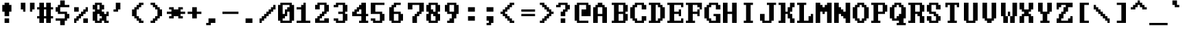 SplineFontDB: 3.0
FontName: TerminalVector
FullName: TerminalVector
FamilyName: TerminalVector
Weight: Normal
Copyright: 
Version: 001.000
ItalicAngle: 0
UnderlinePosition: 0
UnderlineWidth: 0
Ascent: 1280
Descent: 256
LayerCount: 2
Layer: 0 1 "Back"  1
Layer: 1 1 "Fore"  0
XUID: [1021 817 7988 29529]
FSType: 8
OS2Version: 0
OS2_WeightWidthSlopeOnly: 0
OS2_UseTypoMetrics: 1
CreationTime: 1291348223
ModificationTime: 1291615894
PfmFamily: 49
TTFWeight: 400
TTFWidth: 4
LineGap: 0
VLineGap: 0
Panose: 2 0 5 9 0 0 0 0 0 0
OS2TypoAscent: 0
OS2TypoAOffset: 1
OS2TypoDescent: 0
OS2TypoDOffset: 1
OS2TypoLinegap: 0
OS2WinAscent: 0
OS2WinAOffset: 1
OS2WinDescent: 0
OS2WinDOffset: 1
HheadAscent: 0
HheadAOffset: 1
HheadDescent: 0
HheadDOffset: 1
OS2FamilyClass: 2057
OS2Vendor: 'PfEd'
MarkAttachClasses: 1
DEI: 91125
ShortTable: maxp 16
  0
  0
  0
  0
  0
  0
  0
  2
  1
  2
  22
  0
  256
  0
  0
  0
EndShort
TtTable: prep

EndTTInstrs
TtTable: fpgm

EndTTInstrs
ShortTable: cvt  4
  -256
  0
  768
  1152
EndShort
LangName: 1033 
GaspTable: 1 65535 1
Encoding: Custom
Compacted: 1
UnicodeInterp: none
NameList: Adobe Glyph List
DisplaySize: -24
AntiAlias: 1
FitToEm: 1
WinInfo: 0 38 15
BeginPrivate: 3
BlueValues 23 [0 0 768 768 1152 1152]
OtherBlues 11 [-256 -128]
BlueFuzz 1 1
EndPrivate
GridOrder2: 1
Grid
-96 2688 m 0,0,-1
 -96 -1408 l 0
EndSplineSet
TeXData: 1 0 0 524288 262144 174762 380109 1048576 174762 783286 444596 497025 792723 393216 433062 380633 303038 157286 324010 404750 52429 2506097 1059062 262144
BeginChars: 65542 486

StartChar: space
Encoding: 32 32 0
Width: 1024
VWidth: 26
Flags: W
LayerCount: 2
EndChar

StartChar: exclam
Encoding: 33 33 1
Width: 1024
VWidth: 26
Flags: W
HStem: 0 256<256 512> 640 384<128 256 512 640> 1132 20G<256 512>
VStem: 128 512<640 1024> 256 256<0 256 384 640 1024 1152>
LayerCount: 2
Fore
SplineSet
256 1024 m 1,0,-1
 256 1152 l 1,1,-1
 512 1152 l 1,2,-1
 512 1024 l 1,3,-1
 640 1024 l 1,4,-1
 640 640 l 1,5,-1
 512 640 l 1,6,-1
 512 384 l 1,7,-1
 256 384 l 1,8,-1
 256 640 l 1,9,-1
 128 640 l 1,10,-1
 128 1024 l 1,11,-1
 256 1024 l 1,0,-1
256 0 m 1,12,-1
 256 256 l 1,13,-1
 512 256 l 1,14,-1
 512 0 l 1,15,-1
 256 0 l 1,12,-1
EndSplineSet
Validated: 3073
EndChar

StartChar: quotedbl
Encoding: 34 34 2
Width: 1024
VWidth: 26
Flags: W
HStem: 768 384<128 256 768 896>
VStem: 128 256<768 1152> 256 128<640 768> 640 256<768 1152> 640 128<640 768>
LayerCount: 2
Fore
SplineSet
128 768 m 1,0,-1
 128 1152 l 1,1,-1
 384 1152 l 1,2,-1
 384 640 l 1,3,-1
 256 640 l 1,4,-1
 256 768 l 1,5,-1
 128 768 l 1,0,-1
640 640 m 1,6,-1
 640 1152 l 1,7,-1
 896 1152 l 1,8,-1
 896 768 l 1,9,-1
 768 768 l 1,10,-1
 768 640 l 1,11,-1
 640 640 l 1,6,-1
EndSplineSet
Validated: 3073
EndChar

StartChar: numbersign
Encoding: 35 35 3
Width: 1024
VWidth: 26
Flags: W
HStem: 0 21G<128 384 512 768> 256 128<0 128 384 512 768 896> 768 128<0 128 384 512 768 896> 1132 20G<128 384 512 768>
VStem: 128 256<0 256 384 768 896 1152> 512 256<0 256 384 768 896 1152>
LayerCount: 2
Fore
SplineSet
512 384 m 1,0,-1
 512 768 l 1,1,-1
 384 768 l 1,2,-1
 384 384 l 1,3,-1
 512 384 l 1,0,-1
128 896 m 1,4,-1
 128 1152 l 1,5,-1
 384 1152 l 1,6,-1
 384 896 l 1,7,-1
 512 896 l 1,8,-1
 512 1152 l 1,9,-1
 768 1152 l 1,10,-1
 768 896 l 1,11,-1
 896 896 l 1,12,-1
 896 768 l 1,13,-1
 768 768 l 1,14,-1
 768 384 l 1,15,-1
 896 384 l 1,16,-1
 896 256 l 1,17,-1
 768 256 l 1,18,-1
 768 0 l 1,19,-1
 512 0 l 1,20,-1
 512 256 l 1,21,-1
 384 256 l 1,22,-1
 384 0 l 1,23,-1
 128 0 l 1,24,-1
 128 256 l 1,25,-1
 0 256 l 1,26,-1
 0 384 l 1,27,-1
 128 384 l 1,28,-1
 128 768 l 1,29,-1
 0 768 l 1,30,-1
 0 896 l 1,31,-1
 128 896 l 1,4,-1
EndSplineSet
Validated: 3073
EndChar

StartChar: dollar
Encoding: 36 36 4
Width: 1024
VWidth: 26
Flags: W
HStem: -128 384<256 512> 128 128<0 256> 256 256<640 768> 512 128<256 512> 640 256<0 128> 896 384<256 512> 896 128<512 768>
VStem: 0 256<640 896> 256 256<-128 128 1024 1280> 512 256<256 512>
LayerCount: 2
Fore
SplineSet
256 1024 m 1,0,-1
 256 1280 l 1,1,-1
 512 1280 l 1,2,-1
 512 1024 l 1,3,-1
 768 1024 l 1,4,-1
 768 896 l 1,5,-1
 256 896 l 1,6,-1
 256 640 l 1,7,-1
 640 640 l 1,8,-1
 640 512 l 1,9,-1
 768 512 l 1,10,-1
 768 256 l 1,11,-1
 640 256 l 1,12,-1
 640 128 l 1,13,-1
 512 128 l 1,14,-1
 512 -128 l 1,15,-1
 256 -128 l 1,16,-1
 256 128 l 1,17,-1
 0 128 l 1,18,-1
 0 256 l 1,19,-1
 512 256 l 1,20,-1
 512 512 l 1,21,-1
 128 512 l 1,22,-1
 128 640 l 1,23,-1
 0 640 l 1,24,-1
 0 896 l 1,25,-1
 128 896 l 1,26,-1
 128 1024 l 1,27,-1
 256 1024 l 1,0,-1
EndSplineSet
Validated: 3073
EndChar

StartChar: percent
Encoding: 37 37 5
Width: 1024
VWidth: 26
Flags: W
HStem: 0 256<0 128 512 768> 128 256<128 256> 256 256<256 384> 384 256<384 512> 512 256<512 640> 640 256<0 256 640 768>
VStem: 0 256<128 256 640 896> 0 128<0 128> 128 256<256 384> 256 256<384 512> 384 256<512 640> 512 256<0 256 640 768> 640 128<768 896>
LayerCount: 2
Fore
SplineSet
0 640 m 1,0,-1
 0 896 l 1,1,-1
 256 896 l 1,2,-1
 256 640 l 1,3,-1
 0 640 l 1,0,-1
640 768 m 1,4,-1
 640 896 l 1,5,-1
 768 896 l 1,6,-1
 768 640 l 1,7,-1
 640 640 l 1,8,-1
 640 512 l 1,9,-1
 512 512 l 1,10,-1
 512 384 l 1,11,-1
 384 384 l 1,12,-1
 384 256 l 1,13,-1
 256 256 l 1,14,-1
 256 128 l 1,15,-1
 128 128 l 1,16,-1
 128 0 l 1,17,-1
 0 0 l 1,18,-1
 0 256 l 1,19,-1
 128 256 l 1,20,-1
 128 384 l 1,21,-1
 256 384 l 1,22,-1
 256 512 l 1,23,-1
 384 512 l 1,24,-1
 384 640 l 1,25,-1
 512 640 l 1,26,-1
 512 768 l 1,27,-1
 640 768 l 1,4,-1
512 0 m 1,28,-1
 512 256 l 1,29,-1
 768 256 l 1,30,-1
 768 0 l 1,31,-1
 512 0 l 1,28,-1
EndSplineSet
Validated: 3073
EndChar

StartChar: ampersand
Encoding: 38 38 6
Width: 1024
VWidth: 26
Flags: W
HStem: 0 256<384 512> 0 128<256 384 768 896> 384 256<768 896> 768 256<0 128 512 640> 1024 128<256 384>
VStem: 0 256<128 512 768 1024> 128 384<0 128 640 768 1024 1152> 384 256<768 1024> 512 256<256 384> 640 256<0 128> 768 128<512 640>
LayerCount: 2
Fore
SplineSet
384 384 m 1,0,-1
 384 512 l 1,1,-1
 256 512 l 1,2,-1
 256 128 l 1,3,-1
 384 128 l 1,4,-1
 384 256 l 1,5,-1
 512 256 l 1,6,-1
 512 384 l 1,7,-1
 384 384 l 1,0,-1
384 768 m 1,8,-1
 384 1024 l 1,9,-1
 256 1024 l 1,10,-1
 256 768 l 1,11,-1
 384 768 l 1,8,-1
128 1024 m 1,12,-1
 128 1152 l 1,13,-1
 512 1152 l 1,14,-1
 512 1024 l 1,15,-1
 640 1024 l 1,16,-1
 640 768 l 1,17,-1
 512 768 l 1,18,-1
 512 640 l 1,19,-1
 640 640 l 1,20,-1
 640 512 l 1,21,-1
 768 512 l 1,22,-1
 768 640 l 1,23,-1
 896 640 l 1,24,-1
 896 384 l 1,25,-1
 768 384 l 1,26,-1
 768 128 l 1,27,-1
 896 128 l 1,28,-1
 896 0 l 1,29,-1
 640 0 l 1,30,-1
 640 128 l 1,31,-1
 512 128 l 1,32,-1
 512 0 l 1,33,-1
 128 0 l 1,34,-1
 128 128 l 1,35,-1
 0 128 l 1,36,-1
 0 640 l 1,37,-1
 128 640 l 1,38,-1
 128 768 l 1,39,-1
 0 768 l 1,40,-1
 0 1024 l 1,41,-1
 128 1024 l 1,12,-1
EndSplineSet
Validated: 3073
EndChar

StartChar: quotesingle
Encoding: 39 39 7
Width: 1024
VWidth: 26
Flags: W
HStem: 640 128<128 256> 1132 20G<256 512>
VStem: 128 256<640 768> 256 256<768 1152>
LayerCount: 2
Fore
SplineSet
256 768 m 1,0,-1
 256 1152 l 1,1,-1
 512 1152 l 1,2,-1
 512 768 l 1,3,-1
 384 768 l 1,4,-1
 384 640 l 1,5,-1
 128 640 l 1,6,-1
 128 768 l 1,7,-1
 256 768 l 1,0,-1
EndSplineSet
Validated: 3073
EndChar

StartChar: parenleft
Encoding: 40 40 8
Width: 1024
VWidth: 26
Flags: W
HStem: 0 256<512 640> 0 128<640 768> 128 256<384 512> 768 256<384 512> 896 256<512 640> 1024 128<640 768>
VStem: 128 256<384 768> 256 256<256 384 768 896> 384 256<128 256 896 1024> 512 256<0 128 1024 1152>
LayerCount: 2
Fore
SplineSet
512 1024 m 1,0,-1
 512 1152 l 1,1,-1
 768 1152 l 1,2,-1
 768 1024 l 1,3,-1
 640 1024 l 1,4,-1
 640 896 l 1,5,-1
 512 896 l 1,6,-1
 512 768 l 1,7,-1
 384 768 l 1,8,-1
 384 384 l 1,9,-1
 512 384 l 1,10,-1
 512 256 l 1,11,-1
 640 256 l 1,12,-1
 640 128 l 1,13,-1
 768 128 l 1,14,-1
 768 0 l 1,15,-1
 512 0 l 1,16,-1
 512 128 l 1,17,-1
 384 128 l 1,18,-1
 384 256 l 1,19,-1
 256 256 l 1,20,-1
 256 384 l 1,21,-1
 128 384 l 1,22,-1
 128 768 l 1,23,-1
 256 768 l 1,24,-1
 256 896 l 1,25,-1
 384 896 l 1,26,-1
 384 1024 l 1,27,-1
 512 1024 l 1,0,-1
EndSplineSet
Validated: 3073
EndChar

StartChar: parenright
Encoding: 41 41 9
Width: 1024
VWidth: 26
Flags: W
HStem: 0 256<256 384> 0 128<128 256> 128 256<384 512> 768 256<384 512> 896 256<256 384> 1024 128<128 256>
VStem: 128 256<0 128 1024 1152> 256 256<128 256 896 1024> 384 256<256 384 768 896> 512 256<384 768>
LayerCount: 2
Fore
SplineSet
128 1024 m 1,0,-1
 128 1152 l 1,1,-1
 384 1152 l 1,2,-1
 384 1024 l 1,3,-1
 512 1024 l 1,4,-1
 512 896 l 1,5,-1
 640 896 l 1,6,-1
 640 768 l 1,7,-1
 768 768 l 1,8,-1
 768 384 l 1,9,-1
 640 384 l 1,10,-1
 640 256 l 1,11,-1
 512 256 l 1,12,-1
 512 128 l 1,13,-1
 384 128 l 1,14,-1
 384 0 l 1,15,-1
 128 0 l 1,16,-1
 128 128 l 1,17,-1
 256 128 l 1,18,-1
 256 256 l 1,19,-1
 384 256 l 1,20,-1
 384 384 l 1,21,-1
 512 384 l 1,22,-1
 512 768 l 1,23,-1
 384 768 l 1,24,-1
 384 896 l 1,25,-1
 256 896 l 1,26,-1
 256 1024 l 1,27,-1
 128 1024 l 1,0,-1
EndSplineSet
Validated: 3073
EndChar

StartChar: asterisk
Encoding: 42 42 10
Width: 1024
VWidth: 26
Flags: W
HStem: 256 128<128 256 768 896> 512 128<0 256 768 1024> 768 128<128 256 768 896>
VStem: 128 256<256 384 768 896> 640 256<256 384 768 896>
CounterMasks: 1 e0
LayerCount: 2
Fore
SplineSet
128 768 m 1,0,-1
 128 896 l 1,1,-1
 384 896 l 1,2,-1
 384 768 l 1,3,-1
 640 768 l 1,4,-1
 640 896 l 1,5,-1
 896 896 l 1,6,-1
 896 768 l 1,7,-1
 768 768 l 1,8,-1
 768 640 l 1,9,-1
 1024 640 l 1,10,-1
 1024 512 l 1,11,-1
 768 512 l 1,12,-1
 768 384 l 1,13,-1
 896 384 l 1,14,-1
 896 256 l 1,15,-1
 640 256 l 1,16,-1
 640 384 l 1,17,-1
 384 384 l 1,18,-1
 384 256 l 1,19,-1
 128 256 l 1,20,-1
 128 384 l 1,21,-1
 256 384 l 1,22,-1
 256 512 l 1,23,-1
 0 512 l 1,24,-1
 0 640 l 1,25,-1
 256 640 l 1,26,-1
 256 768 l 1,27,-1
 128 768 l 1,0,-1
EndSplineSet
Validated: 3073
EndChar

StartChar: plus
Encoding: 43 43 11
Width: 1024
VWidth: 26
Flags: W
HStem: 512 128<128 384 640 896>
VStem: 384 256<256 512 640 896>
LayerCount: 2
Fore
SplineSet
384 640 m 1,0,-1
 384 896 l 1,1,-1
 640 896 l 1,2,-1
 640 640 l 1,3,-1
 896 640 l 1,4,-1
 896 512 l 1,5,-1
 640 512 l 1,6,-1
 640 256 l 1,7,-1
 384 256 l 1,8,-1
 384 512 l 1,9,-1
 128 512 l 1,10,-1
 128 640 l 1,11,-1
 384 640 l 1,0,-1
EndSplineSet
Validated: 3073
EndChar

StartChar: comma
Encoding: 44 44 12
Width: 1024
VWidth: 26
Flags: W
HStem: -128 128<128 256> 0 256<384 640>
VStem: 128 256<-128 0> 256 384<0 256>
LayerCount: 2
Fore
SplineSet
256 0 m 1,0,-1
 256 256 l 1,1,-1
 640 256 l 1,2,-1
 640 0 l 1,3,-1
 384 0 l 1,4,-1
 384 -128 l 1,5,-1
 128 -128 l 1,6,-1
 128 0 l 1,7,-1
 256 0 l 1,0,-1
EndSplineSet
Validated: 3073
EndChar

StartChar: hyphen
Encoding: 45 45 13
Width: 1024
VWidth: 26
Flags: W
HStem: 512 128<0 896>
LayerCount: 2
Fore
SplineSet
0 512 m 1,0,-1
 0 640 l 1,1,-1
 896 640 l 1,2,-1
 896 512 l 1,3,-1
 0 512 l 1,0,-1
EndSplineSet
Validated: 3073
EndChar

StartChar: period
Encoding: 46 46 14
Width: 1024
VWidth: 26
Flags: W
HStem: 0 256<256 640>
VStem: 256 384<0 256>
LayerCount: 2
Fore
SplineSet
256 0 m 5,0,-1
 256 256 l 5,1,-1
 640 256 l 5,2,-1
 640 0 l 5,3,-1
 256 0 l 5,0,-1
EndSplineSet
Validated: 3073
EndChar

StartChar: slash
Encoding: 47 47 15
Width: 1024
VWidth: 26
Flags: W
HStem: 0 256<0 128> 128 256<128 256> 256 256<256 384> 384 256<384 512> 512 256<512 640> 640 256<640 768> 768 256<768 896>
VStem: 0 256<128 256> 0 128<0 128> 128 256<256 384> 256 256<384 512> 384 256<512 640> 512 256<640 768> 640 256<768 896> 768 128<896 1024>
LayerCount: 2
Fore
SplineSet
768 896 m 1,0,-1
 768 1024 l 1,1,-1
 896 1024 l 1,2,-1
 896 768 l 1,3,-1
 768 768 l 1,4,-1
 768 640 l 1,5,-1
 640 640 l 1,6,-1
 640 512 l 1,7,-1
 512 512 l 1,8,-1
 512 384 l 1,9,-1
 384 384 l 1,10,-1
 384 256 l 1,11,-1
 256 256 l 1,12,-1
 256 128 l 1,13,-1
 128 128 l 1,14,-1
 128 0 l 1,15,-1
 0 0 l 1,16,-1
 0 256 l 1,17,-1
 128 256 l 1,18,-1
 128 384 l 1,19,-1
 256 384 l 1,20,-1
 256 512 l 1,21,-1
 384 512 l 1,22,-1
 384 640 l 1,23,-1
 512 640 l 1,24,-1
 512 768 l 1,25,-1
 640 768 l 1,26,-1
 640 896 l 1,27,-1
 768 896 l 1,0,-1
EndSplineSet
Validated: 3073
EndChar

StartChar: zero
Encoding: 48 48 16
Width: 1024
VWidth: 26
Flags: W
HStem: 0 128<256 640> 256 256<256 384> 640 256<512 640> 1024 128<256 640>
VStem: 0 256<128 256 512 1024> 384 128<512 640> 640 256<128 640 896 1024>
CounterMasks: 1 0e
LayerCount: 2
Fore
SplineSet
640 128 m 1,0,-1
 640 640 l 1,1,-1
 512 640 l 1,2,-1
 512 384 l 1,3,-1
 384 384 l 1,4,-1
 384 256 l 1,5,-1
 256 256 l 1,6,-1
 256 128 l 1,7,-1
 640 128 l 1,0,-1
640 896 m 1,8,-1
 640 1024 l 1,9,-1
 256 1024 l 1,10,-1
 256 512 l 1,11,-1
 384 512 l 1,12,-1
 384 768 l 1,13,-1
 512 768 l 1,14,-1
 512 896 l 1,15,-1
 640 896 l 1,8,-1
128 1024 m 1,16,-1
 128 1152 l 1,17,-1
 768 1152 l 1,18,-1
 768 1024 l 1,19,-1
 896 1024 l 1,20,-1
 896 128 l 1,21,-1
 768 128 l 1,22,-1
 768 0 l 1,23,-1
 128 0 l 1,24,-1
 128 128 l 1,25,-1
 0 128 l 1,26,-1
 0 1024 l 1,27,-1
 128 1024 l 1,16,-1
EndSplineSet
Validated: 3073
EndChar

StartChar: one
Encoding: 49 49 17
Width: 1024
VWidth: 26
Flags: W
HStem: 0 128<0 256 512 768> 768 128<0 256> 1132 20G<384 512>
VStem: 256 256<128 768 896 1024> 384 128<1024 1152>
LayerCount: 2
Fore
SplineSet
384 1024 m 1,0,-1
 384 1152 l 1,1,-1
 512 1152 l 1,2,-1
 512 128 l 1,3,-1
 768 128 l 1,4,-1
 768 0 l 1,5,-1
 0 0 l 1,6,-1
 0 128 l 1,7,-1
 256 128 l 1,8,-1
 256 768 l 1,9,-1
 0 768 l 1,10,-1
 0 896 l 1,11,-1
 256 896 l 1,12,-1
 256 1024 l 1,13,-1
 384 1024 l 1,0,-1
EndSplineSet
Validated: 3073
EndChar

StartChar: two
Encoding: 50 50 18
Width: 1024
VWidth: 26
Flags: W
HStem: 4 256<0 128 512 768> 4 128<256 512> 260 256<256 384> 388 256<384 512> 772 256<0 128> 1028 128<256 512>
VStem: 0 256<132 260 772 1028> 128 256<260 388> 256 256<388 516> 384 256<516 644> 512 256<132 260 644 1028>
LayerCount: 2
Fore
SplineSet
128 1028 m 1,0,-1
 128 1156 l 1,1,-1
 640 1156 l 1,2,-1
 640 1028 l 1,3,-1
 768 1028 l 1,4,-1
 768 644 l 1,5,-1
 640 644 l 1,6,-1
 640 516 l 1,7,-1
 512 516 l 1,8,-1
 512 388 l 1,9,-1
 384 388 l 1,10,-1
 384 260 l 1,11,-1
 256 260 l 1,12,-1
 256 132 l 1,13,-1
 512 132 l 1,14,-1
 512 260 l 1,15,-1
 768 260 l 1,16,-1
 768 4 l 1,17,-1
 0 4 l 1,18,-1
 0 260 l 1,19,-1
 128 260 l 1,20,-1
 128 388 l 1,21,-1
 256 388 l 1,22,-1
 256 516 l 1,23,-1
 384 516 l 1,24,-1
 384 644 l 1,25,-1
 512 644 l 1,26,-1
 512 1028 l 1,27,-1
 256 1028 l 1,28,-1
 256 772 l 1,29,-1
 0 772 l 1,30,-1
 0 1028 l 1,31,-1
 128 1028 l 1,0,-1
EndSplineSet
Validated: 3073
EndChar

StartChar: three
Encoding: 51 51 19
Width: 1024
VWidth: 26
Flags: W
HStem: 0 128<256 512> 128 128<0 128> 512 128<256 512> 896 128<0 128> 1024 128<256 512>
VStem: 0 256<128 256 896 1024> 512 256<128 512 640 1024>
LayerCount: 2
Fore
SplineSet
128 1024 m 1,0,-1
 128 1152 l 1,1,-1
 640 1152 l 1,2,-1
 640 1024 l 1,3,-1
 768 1024 l 1,4,-1
 768 640 l 1,5,-1
 640 640 l 1,6,-1
 640 512 l 1,7,-1
 768 512 l 1,8,-1
 768 128 l 1,9,-1
 640 128 l 1,10,-1
 640 0 l 1,11,-1
 128 0 l 1,12,-1
 128 128 l 1,13,-1
 0 128 l 1,14,-1
 0 256 l 1,15,-1
 256 256 l 1,16,-1
 256 128 l 1,17,-1
 512 128 l 1,18,-1
 512 512 l 1,19,-1
 256 512 l 1,20,-1
 256 640 l 1,21,-1
 512 640 l 1,22,-1
 512 1024 l 1,23,-1
 256 1024 l 1,24,-1
 256 896 l 1,25,-1
 0 896 l 1,26,-1
 0 1024 l 1,27,-1
 128 1024 l 1,0,-1
EndSplineSet
Validated: 3073
EndChar

StartChar: four
Encoding: 52 52 20
Width: 1024
VWidth: 26
Flags: W
HStem: 0 128<384 512 768 896> 384 256<0 128> 384 128<256 512 768 896> 640 256<256 384> 768 256<384 512> 1132 20G<512 768>
VStem: 0 256<512 640> 128 256<640 768> 512 256<128 384 512 768 1024 1152>
LayerCount: 2
Fore
SplineSet
512 512 m 1,0,-1
 512 768 l 1,1,-1
 384 768 l 1,2,-1
 384 640 l 1,3,-1
 256 640 l 1,4,-1
 256 512 l 1,5,-1
 512 512 l 1,0,-1
512 1024 m 1,6,-1
 512 1152 l 1,7,-1
 768 1152 l 1,8,-1
 768 512 l 1,9,-1
 896 512 l 1,10,-1
 896 384 l 1,11,-1
 768 384 l 1,12,-1
 768 128 l 1,13,-1
 896 128 l 1,14,-1
 896 0 l 1,15,-1
 384 0 l 1,16,-1
 384 128 l 1,17,-1
 512 128 l 1,18,-1
 512 384 l 1,19,-1
 0 384 l 1,20,-1
 0 640 l 1,21,-1
 128 640 l 1,22,-1
 128 768 l 1,23,-1
 256 768 l 1,24,-1
 256 896 l 1,25,-1
 384 896 l 1,26,-1
 384 1024 l 1,27,-1
 512 1024 l 1,6,-1
EndSplineSet
Validated: 3073
EndChar

StartChar: five
Encoding: 53 53 21
Width: 1024
VWidth: 26
Flags: W
HStem: 0 128<256 512> 128 128<0 128> 512 128<256 512> 1024 128<256 768>
VStem: 0 256<128 256 640 1024> 512 256<128 512>
LayerCount: 2
Fore
SplineSet
0 512 m 1,0,-1
 0 1152 l 1,1,-1
 768 1152 l 1,2,-1
 768 1024 l 1,3,-1
 256 1024 l 1,4,-1
 256 640 l 1,5,-1
 640 640 l 1,6,-1
 640 512 l 1,7,-1
 768 512 l 1,8,-1
 768 128 l 1,9,-1
 640 128 l 1,10,-1
 640 0 l 1,11,-1
 128 0 l 1,12,-1
 128 128 l 1,13,-1
 0 128 l 1,14,-1
 0 256 l 1,15,-1
 256 256 l 1,16,-1
 256 128 l 1,17,-1
 512 128 l 1,18,-1
 512 512 l 1,19,-1
 0 512 l 1,0,-1
EndSplineSet
Validated: 3073
EndChar

StartChar: six
Encoding: 54 54 22
Width: 1024
VWidth: 26
Flags: W
HStem: 0 128<256 512> 512 128<256 512> 896 256<256 384> 1024 128<384 640>
VStem: 0 256<128 512 640 896> 128 256<896 1024> 512 256<128 512>
LayerCount: 2
Fore
SplineSet
512 128 m 1,0,-1
 512 512 l 1,1,-1
 256 512 l 1,2,-1
 256 128 l 1,3,-1
 512 128 l 1,0,-1
256 1024 m 1,4,-1
 256 1152 l 1,5,-1
 640 1152 l 1,6,-1
 640 1024 l 1,7,-1
 384 1024 l 1,8,-1
 384 896 l 1,9,-1
 256 896 l 1,10,-1
 256 640 l 1,11,-1
 640 640 l 1,12,-1
 640 512 l 1,13,-1
 768 512 l 1,14,-1
 768 128 l 1,15,-1
 640 128 l 1,16,-1
 640 0 l 1,17,-1
 128 0 l 1,18,-1
 128 128 l 1,19,-1
 0 128 l 1,20,-1
 0 896 l 1,21,-1
 128 896 l 1,22,-1
 128 1024 l 1,23,-1
 256 1024 l 1,4,-1
EndSplineSet
Validated: 3073
EndChar

StartChar: seven
Encoding: 55 55 23
Width: 1024
VWidth: 26
Flags: W
HStem: 0 21G<256 512> 384 256<512 640> 768 384<0 256> 1024 128<256 640>
VStem: 0 256<768 1024> 256 256<0 384> 384 256<384 512> 512 256<512 640> 640 256<640 1024>
LayerCount: 2
Fore
SplineSet
0 768 m 1,0,-1
 0 1152 l 1,1,-1
 896 1152 l 1,2,-1
 896 640 l 1,3,-1
 768 640 l 1,4,-1
 768 512 l 1,5,-1
 640 512 l 1,6,-1
 640 384 l 1,7,-1
 512 384 l 1,8,-1
 512 0 l 1,9,-1
 256 0 l 1,10,-1
 256 384 l 1,11,-1
 384 384 l 1,12,-1
 384 512 l 1,13,-1
 512 512 l 1,14,-1
 512 640 l 1,15,-1
 640 640 l 1,16,-1
 640 1024 l 1,17,-1
 256 1024 l 1,18,-1
 256 768 l 1,19,-1
 0 768 l 1,0,-1
EndSplineSet
Validated: 3073
EndChar

StartChar: eight
Encoding: 56 56 24
Width: 1024
VWidth: 26
Flags: W
HStem: 0 128<256 512> 128 384<0 128 640 768> 384 256<384 512> 512 256<256 384> 640 384<0 128 640 768> 1024 128<256 512>
VStem: 0 256<128 512 768 1024> 128 512<0 128 512 640 1024 1152> 512 256<128 384 640 1024>
LayerCount: 2
Fore
SplineSet
384 384 m 1,0,-1
 384 512 l 1,1,-1
 256 512 l 1,2,-1
 256 128 l 1,3,-1
 512 128 l 1,4,-1
 512 384 l 1,5,-1
 384 384 l 1,0,-1
512 640 m 1,6,-1
 512 1024 l 1,7,-1
 256 1024 l 1,8,-1
 256 768 l 1,9,-1
 384 768 l 1,10,-1
 384 640 l 1,11,-1
 512 640 l 1,6,-1
128 1024 m 1,12,-1
 128 1152 l 1,13,-1
 640 1152 l 1,14,-1
 640 1024 l 1,15,-1
 768 1024 l 1,16,-1
 768 640 l 1,17,-1
 640 640 l 1,18,-1
 640 512 l 1,19,-1
 768 512 l 1,20,-1
 768 128 l 1,21,-1
 640 128 l 1,22,-1
 640 0 l 1,23,-1
 128 0 l 1,24,-1
 128 128 l 1,25,-1
 0 128 l 1,26,-1
 0 512 l 1,27,-1
 128 512 l 1,28,-1
 128 640 l 1,29,-1
 0 640 l 1,30,-1
 0 1024 l 1,31,-1
 128 1024 l 1,12,-1
EndSplineSet
Validated: 3073
EndChar

StartChar: nine
Encoding: 57 57 25
Width: 1024
VWidth: 26
Flags: W
HStem: 0 256<256 384> 0 128<128 256> 512 128<256 384> 1024 128<256 512>
VStem: 0 256<640 1024> 256 256<128 256> 384 256<256 512> 512 256<640 1024>
LayerCount: 2
Fore
SplineSet
512 640 m 1,0,-1
 512 1024 l 1,1,-1
 256 1024 l 1,2,-1
 256 640 l 1,3,-1
 512 640 l 1,0,-1
128 1024 m 1,4,-1
 128 1152 l 1,5,-1
 640 1152 l 1,6,-1
 640 1024 l 1,7,-1
 768 1024 l 1,8,-1
 768 512 l 1,9,-1
 640 512 l 1,10,-1
 640 256 l 1,11,-1
 512 256 l 1,12,-1
 512 0 l 1,13,-1
 128 0 l 1,14,-1
 128 128 l 1,15,-1
 256 128 l 1,16,-1
 256 256 l 1,17,-1
 384 256 l 1,18,-1
 384 512 l 1,19,-1
 128 512 l 1,20,-1
 128 640 l 1,21,-1
 0 640 l 1,22,-1
 0 1024 l 1,23,-1
 128 1024 l 1,4,-1
EndSplineSet
Validated: 3073
EndChar

StartChar: colon
Encoding: 58 58 26
Width: 1024
VWidth: 26
Flags: W
HStem: 128 256<256 640> 640 256<256 640>
VStem: 256 384<128 384 640 896>
LayerCount: 2
Fore
SplineSet
256 640 m 1,0,-1
 256 896 l 1,1,-1
 640 896 l 1,2,-1
 640 640 l 1,3,-1
 256 640 l 1,0,-1
256 128 m 1,4,-1
 256 384 l 1,5,-1
 640 384 l 1,6,-1
 640 128 l 1,7,-1
 256 128 l 1,4,-1
EndSplineSet
Validated: 3073
EndChar

StartChar: semicolon
Encoding: 59 59 27
Width: 1024
VWidth: 26
Flags: W
HStem: -128 128<256 384> 128 256<256 384> 640 256<256 640>
VStem: 256 256<-128 0> 384 256<0 128>
LayerCount: 2
Fore
SplineSet
256 640 m 1,0,-1
 256 896 l 1,1,-1
 640 896 l 1,2,-1
 640 640 l 1,3,-1
 256 640 l 1,0,-1
256 128 m 1,4,-1
 256 384 l 1,5,-1
 640 384 l 1,6,-1
 640 0 l 1,7,-1
 512 0 l 1,8,-1
 512 -128 l 1,9,-1
 256 -128 l 1,10,-1
 256 0 l 1,11,-1
 384 0 l 1,12,-1
 384 128 l 1,13,-1
 256 128 l 1,4,-1
EndSplineSet
Validated: 3073
EndChar

StartChar: less
Encoding: 60 60 28
Width: 1024
VWidth: 26
Flags: W
HStem: 0 256<512 640> 0 128<640 768> 128 256<384 512> 256 256<256 384> 512 128<0 128> 640 256<256 384> 768 256<384 512> 896 256<512 640> 1024 128<640 768>
VStem: 0 256<512 640> 128 256<384 512 640 768> 256 256<256 384 768 896> 384 256<128 256 896 1024> 512 256<0 128 1024 1152>
LayerCount: 2
Fore
SplineSet
512 1024 m 1,0,-1
 512 1152 l 1,1,-1
 768 1152 l 1,2,-1
 768 1024 l 1,3,-1
 640 1024 l 1,4,-1
 640 896 l 1,5,-1
 512 896 l 1,6,-1
 512 768 l 1,7,-1
 384 768 l 1,8,-1
 384 640 l 1,9,-1
 256 640 l 1,10,-1
 256 512 l 1,11,-1
 384 512 l 1,12,-1
 384 384 l 1,13,-1
 512 384 l 1,14,-1
 512 256 l 1,15,-1
 640 256 l 1,16,-1
 640 128 l 1,17,-1
 768 128 l 1,18,-1
 768 0 l 1,19,-1
 512 0 l 1,20,-1
 512 128 l 1,21,-1
 384 128 l 1,22,-1
 384 256 l 1,23,-1
 256 256 l 1,24,-1
 256 384 l 1,25,-1
 128 384 l 1,26,-1
 128 512 l 1,27,-1
 0 512 l 1,28,-1
 0 640 l 1,29,-1
 128 640 l 1,30,-1
 128 768 l 1,31,-1
 256 768 l 1,32,-1
 256 896 l 1,33,-1
 384 896 l 1,34,-1
 384 1024 l 1,35,-1
 512 1024 l 1,0,-1
EndSplineSet
Validated: 3073
EndChar

StartChar: equal
Encoding: 61 61 29
Width: 1024
VWidth: 26
Flags: W
HStem: 384 128<128 896> 640 128<128 896>
LayerCount: 2
Fore
SplineSet
128 640 m 1,0,-1
 128 768 l 1,1,-1
 896 768 l 1,2,-1
 896 640 l 1,3,-1
 128 640 l 1,0,-1
128 384 m 1,4,-1
 128 512 l 1,5,-1
 896 512 l 1,6,-1
 896 384 l 1,7,-1
 128 384 l 1,4,-1
EndSplineSet
Validated: 3073
EndChar

StartChar: greater
Encoding: 62 62 30
Width: 1024
VWidth: 26
Flags: W
HStem: 0 256<256 384> 0 128<128 256> 128 256<384 512> 256 256<512 640> 512 128<768 896> 640 256<512 640> 768 256<384 512> 896 256<256 384> 1024 128<128 256>
VStem: 128 256<0 128 1024 1152> 256 256<128 256 896 1024> 384 256<256 384 768 896> 512 256<384 512 640 768> 640 256<512 640>
LayerCount: 2
Fore
SplineSet
128 1024 m 1,0,-1
 128 1152 l 1,1,-1
 384 1152 l 1,2,-1
 384 1024 l 1,3,-1
 512 1024 l 1,4,-1
 512 896 l 1,5,-1
 640 896 l 1,6,-1
 640 768 l 1,7,-1
 768 768 l 1,8,-1
 768 640 l 1,9,-1
 896 640 l 1,10,-1
 896 512 l 1,11,-1
 768 512 l 1,12,-1
 768 384 l 1,13,-1
 640 384 l 1,14,-1
 640 256 l 1,15,-1
 512 256 l 1,16,-1
 512 128 l 1,17,-1
 384 128 l 1,18,-1
 384 0 l 1,19,-1
 128 0 l 1,20,-1
 128 128 l 1,21,-1
 256 128 l 1,22,-1
 256 256 l 1,23,-1
 384 256 l 1,24,-1
 384 384 l 1,25,-1
 512 384 l 1,26,-1
 512 512 l 1,27,-1
 640 512 l 1,28,-1
 640 640 l 1,29,-1
 512 640 l 1,30,-1
 512 768 l 1,31,-1
 384 768 l 1,32,-1
 384 896 l 1,33,-1
 256 896 l 1,34,-1
 256 1024 l 1,35,-1
 128 1024 l 1,0,-1
EndSplineSet
Validated: 3073
EndChar

StartChar: question
Encoding: 63 63 31
Width: 1024
VWidth: 26
Flags: W
HStem: 0 256<256 512> 384 256<256 384> 768 256<640 768> 896 128<0 128> 1024 128<256 512>
VStem: 0 256<896 1024> 256 256<0 256 384 640> 384 256<640 768> 512 256<768 1024>
LayerCount: 2
Fore
SplineSet
128 1024 m 1,0,-1
 128 1152 l 1,1,-1
 640 1152 l 1,2,-1
 640 1024 l 1,3,-1
 768 1024 l 1,4,-1
 768 768 l 1,5,-1
 640 768 l 1,6,-1
 640 640 l 1,7,-1
 512 640 l 1,8,-1
 512 384 l 1,9,-1
 256 384 l 1,10,-1
 256 640 l 1,11,-1
 384 640 l 1,12,-1
 384 768 l 1,13,-1
 512 768 l 1,14,-1
 512 1024 l 1,15,-1
 256 1024 l 1,16,-1
 256 896 l 1,17,-1
 0 896 l 1,18,-1
 0 1024 l 1,19,-1
 128 1024 l 1,0,-1
256 0 m 1,20,-1
 256 256 l 1,21,-1
 512 256 l 1,22,-1
 512 0 l 1,23,-1
 256 0 l 1,20,-1
EndSplineSet
Validated: 3073
EndChar

StartChar: at
Encoding: 64 64 32
Width: 1024
VWidth: 26
Flags: W
HStem: 0 128<256 768> 384 384<384 640> 1024 128<256 640>
VStem: 0 256<128 1024> 384 512<384 768> 640 256<768 1024>
CounterMasks: 1 e0
LayerCount: 2
Fore
SplineSet
128 1024 m 1,0,-1
 128 1152 l 1,1,-1
 768 1152 l 1,2,-1
 768 1024 l 1,3,-1
 896 1024 l 1,4,-1
 896 384 l 1,5,-1
 384 384 l 1,6,-1
 384 768 l 1,7,-1
 640 768 l 1,8,-1
 640 1024 l 1,9,-1
 256 1024 l 1,10,-1
 256 128 l 1,11,-1
 768 128 l 1,12,-1
 768 0 l 1,13,-1
 128 0 l 1,14,-1
 128 128 l 1,15,-1
 0 128 l 1,16,-1
 0 1024 l 1,17,-1
 128 1024 l 1,0,-1
EndSplineSet
Validated: 3073
EndChar

StartChar: A
Encoding: 65 65 33
Width: 1024
VWidth: 26
Flags: W
HStem: 0 21G<0 256 512 768> 384 128<256 512> 896 256<256 512>
VStem: 0 256<0 384 512 896> 256 256<1024 1152> 512 256<0 384 512 896>
LayerCount: 2
Fore
SplineSet
512 512 m 1,0,-1
 512 896 l 1,1,-1
 256 896 l 1,2,-1
 256 512 l 1,3,-1
 512 512 l 1,0,-1
256 1024 m 1,4,-1
 256 1152 l 1,5,-1
 512 1152 l 1,6,-1
 512 1024 l 1,7,-1
 640 1024 l 1,8,-1
 640 896 l 1,9,-1
 768 896 l 1,10,-1
 768 0 l 1,11,-1
 512 0 l 1,12,-1
 512 384 l 1,13,-1
 256 384 l 1,14,-1
 256 0 l 1,15,-1
 0 0 l 1,16,-1
 0 896 l 1,17,-1
 128 896 l 1,18,-1
 128 1024 l 1,19,-1
 256 1024 l 1,4,-1
EndSplineSet
Validated: 3073
EndChar

StartChar: B
Encoding: 66 66 34
Width: 1024
VWidth: 26
Flags: W
HStem: 0 128<0 128 384 640> 512 128<384 640> 1024 128<0 128 384 640>
VStem: 128 256<128 512 640 1024> 640 256<128 512 640 1024>
CounterMasks: 1 e0
LayerCount: 2
Fore
SplineSet
640 128 m 1,0,-1
 640 512 l 1,1,-1
 384 512 l 1,2,-1
 384 128 l 1,3,-1
 640 128 l 1,0,-1
640 640 m 1,4,-1
 640 1024 l 1,5,-1
 384 1024 l 1,6,-1
 384 640 l 1,7,-1
 640 640 l 1,4,-1
0 1024 m 1,8,-1
 0 1152 l 1,9,-1
 768 1152 l 1,10,-1
 768 1024 l 1,11,-1
 896 1024 l 1,12,-1
 896 640 l 1,13,-1
 768 640 l 1,14,-1
 768 512 l 1,15,-1
 896 512 l 1,16,-1
 896 128 l 1,17,-1
 768 128 l 1,18,-1
 768 0 l 1,19,-1
 0 0 l 1,20,-1
 0 128 l 1,21,-1
 128 128 l 1,22,-1
 128 1024 l 1,23,-1
 0 1024 l 1,8,-1
EndSplineSet
Validated: 3073
EndChar

StartChar: C
Encoding: 67 67 35
Width: 1024
VWidth: 26
Flags: W
HStem: 0 256<256 384> 0 128<384 640> 128 256<768 896> 768 256<768 896> 896 256<256 384> 1024 128<384 640>
VStem: 0 256<256 896> 128 256<128 256 896 1024> 640 256<128 384 768 1024>
LayerCount: 2
Fore
SplineSet
256 1024 m 5,0,-1
 256 1152 l 5,1,-1
 768 1152 l 5,2,-1
 768 1024 l 5,3,-1
 896 1024 l 5,4,-1
 896 768 l 5,5,-1
 640 768 l 5,6,-1
 640 1024 l 5,7,-1
 384 1024 l 5,8,-1
 384 896 l 5,9,-1
 256 896 l 5,10,-1
 256 256 l 5,11,-1
 384 256 l 5,12,-1
 384 128 l 5,13,-1
 640 128 l 5,14,-1
 640 384 l 5,15,-1
 896 384 l 5,16,-1
 896 128 l 5,17,-1
 768 128 l 5,18,-1
 768 0 l 5,19,-1
 256 0 l 5,20,-1
 256 128 l 5,21,-1
 128 128 l 5,22,-1
 128 256 l 5,23,-1
 0 256 l 5,24,-1
 0 896 l 5,25,-1
 128 896 l 5,26,-1
 128 1024 l 5,27,-1
 256 1024 l 5,0,-1
EndSplineSet
Validated: 3073
EndChar

StartChar: D
Encoding: 68 68 36
Width: 1024
VWidth: 26
Flags: W
HStem: 0 256<512 640> 0 128<0 128 384 512> 896 256<512 640> 1024 128<0 128 384 512>
VStem: 128 256<128 1024> 512 256<128 256 896 1024> 640 256<256 896>
LayerCount: 2
Fore
SplineSet
512 896 m 1,0,-1
 512 1024 l 1,1,-1
 384 1024 l 1,2,-1
 384 128 l 1,3,-1
 512 128 l 1,4,-1
 512 256 l 1,5,-1
 640 256 l 1,6,-1
 640 896 l 1,7,-1
 512 896 l 1,0,-1
0 1024 m 1,8,-1
 0 1152 l 1,9,-1
 640 1152 l 1,10,-1
 640 1024 l 1,11,-1
 768 1024 l 1,12,-1
 768 896 l 1,13,-1
 896 896 l 1,14,-1
 896 256 l 1,15,-1
 768 256 l 1,16,-1
 768 128 l 1,17,-1
 640 128 l 1,18,-1
 640 0 l 1,19,-1
 0 0 l 1,20,-1
 0 128 l 1,21,-1
 128 128 l 1,22,-1
 128 1024 l 1,23,-1
 0 1024 l 1,8,-1
EndSplineSet
Validated: 3073
EndChar

StartChar: E
Encoding: 69 69 37
Width: 1024
VWidth: 26
Flags: W
HStem: 0 256<768 896> 0 128<0 128 384 768> 512 128<384 640> 748 20G<640 768> 896 256<768 896> 1024 128<0 128 384 768>
VStem: 128 256<128 512 640 1024> 640 128<384 512 640 768> 768 128<128 256 896 1024>
LayerCount: 2
Fore
SplineSet
0 1024 m 1,0,-1
 0 1152 l 1,1,-1
 896 1152 l 1,2,-1
 896 896 l 1,3,-1
 768 896 l 1,4,-1
 768 1024 l 1,5,-1
 384 1024 l 1,6,-1
 384 640 l 1,7,-1
 640 640 l 1,8,-1
 640 768 l 1,9,-1
 768 768 l 1,10,-1
 768 384 l 1,11,-1
 640 384 l 1,12,-1
 640 512 l 1,13,-1
 384 512 l 1,14,-1
 384 128 l 1,15,-1
 768 128 l 1,16,-1
 768 256 l 1,17,-1
 896 256 l 1,18,-1
 896 0 l 1,19,-1
 0 0 l 1,20,-1
 0 128 l 1,21,-1
 128 128 l 1,22,-1
 128 1024 l 1,23,-1
 0 1024 l 1,0,-1
EndSplineSet
Validated: 3073
EndChar

StartChar: F
Encoding: 70 70 38
Width: 1024
VWidth: 26
Flags: W
HStem: 0 128<0 128 384 512> 512 128<384 640> 896 256<640 768> 1024 128<0 128 384 640>
VStem: 128 256<128 512 640 1024> 640 128<384 512 640 768> 768 128<768 896>
LayerCount: 2
Fore
SplineSet
640 896 m 1,0,-1
 640 1024 l 1,1,-1
 384 1024 l 1,2,-1
 384 640 l 1,3,-1
 640 640 l 1,4,-1
 640 768 l 1,5,-1
 768 768 l 1,6,-1
 768 896 l 1,7,-1
 640 896 l 1,0,-1
0 1024 m 1,8,-1
 0 1152 l 1,9,-1
 896 1152 l 1,10,-1
 896 768 l 1,11,-1
 768 768 l 1,12,-1
 768 384 l 1,13,-1
 640 384 l 1,14,-1
 640 512 l 1,15,-1
 384 512 l 1,16,-1
 384 128 l 1,17,-1
 512 128 l 1,18,-1
 512 0 l 1,19,-1
 0 0 l 1,20,-1
 0 128 l 1,21,-1
 128 128 l 1,22,-1
 128 1024 l 1,23,-1
 0 1024 l 1,8,-1
EndSplineSet
Validated: 3077
EndChar

StartChar: G
Encoding: 71 71 39
Width: 1024
VWidth: 26
Flags: W
HStem: 0 256<256 384> 0 128<384 640> 384 128<512 640> 768 256<768 896> 896 256<256 384> 1024 128<384 640>
VStem: 0 256<256 896> 128 256<128 256 896 1024> 640 256<128 384 768 1024>
LayerCount: 2
Fore
SplineSet
256 1024 m 1,0,-1
 256 1152 l 1,1,-1
 768 1152 l 1,2,-1
 768 1024 l 1,3,-1
 896 1024 l 1,4,-1
 896 768 l 1,5,-1
 640 768 l 1,6,-1
 640 1024 l 1,7,-1
 384 1024 l 1,8,-1
 384 896 l 1,9,-1
 256 896 l 1,10,-1
 256 256 l 1,11,-1
 384 256 l 1,12,-1
 384 128 l 1,13,-1
 640 128 l 1,14,-1
 640 384 l 1,15,-1
 512 384 l 1,16,-1
 512 512 l 1,17,-1
 896 512 l 1,18,-1
 896 0 l 1,19,-1
 256 0 l 1,20,-1
 256 128 l 1,21,-1
 128 128 l 1,22,-1
 128 256 l 1,23,-1
 0 256 l 1,24,-1
 0 896 l 1,25,-1
 128 896 l 1,26,-1
 128 1024 l 1,27,-1
 256 1024 l 1,0,-1
EndSplineSet
Validated: 3073
EndChar

StartChar: H
Encoding: 72 72 40
Width: 1024
VWidth: 26
Flags: W
HStem: 0 21G<0 256 512 768> 512 128<256 512> 1132 20G<0 256 512 768>
VStem: 0 256<0 512 640 1152> 512 256<0 512 640 1152>
LayerCount: 2
Fore
SplineSet
0 0 m 1,0,-1
 0 1152 l 1,1,-1
 256 1152 l 1,2,-1
 256 640 l 1,3,-1
 512 640 l 1,4,-1
 512 1152 l 1,5,-1
 768 1152 l 1,6,-1
 768 0 l 1,7,-1
 512 0 l 1,8,-1
 512 512 l 1,9,-1
 256 512 l 1,10,-1
 256 0 l 1,11,-1
 0 0 l 1,0,-1
EndSplineSet
Validated: 3073
EndChar

StartChar: I
Encoding: 73 73 41
Width: 1024
VWidth: 26
Flags: W
HStem: 0 128<128 256 512 640> 1024 128<128 256 512 640>
VStem: 256 256<128 1024>
LayerCount: 2
Fore
SplineSet
128 1024 m 1,0,-1
 128 1152 l 1,1,-1
 640 1152 l 1,2,-1
 640 1024 l 1,3,-1
 512 1024 l 1,4,-1
 512 128 l 1,5,-1
 640 128 l 1,6,-1
 640 0 l 1,7,-1
 128 0 l 1,8,-1
 128 128 l 1,9,-1
 256 128 l 1,10,-1
 256 1024 l 1,11,-1
 128 1024 l 1,0,-1
EndSplineSet
Validated: 3073
EndChar

StartChar: J
Encoding: 74 74 42
Width: 1024
VWidth: 26
Flags: W
HStem: 0 128<256 512> 1024 128<384 512 768 896>
VStem: 0 256<128 512> 512 256<128 1024>
LayerCount: 2
Fore
SplineSet
384 1024 m 1,0,-1
 384 1152 l 1,1,-1
 896 1152 l 1,2,-1
 896 1024 l 1,3,-1
 768 1024 l 1,4,-1
 768 128 l 1,5,-1
 640 128 l 1,6,-1
 640 0 l 1,7,-1
 128 0 l 1,8,-1
 128 128 l 1,9,-1
 0 128 l 1,10,-1
 0 512 l 1,11,-1
 256 512 l 1,12,-1
 256 128 l 1,13,-1
 512 128 l 1,14,-1
 512 1024 l 1,15,-1
 384 1024 l 1,0,-1
EndSplineSet
Validated: 3073
EndChar

StartChar: K
Encoding: 75 75 43
Width: 1024
VWidth: 26
Flags: W
HStem: 0 256<768 896> 0 128<0 128> 512 128<384 512> 896 256<768 896> 1024 128<0 128>
VStem: 0 384<0 128 1024 1152> 128 256<128 512 640 1024> 512 256<256 512 640 896> 640 256<0 256 896 1152>
LayerCount: 2
Fore
SplineSet
0 1024 m 1,0,-1
 0 1152 l 1,1,-1
 384 1152 l 1,2,-1
 384 640 l 1,3,-1
 512 640 l 1,4,-1
 512 896 l 1,5,-1
 640 896 l 1,6,-1
 640 1152 l 1,7,-1
 896 1152 l 1,8,-1
 896 896 l 1,9,-1
 768 896 l 1,10,-1
 768 640 l 1,11,-1
 640 640 l 1,12,-1
 640 512 l 1,13,-1
 768 512 l 1,14,-1
 768 256 l 1,15,-1
 896 256 l 1,16,-1
 896 0 l 1,17,-1
 640 0 l 1,18,-1
 640 256 l 1,19,-1
 512 256 l 1,20,-1
 512 512 l 1,21,-1
 384 512 l 1,22,-1
 384 0 l 1,23,-1
 0 0 l 1,24,-1
 0 128 l 1,25,-1
 128 128 l 1,26,-1
 128 1024 l 1,27,-1
 0 1024 l 1,0,-1
EndSplineSet
Validated: 3073
EndChar

StartChar: L
Encoding: 76 76 44
Width: 1024
VWidth: 26
Flags: W
HStem: 0 128<0 128 384 640> 1024 128<0 128 384 512>
VStem: 128 256<128 1024> 640 256<128 384> 768 128<384 512>
LayerCount: 2
Fore
SplineSet
0 1024 m 1,0,-1
 0 1152 l 1,1,-1
 512 1152 l 1,2,-1
 512 1024 l 1,3,-1
 384 1024 l 1,4,-1
 384 128 l 1,5,-1
 640 128 l 1,6,-1
 640 384 l 1,7,-1
 768 384 l 1,8,-1
 768 512 l 1,9,-1
 896 512 l 1,10,-1
 896 0 l 1,11,-1
 0 0 l 1,12,-1
 0 128 l 1,13,-1
 128 128 l 1,14,-1
 128 1024 l 1,15,-1
 0 1024 l 1,0,-1
EndSplineSet
Validated: 3073
EndChar

StartChar: M
Encoding: 77 77 45
Width: 1024
VWidth: 26
Flags: W
HStem: 0 21G<0 256 640 896> 640 384<256 384 512 640> 1132 20G<0 256 640 896>
VStem: 0 256<0 640 1024 1152> 384 128<512 640> 640 256<0 640 1024 1152>
CounterMasks: 1 1c
LayerCount: 2
Fore
SplineSet
0 0 m 1,0,-1
 0 1152 l 1,1,-1
 256 1152 l 1,2,-1
 256 1024 l 1,3,-1
 384 1024 l 1,4,-1
 384 896 l 1,5,-1
 512 896 l 1,6,-1
 512 1024 l 1,7,-1
 640 1024 l 1,8,-1
 640 1152 l 1,9,-1
 896 1152 l 1,10,-1
 896 0 l 1,11,-1
 640 0 l 1,12,-1
 640 640 l 1,13,-1
 512 640 l 1,14,-1
 512 512 l 1,15,-1
 384 512 l 1,16,-1
 384 640 l 1,17,-1
 256 640 l 1,18,-1
 256 0 l 1,19,-1
 0 0 l 1,0,-1
EndSplineSet
Validated: 3073
EndChar

StartChar: N
Encoding: 78 78 46
Width: 1024
VWidth: 26
Flags: W
HStem: 0 21G<0 256 640 896> 1132 20G<0 256 640 896>
VStem: 0 256<0 512 896 1152> 640 256<0 256 640 1152>
LayerCount: 2
Fore
SplineSet
0 0 m 1,0,-1
 0 1152 l 1,1,-1
 256 1152 l 1,2,-1
 256 896 l 1,3,-1
 384 896 l 1,4,-1
 384 768 l 1,5,-1
 512 768 l 1,6,-1
 512 640 l 1,7,-1
 640 640 l 1,8,-1
 640 1152 l 1,9,-1
 896 1152 l 1,10,-1
 896 0 l 1,11,-1
 640 0 l 1,12,-1
 640 256 l 1,13,-1
 512 256 l 1,14,-1
 512 384 l 1,15,-1
 384 384 l 1,16,-1
 384 512 l 1,17,-1
 256 512 l 1,18,-1
 256 0 l 1,19,-1
 0 0 l 1,0,-1
EndSplineSet
Validated: 3073
EndChar

StartChar: O
Encoding: 79 79 47
Width: 1024
VWidth: 26
Flags: W
HStem: 0 256<256 384 512 640> 0 128<384 512> 896 256<256 384 512 640> 1024 128<384 512>
VStem: 0 256<256 896> 128 256<128 256 896 1024> 256 384<0 128 1024 1152> 512 256<128 256 896 1024> 640 256<256 896>
LayerCount: 2
Fore
SplineSet
512 896 m 1,0,-1
 512 1024 l 1,1,-1
 384 1024 l 1,2,-1
 384 896 l 1,3,-1
 256 896 l 1,4,-1
 256 256 l 1,5,-1
 384 256 l 1,6,-1
 384 128 l 1,7,-1
 512 128 l 1,8,-1
 512 256 l 1,9,-1
 640 256 l 1,10,-1
 640 896 l 1,11,-1
 512 896 l 1,0,-1
256 1024 m 1,12,-1
 256 1152 l 1,13,-1
 640 1152 l 1,14,-1
 640 1024 l 1,15,-1
 768 1024 l 1,16,-1
 768 896 l 1,17,-1
 896 896 l 1,18,-1
 896 256 l 1,19,-1
 768 256 l 1,20,-1
 768 128 l 1,21,-1
 640 128 l 1,22,-1
 640 0 l 1,23,-1
 256 0 l 1,24,-1
 256 128 l 1,25,-1
 128 128 l 1,26,-1
 128 256 l 1,27,-1
 0 256 l 1,28,-1
 0 896 l 1,29,-1
 128 896 l 1,30,-1
 128 1024 l 1,31,-1
 256 1024 l 1,12,-1
EndSplineSet
Validated: 3073
EndChar

StartChar: P
Encoding: 80 80 48
Width: 1024
VWidth: 26
Flags: W
HStem: 0 128<0 128 384 512> 512 128<384 640> 1024 128<0 128 384 640>
VStem: 128 256<128 512 640 1024> 640 256<640 1024>
CounterMasks: 1 e0
LayerCount: 2
Fore
SplineSet
640 640 m 1,0,-1
 640 1024 l 1,1,-1
 384 1024 l 1,2,-1
 384 640 l 1,3,-1
 640 640 l 1,0,-1
0 1024 m 1,4,-1
 0 1152 l 1,5,-1
 768 1152 l 1,6,-1
 768 1024 l 1,7,-1
 896 1024 l 1,8,-1
 896 640 l 1,9,-1
 768 640 l 1,10,-1
 768 512 l 1,11,-1
 384 512 l 1,12,-1
 384 128 l 1,13,-1
 512 128 l 1,14,-1
 512 0 l 1,15,-1
 0 0 l 1,16,-1
 0 128 l 1,17,-1
 128 128 l 1,18,-1
 128 1024 l 1,19,-1
 0 1024 l 1,4,-1
EndSplineSet
Validated: 3073
EndChar

StartChar: Q
Encoding: 81 81 49
Width: 1024
VWidth: 26
Flags: W
HStem: -128 128<384 512 768 896> 128 256<384 512> 128 128<256 384> 896 256<256 384 512 640> 1024 128<384 512>
VStem: 0 256<256 896> 128 256<896 1024> 512 256<0 128 896 1024> 640 256<512 896>
LayerCount: 2
Fore
SplineSet
512 896 m 1,0,-1
 512 1024 l 1,1,-1
 384 1024 l 1,2,-1
 384 896 l 1,3,-1
 256 896 l 1,4,-1
 256 256 l 1,5,-1
 384 256 l 1,6,-1
 384 384 l 1,7,-1
 512 384 l 1,8,-1
 512 512 l 1,9,-1
 640 512 l 1,10,-1
 640 896 l 1,11,-1
 512 896 l 1,0,-1
256 1024 m 1,12,-1
 256 1152 l 1,13,-1
 640 1152 l 1,14,-1
 640 1024 l 1,15,-1
 768 1024 l 1,16,-1
 768 896 l 1,17,-1
 896 896 l 1,18,-1
 896 256 l 1,19,-1
 768 256 l 1,20,-1
 768 0 l 1,21,-1
 896 0 l 1,22,-1
 896 -128 l 1,23,-1
 384 -128 l 1,24,-1
 384 0 l 1,25,-1
 512 0 l 1,26,-1
 512 128 l 1,27,-1
 128 128 l 1,28,-1
 128 256 l 1,29,-1
 0 256 l 1,30,-1
 0 896 l 1,31,-1
 128 896 l 1,32,-1
 128 1024 l 1,33,-1
 256 1024 l 1,12,-1
EndSplineSet
Validated: 3073
EndChar

StartChar: R
Encoding: 82 82 50
Width: 1024
VWidth: 26
Flags: W
HStem: 0 128<0 128> 384 256<512 640> 512 128<384 512> 1024 128<0 128 384 640>
VStem: 128 256<128 512 640 1024> 512 256<384 512> 640 256<0 384 640 1024>
LayerCount: 2
Fore
SplineSet
640 640 m 1,0,-1
 640 1024 l 1,1,-1
 384 1024 l 1,2,-1
 384 640 l 1,3,-1
 640 640 l 1,0,-1
0 1024 m 1,4,-1
 0 1152 l 1,5,-1
 768 1152 l 1,6,-1
 768 1024 l 1,7,-1
 896 1024 l 1,8,-1
 896 640 l 1,9,-1
 768 640 l 1,10,-1
 768 384 l 1,11,-1
 896 384 l 1,12,-1
 896 0 l 1,13,-1
 640 0 l 1,14,-1
 640 384 l 1,15,-1
 512 384 l 1,16,-1
 512 512 l 1,17,-1
 384 512 l 1,18,-1
 384 0 l 1,19,-1
 0 0 l 1,20,-1
 0 128 l 1,21,-1
 128 128 l 1,22,-1
 128 1024 l 1,23,-1
 0 1024 l 1,4,-1
EndSplineSet
Validated: 3073
EndChar

StartChar: S
Encoding: 83 83 51
Width: 1024
VWidth: 26
Flags: W
HStem: 0 128<256 512> 128 256<0 128 640 768> 384 256<384 512> 512 128<256 384> 768 256<640 768> 1024 128<256 512>
VStem: 0 256<128 384 640 1024> 384 256<384 512> 512 256<128 384 768 1024>
LayerCount: 2
Fore
SplineSet
128 1024 m 1,0,-1
 128 1152 l 1,1,-1
 640 1152 l 1,2,-1
 640 1024 l 1,3,-1
 768 1024 l 1,4,-1
 768 768 l 1,5,-1
 512 768 l 1,6,-1
 512 1024 l 1,7,-1
 256 1024 l 1,8,-1
 256 640 l 1,9,-1
 512 640 l 1,10,-1
 512 512 l 1,11,-1
 640 512 l 1,12,-1
 640 384 l 1,13,-1
 768 384 l 1,14,-1
 768 128 l 1,15,-1
 640 128 l 1,16,-1
 640 0 l 1,17,-1
 128 0 l 1,18,-1
 128 128 l 1,19,-1
 0 128 l 1,20,-1
 0 384 l 1,21,-1
 256 384 l 1,22,-1
 256 128 l 1,23,-1
 512 128 l 1,24,-1
 512 384 l 1,25,-1
 384 384 l 1,26,-1
 384 512 l 1,27,-1
 128 512 l 1,28,-1
 128 640 l 1,29,-1
 0 640 l 1,30,-1
 0 1024 l 1,31,-1
 128 1024 l 1,0,-1
EndSplineSet
Validated: 3073
EndChar

StartChar: T
Encoding: 84 84 52
Width: 1024
VWidth: 26
Flags: W
HStem: 0 128<128 256 512 640> 896 256<0 128 640 768> 1024 128<128 256 512 640>
VStem: 0 128<896 1024> 256 256<128 1024> 640 128<896 1024>
CounterMasks: 1 1c
LayerCount: 2
Fore
SplineSet
0 896 m 1,0,-1
 0 1152 l 1,1,-1
 768 1152 l 1,2,-1
 768 896 l 1,3,-1
 640 896 l 1,4,-1
 640 1024 l 1,5,-1
 512 1024 l 1,6,-1
 512 128 l 1,7,-1
 640 128 l 1,8,-1
 640 0 l 1,9,-1
 128 0 l 1,10,-1
 128 128 l 1,11,-1
 256 128 l 1,12,-1
 256 1024 l 1,13,-1
 128 1024 l 1,14,-1
 128 896 l 1,15,-1
 0 896 l 1,0,-1
EndSplineSet
Validated: 3073
EndChar

StartChar: U
Encoding: 85 85 53
Width: 1024
VWidth: 26
Flags: W
HStem: 0 128<256 512> 1132 20G<0 256 512 768>
VStem: 0 256<128 1152> 512 256<128 1152>
LayerCount: 2
Fore
SplineSet
0 128 m 1,0,-1
 0 1152 l 1,1,-1
 256 1152 l 1,2,-1
 256 128 l 1,3,-1
 512 128 l 1,4,-1
 512 1152 l 1,5,-1
 768 1152 l 1,6,-1
 768 128 l 1,7,-1
 640 128 l 1,8,-1
 640 0 l 1,9,-1
 128 0 l 1,10,-1
 128 128 l 1,11,-1
 0 128 l 1,0,-1
EndSplineSet
Validated: 3073
EndChar

StartChar: V
Encoding: 86 86 54
Width: 1024
VWidth: 26
Flags: W
HStem: 0 256<256 512> 1132 20G<0 256 512 768>
VStem: 0 256<256 1152> 256 256<0 128> 512 256<256 1152>
LayerCount: 2
Fore
SplineSet
0 256 m 1,0,-1
 0 1152 l 1,1,-1
 256 1152 l 1,2,-1
 256 256 l 1,3,-1
 512 256 l 1,4,-1
 512 1152 l 1,5,-1
 768 1152 l 1,6,-1
 768 256 l 1,7,-1
 640 256 l 1,8,-1
 640 128 l 1,9,-1
 512 128 l 1,10,-1
 512 0 l 1,11,-1
 256 0 l 1,12,-1
 256 128 l 1,13,-1
 128 128 l 1,14,-1
 128 256 l 1,15,-1
 0 256 l 1,0,-1
EndSplineSet
Validated: 3073
EndChar

StartChar: W
Encoding: 87 87 55
Width: 1024
VWidth: 26
Flags: W
HStem: 0 384<256 384 512 640> 384 256<384 512> 1132 20G<0 256 640 896>
VStem: 0 256<384 1152> 128 256<0 384> 384 128<384 640> 512 256<0 384> 640 256<384 1152>
LayerCount: 2
Fore
SplineSet
0 384 m 1,0,-1
 0 1152 l 1,1,-1
 256 1152 l 1,2,-1
 256 384 l 1,3,-1
 384 384 l 1,4,-1
 384 0 l 1,5,-1
 128 0 l 1,6,-1
 128 384 l 1,7,-1
 0 384 l 1,0,-1
512 384 m 1,8,-1
 384 384 l 1,9,-1
 384 640 l 1,10,-1
 512 640 l 1,11,-1
 512 384 l 1,8,-1
512 384 m 1,12,-1
 640 384 l 1,13,-1
 640 1152 l 1,14,-1
 896 1152 l 1,15,-1
 896 384 l 1,16,-1
 768 384 l 1,17,-1
 768 0 l 1,18,-1
 512 0 l 1,19,-1
 512 384 l 1,12,-1
EndSplineSet
Validated: 3077
EndChar

StartChar: X
Encoding: 88 88 56
Width: 1024
VWidth: 26
Flags: W
HStem: 0 384<0 128 640 768> 768 384<0 128 640 768>
VStem: 0 256<0 384 768 1152> 512 256<0 384 768 1152>
LayerCount: 2
Fore
SplineSet
0 768 m 1,0,-1
 0 1152 l 1,1,-1
 256 1152 l 1,2,-1
 256 768 l 1,3,-1
 512 768 l 1,4,-1
 512 1152 l 1,5,-1
 768 1152 l 1,6,-1
 768 768 l 1,7,-1
 640 768 l 1,8,-1
 640 640 l 1,9,-1
 512 640 l 1,10,-1
 512 512 l 1,11,-1
 640 512 l 1,12,-1
 640 384 l 1,13,-1
 768 384 l 1,14,-1
 768 0 l 1,15,-1
 512 0 l 1,16,-1
 512 384 l 1,17,-1
 256 384 l 1,18,-1
 256 0 l 1,19,-1
 0 0 l 1,20,-1
 0 384 l 1,21,-1
 128 384 l 1,22,-1
 128 512 l 1,23,-1
 256 512 l 1,24,-1
 256 640 l 1,25,-1
 128 640 l 1,26,-1
 128 768 l 1,27,-1
 0 768 l 1,0,-1
EndSplineSet
Validated: 3073
EndChar

StartChar: Y
Encoding: 89 89 57
Width: 1024
VWidth: 26
Flags: W
HStem: 0 128<128 256 512 640> 1132 20G<0 256 512 768>
VStem: 0 256<640 1152> 256 256<128 512> 512 256<640 1152>
LayerCount: 2
Fore
SplineSet
0 640 m 1,0,-1
 0 1152 l 1,1,-1
 256 1152 l 1,2,-1
 256 640 l 1,3,-1
 512 640 l 1,4,-1
 512 1152 l 1,5,-1
 768 1152 l 1,6,-1
 768 640 l 1,7,-1
 640 640 l 1,8,-1
 640 512 l 1,9,-1
 512 512 l 1,10,-1
 512 128 l 1,11,-1
 640 128 l 1,12,-1
 640 0 l 1,13,-1
 128 0 l 1,14,-1
 128 128 l 1,15,-1
 256 128 l 1,16,-1
 256 512 l 1,17,-1
 128 512 l 1,18,-1
 128 640 l 1,19,-1
 0 640 l 1,0,-1
EndSplineSet
Validated: 3073
EndChar

StartChar: Z
Encoding: 90 90 58
Width: 1024
VWidth: 26
Flags: W
HStem: 0 256<0 128 640 768> 0 128<256 640> 768 21G<0 128> 896 256<128 256 640 896> 1024 128<256 512>
VStem: 0 256<128 256 896 1024> 0 128<768 896> 128 256<256 512> 256 256<512 640> 384 256<640 896> 640 256<128 256> 768 128<256 384>
LayerCount: 2
Fore
SplineSet
0 768 m 1,0,-1
 0 1152 l 1,1,-1
 896 1152 l 1,2,-1
 896 896 l 1,3,-1
 640 896 l 1,4,-1
 640 640 l 1,5,-1
 512 640 l 1,6,-1
 512 512 l 1,7,-1
 384 512 l 1,8,-1
 384 256 l 1,9,-1
 256 256 l 1,10,-1
 256 128 l 1,11,-1
 640 128 l 1,12,-1
 640 256 l 1,13,-1
 768 256 l 1,14,-1
 768 384 l 1,15,-1
 896 384 l 1,16,-1
 896 0 l 1,17,-1
 0 0 l 1,18,-1
 0 256 l 1,19,-1
 128 256 l 1,20,-1
 128 512 l 1,21,-1
 256 512 l 1,22,-1
 256 640 l 1,23,-1
 384 640 l 1,24,-1
 384 896 l 1,25,-1
 512 896 l 1,26,-1
 512 1024 l 1,27,-1
 256 1024 l 1,28,-1
 256 896 l 1,29,-1
 128 896 l 1,30,-1
 128 768 l 1,31,-1
 0 768 l 1,0,-1
EndSplineSet
Validated: 3073
EndChar

StartChar: bracketleft
Encoding: 91 91 59
Width: 1024
VWidth: 26
Flags: W
HStem: 0 128<512 768> 1024 128<512 768>
VStem: 256 256<128 1024>
LayerCount: 2
Fore
SplineSet
256 0 m 1,0,-1
 256 1152 l 1,1,-1
 768 1152 l 1,2,-1
 768 1024 l 1,3,-1
 512 1024 l 1,4,-1
 512 128 l 1,5,-1
 768 128 l 1,6,-1
 768 0 l 1,7,-1
 256 0 l 1,0,-1
EndSplineSet
Validated: 3073
EndChar

StartChar: backslash
Encoding: 92 92 60
Width: 1024
VWidth: 26
Flags: W
HStem: 0 256<768 896> 128 256<640 768> 256 256<512 640> 384 256<384 512> 512 256<256 384> 640 256<128 256> 768 256<0 128>
VStem: 0 256<768 896> 0 128<896 1024> 128 256<640 768> 256 256<512 640> 384 256<384 512> 512 256<256 384> 640 256<128 256> 768 128<0 128>
LayerCount: 2
Fore
SplineSet
0 768 m 1,0,-1
 0 1024 l 1,1,-1
 128 1024 l 1,2,-1
 128 896 l 1,3,-1
 256 896 l 1,4,-1
 256 768 l 1,5,-1
 384 768 l 1,6,-1
 384 640 l 1,7,-1
 512 640 l 1,8,-1
 512 512 l 1,9,-1
 640 512 l 1,10,-1
 640 384 l 1,11,-1
 768 384 l 1,12,-1
 768 256 l 1,13,-1
 896 256 l 1,14,-1
 896 0 l 1,15,-1
 768 0 l 1,16,-1
 768 128 l 1,17,-1
 640 128 l 1,18,-1
 640 256 l 1,19,-1
 512 256 l 1,20,-1
 512 384 l 1,21,-1
 384 384 l 1,22,-1
 384 512 l 1,23,-1
 256 512 l 1,24,-1
 256 640 l 1,25,-1
 128 640 l 1,26,-1
 128 768 l 1,27,-1
 0 768 l 1,0,-1
EndSplineSet
Validated: 3073
EndChar

StartChar: bracketright
Encoding: 93 93 61
Width: 1024
VWidth: 26
Flags: W
HStem: 0 128<256 512> 1024 128<256 512>
VStem: 512 256<128 1024>
LayerCount: 2
Fore
SplineSet
256 1024 m 1,0,-1
 256 1152 l 1,1,-1
 768 1152 l 1,2,-1
 768 0 l 1,3,-1
 256 0 l 1,4,-1
 256 128 l 1,5,-1
 512 128 l 1,6,-1
 512 1024 l 1,7,-1
 256 1024 l 1,0,-1
EndSplineSet
Validated: 3073
EndChar

StartChar: asciicircum
Encoding: 94 94 62
Width: 1024
VWidth: 26
Flags: W
HStem: 768 256<128 256 640 768> 768 128<0 128 768 896> 896 256<256 384 512 640> 1024 256<384 512>
VStem: 0 256<768 896> 128 256<896 1024> 384 128<1152 1280> 512 256<896 1024> 640 256<768 896>
LayerCount: 2
Fore
SplineSet
384 1152 m 1,0,-1
 384 1280 l 1,1,-1
 512 1280 l 1,2,-1
 512 1152 l 1,3,-1
 640 1152 l 1,4,-1
 640 1024 l 1,5,-1
 768 1024 l 1,6,-1
 768 896 l 1,7,-1
 896 896 l 1,8,-1
 896 768 l 1,9,-1
 640 768 l 1,10,-1
 640 896 l 1,11,-1
 512 896 l 1,12,-1
 512 1024 l 1,13,-1
 384 1024 l 1,14,-1
 384 896 l 1,15,-1
 256 896 l 1,16,-1
 256 768 l 1,17,-1
 0 768 l 1,18,-1
 0 896 l 1,19,-1
 128 896 l 1,20,-1
 128 1024 l 1,21,-1
 256 1024 l 1,22,-1
 256 1152 l 1,23,-1
 384 1152 l 1,0,-1
EndSplineSet
Validated: 3073
EndChar

StartChar: underscore
Encoding: 95 95 63
Width: 1024
VWidth: 26
Flags: W
HStem: -128 128<0 1024>
LayerCount: 2
Fore
SplineSet
0 -128 m 1,0,-1
 0 0 l 1,1,-1
 1024 0 l 1,2,-1
 1024 -128 l 1,3,-1
 0 -128 l 1,0,-1
EndSplineSet
Validated: 3073
EndChar

StartChar: grave
Encoding: 96 96 64
Width: 1024
VWidth: 26
Flags: W
HStem: 896 128<512 640> 1024 256<256 384>
VStem: 256 256<1024 1280> 384 256<896 1024>
LayerCount: 2
Fore
SplineSet
256 1024 m 1,0,-1
 256 1280 l 1,1,-1
 512 1280 l 1,2,-1
 512 1024 l 1,3,-1
 640 1024 l 1,4,-1
 640 896 l 1,5,-1
 384 896 l 1,6,-1
 384 1024 l 1,7,-1
 256 1024 l 1,0,-1
EndSplineSet
Validated: 3073
EndChar

StartChar: a
Encoding: 97 97 65
Width: 1024
VWidth: 26
Flags: W
HStem: 0 128<256 512 768 896> 128 256<0 128> 384 128<256 512> 640 128<128 512>
VStem: 0 256<128 384> 512 256<128 384 512 640> 640 256<0 128>
LayerCount: 2
Fore
SplineSet
128 640 m 1,0,-1
 128 768 l 1,1,-1
 640 768 l 1,2,-1
 640 640 l 1,3,-1
 768 640 l 1,4,-1
 768 128 l 1,5,-1
 896 128 l 1,6,-1
 896 0 l 1,7,-1
 640 0 l 1,8,-1
 640 128 l 1,9,-1
 512 128 l 1,10,-1
 512 384 l 1,11,-1
 256 384 l 1,12,-1
 256 128 l 1,13,-1
 512 128 l 1,14,-1
 512 0 l 1,15,-1
 128 0 l 1,16,-1
 128 128 l 1,17,-1
 0 128 l 1,18,-1
 0 384 l 1,19,-1
 128 384 l 1,20,-1
 128 512 l 1,21,-1
 512 512 l 1,22,-1
 512 640 l 1,23,-1
 128 640 l 1,0,-1
EndSplineSet
Validated: 3077
EndChar

StartChar: b
Encoding: 98 98 66
Width: 1024
VWidth: 26
Flags: W
HStem: 0 128<0 128 384 640> 640 128<384 640> 1024 128<0 128>
VStem: 0 256<0 128> 128 256<128 640 768 1024> 640 256<128 640>
LayerCount: 2
Fore
SplineSet
640 128 m 1,0,-1
 640 640 l 1,1,-1
 384 640 l 1,2,-1
 384 128 l 1,3,-1
 640 128 l 1,0,-1
0 1024 m 1,4,-1
 0 1152 l 1,5,-1
 384 1152 l 1,6,-1
 384 768 l 1,7,-1
 768 768 l 1,8,-1
 768 640 l 1,9,-1
 896 640 l 1,10,-1
 896 128 l 1,11,-1
 768 128 l 1,12,-1
 768 0 l 1,13,-1
 384 0 l 1,14,-1
 384 128 l 1,15,-1
 256 128 l 1,16,-1
 256 0 l 1,17,-1
 0 0 l 1,18,-1
 0 128 l 1,19,-1
 128 128 l 1,20,-1
 128 1024 l 1,21,-1
 0 1024 l 1,4,-1
EndSplineSet
Validated: 3077
EndChar

StartChar: c
Encoding: 99 99 67
Width: 1024
VWidth: 26
Flags: W
HStem: 0 128<256 512> 128 128<640 768> 512 128<640 768> 640 128<256 512>
VStem: 0 256<128 640> 512 256<128 256 512 640>
LayerCount: 2
Fore
SplineSet
128 640 m 1,0,-1
 128 768 l 1,1,-1
 640 768 l 1,2,-1
 640 640 l 1,3,-1
 768 640 l 1,4,-1
 768 512 l 1,5,-1
 512 512 l 1,6,-1
 512 640 l 1,7,-1
 256 640 l 1,8,-1
 256 128 l 1,9,-1
 512 128 l 1,10,-1
 512 256 l 1,11,-1
 768 256 l 1,12,-1
 768 128 l 1,13,-1
 640 128 l 1,14,-1
 640 0 l 1,15,-1
 128 0 l 1,16,-1
 128 128 l 1,17,-1
 0 128 l 1,18,-1
 0 640 l 1,19,-1
 128 640 l 1,0,-1
EndSplineSet
Validated: 3073
EndChar

StartChar: d
Encoding: 100 100 68
Width: 1024
VWidth: 26
Flags: W
HStem: 0 128<256 512 768 896> 640 128<256 512> 1024 128<384 512>
VStem: 0 256<128 640> 512 256<128 640 768 1024> 640 256<0 128>
LayerCount: 2
Fore
SplineSet
384 1024 m 1,0,-1
 384 1152 l 1,1,-1
 768 1152 l 1,2,-1
 768 128 l 1,3,-1
 896 128 l 1,4,-1
 896 0 l 1,5,-1
 640 0 l 1,6,-1
 640 128 l 1,7,-1
 512 128 l 1,8,-1
 512 640 l 1,9,-1
 256 640 l 1,10,-1
 256 128 l 1,11,-1
 512 128 l 1,12,-1
 512 0 l 1,13,-1
 128 0 l 1,14,-1
 128 128 l 1,15,-1
 0 128 l 1,16,-1
 0 640 l 1,17,-1
 128 640 l 1,18,-1
 128 768 l 1,19,-1
 512 768 l 1,20,-1
 512 1024 l 1,21,-1
 384 1024 l 1,0,-1
EndSplineSet
Validated: 3077
EndChar

StartChar: e
Encoding: 101 101 69
Width: 1024
VWidth: 26
Flags: W
HStem: 0 128<256 512> 128 128<640 768> 384 256<640 768> 384 128<256 512> 640 128<256 512>
VStem: 0 256<128 384 512 640> 512 256<128 256 512 640>
LayerCount: 2
Fore
SplineSet
512 512 m 1,0,-1
 512 640 l 1,1,-1
 256 640 l 1,2,-1
 256 512 l 1,3,-1
 512 512 l 1,0,-1
128 640 m 1,4,-1
 128 768 l 1,5,-1
 640 768 l 1,6,-1
 640 640 l 1,7,-1
 768 640 l 1,8,-1
 768 384 l 1,9,-1
 256 384 l 1,10,-1
 256 128 l 1,11,-1
 512 128 l 1,12,-1
 512 256 l 1,13,-1
 768 256 l 1,14,-1
 768 128 l 1,15,-1
 640 128 l 1,16,-1
 640 0 l 1,17,-1
 128 0 l 1,18,-1
 128 128 l 1,19,-1
 0 128 l 1,20,-1
 0 640 l 5,21,-1
 128 640 l 1,4,-1
EndSplineSet
Validated: 3073
EndChar

StartChar: f
Encoding: 102 102 70
Width: 1024
VWidth: 26
Flags: W
HStem: 0 128<0 128 384 512> 512 128<0 128 384 640> 896 128<640 768> 1024 128<384 512>
VStem: 128 256<128 512 640 1024> 512 256<896 1024>
LayerCount: 2
Fore
SplineSet
256 1024 m 1,0,-1
 256 1152 l 1,1,-1
 640 1152 l 1,2,-1
 640 1024 l 1,3,-1
 768 1024 l 1,4,-1
 768 896 l 1,5,-1
 512 896 l 1,6,-1
 512 1024 l 1,7,-1
 384 1024 l 1,8,-1
 384 640 l 1,9,-1
 640 640 l 1,10,-1
 640 512 l 1,11,-1
 384 512 l 1,12,-1
 384 128 l 1,13,-1
 512 128 l 1,14,-1
 512 0 l 1,15,-1
 0 0 l 1,16,-1
 0 128 l 1,17,-1
 128 128 l 1,18,-1
 128 512 l 1,19,-1
 0 512 l 1,20,-1
 0 640 l 1,21,-1
 128 640 l 1,22,-1
 128 1024 l 1,23,-1
 256 1024 l 1,0,-1
EndSplineSet
Validated: 3073
EndChar

StartChar: g
Encoding: 103 103 71
Width: 1024
VWidth: 26
Flags: W
HStem: -256 128<256 512> -128 128<0 128> 128 128<256 512> 640 128<256 512 768 896>
VStem: 0 256<-128 0 256 640> 512 256<-128 128 256 640> 640 256<640 768>
LayerCount: 2
Fore
SplineSet
128 640 m 1,0,-1
 128 768 l 1,1,-1
 512 768 l 1,2,-1
 512 640 l 1,3,-1
 256 640 l 1,4,-1
 256 256 l 1,5,-1
 512 256 l 1,6,-1
 512 640 l 1,7,-1
 640 640 l 1,8,-1
 640 768 l 1,9,-1
 896 768 l 1,10,-1
 896 640 l 1,11,-1
 768 640 l 1,12,-1
 768 -128 l 1,13,-1
 640 -128 l 1,14,-1
 640 -256 l 1,15,-1
 128 -256 l 1,16,-1
 128 -128 l 1,17,-1
 0 -128 l 1,18,-1
 0 0 l 1,19,-1
 256 0 l 1,20,-1
 256 -128 l 1,21,-1
 512 -128 l 1,22,-1
 512 128 l 1,23,-1
 128 128 l 1,24,-1
 128 256 l 1,25,-1
 0 256 l 1,26,-1
 0 640 l 1,27,-1
 128 640 l 1,0,-1
EndSplineSet
Validated: 3077
EndChar

StartChar: h
Encoding: 104 104 72
Width: 1024
VWidth: 26
Flags: W
HStem: 0 128<0 128> 512 128<384 512> 640 128<512 640> 1024 128<0 128>
VStem: 0 384<0 128 1024 1152> 128 256<128 512 640 1024> 512 256<640 768> 640 256<0 640>
LayerCount: 2
Fore
SplineSet
0 1024 m 1,0,-1
 0 1152 l 1,1,-1
 384 1152 l 1,2,-1
 384 640 l 1,3,-1
 512 640 l 1,4,-1
 512 512 l 1,5,-1
 384 512 l 1,6,-1
 384 0 l 1,7,-1
 0 0 l 1,8,-1
 0 128 l 1,9,-1
 128 128 l 1,10,-1
 128 1024 l 1,11,-1
 0 1024 l 1,0,-1
512 640 m 1,12,-1
 512 768 l 1,13,-1
 768 768 l 1,14,-1
 768 640 l 1,15,-1
 896 640 l 1,16,-1
 896 0 l 1,17,-1
 640 0 l 1,18,-1
 640 640 l 1,19,-1
 512 640 l 1,12,-1
EndSplineSet
Validated: 3077
EndChar

StartChar: i
Encoding: 105 105 73
Width: 1024
VWidth: 26
Flags: W
HStem: 0 128<128 384 640 896> 640 128<128 384> 896 256<384 640>
VStem: 384 256<128 640 896 1152>
LayerCount: 2
Fore
SplineSet
384 896 m 1,0,-1
 384 1152 l 1,1,-1
 640 1152 l 1,2,-1
 640 896 l 1,3,-1
 384 896 l 1,0,-1
128 640 m 1,4,-1
 128 768 l 1,5,-1
 640 768 l 1,6,-1
 640 128 l 1,7,-1
 896 128 l 1,8,-1
 896 0 l 1,9,-1
 128 0 l 1,10,-1
 128 128 l 1,11,-1
 384 128 l 1,12,-1
 384 640 l 1,13,-1
 128 640 l 1,4,-1
EndSplineSet
Validated: 3073
EndChar

StartChar: j
Encoding: 106 106 74
Width: 1024
VWidth: 26
Flags: W
HStem: -256 128<256 512> -128 256<0 128> 640 128<256 512> 896 256<512 768>
VStem: 0 256<-128 128> 512 256<-128 640 896 1152>
LayerCount: 2
Fore
SplineSet
512 896 m 1,0,-1
 512 1152 l 1,1,-1
 768 1152 l 1,2,-1
 768 896 l 1,3,-1
 512 896 l 1,0,-1
256 640 m 1,4,-1
 256 768 l 1,5,-1
 768 768 l 1,6,-1
 768 -128 l 1,7,-1
 640 -128 l 1,8,-1
 640 -256 l 1,9,-1
 128 -256 l 1,10,-1
 128 -128 l 1,11,-1
 0 -128 l 1,12,-1
 0 128 l 1,13,-1
 256 128 l 1,14,-1
 256 -128 l 1,15,-1
 512 -128 l 1,16,-1
 512 640 l 1,17,-1
 256 640 l 1,4,-1
EndSplineSet
Validated: 3073
EndChar

StartChar: k
Encoding: 107 107 75
Width: 1024
VWidth: 26
Flags: W
HStem: 0 256<768 896> 0 128<0 128> 384 128<384 512> 512 256<640 768> 640 128<768 896> 1024 128<0 128>
VStem: 0 384<0 128 1024 1152> 128 256<128 384 512 1024> 512 256<256 384 512 640> 640 256<0 256 640 768>
LayerCount: 2
Fore
SplineSet
0 1024 m 1,0,-1
 0 1152 l 1,1,-1
 384 1152 l 1,2,-1
 384 512 l 1,3,-1
 512 512 l 1,4,-1
 512 640 l 1,5,-1
 640 640 l 1,6,-1
 640 768 l 1,7,-1
 896 768 l 1,8,-1
 896 640 l 1,9,-1
 768 640 l 1,10,-1
 768 512 l 1,11,-1
 640 512 l 1,12,-1
 640 384 l 1,13,-1
 768 384 l 1,14,-1
 768 256 l 1,15,-1
 896 256 l 1,16,-1
 896 0 l 1,17,-1
 640 0 l 1,18,-1
 640 256 l 1,19,-1
 512 256 l 1,20,-1
 512 384 l 1,21,-1
 384 384 l 1,22,-1
 384 0 l 1,23,-1
 0 0 l 1,24,-1
 0 128 l 1,25,-1
 128 128 l 1,26,-1
 128 1024 l 1,27,-1
 0 1024 l 1,0,-1
EndSplineSet
Validated: 3073
EndChar

StartChar: l
Encoding: 108 108 76
Width: 1024
VWidth: 26
Flags: W
HStem: 0 128<128 384 640 896> 1024 128<128 384>
VStem: 384 256<128 1024>
LayerCount: 2
Fore
SplineSet
128 1024 m 1,0,-1
 128 1152 l 1,1,-1
 640 1152 l 1,2,-1
 640 128 l 1,3,-1
 896 128 l 1,4,-1
 896 0 l 1,5,-1
 128 0 l 1,6,-1
 128 128 l 1,7,-1
 384 128 l 1,8,-1
 384 1024 l 1,9,-1
 128 1024 l 1,0,-1
EndSplineSet
Validated: 3073
EndChar

StartChar: m
Encoding: 109 109 77
Width: 1024
VWidth: 26
Flags: W
HStem: 0 21G<0 256 640 896> 640 128<256 384 512 640>
VStem: 0 256<0 640> 384 128<128 640> 640 256<0 640>
CounterMasks: 1 38
LayerCount: 2
Fore
SplineSet
0 0 m 1,0,-1
 0 768 l 1,1,-1
 768 768 l 1,2,-1
 768 640 l 1,3,-1
 896 640 l 1,4,-1
 896 0 l 1,5,-1
 640 0 l 1,6,-1
 640 640 l 1,7,-1
 512 640 l 1,8,-1
 512 128 l 1,9,-1
 384 128 l 1,10,-1
 384 640 l 1,11,-1
 256 640 l 1,12,-1
 256 0 l 1,13,-1
 0 0 l 1,0,-1
EndSplineSet
Validated: 3073
EndChar

StartChar: n
Encoding: 110 110 78
Width: 1024
VWidth: 26
Flags: W
HStem: 0 21G<0 256 512 768> 640 128<256 512>
VStem: 0 256<0 640> 512 256<0 640>
LayerCount: 2
Fore
SplineSet
0 0 m 1,0,-1
 0 768 l 1,1,-1
 640 768 l 1,2,-1
 640 640 l 1,3,-1
 768 640 l 1,4,-1
 768 0 l 1,5,-1
 512 0 l 1,6,-1
 512 640 l 1,7,-1
 256 640 l 1,8,-1
 256 0 l 1,9,-1
 0 0 l 1,0,-1
EndSplineSet
Validated: 3073
EndChar

StartChar: o
Encoding: 111 111 79
Width: 1024
VWidth: 26
Flags: W
HStem: 0 128<256 512> 640 128<256 512>
VStem: 0 256<128 640> 512 256<128 640>
LayerCount: 2
Fore
SplineSet
512 128 m 1,0,-1
 512 640 l 1,1,-1
 256 640 l 1,2,-1
 256 128 l 1,3,-1
 512 128 l 1,0,-1
128 640 m 1,4,-1
 128 768 l 1,5,-1
 640 768 l 1,6,-1
 640 640 l 1,7,-1
 768 640 l 1,8,-1
 768 128 l 1,9,-1
 640 128 l 1,10,-1
 640 0 l 1,11,-1
 128 0 l 1,12,-1
 128 128 l 1,13,-1
 0 128 l 1,14,-1
 0 640 l 1,15,-1
 128 640 l 1,4,-1
EndSplineSet
Validated: 3073
EndChar

StartChar: p
Encoding: 112 112 80
Width: 1024
VWidth: 26
Flags: W
HStem: -256 128<0 128 384 512> 0 128<384 640> 640 128<0 128 384 640>
VStem: 0 256<640 768> 128 256<-128 0 128 640> 640 256<128 640>
LayerCount: 2
Fore
SplineSet
640 128 m 1,0,-1
 640 640 l 1,1,-1
 384 640 l 1,2,-1
 384 128 l 1,3,-1
 640 128 l 1,0,-1
0 640 m 1,4,-1
 0 768 l 1,5,-1
 256 768 l 1,6,-1
 256 640 l 1,7,-1
 384 640 l 1,8,-1
 384 768 l 1,9,-1
 768 768 l 1,10,-1
 768 640 l 1,11,-1
 896 640 l 1,12,-1
 896 128 l 1,13,-1
 768 128 l 1,14,-1
 768 0 l 1,15,-1
 384 0 l 1,16,-1
 384 -128 l 1,17,-1
 512 -128 l 1,18,-1
 512 -256 l 1,19,-1
 0 -256 l 1,20,-1
 0 -128 l 1,21,-1
 128 -128 l 1,22,-1
 128 640 l 1,23,-1
 0 640 l 1,4,-1
EndSplineSet
Validated: 3077
EndChar

StartChar: q
Encoding: 113 113 81
Width: 1024
VWidth: 26
Flags: W
HStem: -256 128<384 512 768 896> 0 128<256 512> 640 128<256 512 768 896>
VStem: 0 256<128 640> 512 256<-128 0 128 640> 640 256<640 768>
LayerCount: 2
Fore
SplineSet
128 640 m 1,0,-1
 128 768 l 1,1,-1
 512 768 l 1,2,-1
 512 640 l 1,3,-1
 256 640 l 1,4,-1
 256 128 l 1,5,-1
 512 128 l 1,6,-1
 512 640 l 1,7,-1
 640 640 l 1,8,-1
 640 768 l 1,9,-1
 896 768 l 1,10,-1
 896 640 l 1,11,-1
 768 640 l 1,12,-1
 768 -128 l 1,13,-1
 896 -128 l 1,14,-1
 896 -256 l 1,15,-1
 384 -256 l 1,16,-1
 384 -128 l 1,17,-1
 512 -128 l 1,18,-1
 512 0 l 1,19,-1
 128 0 l 1,20,-1
 128 128 l 1,21,-1
 0 128 l 1,22,-1
 0 640 l 1,23,-1
 128 640 l 1,0,-1
EndSplineSet
Validated: 3077
EndChar

StartChar: r
Encoding: 114 114 82
Width: 1024
VWidth: 26
Flags: W
HStem: 0 128<0 128 384 512> 384 256<768 896> 384 128<384 512> 512 256<512 640> 640 128<0 128>
VStem: 128 256<128 384 512 640> 512 256<640 768> 640 256<384 512>
LayerCount: 2
Fore
SplineSet
0 640 m 1,0,-1
 0 768 l 1,1,-1
 384 768 l 1,2,-1
 384 512 l 1,3,-1
 512 512 l 1,4,-1
 512 384 l 1,5,-1
 384 384 l 1,6,-1
 384 128 l 1,7,-1
 512 128 l 1,8,-1
 512 0 l 1,9,-1
 0 0 l 1,10,-1
 0 128 l 1,11,-1
 128 128 l 1,12,-1
 128 640 l 1,13,-1
 0 640 l 1,0,-1
512 512 m 1,14,-1
 512 768 l 1,15,-1
 768 768 l 1,16,-1
 768 640 l 1,17,-1
 896 640 l 1,18,-1
 896 384 l 1,19,-1
 640 384 l 1,20,-1
 640 512 l 1,21,-1
 512 512 l 1,14,-1
EndSplineSet
Validated: 3077
EndChar

StartChar: s
Encoding: 115 115 83
Width: 1024
VWidth: 26
Flags: W
HStem: 0 128<256 512> 128 128<0 128 640 768> 256 128<384 512> 384 128<256 384> 512 128<0 128 640 768> 640 128<256 512>
VStem: 0 256<128 256 512 640> 128 256<384 512> 384 256<256 384> 512 256<128 256 512 640>
LayerCount: 2
Fore
SplineSet
128 640 m 1,0,-1
 128 768 l 1,1,-1
 640 768 l 1,2,-1
 640 640 l 1,3,-1
 768 640 l 1,4,-1
 768 512 l 1,5,-1
 512 512 l 1,6,-1
 512 640 l 1,7,-1
 256 640 l 1,8,-1
 256 512 l 1,9,-1
 384 512 l 1,10,-1
 384 384 l 1,11,-1
 128 384 l 1,12,-1
 128 512 l 1,13,-1
 0 512 l 1,14,-1
 0 640 l 1,15,-1
 128 640 l 1,0,-1
384 384 m 1,16,-1
 640 384 l 1,17,-1
 640 256 l 1,18,-1
 768 256 l 1,19,-1
 768 128 l 1,20,-1
 640 128 l 1,21,-1
 640 0 l 1,22,-1
 128 0 l 1,23,-1
 128 128 l 1,24,-1
 0 128 l 1,25,-1
 0 256 l 1,26,-1
 256 256 l 1,27,-1
 256 128 l 1,28,-1
 512 128 l 1,29,-1
 512 256 l 1,30,-1
 384 256 l 1,31,-1
 384 384 l 1,16,-1
EndSplineSet
Validated: 3077
EndChar

StartChar: t
Encoding: 116 116 84
Width: 1024
VWidth: 26
Flags: W
HStem: 0 128<384 512> 128 128<640 768> 640 128<0 128 384 768>
VStem: 128 256<128 640 768 896> 256 128<896 1024> 512 256<128 256>
LayerCount: 2
Fore
SplineSet
256 896 m 1,0,-1
 256 1024 l 1,1,-1
 384 1024 l 1,2,-1
 384 768 l 1,3,-1
 768 768 l 1,4,-1
 768 640 l 1,5,-1
 384 640 l 1,6,-1
 384 128 l 1,7,-1
 512 128 l 1,8,-1
 512 256 l 1,9,-1
 768 256 l 1,10,-1
 768 128 l 1,11,-1
 640 128 l 1,12,-1
 640 0 l 1,13,-1
 256 0 l 1,14,-1
 256 128 l 1,15,-1
 128 128 l 1,16,-1
 128 640 l 1,17,-1
 0 640 l 1,18,-1
 0 768 l 1,19,-1
 128 768 l 1,20,-1
 128 896 l 1,21,-1
 256 896 l 1,0,-1
EndSplineSet
Validated: 3073
EndChar

StartChar: u
Encoding: 117 117 85
Width: 1024
VWidth: 26
Flags: W
HStem: 0 128<256 512 768 896> 748 20G<0 256 512 768>
VStem: 0 256<128 768> 512 256<128 768> 640 256<0 128>
LayerCount: 2
Fore
SplineSet
0 128 m 1,0,-1
 0 768 l 1,1,-1
 256 768 l 1,2,-1
 256 128 l 1,3,-1
 512 128 l 1,4,-1
 512 0 l 1,5,-1
 128 0 l 1,6,-1
 128 128 l 1,7,-1
 0 128 l 1,0,-1
512 128 m 1,8,-1
 512 768 l 1,9,-1
 768 768 l 1,10,-1
 768 128 l 1,11,-1
 896 128 l 1,12,-1
 896 0 l 1,13,-1
 640 0 l 1,14,-1
 640 128 l 1,15,-1
 512 128 l 1,8,-1
EndSplineSet
Validated: 3077
EndChar

StartChar: v
Encoding: 118 118 86
Width: 1024
VWidth: 26
Flags: W
HStem: 0 256<256 512> 748 20G<0 256 512 768>
VStem: 0 256<256 768> 256 256<0 128> 512 256<256 768>
LayerCount: 2
Fore
SplineSet
0 256 m 1,0,-1
 0 768 l 1,1,-1
 256 768 l 1,2,-1
 256 256 l 1,3,-1
 512 256 l 1,4,-1
 512 768 l 1,5,-1
 768 768 l 1,6,-1
 768 256 l 1,7,-1
 640 256 l 1,8,-1
 640 128 l 1,9,-1
 512 128 l 1,10,-1
 512 0 l 1,11,-1
 256 0 l 1,12,-1
 256 128 l 1,13,-1
 128 128 l 1,14,-1
 128 256 l 1,15,-1
 0 256 l 1,0,-1
EndSplineSet
Validated: 3073
EndChar

StartChar: w
Encoding: 119 119 87
Width: 1024
VWidth: 26
Flags: W
HStem: 0 256<256 384 512 640> 256 256<384 512> 748 20G<0 256 640 896>
VStem: 0 256<256 768> 128 256<0 256> 384 128<256 512> 512 256<0 256> 640 256<256 768>
LayerCount: 2
Fore
SplineSet
0 256 m 1,0,-1
 0 768 l 1,1,-1
 256 768 l 1,2,-1
 256 256 l 1,3,-1
 384 256 l 1,4,-1
 384 0 l 1,5,-1
 128 0 l 1,6,-1
 128 256 l 1,7,-1
 0 256 l 1,0,-1
512 256 m 1,8,-1
 384 256 l 1,9,-1
 384 512 l 1,10,-1
 512 512 l 1,11,-1
 512 256 l 1,8,-1
512 256 m 1,12,-1
 640 256 l 1,13,-1
 640 768 l 1,14,-1
 896 768 l 1,15,-1
 896 256 l 1,16,-1
 768 256 l 1,17,-1
 768 0 l 1,18,-1
 512 0 l 1,19,-1
 512 256 l 1,12,-1
EndSplineSet
Validated: 3077
EndChar

StartChar: x
Encoding: 120 120 88
Width: 1024
VWidth: 26
Flags: W
HStem: 0 256<128 256 640 768> 0 128<0 128 768 896> 512 256<128 256 640 768> 640 128<0 128 768 896>
VStem: 0 256<0 128 640 768> 128 256<128 256 512 640> 512 256<128 256 512 640> 640 256<0 128 640 768>
LayerCount: 2
Fore
SplineSet
0 640 m 1,0,-1
 0 768 l 1,1,-1
 256 768 l 1,2,-1
 256 640 l 1,3,-1
 384 640 l 1,4,-1
 384 512 l 1,5,-1
 512 512 l 1,6,-1
 512 640 l 1,7,-1
 640 640 l 1,8,-1
 640 768 l 1,9,-1
 896 768 l 1,10,-1
 896 640 l 1,11,-1
 768 640 l 1,12,-1
 768 512 l 1,13,-1
 640 512 l 1,14,-1
 640 256 l 1,15,-1
 768 256 l 1,16,-1
 768 128 l 1,17,-1
 896 128 l 1,18,-1
 896 0 l 1,19,-1
 640 0 l 1,20,-1
 640 128 l 1,21,-1
 512 128 l 1,22,-1
 512 256 l 1,23,-1
 384 256 l 1,24,-1
 384 128 l 1,25,-1
 256 128 l 1,26,-1
 256 0 l 1,27,-1
 0 0 l 1,28,-1
 0 128 l 1,29,-1
 128 128 l 1,30,-1
 128 256 l 1,31,-1
 256 256 l 1,32,-1
 256 512 l 1,33,-1
 128 512 l 1,34,-1
 128 640 l 1,35,-1
 0 640 l 1,0,-1
EndSplineSet
Validated: 3073
EndChar

StartChar: y
Encoding: 121 121 89
Width: 1024
VWidth: 26
Flags: W
HStem: -256 256<384 512> -256 128<0 384> 128 128<384 512> 748 20G<128 384 640 896>
VStem: 128 256<256 768> 384 256<-128 0> 512 256<0 128> 640 256<256 768>
LayerCount: 2
Fore
SplineSet
128 256 m 1,0,-1
 128 768 l 1,1,-1
 384 768 l 1,2,-1
 384 256 l 1,3,-1
 640 256 l 1,4,-1
 640 768 l 1,5,-1
 896 768 l 1,6,-1
 896 256 l 1,7,-1
 768 256 l 1,8,-1
 768 0 l 1,9,-1
 640 0 l 1,10,-1
 640 -128 l 1,11,-1
 512 -128 l 1,12,-1
 512 -256 l 1,13,-1
 0 -256 l 1,14,-1
 0 -128 l 1,15,-1
 384 -128 l 1,16,-1
 384 0 l 1,17,-1
 512 0 l 1,18,-1
 512 128 l 1,19,-1
 256 128 l 1,20,-1
 256 256 l 1,21,-1
 128 256 l 1,0,-1
EndSplineSet
Validated: 3073
EndChar

StartChar: z
Encoding: 122 122 90
Width: 1024
VWidth: 26
Flags: W
HStem: 0 256<0 128 640 768> 0 128<256 640> 256 128<256 384> 384 128<384 512> 512 256<0 128 640 768> 640 128<128 512>
VStem: 0 256<128 256> 0 128<512 640> 128 256<256 384> 384 256<384 512> 512 256<512 640> 640 128<128 256>
LayerCount: 2
Fore
SplineSet
0 512 m 1,0,-1
 0 768 l 1,1,-1
 768 768 l 1,2,-1
 768 512 l 1,3,-1
 640 512 l 1,4,-1
 640 384 l 1,5,-1
 384 384 l 1,6,-1
 384 512 l 1,7,-1
 512 512 l 1,8,-1
 512 640 l 1,9,-1
 128 640 l 1,10,-1
 128 512 l 1,11,-1
 0 512 l 1,0,-1
384 384 m 1,12,-1
 384 256 l 1,13,-1
 256 256 l 1,14,-1
 256 128 l 1,15,-1
 640 128 l 1,16,-1
 640 256 l 1,17,-1
 768 256 l 1,18,-1
 768 0 l 1,19,-1
 0 0 l 1,20,-1
 0 256 l 1,21,-1
 128 256 l 1,22,-1
 128 384 l 1,23,-1
 384 384 l 1,12,-1
EndSplineSet
Validated: 3077
EndChar

StartChar: braceleft
Encoding: 123 123 91
Width: 1024
VWidth: 26
Flags: W
HStem: 0 128<512 768> 512 128<0 128> 1024 128<512 768>
VStem: 0 256<512 640> 128 256<384 512 640 768> 256 256<128 384 768 1024> 384 384<0 128 1024 1152>
CounterMasks: 1 e0
LayerCount: 2
Fore
SplineSet
384 1024 m 1,0,-1
 384 1152 l 1,1,-1
 768 1152 l 1,2,-1
 768 1024 l 1,3,-1
 512 1024 l 1,4,-1
 512 768 l 1,5,-1
 384 768 l 1,6,-1
 384 640 l 1,7,-1
 256 640 l 1,8,-1
 256 512 l 1,9,-1
 384 512 l 1,10,-1
 384 384 l 1,11,-1
 512 384 l 1,12,-1
 512 128 l 1,13,-1
 768 128 l 1,14,-1
 768 0 l 1,15,-1
 384 0 l 1,16,-1
 384 128 l 1,17,-1
 256 128 l 1,18,-1
 256 384 l 1,19,-1
 128 384 l 1,20,-1
 128 512 l 1,21,-1
 0 512 l 1,22,-1
 0 640 l 1,23,-1
 128 640 l 1,24,-1
 128 768 l 1,25,-1
 256 768 l 1,26,-1
 256 1024 l 1,27,-1
 384 1024 l 1,0,-1
EndSplineSet
Validated: 3073
EndChar

StartChar: bar
Encoding: 124 124 92
Width: 1024
VWidth: 26
Flags: W
HStem: 0 21G<384 640> 1132 20G<384 640>
VStem: 384 256<0 512 640 1152>
LayerCount: 2
Fore
SplineSet
384 640 m 1,0,-1
 384 1152 l 1,1,-1
 640 1152 l 1,2,-1
 640 640 l 1,3,-1
 384 640 l 1,0,-1
384 0 m 1,4,-1
 384 512 l 1,5,-1
 640 512 l 1,6,-1
 640 0 l 1,7,-1
 384 0 l 1,4,-1
EndSplineSet
Validated: 3073
EndChar

StartChar: braceright
Encoding: 125 125 93
Width: 1024
VWidth: 26
Flags: W
HStem: 0 128<0 256> 512 128<640 768> 1024 128<0 256>
VStem: 0 384<0 128 1024 1152> 256 256<128 384 768 1024> 384 256<384 512 640 768> 512 256<512 640>
CounterMasks: 1 e0
LayerCount: 2
Fore
SplineSet
0 1024 m 1,0,-1
 0 1152 l 1,1,-1
 384 1152 l 1,2,-1
 384 1024 l 1,3,-1
 512 1024 l 1,4,-1
 512 768 l 1,5,-1
 640 768 l 1,6,-1
 640 640 l 1,7,-1
 768 640 l 1,8,-1
 768 512 l 1,9,-1
 640 512 l 1,10,-1
 640 384 l 1,11,-1
 512 384 l 1,12,-1
 512 128 l 1,13,-1
 384 128 l 1,14,-1
 384 0 l 1,15,-1
 0 0 l 1,16,-1
 0 128 l 1,17,-1
 256 128 l 1,18,-1
 256 384 l 1,19,-1
 384 384 l 1,20,-1
 384 512 l 1,21,-1
 512 512 l 1,22,-1
 512 640 l 1,23,-1
 384 640 l 1,24,-1
 384 768 l 1,25,-1
 256 768 l 1,26,-1
 256 1024 l 1,27,-1
 0 1024 l 1,0,-1
EndSplineSet
Validated: 3073
EndChar

StartChar: asciitilde
Encoding: 126 126 94
Width: 1024
VWidth: 26
Flags: W
HStem: 768 256<0 128 512 640> 768 128<640 768> 896 256<384 512> 1024 128<256 384 896 1024>
VStem: 0 256<768 1024> 384 256<896 1024> 768 256<1024 1152> 768 128<896 1024>
LayerCount: 2
Fore
SplineSet
128 1024 m 1,0,-1
 128 1152 l 1,1,-1
 512 1152 l 1,2,-1
 512 1024 l 1,3,-1
 640 1024 l 1,4,-1
 640 896 l 1,5,-1
 768 896 l 1,6,-1
 768 1152 l 1,7,-1
 1024 1152 l 1,8,-1
 1024 1024 l 1,9,-1
 896 1024 l 1,10,-1
 896 768 l 1,11,-1
 512 768 l 1,12,-1
 512 896 l 1,13,-1
 384 896 l 1,14,-1
 384 1024 l 1,15,-1
 256 1024 l 1,16,-1
 256 768 l 1,17,-1
 0 768 l 1,18,-1
 0 1024 l 1,19,-1
 128 1024 l 1,0,-1
EndSplineSet
Validated: 3073
EndChar

StartChar: uni007F
Encoding: 127 127 95
Width: 1024
VWidth: 26
Flags: W
HStem: 128 384<0 128 768 896> 128 128<256 640> 512 256<256 384 512 640> 640 256<384 512>
VStem: 0 256<256 512> 128 256<512 640> 384 128<768 896> 512 256<512 640> 640 256<256 512>
LayerCount: 2
Fore
SplineSet
512 512 m 1,0,-1
 512 640 l 1,1,-1
 384 640 l 1,2,-1
 384 512 l 1,3,-1
 256 512 l 1,4,-1
 256 256 l 1,5,-1
 640 256 l 1,6,-1
 640 512 l 1,7,-1
 512 512 l 1,0,-1
384 768 m 1,8,-1
 384 896 l 1,9,-1
 512 896 l 1,10,-1
 512 768 l 1,11,-1
 640 768 l 1,12,-1
 640 640 l 1,13,-1
 768 640 l 1,14,-1
 768 512 l 1,15,-1
 896 512 l 1,16,-1
 896 128 l 1,17,-1
 0 128 l 1,18,-1
 0 512 l 1,19,-1
 128 512 l 1,20,-1
 128 640 l 1,21,-1
 256 640 l 1,22,-1
 256 768 l 1,23,-1
 384 768 l 1,8,-1
EndSplineSet
Validated: 3073
EndChar

StartChar: Ccedilla
Encoding: 199 199 96
Width: 1024
VWidth: 0
Flags: W
HStem: -256 128<128 256> -128 256<384 512> 128 256<640 768> 768 256<640 768> 1024 128<256 512>
VStem: 0 256<128 1024> 128 256<-256 -128> 256 256<-128 0> 512 256<128 384 768 1024>
LayerCount: 2
Fore
SplineSet
128 1024 m 1,0,-1
 128 1152 l 1,1,-1
 640 1152 l 1,2,-1
 640 1024 l 1,3,-1
 768 1024 l 1,4,-1
 768 768 l 1,5,-1
 512 768 l 1,6,-1
 512 1024 l 1,7,-1
 256 1024 l 1,8,-1
 256 128 l 1,9,-1
 512 128 l 1,10,-1
 512 384 l 1,11,-1
 768 384 l 1,12,-1
 768 128 l 1,13,-1
 640 128 l 1,14,-1
 640 0 l 1,15,-1
 512 0 l 1,16,-1
 512 -128 l 1,17,-1
 384 -128 l 1,18,-1
 384 -256 l 1,19,-1
 128 -256 l 1,20,-1
 128 -128 l 1,21,-1
 256 -128 l 1,22,-1
 256 0 l 1,23,-1
 128 0 l 1,24,-1
 128 128 l 1,25,-1
 0 128 l 1,26,-1
 0 1024 l 1,27,-1
 128 1024 l 1,0,-1
EndSplineSet
Validated: 3073
EndChar

StartChar: udieresis
Encoding: 252 252 97
Width: 1024
VWidth: 0
Flags: W
HStem: 0 128<256 512 768 896> 748 20G<0 256 512 768> 896 256<0 256 512 768>
VStem: 0 256<128 768 896 1152> 512 256<128 768 896 1152> 640 256<0 128>
LayerCount: 2
Fore
SplineSet
0 128 m 1,0,-1
 0 768 l 1,1,-1
 256 768 l 1,2,-1
 256 128 l 1,3,-1
 512 128 l 1,4,-1
 512 768 l 1,5,-1
 768 768 l 1,6,-1
 768 128 l 1,7,-1
 896 128 l 1,8,-1
 896 0 l 1,9,-1
 640 0 l 1,10,-1
 640 128 l 1,11,-1
 512 128 l 1,12,-1
 512 0 l 1,13,-1
 128 0 l 1,14,-1
 128 128 l 1,15,-1
 0 128 l 1,0,-1
512 896 m 1,16,-1
 512 1152 l 1,17,-1
 768 1152 l 1,18,-1
 768 896 l 1,19,-1
 512 896 l 1,16,-1
0 896 m 1,20,-1
 0 1152 l 1,21,-1
 256 1152 l 1,22,-1
 256 896 l 1,23,-1
 0 896 l 1,20,-1
EndSplineSet
Validated: 3077
EndChar

StartChar: eacute
Encoding: 233 233 98
Width: 1024
VWidth: 0
Flags: W
HStem: 0 128<256 512> 128 128<640 768> 384 256<640 768> 384 128<256 512> 640 128<256 512> 896 256<384 512> 896 128<256 384> 1024 256<512 640> 1152 128<640 768>
VStem: 0 256<128 384 512 640> 256 256<896 1024> 384 256<1024 1152> 512 256<128 256 512 640 1152 1280>
LayerCount: 2
Fore
SplineSet
128 640 m 1,0,-1
 128 768 l 1,1,-1
 640 768 l 1,2,-1
 640 640 l 1,3,-1
 768 640 l 1,4,-1
 768 384 l 1,5,-1
 256 384 l 1,6,-1
 256 128 l 1,7,-1
 512 128 l 1,8,-1
 512 256 l 1,9,-1
 768 256 l 1,10,-1
 768 128 l 1,11,-1
 640 128 l 1,12,-1
 640 0 l 1,13,-1
 128 0 l 1,14,-1
 128 128 l 1,15,-1
 0 128 l 1,16,-1
 0 640 l 1,17,-1
 128 640 l 1,0,-1
512 512 m 1,18,-1
 512 640 l 1,19,-1
 256 640 l 1,20,-1
 256 512 l 1,21,-1
 512 512 l 1,18,-1
512 1152 m 1,22,-1
 512 1280 l 1,23,-1
 768 1280 l 1,24,-1
 768 1152 l 1,25,-1
 640 1152 l 1,26,-1
 640 1024 l 1,27,-1
 512 1024 l 1,28,-1
 512 896 l 1,29,-1
 256 896 l 1,30,-1
 256 1024 l 1,31,-1
 384 1024 l 1,32,-1
 384 1152 l 1,33,-1
 512 1152 l 1,22,-1
EndSplineSet
Validated: 3073
EndChar

StartChar: acircumflex
Encoding: 226 226 99
Width: 1024
VWidth: 0
Flags: W
HStem: 0 128<256 512 768 896> 128 256<0 128> 384 128<256 512> 640 128<128 512> 896 256<128 256 512 640> 896 128<0 128 640 768> 1024 256<256 512>
VStem: 0 256<128 384 896 1024> 256 256<1152 1280> 512 256<128 384 512 640 896 1024> 640 256<0 128>
LayerCount: 2
Fore
SplineSet
128 640 m 1,0,-1
 128 768 l 1,1,-1
 640 768 l 1,2,-1
 640 640 l 1,3,-1
 768 640 l 1,4,-1
 768 128 l 1,5,-1
 896 128 l 1,6,-1
 896 0 l 1,7,-1
 640 0 l 1,8,-1
 640 128 l 1,9,-1
 512 128 l 1,10,-1
 512 0 l 1,11,-1
 128 0 l 1,12,-1
 128 128 l 1,13,-1
 0 128 l 1,14,-1
 0 384 l 1,15,-1
 128 384 l 1,16,-1
 128 512 l 1,17,-1
 512 512 l 1,18,-1
 512 640 l 1,19,-1
 128 640 l 1,0,-1
512 128 m 1,20,-1
 512 384 l 1,21,-1
 256 384 l 1,22,-1
 256 128 l 1,23,-1
 512 128 l 1,20,-1
256 1152 m 1,24,-1
 256 1280 l 1,25,-1
 512 1280 l 1,26,-1
 512 1152 l 1,27,-1
 640 1152 l 1,28,-1
 640 1024 l 1,29,-1
 768 1024 l 1,30,-1
 768 896 l 1,31,-1
 512 896 l 1,32,-1
 512 1024 l 1,33,-1
 256 1024 l 1,34,-1
 256 896 l 1,35,-1
 0 896 l 1,36,-1
 0 1024 l 1,37,-1
 128 1024 l 1,38,-1
 128 1152 l 1,39,-1
 256 1152 l 1,24,-1
EndSplineSet
Validated: 3077
EndChar

StartChar: adieresis
Encoding: 228 228 100
Width: 1024
VWidth: 0
Flags: W
HStem: 0 128<256 512 768 896> 128 256<0 128> 384 128<256 512> 640 128<128 512> 896 256<0 256 512 768>
VStem: 0 256<128 384 896 1152> 512 256<128 384 512 640 896 1152> 640 256<0 128>
LayerCount: 2
Fore
SplineSet
128 640 m 1,0,-1
 128 768 l 1,1,-1
 640 768 l 1,2,-1
 640 640 l 1,3,-1
 768 640 l 1,4,-1
 768 128 l 1,5,-1
 896 128 l 1,6,-1
 896 0 l 1,7,-1
 640 0 l 1,8,-1
 640 128 l 1,9,-1
 512 128 l 1,10,-1
 512 0 l 1,11,-1
 128 0 l 1,12,-1
 128 128 l 1,13,-1
 0 128 l 1,14,-1
 0 384 l 1,15,-1
 128 384 l 1,16,-1
 128 512 l 1,17,-1
 512 512 l 1,18,-1
 512 640 l 1,19,-1
 128 640 l 1,0,-1
512 128 m 1,20,-1
 512 384 l 1,21,-1
 256 384 l 1,22,-1
 256 128 l 1,23,-1
 512 128 l 1,20,-1
512 896 m 1,24,-1
 512 1152 l 1,25,-1
 768 1152 l 1,26,-1
 768 896 l 1,27,-1
 512 896 l 1,24,-1
0 896 m 1,28,-1
 0 1152 l 1,29,-1
 256 1152 l 1,30,-1
 256 896 l 1,31,-1
 0 896 l 1,28,-1
EndSplineSet
Validated: 3077
EndChar

StartChar: agrave
Encoding: 224 224 101
Width: 1024
VWidth: 26
Flags: W
HStem: 0 128<256 512 768 896> 128 256<0 128> 384 128<256 512> 640 128<128 512> 896 256<256 384> 896 128<384 512> 1024 256<128 256> 1152 128<0 128>
VStem: 0 256<128 384 1152 1280> 128 256<1024 1152> 256 256<896 1024> 512 256<128 384 512 640> 640 256<0 128>
LayerCount: 2
Fore
SplineSet
0 1152 m 1,0,-1
 0 1280 l 1,1,-1
 256 1280 l 1,2,-1
 256 1152 l 1,3,-1
 384 1152 l 1,4,-1
 384 1024 l 1,5,-1
 512 1024 l 1,6,-1
 512 896 l 1,7,-1
 256 896 l 1,8,-1
 256 1024 l 1,9,-1
 128 1024 l 1,10,-1
 128 1152 l 1,11,-1
 0 1152 l 1,0,-1
128 640 m 1,12,-1
 128 768 l 1,13,-1
 640 768 l 1,14,-1
 640 640 l 1,15,-1
 768 640 l 1,16,-1
 768 128 l 1,17,-1
 896 128 l 1,18,-1
 896 0 l 1,19,-1
 640 0 l 1,20,-1
 640 128 l 1,21,-1
 512 128 l 1,22,-1
 512 384 l 1,23,-1
 256 384 l 1,24,-1
 256 128 l 1,25,-1
 512 128 l 1,26,-1
 512 0 l 1,27,-1
 128 0 l 1,28,-1
 128 128 l 1,29,-1
 0 128 l 1,30,-1
 0 384 l 1,31,-1
 128 384 l 1,32,-1
 128 512 l 1,33,-1
 512 512 l 1,34,-1
 512 640 l 1,35,-1
 128 640 l 1,12,-1
EndSplineSet
Validated: 3077
EndChar

StartChar: aring
Encoding: 229 229 102
Width: 1024
VWidth: 26
Flags: W
HStem: 0 128<256 512 768 896> 128 256<0 128> 384 128<256 512> 640 256<384 512> 640 128<0 256> 896 256<128 256 640 768> 1152 128<384 512>
VStem: 0 256<128 384> 128 256<896 1152> 256 384<768 896 1152 1280> 512 256<128 384 512 640 896 1152> 640 256<0 128>
LayerCount: 2
Fore
SplineSet
512 896 m 1,0,-1
 512 1152 l 1,1,-1
 384 1152 l 1,2,-1
 384 896 l 1,3,-1
 512 896 l 1,0,-1
256 1152 m 1,4,-1
 256 1280 l 1,5,-1
 640 1280 l 1,6,-1
 640 1152 l 1,7,-1
 768 1152 l 1,8,-1
 768 896 l 1,9,-1
 640 896 l 1,10,-1
 640 640 l 1,11,-1
 768 640 l 1,12,-1
 768 128 l 1,13,-1
 896 128 l 1,14,-1
 896 0 l 1,15,-1
 640 0 l 1,16,-1
 640 128 l 1,17,-1
 512 128 l 1,18,-1
 512 384 l 1,19,-1
 256 384 l 1,20,-1
 256 128 l 1,21,-1
 512 128 l 1,22,-1
 512 0 l 1,23,-1
 128 0 l 1,24,-1
 128 128 l 1,25,-1
 0 128 l 1,26,-1
 0 384 l 1,27,-1
 128 384 l 1,28,-1
 128 512 l 1,29,-1
 512 512 l 1,30,-1
 512 640 l 1,31,-1
 0 640 l 1,32,-1
 0 768 l 1,33,-1
 256 768 l 1,34,-1
 256 896 l 1,35,-1
 128 896 l 1,36,-1
 128 1152 l 1,37,-1
 256 1152 l 1,4,-1
EndSplineSet
Validated: 3077
EndChar

StartChar: ccedilla
Encoding: 231 231 103
Width: 1024
VWidth: 0
Flags: W
HStem: -256 128<128 256> -128 256<384 512> 0 256<512 640> 128 128<640 768> 512 128<640 768> 640 128<256 512>
VStem: 0 256<128 640> 128 256<-256 -128> 256 256<-128 0> 512 256<128 256 512 640>
LayerCount: 2
Fore
SplineSet
128 640 m 1,0,-1
 128 768 l 1,1,-1
 640 768 l 1,2,-1
 640 640 l 1,3,-1
 768 640 l 1,4,-1
 768 512 l 1,5,-1
 512 512 l 1,6,-1
 512 640 l 1,7,-1
 256 640 l 1,8,-1
 256 128 l 1,9,-1
 512 128 l 1,10,-1
 512 256 l 1,11,-1
 768 256 l 1,12,-1
 768 128 l 1,13,-1
 640 128 l 1,14,-1
 640 0 l 1,15,-1
 512 0 l 1,16,-1
 512 -128 l 1,17,-1
 384 -128 l 1,18,-1
 384 -256 l 1,19,-1
 128 -256 l 1,20,-1
 128 -128 l 1,21,-1
 256 -128 l 1,22,-1
 256 0 l 1,23,-1
 128 0 l 1,24,-1
 128 128 l 1,25,-1
 0 128 l 1,26,-1
 0 640 l 1,27,-1
 128 640 l 1,0,-1
EndSplineSet
Validated: 3073
EndChar

StartChar: ecircumflex
Encoding: 234 234 104
Width: 1024
VWidth: 26
Flags: W
HStem: 0 128<256 768> 384 256<640 768> 384 128<256 512> 640 128<256 512> 896 256<128 256 512 640> 896 128<0 128 640 768> 1024 256<256 512>
VStem: 0 256<128 384 512 640 896 1024> 256 256<1152 1280> 512 256<512 640 896 1024>
LayerCount: 2
Fore
SplineSet
256 1152 m 1,0,-1
 256 1280 l 1,1,-1
 512 1280 l 1,2,-1
 512 1152 l 1,3,-1
 640 1152 l 1,4,-1
 640 1024 l 1,5,-1
 768 1024 l 1,6,-1
 768 896 l 1,7,-1
 512 896 l 1,8,-1
 512 1024 l 1,9,-1
 256 1024 l 1,10,-1
 256 896 l 1,11,-1
 0 896 l 1,12,-1
 0 1024 l 1,13,-1
 128 1024 l 1,14,-1
 128 1152 l 1,15,-1
 256 1152 l 1,0,-1
512 512 m 1,16,-1
 512 640 l 1,17,-1
 256 640 l 1,18,-1
 256 512 l 1,19,-1
 512 512 l 1,16,-1
128 640 m 1,20,-1
 128 768 l 1,21,-1
 640 768 l 1,22,-1
 640 640 l 1,23,-1
 768 640 l 1,24,-1
 768 384 l 1,25,-1
 256 384 l 1,26,-1
 256 128 l 1,27,-1
 768 128 l 1,28,-1
 768 0 l 1,29,-1
 128 0 l 1,30,-1
 128 128 l 1,31,-1
 0 128 l 1,32,-1
 0 640 l 1,33,-1
 128 640 l 1,20,-1
EndSplineSet
Validated: 3073
EndChar

StartChar: edieresis
Encoding: 235 235 105
Width: 1024
VWidth: 0
Flags: W
HStem: 0 128<256 512> 128 128<640 768> 384 256<640 768> 384 128<256 512> 640 128<256 512> 896 256<0 256 512 768>
VStem: 0 256<128 384 512 640 896 1152> 512 256<128 256 512 640 896 1152>
LayerCount: 2
Fore
SplineSet
128 640 m 1,0,-1
 128 768 l 1,1,-1
 640 768 l 1,2,-1
 640 640 l 1,3,-1
 768 640 l 1,4,-1
 768 384 l 1,5,-1
 256 384 l 1,6,-1
 256 128 l 1,7,-1
 512 128 l 1,8,-1
 512 256 l 1,9,-1
 768 256 l 1,10,-1
 768 128 l 1,11,-1
 640 128 l 1,12,-1
 640 0 l 1,13,-1
 128 0 l 1,14,-1
 128 128 l 1,15,-1
 0 128 l 1,16,-1
 0 640 l 1,17,-1
 128 640 l 1,0,-1
512 512 m 1,18,-1
 512 640 l 1,19,-1
 256 640 l 1,20,-1
 256 512 l 1,21,-1
 512 512 l 1,18,-1
512 896 m 1,22,-1
 512 1152 l 1,23,-1
 768 1152 l 1,24,-1
 768 896 l 1,25,-1
 512 896 l 1,22,-1
0 896 m 1,26,-1
 0 1152 l 1,27,-1
 256 1152 l 1,28,-1
 256 896 l 1,29,-1
 0 896 l 1,26,-1
EndSplineSet
Validated: 3073
EndChar

StartChar: egrave
Encoding: 232 232 106
Width: 1024
VWidth: 26
Flags: W
HStem: 0 128<256 768> 384 256<640 768> 384 128<256 512> 640 128<256 512> 896 256<256 384> 896 128<384 512> 1024 256<128 256> 1152 128<0 128>
VStem: 0 256<128 384 512 640 1152 1280> 128 256<1024 1152> 256 256<896 1024> 512 256<512 640>
LayerCount: 2
Fore
SplineSet
0 1152 m 1,0,-1
 0 1280 l 1,1,-1
 256 1280 l 1,2,-1
 256 1152 l 1,3,-1
 384 1152 l 1,4,-1
 384 1024 l 1,5,-1
 512 1024 l 1,6,-1
 512 896 l 1,7,-1
 256 896 l 1,8,-1
 256 1024 l 1,9,-1
 128 1024 l 1,10,-1
 128 1152 l 1,11,-1
 0 1152 l 1,0,-1
512 512 m 1,12,-1
 512 640 l 1,13,-1
 256 640 l 1,14,-1
 256 512 l 1,15,-1
 512 512 l 1,12,-1
128 640 m 1,16,-1
 128 768 l 1,17,-1
 640 768 l 1,18,-1
 640 640 l 1,19,-1
 768 640 l 1,20,-1
 768 384 l 1,21,-1
 256 384 l 1,22,-1
 256 128 l 1,23,-1
 768 128 l 1,24,-1
 768 0 l 1,25,-1
 128 0 l 1,26,-1
 128 128 l 1,27,-1
 0 128 l 1,28,-1
 0 640 l 1,29,-1
 128 640 l 1,16,-1
EndSplineSet
Validated: 3073
EndChar

StartChar: idieresis
Encoding: 239 239 107
Width: 1024
VWidth: 26
Flags: W
HStem: 0 128<128 384 640 896> 640 128<128 384> 896 256<128 384 512 768>
VStem: 128 256<896 1152> 384 256<128 640> 512 256<896 1152>
LayerCount: 2
Fore
SplineSet
128 896 m 1,0,-1
 128 1152 l 1,1,-1
 384 1152 l 1,2,-1
 384 896 l 1,3,-1
 128 896 l 1,0,-1
512 896 m 1,4,-1
 512 1152 l 1,5,-1
 768 1152 l 1,6,-1
 768 896 l 1,7,-1
 512 896 l 1,4,-1
128 640 m 1,8,-1
 128 768 l 1,9,-1
 640 768 l 1,10,-1
 640 128 l 1,11,-1
 896 128 l 1,12,-1
 896 0 l 1,13,-1
 128 0 l 1,14,-1
 128 128 l 1,15,-1
 384 128 l 1,16,-1
 384 640 l 1,17,-1
 128 640 l 1,8,-1
EndSplineSet
Validated: 3073
EndChar

StartChar: icircumflex
Encoding: 238 238 108
Width: 1024
VWidth: 0
Flags: W
HStem: 0 128<128 384 640 896> 640 128<128 384> 896 256<256 384 512 640> 896 128<128 256 640 768> 1024 256<384 512>
VStem: 128 256<896 1024> 384 256<128 640> 384 128<1152 1280> 512 256<896 1024>
LayerCount: 2
Fore
SplineSet
128 640 m 1,0,-1
 128 768 l 1,1,-1
 640 768 l 1,2,-1
 640 128 l 1,3,-1
 896 128 l 1,4,-1
 896 0 l 1,5,-1
 128 0 l 1,6,-1
 128 128 l 1,7,-1
 384 128 l 1,8,-1
 384 640 l 1,9,-1
 128 640 l 1,0,-1
384 1152 m 1,10,-1
 384 1280 l 1,11,-1
 512 1280 l 1,12,-1
 512 1152 l 1,13,-1
 640 1152 l 1,14,-1
 640 1024 l 1,15,-1
 768 1024 l 1,16,-1
 768 896 l 1,17,-1
 512 896 l 1,18,-1
 512 1024 l 1,19,-1
 384 1024 l 1,20,-1
 384 896 l 1,21,-1
 128 896 l 1,22,-1
 128 1024 l 1,23,-1
 256 1024 l 1,24,-1
 256 1152 l 1,25,-1
 384 1152 l 1,10,-1
EndSplineSet
Validated: 3073
EndChar

StartChar: igrave
Encoding: 236 236 109
Width: 1024
VWidth: 26
Flags: W
HStem: 0 128<128 384 640 896> 640 128<128 384> 896 256<384 512> 896 128<512 640> 1024 256<256 384> 1152 128<128 256>
VStem: 128 256<1152 1280> 256 256<1024 1152> 384 256<128 640 896 1024>
LayerCount: 2
Fore
SplineSet
128 1152 m 1,0,-1
 128 1280 l 1,1,-1
 384 1280 l 1,2,-1
 384 1152 l 1,3,-1
 512 1152 l 1,4,-1
 512 1024 l 1,5,-1
 640 1024 l 1,6,-1
 640 896 l 1,7,-1
 384 896 l 1,8,-1
 384 1024 l 1,9,-1
 256 1024 l 1,10,-1
 256 1152 l 1,11,-1
 128 1152 l 1,0,-1
128 640 m 1,12,-1
 128 768 l 1,13,-1
 640 768 l 1,14,-1
 640 128 l 1,15,-1
 896 128 l 1,16,-1
 896 0 l 1,17,-1
 128 0 l 1,18,-1
 128 128 l 1,19,-1
 384 128 l 1,20,-1
 384 640 l 1,21,-1
 128 640 l 1,12,-1
EndSplineSet
Validated: 3073
EndChar

StartChar: Adieresis
Encoding: 196 196 110
Width: 1024
VWidth: 0
Flags: W
HStem: 0 21G<0 256 512 768> 256 128<256 512> 768 256<256 512> 1152 128<0 256 512 768>
VStem: 0 256<0 256 384 768 1152 1280> 512 256<0 256 384 768 1152 1280>
LayerCount: 2
Fore
SplineSet
256 896 m 1,0,-1
 256 1024 l 1,1,-1
 512 1024 l 1,2,-1
 512 896 l 1,3,-1
 640 896 l 1,4,-1
 640 768 l 1,5,-1
 768 768 l 1,6,-1
 768 0 l 1,7,-1
 512 0 l 1,8,-1
 512 256 l 1,9,-1
 256 256 l 1,10,-1
 256 0 l 1,11,-1
 0 0 l 1,12,-1
 0 768 l 1,13,-1
 128 768 l 1,14,-1
 128 896 l 1,15,-1
 256 896 l 1,0,-1
512 384 m 1,16,-1
 512 768 l 1,17,-1
 256 768 l 1,18,-1
 256 384 l 1,19,-1
 512 384 l 1,16,-1
512 1152 m 1,20,-1
 512 1280 l 1,21,-1
 768 1280 l 1,22,-1
 768 1152 l 1,23,-1
 512 1152 l 1,20,-1
0 1152 m 1,24,-1
 0 1280 l 1,25,-1
 256 1280 l 1,26,-1
 256 1152 l 1,27,-1
 0 1152 l 1,24,-1
EndSplineSet
Validated: 3073
EndChar

StartChar: Aring
Encoding: 197 197 111
Width: 1024
VWidth: 26
Flags: W
HStem: 0 21G<0 256 512 768> 256 128<256 512> 896 256<0 128 640 768> 1152 128<256 512>
VStem: 0 256<0 256 384 640 896 1152> 128 512<640 896 1152 1280> 512 256<0 256 384 640 896 1152>
LayerCount: 2
Fore
SplineSet
512 384 m 1,0,-1
 512 640 l 1,1,-1
 256 640 l 1,2,-1
 256 384 l 1,3,-1
 512 384 l 1,0,-1
512 896 m 1,4,-1
 512 1152 l 1,5,-1
 256 1152 l 1,6,-1
 256 896 l 1,7,-1
 512 896 l 1,4,-1
128 1152 m 1,8,-1
 128 1280 l 1,9,-1
 640 1280 l 1,10,-1
 640 1152 l 1,11,-1
 768 1152 l 1,12,-1
 768 896 l 1,13,-1
 640 896 l 1,14,-1
 640 640 l 1,15,-1
 768 640 l 1,16,-1
 768 0 l 1,17,-1
 512 0 l 1,18,-1
 512 256 l 1,19,-1
 256 256 l 1,20,-1
 256 0 l 1,21,-1
 0 0 l 1,22,-1
 0 640 l 1,23,-1
 128 640 l 1,24,-1
 128 896 l 1,25,-1
 0 896 l 1,26,-1
 0 1152 l 1,27,-1
 128 1152 l 1,8,-1
EndSplineSet
Validated: 3073
EndChar

StartChar: Eacute
Encoding: 201 201 112
Width: 1024
VWidth: 0
Flags: W
HStem: 0 256<768 896> 0 128<0 128 384 768> 512 128<384 512> 748 20G<512 640> 768 256<768 896> 896 128<0 128 512 768> 1152 128<512 640>
VStem: 128 256<128 512 640 896> 256 256<1024 1152> 384 256<1152 1280> 512 128<384 512 640 768> 768 128<128 256 768 896>
LayerCount: 2
Fore
SplineSet
384 1152 m 1,0,-1
 384 1280 l 1,1,-1
 640 1280 l 1,2,-1
 640 1152 l 1,3,-1
 512 1152 l 1,4,-1
 512 1024 l 1,5,-1
 896 1024 l 1,6,-1
 896 768 l 1,7,-1
 768 768 l 1,8,-1
 768 896 l 1,9,-1
 384 896 l 1,10,-1
 384 640 l 1,11,-1
 512 640 l 1,12,-1
 512 768 l 1,13,-1
 640 768 l 1,14,-1
 640 384 l 1,15,-1
 512 384 l 1,16,-1
 512 512 l 1,17,-1
 384 512 l 1,18,-1
 384 128 l 1,19,-1
 768 128 l 1,20,-1
 768 256 l 1,21,-1
 896 256 l 1,22,-1
 896 0 l 1,23,-1
 0 0 l 1,24,-1
 0 128 l 1,25,-1
 128 128 l 1,26,-1
 128 896 l 1,27,-1
 0 896 l 1,28,-1
 0 1024 l 1,29,-1
 256 1024 l 1,30,-1
 256 1152 l 1,31,-1
 384 1152 l 1,0,-1
EndSplineSet
Validated: 3073
EndChar

StartChar: ae
Encoding: 230 230 113
Width: 1024
VWidth: 26
Flags: W
HStem: 0 128<256 384 640 1024> 384 256<896 1024> 384 128<256 384 640 768> 640 128<0 384 640 768>
VStem: 0 256<128 384> 384 256<128 384 512 640> 768 256<512 640>
CounterMasks: 1 0e
LayerCount: 2
Fore
SplineSet
768 512 m 1,0,-1
 768 640 l 1,1,-1
 640 640 l 1,2,-1
 640 512 l 1,3,-1
 768 512 l 1,0,-1
0 640 m 1,4,-1
 0 768 l 1,5,-1
 896 768 l 1,6,-1
 896 640 l 1,7,-1
 1024 640 l 1,8,-1
 1024 384 l 1,9,-1
 640 384 l 1,10,-1
 640 128 l 1,11,-1
 1024 128 l 1,12,-1
 1024 0 l 1,13,-1
 512 0 l 1,14,-1
 512 128 l 1,15,-1
 384 128 l 1,16,-1
 384 384 l 1,17,-1
 256 384 l 1,18,-1
 256 128 l 1,19,-1
 384 128 l 1,20,-1
 384 0 l 1,21,-1
 0 0 l 1,22,-1
 0 384 l 1,23,-1
 128 384 l 1,24,-1
 128 512 l 1,25,-1
 384 512 l 1,26,-1
 384 640 l 1,27,-1
 0 640 l 1,4,-1
EndSplineSet
Validated: 3077
EndChar

StartChar: AE
Encoding: 198 198 114
Width: 1024
VWidth: 26
Flags: W
HStem: 0 128<640 896> 512 128<256 384 640 896> 896 256<256 384> 1024 128<640 896>
VStem: 0 256<0 512 640 896> 384 256<128 512 640 896>
LayerCount: 2
Fore
SplineSet
384 640 m 1,0,-1
 384 896 l 1,1,-1
 256 896 l 1,2,-1
 256 640 l 1,3,-1
 384 640 l 1,0,-1
256 1024 m 1,4,-1
 256 1152 l 1,5,-1
 896 1152 l 1,6,-1
 896 1024 l 1,7,-1
 640 1024 l 1,8,-1
 640 640 l 1,9,-1
 896 640 l 1,10,-1
 896 512 l 1,11,-1
 640 512 l 1,12,-1
 640 128 l 1,13,-1
 896 128 l 1,14,-1
 896 0 l 1,15,-1
 384 0 l 1,16,-1
 384 512 l 1,17,-1
 256 512 l 1,18,-1
 256 0 l 1,19,-1
 0 0 l 1,20,-1
 0 896 l 1,21,-1
 128 896 l 1,22,-1
 128 1024 l 1,23,-1
 256 1024 l 1,4,-1
EndSplineSet
Validated: 3073
EndChar

StartChar: ocircumflex
Encoding: 244 244 115
Width: 1024
VWidth: 0
Flags: W
HStem: 0 128<256 512> 640 128<256 512> 896 256<128 256 512 640> 896 128<0 128 640 768> 1024 256<256 512>
VStem: 0 256<128 640 896 1024> 128 512<0 128 640 768 1024 1152> 512 256<128 640 896 1024>
LayerCount: 2
Fore
SplineSet
128 640 m 1,0,-1
 128 768 l 1,1,-1
 640 768 l 1,2,-1
 640 640 l 1,3,-1
 768 640 l 1,4,-1
 768 128 l 1,5,-1
 640 128 l 1,6,-1
 640 0 l 1,7,-1
 128 0 l 1,8,-1
 128 128 l 1,9,-1
 0 128 l 1,10,-1
 0 640 l 1,11,-1
 128 640 l 1,0,-1
512 128 m 1,12,-1
 512 640 l 1,13,-1
 256 640 l 1,14,-1
 256 128 l 1,15,-1
 512 128 l 1,12,-1
256 1152 m 1,16,-1
 256 1280 l 1,17,-1
 512 1280 l 1,18,-1
 512 1152 l 1,19,-1
 640 1152 l 1,20,-1
 640 1024 l 1,21,-1
 768 1024 l 1,22,-1
 768 896 l 1,23,-1
 512 896 l 1,24,-1
 512 1024 l 1,25,-1
 256 1024 l 1,26,-1
 256 896 l 1,27,-1
 0 896 l 1,28,-1
 0 1024 l 1,29,-1
 128 1024 l 1,30,-1
 128 1152 l 1,31,-1
 256 1152 l 1,16,-1
EndSplineSet
Validated: 3073
EndChar

StartChar: odieresis
Encoding: 246 246 116
Width: 1024
VWidth: 0
Flags: W
HStem: 0 128<256 512> 640 128<256 512> 896 256<0 256 512 768>
VStem: 0 256<128 640 896 1152> 512 256<128 640 896 1152>
LayerCount: 2
Fore
SplineSet
128 640 m 1,0,-1
 128 768 l 1,1,-1
 640 768 l 1,2,-1
 640 640 l 1,3,-1
 768 640 l 1,4,-1
 768 128 l 1,5,-1
 640 128 l 1,6,-1
 640 0 l 1,7,-1
 128 0 l 1,8,-1
 128 128 l 1,9,-1
 0 128 l 1,10,-1
 0 640 l 1,11,-1
 128 640 l 1,0,-1
512 128 m 1,12,-1
 512 640 l 1,13,-1
 256 640 l 1,14,-1
 256 128 l 1,15,-1
 512 128 l 1,12,-1
512 896 m 1,16,-1
 512 1152 l 1,17,-1
 768 1152 l 1,18,-1
 768 896 l 1,19,-1
 512 896 l 1,16,-1
0 896 m 1,20,-1
 0 1152 l 1,21,-1
 256 1152 l 1,22,-1
 256 896 l 1,23,-1
 0 896 l 1,20,-1
EndSplineSet
Validated: 3073
EndChar

StartChar: ograve
Encoding: 242 242 117
Width: 1024
VWidth: 26
Flags: W
HStem: 0 128<256 512> 640 128<256 512> 896 256<256 384> 896 128<384 512> 1024 256<128 256> 1152 128<0 128>
VStem: 0 256<128 640 1152 1280> 128 256<1024 1152> 256 256<896 1024> 512 256<128 640>
LayerCount: 2
Fore
SplineSet
0 1152 m 1,0,-1
 0 1280 l 1,1,-1
 256 1280 l 1,2,-1
 256 1152 l 1,3,-1
 384 1152 l 1,4,-1
 384 1024 l 1,5,-1
 512 1024 l 1,6,-1
 512 896 l 1,7,-1
 256 896 l 1,8,-1
 256 1024 l 1,9,-1
 128 1024 l 1,10,-1
 128 1152 l 1,11,-1
 0 1152 l 1,0,-1
512 128 m 1,12,-1
 512 640 l 1,13,-1
 256 640 l 1,14,-1
 256 128 l 1,15,-1
 512 128 l 1,12,-1
128 640 m 1,16,-1
 128 768 l 1,17,-1
 640 768 l 1,18,-1
 640 640 l 1,19,-1
 768 640 l 1,20,-1
 768 128 l 1,21,-1
 640 128 l 1,22,-1
 640 0 l 1,23,-1
 128 0 l 1,24,-1
 128 128 l 1,25,-1
 0 128 l 1,26,-1
 0 640 l 1,27,-1
 128 640 l 1,16,-1
EndSplineSet
Validated: 3073
EndChar

StartChar: ucircumflex
Encoding: 251 251 118
Width: 1024
VWidth: 26
Flags: W
HStem: 0 128<256 512 768 896> 748 20G<0 256 512 768> 896 256<128 256 512 640> 896 128<0 128 640 768> 1024 256<256 512>
VStem: 0 256<128 768 896 1024> 256 256<1152 1280> 512 256<128 768 896 1024> 640 256<0 128>
LayerCount: 2
Fore
SplineSet
256 1152 m 1,0,-1
 256 1280 l 1,1,-1
 512 1280 l 1,2,-1
 512 1152 l 1,3,-1
 640 1152 l 1,4,-1
 640 1024 l 1,5,-1
 768 1024 l 1,6,-1
 768 896 l 1,7,-1
 512 896 l 1,8,-1
 512 1024 l 1,9,-1
 256 1024 l 1,10,-1
 256 896 l 1,11,-1
 0 896 l 1,12,-1
 0 1024 l 1,13,-1
 128 1024 l 1,14,-1
 128 1152 l 1,15,-1
 256 1152 l 1,0,-1
0 128 m 1,16,-1
 0 768 l 1,17,-1
 256 768 l 1,18,-1
 256 128 l 1,19,-1
 512 128 l 1,20,-1
 512 0 l 1,21,-1
 128 0 l 1,22,-1
 128 128 l 1,23,-1
 0 128 l 1,16,-1
512 128 m 1,24,-1
 512 768 l 1,25,-1
 768 768 l 1,26,-1
 768 128 l 1,27,-1
 896 128 l 1,28,-1
 896 0 l 1,29,-1
 640 0 l 1,30,-1
 640 128 l 1,31,-1
 512 128 l 1,24,-1
EndSplineSet
Validated: 3077
EndChar

StartChar: ugrave
Encoding: 249 249 119
Width: 1024
VWidth: 26
Flags: W
HStem: 0 128<256 512 768 896> 748 20G<0 256 512 768> 896 256<256 384> 896 128<384 512> 1024 256<128 256> 1152 128<0 128>
VStem: 0 256<128 768 1152 1280> 128 256<1024 1152> 256 256<896 1024> 512 256<128 768> 640 256<0 128>
LayerCount: 2
Fore
SplineSet
0 1152 m 1,0,-1
 0 1280 l 1,1,-1
 256 1280 l 1,2,-1
 256 1152 l 1,3,-1
 384 1152 l 1,4,-1
 384 1024 l 1,5,-1
 512 1024 l 1,6,-1
 512 896 l 1,7,-1
 256 896 l 1,8,-1
 256 1024 l 1,9,-1
 128 1024 l 1,10,-1
 128 1152 l 1,11,-1
 0 1152 l 1,0,-1
0 128 m 1,12,-1
 0 768 l 1,13,-1
 256 768 l 1,14,-1
 256 128 l 1,15,-1
 512 128 l 1,16,-1
 512 0 l 1,17,-1
 128 0 l 1,18,-1
 128 128 l 1,19,-1
 0 128 l 1,12,-1
512 128 m 1,20,-1
 512 768 l 1,21,-1
 768 768 l 1,22,-1
 768 128 l 1,23,-1
 896 128 l 1,24,-1
 896 0 l 1,25,-1
 640 0 l 1,26,-1
 640 128 l 1,27,-1
 512 128 l 1,20,-1
EndSplineSet
Validated: 3077
EndChar

StartChar: ydieresis
Encoding: 255 255 120
Width: 1024
VWidth: 26
Flags: W
HStem: -256 256<384 512> -256 128<0 384> 128 128<384 512> 748 20G<128 384 640 896> 896 256<128 384 640 896>
VStem: 128 256<256 768 896 1152> 384 256<-128 0> 512 256<0 128> 640 256<256 768 896 1152>
LayerCount: 2
Fore
SplineSet
128 896 m 1,0,-1
 128 1152 l 1,1,-1
 384 1152 l 1,2,-1
 384 896 l 1,3,-1
 128 896 l 1,0,-1
640 896 m 1,4,-1
 640 1152 l 1,5,-1
 896 1152 l 1,6,-1
 896 896 l 1,7,-1
 640 896 l 1,4,-1
128 256 m 1,8,-1
 128 768 l 1,9,-1
 384 768 l 1,10,-1
 384 256 l 1,11,-1
 640 256 l 1,12,-1
 640 768 l 1,13,-1
 896 768 l 1,14,-1
 896 256 l 1,15,-1
 768 256 l 1,16,-1
 768 0 l 1,17,-1
 640 0 l 1,18,-1
 640 -128 l 1,19,-1
 512 -128 l 1,20,-1
 512 -256 l 1,21,-1
 0 -256 l 1,22,-1
 0 -128 l 1,23,-1
 384 -128 l 1,24,-1
 384 0 l 1,25,-1
 512 0 l 1,26,-1
 512 128 l 1,27,-1
 256 128 l 1,28,-1
 256 256 l 1,29,-1
 128 256 l 1,8,-1
EndSplineSet
Validated: 3073
EndChar

StartChar: Odieresis
Encoding: 214 214 121
Width: 1024
VWidth: 0
Flags: W
HStem: 0 128<256 512> 896 128<256 512> 1152 128<0 256 512 768>
VStem: 0 256<128 896 1152 1280> 512 256<128 896 1152 1280>
LayerCount: 2
Fore
SplineSet
128 896 m 1,0,-1
 128 1024 l 1,1,-1
 640 1024 l 1,2,-1
 640 896 l 1,3,-1
 768 896 l 1,4,-1
 768 128 l 1,5,-1
 640 128 l 1,6,-1
 640 0 l 1,7,-1
 128 0 l 1,8,-1
 128 128 l 1,9,-1
 0 128 l 1,10,-1
 0 896 l 1,11,-1
 128 896 l 1,0,-1
512 128 m 1,12,-1
 512 896 l 1,13,-1
 256 896 l 1,14,-1
 256 128 l 1,15,-1
 512 128 l 1,12,-1
512 1152 m 1,16,-1
 512 1280 l 1,17,-1
 768 1280 l 1,18,-1
 768 1152 l 1,19,-1
 512 1152 l 1,16,-1
0 1152 m 1,20,-1
 0 1280 l 1,21,-1
 256 1280 l 1,22,-1
 256 1152 l 1,23,-1
 0 1152 l 1,20,-1
EndSplineSet
Validated: 3073
EndChar

StartChar: Udieresis
Encoding: 220 220 122
Width: 1024
VWidth: 0
Flags: W
HStem: 0 128<256 512> 1152 128<0 256 512 768>
VStem: 0 256<128 1024 1152 1280> 512 256<128 1024 1152 1280>
LayerCount: 2
Fore
SplineSet
0 128 m 1,0,-1
 0 1024 l 1,1,-1
 256 1024 l 1,2,-1
 256 128 l 1,3,-1
 512 128 l 1,4,-1
 512 1024 l 1,5,-1
 768 1024 l 1,6,-1
 768 128 l 1,7,-1
 640 128 l 1,8,-1
 640 0 l 1,9,-1
 128 0 l 1,10,-1
 128 128 l 1,11,-1
 0 128 l 1,0,-1
512 1152 m 1,12,-1
 512 1280 l 1,13,-1
 768 1280 l 1,14,-1
 768 1152 l 1,15,-1
 512 1152 l 1,12,-1
0 1152 m 1,16,-1
 0 1280 l 1,17,-1
 256 1280 l 1,18,-1
 256 1152 l 1,19,-1
 0 1152 l 1,16,-1
EndSplineSet
Validated: 3073
EndChar

StartChar: cent
Encoding: 162 162 123
Width: 1024
VWidth: 26
Flags: W
HStem: -128 384<256 512> 128 256<512 640> 256 128<640 768> 640 256<512 640> 640 128<640 768> 768 384<256 512>
VStem: 0 256<256 768> 256 256<-128 128 896 1152> 512 256<256 384 640 768>
LayerCount: 2
Fore
SplineSet
256 896 m 1,0,-1
 256 1152 l 1,1,-1
 512 1152 l 1,2,-1
 512 896 l 1,3,-1
 640 896 l 1,4,-1
 640 768 l 1,5,-1
 768 768 l 1,6,-1
 768 640 l 1,7,-1
 512 640 l 1,8,-1
 512 768 l 1,9,-1
 256 768 l 1,10,-1
 256 256 l 1,11,-1
 512 256 l 1,12,-1
 512 384 l 1,13,-1
 768 384 l 1,14,-1
 768 256 l 1,15,-1
 640 256 l 1,16,-1
 640 128 l 1,17,-1
 512 128 l 1,18,-1
 512 -128 l 1,19,-1
 256 -128 l 1,20,-1
 256 128 l 1,21,-1
 128 128 l 1,22,-1
 128 256 l 1,23,-1
 0 256 l 1,24,-1
 0 768 l 1,25,-1
 128 768 l 1,26,-1
 128 896 l 1,27,-1
 256 896 l 1,0,-1
EndSplineSet
Validated: 3073
EndChar

StartChar: sterling
Encoding: 163 163 124
Width: 1024
VWidth: 26
Flags: W
HStem: 0 256<0 128> 0 128<256 896> 512 128<0 128 384 768> 1024 128<768 896> 1152 128<384 640>
VStem: 0 256<128 256> 128 256<256 512 640 1152> 640 256<1024 1152>
LayerCount: 2
Fore
SplineSet
256 1152 m 1,0,-1
 256 1280 l 1,1,-1
 768 1280 l 1,2,-1
 768 1152 l 1,3,-1
 896 1152 l 1,4,-1
 896 1024 l 1,5,-1
 640 1024 l 1,6,-1
 640 1152 l 1,7,-1
 384 1152 l 1,8,-1
 384 640 l 1,9,-1
 768 640 l 1,10,-1
 768 512 l 1,11,-1
 384 512 l 1,12,-1
 384 256 l 1,13,-1
 256 256 l 1,14,-1
 256 128 l 1,15,-1
 896 128 l 1,16,-1
 896 0 l 1,17,-1
 0 0 l 1,18,-1
 0 256 l 1,19,-1
 128 256 l 1,20,-1
 128 512 l 1,21,-1
 0 512 l 1,22,-1
 0 640 l 1,23,-1
 128 640 l 1,24,-1
 128 1152 l 1,25,-1
 256 1152 l 1,0,-1
EndSplineSet
Validated: 3073
EndChar

StartChar: yen
Encoding: 165 165 125
Width: 1024
VWidth: 26
Flags: W
HStem: 0 21G<256 512> 256 128<0 256 512 768> 512 128<0 128 640 768>
VStem: 0 256<768 1280> 256 256<0 256 384 512> 512 256<768 1280>
LayerCount: 2
Fore
SplineSet
0 768 m 1,0,-1
 0 1280 l 1,1,-1
 256 1280 l 1,2,-1
 256 768 l 1,3,-1
 512 768 l 1,4,-1
 512 1280 l 1,5,-1
 768 1280 l 1,6,-1
 768 768 l 1,7,-1
 640 768 l 1,8,-1
 640 640 l 1,9,-1
 768 640 l 1,10,-1
 768 512 l 1,11,-1
 512 512 l 1,12,-1
 512 384 l 1,13,-1
 768 384 l 1,14,-1
 768 256 l 1,15,-1
 512 256 l 1,16,-1
 512 0 l 1,17,-1
 256 0 l 1,18,-1
 256 256 l 1,19,-1
 0 256 l 1,20,-1
 0 384 l 1,21,-1
 256 384 l 1,22,-1
 256 512 l 1,23,-1
 0 512 l 1,24,-1
 0 640 l 1,25,-1
 128 640 l 1,26,-1
 128 768 l 1,27,-1
 0 768 l 1,0,-1
EndSplineSet
Validated: 3073
EndChar

StartChar: peseta
Encoding: 8359 8359 126
Width: 1024
VWidth: 26
Flags: W
HStem: 0 128<768 896> 128 128<896 1024> 384 128<384 512 768 896> 640 128<128 512> 1132 20G<512 640> 1152 128<128 512>
VStem: 0 128<0 640 768 1152> 512 256<128 384> 512 128<512 640 768 1152> 640 256<0 128> 896 128<128 256>
LayerCount: 2
Fore
SplineSet
0 0 m 1,0,-1
 0 1280 l 1,1,-1
 512 1280 l 1,2,-1
 512 1152 l 1,3,-1
 128 1152 l 1,4,-1
 128 768 l 1,5,-1
 512 768 l 1,6,-1
 512 1152 l 1,7,-1
 640 1152 l 1,8,-1
 640 768 l 1,9,-1
 512 768 l 1,10,-1
 512 640 l 1,11,-1
 128 640 l 1,12,-1
 128 0 l 1,13,-1
 0 0 l 1,0,-1
896 128 m 1,14,-1
 896 0 l 1,15,-1
 640 0 l 1,16,-1
 640 128 l 1,17,-1
 512 128 l 1,18,-1
 512 384 l 1,19,-1
 384 384 l 1,20,-1
 384 512 l 1,21,-1
 512 512 l 1,22,-1
 512 640 l 1,23,-1
 640 640 l 1,24,-1
 640 512 l 1,25,-1
 896 512 l 1,26,-1
 896 384 l 1,27,-1
 768 384 l 1,28,-1
 768 128 l 1,29,-1
 896 128 l 1,14,-1
896 128 m 1,30,-1
 896 256 l 1,31,-1
 1024 256 l 1,32,-1
 1024 128 l 1,33,-1
 896 128 l 1,30,-1
EndSplineSet
Validated: 3077
EndChar

StartChar: florin
Encoding: 402 402 127
Width: 1024
VWidth: 26
Flags: W
HStem: 0 128<256 384> 128 128<0 128> 640 128<128 384 640 896> 1024 128<896 1024> 1152 128<640 768>
VStem: 0 256<128 256> 384 256<128 640 768 1152> 768 256<1024 1152>
CounterMasks: 1 07
LayerCount: 2
Fore
SplineSet
512 1152 m 1,0,-1
 512 1280 l 1,1,-1
 896 1280 l 1,2,-1
 896 1152 l 1,3,-1
 1024 1152 l 1,4,-1
 1024 1024 l 1,5,-1
 768 1024 l 1,6,-1
 768 1152 l 1,7,-1
 640 1152 l 1,8,-1
 640 768 l 1,9,-1
 896 768 l 1,10,-1
 896 640 l 1,11,-1
 640 640 l 1,12,-1
 640 128 l 1,13,-1
 512 128 l 1,14,-1
 512 0 l 1,15,-1
 128 0 l 1,16,-1
 128 128 l 1,17,-1
 0 128 l 1,18,-1
 0 256 l 1,19,-1
 256 256 l 1,20,-1
 256 128 l 1,21,-1
 384 128 l 1,22,-1
 384 640 l 1,23,-1
 128 640 l 1,24,-1
 128 768 l 1,25,-1
 384 768 l 1,26,-1
 384 1152 l 1,27,-1
 512 1152 l 1,0,-1
EndSplineSet
Validated: 3073
EndChar

StartChar: aacute
Encoding: 225 225 128
Width: 1024
Flags: W
HStem: 0 128<256 512 768 896> 128 256<0 128> 384 128<256 512> 640 128<128 512> 896 256<384 512> 896 128<256 384> 1024 256<512 640> 1152 128<640 768>
VStem: 0 256<128 384> 256 256<896 1024> 384 256<1024 1152> 512 256<128 384 512 640 1152 1280> 640 256<0 128>
LayerCount: 2
Fore
SplineSet
128 640 m 1,0,-1
 128 768 l 1,1,-1
 640 768 l 1,2,-1
 640 640 l 1,3,-1
 768 640 l 1,4,-1
 768 128 l 1,5,-1
 896 128 l 1,6,-1
 896 0 l 1,7,-1
 640 0 l 1,8,-1
 640 128 l 1,9,-1
 512 128 l 1,10,-1
 512 0 l 1,11,-1
 128 0 l 1,12,-1
 128 128 l 1,13,-1
 0 128 l 1,14,-1
 0 384 l 1,15,-1
 128 384 l 1,16,-1
 128 512 l 1,17,-1
 512 512 l 1,18,-1
 512 640 l 1,19,-1
 128 640 l 1,0,-1
512 128 m 1,20,-1
 512 384 l 1,21,-1
 256 384 l 1,22,-1
 256 128 l 1,23,-1
 512 128 l 1,20,-1
512 1152 m 1,24,-1
 512 1280 l 1,25,-1
 768 1280 l 1,26,-1
 768 1152 l 1,27,-1
 640 1152 l 1,28,-1
 640 1024 l 1,29,-1
 512 1024 l 1,30,-1
 512 896 l 1,31,-1
 256 896 l 1,32,-1
 256 1024 l 1,33,-1
 384 1024 l 1,34,-1
 384 1152 l 1,35,-1
 512 1152 l 1,24,-1
EndSplineSet
Validated: 3077
EndChar

StartChar: iacute
Encoding: 237 237 129
Width: 1024
Flags: W
HStem: 0 128<128 384 640 896> 640 128<128 384> 896 256<384 512> 896 128<256 384> 1024 256<512 640> 1152 128<640 768>
VStem: 256 256<896 1024> 384 256<128 640 1024 1152> 512 256<1152 1280>
LayerCount: 2
Fore
SplineSet
128 640 m 1,0,-1
 128 768 l 1,1,-1
 640 768 l 1,2,-1
 640 128 l 1,3,-1
 896 128 l 1,4,-1
 896 0 l 1,5,-1
 128 0 l 1,6,-1
 128 128 l 1,7,-1
 384 128 l 1,8,-1
 384 640 l 1,9,-1
 128 640 l 1,0,-1
512 1152 m 1,10,-1
 512 1280 l 1,11,-1
 768 1280 l 1,12,-1
 768 1152 l 1,13,-1
 640 1152 l 1,14,-1
 640 1024 l 1,15,-1
 512 1024 l 1,16,-1
 512 896 l 1,17,-1
 256 896 l 1,18,-1
 256 1024 l 1,19,-1
 384 1024 l 1,20,-1
 384 1152 l 1,21,-1
 512 1152 l 1,10,-1
EndSplineSet
Validated: 3073
EndChar

StartChar: oacute
Encoding: 243 243 130
Width: 1024
Flags: W
HStem: 0 128<256 512> 640 128<256 512> 896 256<384 512> 896 128<256 384> 1024 256<512 640> 1152 128<640 768>
VStem: 0 256<128 640> 256 256<896 1024> 384 256<1024 1152> 512 256<128 640 1152 1280>
LayerCount: 2
Fore
SplineSet
128 640 m 1,0,-1
 128 768 l 1,1,-1
 640 768 l 1,2,-1
 640 640 l 1,3,-1
 768 640 l 1,4,-1
 768 128 l 1,5,-1
 640 128 l 1,6,-1
 640 0 l 1,7,-1
 128 0 l 1,8,-1
 128 128 l 1,9,-1
 0 128 l 1,10,-1
 0 640 l 1,11,-1
 128 640 l 1,0,-1
512 128 m 1,12,-1
 512 640 l 1,13,-1
 256 640 l 1,14,-1
 256 128 l 1,15,-1
 512 128 l 1,12,-1
512 1152 m 1,16,-1
 512 1280 l 1,17,-1
 768 1280 l 1,18,-1
 768 1152 l 1,19,-1
 640 1152 l 1,20,-1
 640 1024 l 1,21,-1
 512 1024 l 1,22,-1
 512 896 l 1,23,-1
 256 896 l 1,24,-1
 256 1024 l 1,25,-1
 384 1024 l 1,26,-1
 384 1152 l 1,27,-1
 512 1152 l 1,16,-1
EndSplineSet
Validated: 3073
EndChar

StartChar: uacute
Encoding: 250 250 131
Width: 1024
Flags: W
HStem: 0 128<256 512 768 896> 748 20G<0 256 512 768> 896 256<384 512> 896 128<256 384> 1024 256<512 640> 1152 128<640 768>
VStem: 0 256<128 768> 256 256<896 1024> 384 256<1024 1152> 512 256<128 768 1152 1280> 640 256<0 128>
LayerCount: 2
Fore
SplineSet
0 128 m 1,0,-1
 0 768 l 1,1,-1
 256 768 l 1,2,-1
 256 128 l 1,3,-1
 512 128 l 1,4,-1
 512 768 l 1,5,-1
 768 768 l 1,6,-1
 768 128 l 1,7,-1
 896 128 l 1,8,-1
 896 0 l 1,9,-1
 640 0 l 1,10,-1
 640 128 l 1,11,-1
 512 128 l 1,12,-1
 512 0 l 1,13,-1
 128 0 l 1,14,-1
 128 128 l 1,15,-1
 0 128 l 1,0,-1
512 1152 m 1,16,-1
 512 1280 l 1,17,-1
 768 1280 l 1,18,-1
 768 1152 l 1,19,-1
 640 1152 l 1,20,-1
 640 1024 l 1,21,-1
 512 1024 l 1,22,-1
 512 896 l 1,23,-1
 256 896 l 1,24,-1
 256 1024 l 1,25,-1
 384 1024 l 1,26,-1
 384 1152 l 1,27,-1
 512 1152 l 1,16,-1
EndSplineSet
Validated: 3077
EndChar

StartChar: ntilde
Encoding: 241 241 132
Width: 1024
VWidth: 26
Flags: W
HStem: 0 21G<0 256 512 768> 640 128<256 512> 896 128<0 128 512 640> 1024 128<256 384 768 896>
VStem: 0 256<0 640 896 1024> 512 256<0 640> 640 256<1024 1152>
LayerCount: 2
Fore
SplineSet
128 1024 m 1,0,-1
 128 1152 l 1,1,-1
 512 1152 l 1,2,-1
 512 1024 l 1,3,-1
 640 1024 l 1,4,-1
 640 1152 l 1,5,-1
 896 1152 l 1,6,-1
 896 1024 l 1,7,-1
 768 1024 l 1,8,-1
 768 896 l 1,9,-1
 384 896 l 1,10,-1
 384 1024 l 1,11,-1
 256 1024 l 1,12,-1
 256 896 l 1,13,-1
 0 896 l 1,14,-1
 0 1024 l 1,15,-1
 128 1024 l 1,0,-1
0 0 m 1,16,-1
 0 768 l 1,17,-1
 640 768 l 1,18,-1
 640 640 l 1,19,-1
 768 640 l 1,20,-1
 768 0 l 1,21,-1
 512 0 l 1,22,-1
 512 640 l 1,23,-1
 256 640 l 1,24,-1
 256 0 l 1,25,-1
 0 0 l 1,16,-1
EndSplineSet
Validated: 3073
EndChar

StartChar: Ntilde
Encoding: 209 209 133
Width: 1024
VWidth: 26
Flags: W
HStem: 0 21G<0 256 640 896> 256 256<512 640> 384 256<384 512> 512 256<256 384> 1024 128<0 128 512 640> 1152 128<256 384 768 896>
VStem: 0 256<0 512 768 896 1024 1152> 640 256<0 256 512 896 1152 1280>
LayerCount: 2
Fore
SplineSet
128 1152 m 1,0,-1
 128 1280 l 1,1,-1
 512 1280 l 1,2,-1
 512 1152 l 1,3,-1
 640 1152 l 1,4,-1
 640 1280 l 1,5,-1
 896 1280 l 1,6,-1
 896 1152 l 1,7,-1
 768 1152 l 1,8,-1
 768 1024 l 1,9,-1
 384 1024 l 1,10,-1
 384 1152 l 1,11,-1
 256 1152 l 1,12,-1
 256 1024 l 1,13,-1
 0 1024 l 1,14,-1
 0 1152 l 1,15,-1
 128 1152 l 1,0,-1
0 0 m 1,16,-1
 0 896 l 1,17,-1
 256 896 l 1,18,-1
 256 768 l 1,19,-1
 384 768 l 1,20,-1
 384 640 l 1,21,-1
 512 640 l 1,22,-1
 512 512 l 1,23,-1
 640 512 l 1,24,-1
 640 896 l 1,25,-1
 896 896 l 1,26,-1
 896 0 l 1,27,-1
 640 0 l 1,28,-1
 640 256 l 1,29,-1
 512 256 l 1,30,-1
 512 384 l 1,31,-1
 384 384 l 1,32,-1
 384 512 l 1,33,-1
 256 512 l 1,34,-1
 256 0 l 1,35,-1
 0 0 l 1,16,-1
EndSplineSet
Validated: 3073
EndChar

StartChar: ordfeminine
Encoding: 170 170 134
Width: 1024
VWidth: 26
Flags: W
HStem: 384 128<0 896> 640 128<256 512 768 896> 768 256<0 128> 1024 128<256 512>
VStem: 0 256<768 1024> 512 256<768 1024>
LayerCount: 2
Fore
SplineSet
512 768 m 1,0,-1
 512 1024 l 1,1,-1
 256 1024 l 1,2,-1
 256 768 l 1,3,-1
 512 768 l 1,0,-1
128 1024 m 1,4,-1
 128 1152 l 1,5,-1
 640 1152 l 1,6,-1
 640 1024 l 1,7,-1
 768 1024 l 1,8,-1
 768 768 l 1,9,-1
 896 768 l 1,10,-1
 896 640 l 1,11,-1
 128 640 l 1,12,-1
 128 768 l 1,13,-1
 0 768 l 1,14,-1
 0 1024 l 1,15,-1
 128 1024 l 1,4,-1
0 384 m 1,16,-1
 0 512 l 1,17,-1
 896 512 l 1,18,-1
 896 384 l 1,19,-1
 0 384 l 1,16,-1
EndSplineSet
Validated: 3073
EndChar

StartChar: ordmasculine
Encoding: 186 186 135
Width: 1024
VWidth: 26
Flags: W
HStem: 384 128<0 896> 640 128<256 512> 768 256<0 128 640 768> 1024 128<256 512>
VStem: 0 256<768 1024> 512 256<768 1024>
LayerCount: 2
Fore
SplineSet
512 768 m 1,0,-1
 512 1024 l 1,1,-1
 256 1024 l 1,2,-1
 256 768 l 1,3,-1
 512 768 l 1,0,-1
128 1024 m 1,4,-1
 128 1152 l 1,5,-1
 640 1152 l 1,6,-1
 640 1024 l 1,7,-1
 768 1024 l 1,8,-1
 768 768 l 1,9,-1
 640 768 l 1,10,-1
 640 640 l 1,11,-1
 128 640 l 1,12,-1
 128 768 l 1,13,-1
 0 768 l 1,14,-1
 0 1024 l 1,15,-1
 128 1024 l 1,4,-1
0 384 m 1,16,-1
 0 512 l 1,17,-1
 896 512 l 1,18,-1
 896 384 l 1,19,-1
 0 384 l 1,16,-1
EndSplineSet
Validated: 3073
EndChar

StartChar: questiondown
Encoding: 191 191 136
Width: 1024
VWidth: 26
Flags: W
HStem: 0 128<256 512> 128 128<640 768> 512 256<256 384> 640 128<384 512> 896 256<256 512>
VStem: 0 256<128 512> 128 256<512 640> 256 256<640 768 896 1152> 512 256<128 256>
LayerCount: 2
Fore
SplineSet
256 896 m 1,0,-1
 256 1152 l 1,1,-1
 512 1152 l 1,2,-1
 512 896 l 1,3,-1
 256 896 l 1,0,-1
256 640 m 1,4,-1
 256 768 l 1,5,-1
 512 768 l 1,6,-1
 512 640 l 1,7,-1
 384 640 l 1,8,-1
 384 512 l 1,9,-1
 256 512 l 1,10,-1
 256 128 l 1,11,-1
 512 128 l 1,12,-1
 512 256 l 1,13,-1
 768 256 l 1,14,-1
 768 128 l 1,15,-1
 640 128 l 1,16,-1
 640 0 l 1,17,-1
 128 0 l 1,18,-1
 128 128 l 1,19,-1
 0 128 l 1,20,-1
 0 512 l 1,21,-1
 128 512 l 1,22,-1
 128 640 l 1,23,-1
 256 640 l 1,4,-1
EndSplineSet
Validated: 3073
EndChar

StartChar: revlogicalnot
Encoding: 8976 8976 137
Width: 1024
VWidth: 26
Flags: W
HStem: 512 128<256 768>
VStem: 0 256<128 512>
LayerCount: 2
Fore
SplineSet
0 128 m 1,0,-1
 0 640 l 1,1,-1
 768 640 l 1,2,-1
 768 512 l 1,3,-1
 256 512 l 1,4,-1
 256 128 l 1,5,-1
 0 128 l 1,0,-1
EndSplineSet
Validated: 3073
EndChar

StartChar: logicalnot
Encoding: 172 172 138
Width: 1024
VWidth: 26
Flags: W
HStem: 512 128<0 512>
VStem: 512 256<128 512>
LayerCount: 2
Fore
SplineSet
0 512 m 1,0,-1
 0 640 l 1,1,-1
 768 640 l 1,2,-1
 768 128 l 1,3,-1
 512 128 l 1,4,-1
 512 512 l 1,5,-1
 0 512 l 1,0,-1
EndSplineSet
Validated: 3073
EndChar

StartChar: onehalf
Encoding: 189 189 139
Width: 1024
VWidth: 26
Flags: W
HStem: -128 256<512 640> -128 128<384 512 768 1024> 128 256<0 128> 256 128<896 1024> 384 256<256 384> 384 128<512 768> 512 256<384 512> 640 256<512 640> 768 256<640 768> 896 256<768 896>
VStem: 0 128<128 256> 128 256<384 512> 128 128<1024 1152> 256 256<512 640> 384 256<640 768> 512 256<0 128 768 896> 640 256<128 256 896 1024> 768 256<256 384> 768 128<1024 1152>
LayerCount: 2
Fore
SplineSet
128 1024 m 1,0,-1
 128 1152 l 1,1,-1
 256 1152 l 1,2,-1
 256 640 l 1,3,-1
 0 640 l 1,4,-1
 0 1024 l 1,5,-1
 128 1024 l 1,0,-1
512 512 m 1,6,-1
 384 512 l 1,7,-1
 384 384 l 1,8,-1
 256 384 l 1,9,-1
 256 256 l 1,10,-1
 128 256 l 1,11,-1
 128 128 l 1,12,-1
 0 128 l 1,13,-1
 0 384 l 1,14,-1
 128 384 l 1,15,-1
 128 512 l 1,16,-1
 256 512 l 1,17,-1
 256 640 l 1,18,-1
 384 640 l 1,19,-1
 384 768 l 1,20,-1
 512 768 l 1,21,-1
 512 896 l 1,22,-1
 640 896 l 1,23,-1
 640 1024 l 1,24,-1
 768 1024 l 1,25,-1
 768 1152 l 1,26,-1
 896 1152 l 1,27,-1
 896 896 l 1,28,-1
 768 896 l 1,29,-1
 768 768 l 1,30,-1
 640 768 l 1,31,-1
 640 640 l 1,32,-1
 512 640 l 1,33,-1
 512 512 l 1,6,-1
512 512 m 1,34,-1
 896 512 l 1,35,-1
 896 384 l 1,36,-1
 1024 384 l 1,37,-1
 1024 256 l 1,38,-1
 896 256 l 1,39,-1
 896 128 l 1,40,-1
 768 128 l 1,41,-1
 768 0 l 1,42,-1
 1024 0 l 1,43,-1
 1024 -128 l 1,44,-1
 384 -128 l 1,45,-1
 384 0 l 1,46,-1
 512 0 l 1,47,-1
 512 128 l 1,48,-1
 640 128 l 1,49,-1
 640 256 l 1,50,-1
 768 256 l 1,51,-1
 768 384 l 1,52,-1
 512 384 l 1,53,-1
 512 512 l 1,34,-1
EndSplineSet
Validated: 3077
EndChar

StartChar: onequarter
Encoding: 188 188 140
Width: 1024
VWidth: 26
Flags: W
HStem: -128 21G<768 1024> 0 256<256 384> 0 128<512 768> 128 256<0 128> 256 256<128 256 512 640> 384 256<640 768> 640 256<512 640> 768 256<640 768> 896 128<0 128> 1024 128<896 1024>
VStem: 0 256<256 384> 0 128<128 256> 128 256<384 512 768 896 1024 1152> 256 256<128 256 512 640> 384 256<256 384> 512 256<768 896> 640 256<896 1024> 768 256<-128 0 128 384 1024 1152>
LayerCount: 2
Fore
SplineSet
768 128 m 1,0,-1
 768 384 l 1,1,-1
 640 384 l 1,2,-1
 640 256 l 1,3,-1
 512 256 l 1,4,-1
 512 128 l 1,5,-1
 768 128 l 1,0,-1
128 1024 m 1,6,-1
 128 1152 l 1,7,-1
 384 1152 l 1,8,-1
 384 768 l 1,9,-1
 512 768 l 1,10,-1
 512 896 l 1,11,-1
 640 896 l 1,12,-1
 640 1024 l 1,13,-1
 768 1024 l 1,14,-1
 768 1152 l 1,15,-1
 1024 1152 l 1,16,-1
 1024 1024 l 1,17,-1
 896 1024 l 1,18,-1
 896 896 l 1,19,-1
 768 896 l 1,20,-1
 768 768 l 1,21,-1
 640 768 l 1,22,-1
 640 640 l 1,23,-1
 512 640 l 1,24,-1
 512 512 l 1,25,-1
 640 512 l 1,26,-1
 640 640 l 1,27,-1
 1024 640 l 1,28,-1
 1024 -128 l 1,29,-1
 768 -128 l 1,30,-1
 768 0 l 1,31,-1
 256 0 l 1,32,-1
 256 256 l 1,33,-1
 384 256 l 1,34,-1
 384 384 l 1,35,-1
 512 384 l 1,36,-1
 512 512 l 1,37,-1
 384 512 l 1,38,-1
 384 384 l 1,39,-1
 256 384 l 1,40,-1
 256 256 l 1,41,-1
 128 256 l 1,42,-1
 128 128 l 1,43,-1
 0 128 l 1,44,-1
 0 384 l 1,45,-1
 128 384 l 1,46,-1
 128 512 l 1,47,-1
 256 512 l 1,48,-1
 256 640 l 1,49,-1
 128 640 l 1,50,-1
 128 896 l 1,51,-1
 0 896 l 1,52,-1
 0 1024 l 1,53,-1
 128 1024 l 1,6,-1
EndSplineSet
Validated: 3077
EndChar

StartChar: exclamdown
Encoding: 161 161 141
Width: 1024
VWidth: 26
Flags: W
HStem: 0 21G<256 512> 128 384<128 256 512 640> 748 20G<256 512> 896 256<256 512>
VStem: 128 512<128 512> 256 256<0 128 512 768 896 1152>
LayerCount: 2
Fore
SplineSet
256 896 m 1,0,-1
 256 1152 l 1,1,-1
 512 1152 l 1,2,-1
 512 896 l 1,3,-1
 256 896 l 1,0,-1
256 512 m 1,4,-1
 256 768 l 1,5,-1
 512 768 l 1,6,-1
 512 512 l 1,7,-1
 640 512 l 1,8,-1
 640 128 l 1,9,-1
 512 128 l 1,10,-1
 512 0 l 1,11,-1
 256 0 l 1,12,-1
 256 128 l 1,13,-1
 128 128 l 1,14,-1
 128 512 l 1,15,-1
 256 512 l 1,4,-1
EndSplineSet
Validated: 3073
EndChar

StartChar: guillemotleft
Encoding: 171 171 142
Width: 1024
VWidth: 26
Flags: W
HStem: 0 256<256 384 768 896> 0 128<384 512 896 1024> 256 256<0 128 512 640> 512 256<256 384 768 896> 640 128<384 512 896 1024>
VStem: 0 256<256 512> 128 256<128 256 512 640> 256 256<0 128 640 768> 512 256<256 512> 640 256<128 256 512 640> 768 256<0 128 640 768>
LayerCount: 2
Fore
SplineSet
256 640 m 1,0,-1
 256 768 l 1,1,-1
 512 768 l 1,2,-1
 512 640 l 1,3,-1
 384 640 l 1,4,-1
 384 512 l 1,5,-1
 256 512 l 1,6,-1
 256 256 l 1,7,-1
 384 256 l 1,8,-1
 384 128 l 1,9,-1
 512 128 l 1,10,-1
 512 0 l 1,11,-1
 256 0 l 1,12,-1
 256 128 l 1,13,-1
 128 128 l 1,14,-1
 128 256 l 1,15,-1
 0 256 l 1,16,-1
 0 512 l 1,17,-1
 128 512 l 1,18,-1
 128 640 l 1,19,-1
 256 640 l 1,0,-1
768 640 m 1,20,-1
 768 768 l 1,21,-1
 1024 768 l 1,22,-1
 1024 640 l 1,23,-1
 896 640 l 1,24,-1
 896 512 l 1,25,-1
 768 512 l 1,26,-1
 768 256 l 1,27,-1
 896 256 l 1,28,-1
 896 128 l 1,29,-1
 1024 128 l 1,30,-1
 1024 0 l 1,31,-1
 768 0 l 1,32,-1
 768 128 l 1,33,-1
 640 128 l 1,34,-1
 640 256 l 1,35,-1
 512 256 l 1,36,-1
 512 512 l 1,37,-1
 640 512 l 1,38,-1
 640 640 l 1,39,-1
 768 640 l 1,20,-1
EndSplineSet
Validated: 3073
EndChar

StartChar: guillemotright
Encoding: 187 187 143
Width: 1024
Flags: W
HStem: 0 256<128 256 640 768> 0 128<0 128 512 640> 256 256<384 512 896 1024> 512 256<128 256 640 768> 640 128<0 128 512 640>
VStem: 0 256<0 128 640 768> 128 256<128 256 512 640> 256 256<256 512> 512 256<0 128 640 768> 640 256<128 256 512 640> 768 256<256 512>
LayerCount: 2
Fore
SplineSet
512 640 m 1,0,-1
 512 768 l 1,1,-1
 768 768 l 1,2,-1
 768 640 l 1,3,-1
 896 640 l 1,4,-1
 896 512 l 1,5,-1
 1024 512 l 1,6,-1
 1024 256 l 1,7,-1
 896 256 l 1,8,-1
 896 128 l 1,9,-1
 768 128 l 1,10,-1
 768 0 l 1,11,-1
 512 0 l 1,12,-1
 512 128 l 1,13,-1
 640 128 l 1,14,-1
 640 256 l 1,15,-1
 768 256 l 1,16,-1
 768 512 l 1,17,-1
 640 512 l 1,18,-1
 640 640 l 1,19,-1
 512 640 l 1,0,-1
0 640 m 1,20,-1
 0 768 l 1,21,-1
 256 768 l 1,22,-1
 256 640 l 1,23,-1
 384 640 l 1,24,-1
 384 512 l 1,25,-1
 512 512 l 1,26,-1
 512 256 l 1,27,-1
 384 256 l 1,28,-1
 384 128 l 1,29,-1
 256 128 l 1,30,-1
 256 0 l 1,31,-1
 0 0 l 1,32,-1
 0 128 l 1,33,-1
 128 128 l 1,34,-1
 128 256 l 1,35,-1
 256 256 l 1,36,-1
 256 512 l 1,37,-1
 128 512 l 1,38,-1
 128 640 l 1,39,-1
 0 640 l 1,20,-1
EndSplineSet
Validated: 3073
EndChar

StartChar: ltshade
Encoding: 9617 9617 144
Width: 1024
VWidth: 26
Flags: W
HStem: -256 128<128 256 512 640 896 1024> -128 128<0 128 384 512 768 896> 0 128<256 384 640 768> 128 128<128 256 512 640 896 1024> 256 128<0 128 384 512 768 896> 384 128<256 384 640 768> 512 128<128 256 512 640 896 1024> 640 128<0 128 384 512 768 896> 768 128<256 384 640 768> 896 128<128 256 512 640 896 1024> 1024 128<0 128 384 512 768 896> 1152 128<256 384 640 768>
VStem: 0 128<-128 0 256 384 640 768 1024 1152> 128 128<-256 -128 128 256 512 640 896 1024> 256 128<0 128 384 512 768 896 1152 1280> 384 128<-128 0 256 384 640 768 1024 1152> 512 128<-256 -128 128 256 512 640 896 1024> 640 128<0 128 384 512 768 896 1152 1280> 768 128<-128 0 256 384 640 768 1024 1152> 896 128<-256 -128 128 256 512 640 896 1024>
LayerCount: 2
Fore
SplineSet
256 1152 m 1,0,-1
 256 1280 l 1,1,-1
 384 1280 l 1,2,-1
 384 1152 l 1,3,-1
 256 1152 l 1,0,-1
640 1152 m 1,4,-1
 640 1280 l 1,5,-1
 768 1280 l 1,6,-1
 768 1152 l 1,7,-1
 640 1152 l 1,4,-1
0 1024 m 1,8,-1
 0 1152 l 1,9,-1
 128 1152 l 1,10,-1
 128 1024 l 1,11,-1
 0 1024 l 1,8,-1
0 640 m 1,12,-1
 0 768 l 1,13,-1
 128 768 l 1,14,-1
 128 640 l 1,15,-1
 0 640 l 1,12,-1
0 256 m 1,16,-1
 0 384 l 1,17,-1
 128 384 l 1,18,-1
 128 256 l 1,19,-1
 0 256 l 1,16,-1
0 -128 m 1,20,-1
 0 0 l 1,21,-1
 128 0 l 1,22,-1
 128 -128 l 1,23,-1
 0 -128 l 1,20,-1
896 640 m 1,24,-1
 768 640 l 1,25,-1
 768 768 l 1,26,-1
 640 768 l 1,27,-1
 640 896 l 1,28,-1
 512 896 l 1,29,-1
 512 1024 l 1,30,-1
 384 1024 l 1,31,-1
 384 1152 l 1,32,-1
 512 1152 l 1,33,-1
 512 1024 l 1,34,-1
 640 1024 l 1,35,-1
 640 896 l 1,36,-1
 768 896 l 1,37,-1
 768 768 l 1,38,-1
 896 768 l 1,39,-1
 896 640 l 1,24,-1
896 640 m 1,40,-1
 1024 640 l 1,41,-1
 1024 512 l 1,42,-1
 896 512 l 1,43,-1
 896 640 l 1,40,-1
896 1024 m 1,44,-1
 768 1024 l 1,45,-1
 768 1152 l 1,46,-1
 896 1152 l 1,47,-1
 896 1024 l 1,44,-1
896 1024 m 1,48,-1
 1024 1024 l 1,49,-1
 1024 896 l 1,50,-1
 896 896 l 1,51,-1
 896 1024 l 1,48,-1
896 256 m 1,52,-1
 768 256 l 1,53,-1
 768 384 l 1,54,-1
 640 384 l 1,55,-1
 640 512 l 1,56,-1
 512 512 l 1,57,-1
 512 640 l 1,58,-1
 384 640 l 1,59,-1
 384 768 l 1,60,-1
 256 768 l 1,61,-1
 256 896 l 1,62,-1
 128 896 l 1,63,-1
 128 1024 l 1,64,-1
 256 1024 l 1,65,-1
 256 896 l 1,66,-1
 384 896 l 1,67,-1
 384 768 l 1,68,-1
 512 768 l 1,69,-1
 512 640 l 1,70,-1
 640 640 l 1,71,-1
 640 512 l 1,72,-1
 768 512 l 1,73,-1
 768 384 l 1,74,-1
 896 384 l 1,75,-1
 896 256 l 1,52,-1
896 256 m 1,76,-1
 1024 256 l 1,77,-1
 1024 128 l 1,78,-1
 896 128 l 1,79,-1
 896 256 l 1,76,-1
896 -128 m 1,80,-1
 768 -128 l 1,81,-1
 768 0 l 1,82,-1
 640 0 l 1,83,-1
 640 128 l 1,84,-1
 512 128 l 1,85,-1
 512 256 l 1,86,-1
 384 256 l 1,87,-1
 384 384 l 1,88,-1
 256 384 l 1,89,-1
 256 512 l 1,90,-1
 128 512 l 1,91,-1
 128 640 l 1,92,-1
 256 640 l 1,93,-1
 256 512 l 1,94,-1
 384 512 l 1,95,-1
 384 384 l 1,96,-1
 512 384 l 1,97,-1
 512 256 l 1,98,-1
 640 256 l 1,99,-1
 640 128 l 1,100,-1
 768 128 l 1,101,-1
 768 0 l 1,102,-1
 896 0 l 1,103,-1
 896 -128 l 1,80,-1
896 -128 m 1,104,-1
 1024 -128 l 1,105,-1
 1024 -256 l 1,106,-1
 896 -256 l 1,107,-1
 896 -128 l 1,104,-1
512 -128 m 1,108,-1
 384 -128 l 1,109,-1
 384 0 l 1,110,-1
 256 0 l 1,111,-1
 256 128 l 1,112,-1
 128 128 l 1,113,-1
 128 256 l 1,114,-1
 256 256 l 1,115,-1
 256 128 l 1,116,-1
 384 128 l 1,117,-1
 384 0 l 1,118,-1
 512 0 l 1,119,-1
 512 -128 l 1,108,-1
512 -128 m 1,120,-1
 640 -128 l 1,121,-1
 640 -256 l 1,122,-1
 512 -256 l 1,123,-1
 512 -128 l 1,120,-1
128 -128 m 1,124,-1
 256 -128 l 1,125,-1
 256 -256 l 1,126,-1
 128 -256 l 1,127,-1
 128 -128 l 1,124,-1
EndSplineSet
Validated: 3077
EndChar

StartChar: shade
Encoding: 9618 9618 145
Width: 1024
VWidth: 26
Flags: W
HStem: -256 128<0 128 256 384 512 640 768 896> -128 128<128 256 384 512 640 768 896 1024> 0 128<0 128 256 384 512 640 768 896> 128 128<128 256 384 512 640 768 896 1024> 256 128<0 128 256 384 512 640 768 896> 384 128<128 256 384 512 640 768 896 1024> 512 128<0 128 256 384 512 640 768 896> 640 128<128 256 384 512 640 768 896 1024> 768 128<0 128 256 384 512 640 768 896> 896 128<128 256 384 512 640 768 896 1024> 1024 128<0 128 256 384 512 640 768 896> 1152 128<128 256 384 512 640 768 896 1024>
VStem: 0 128<-256 -128 0 128 256 384 512 640 768 896 1024 1152> 128 128<-128 0 128 256 384 512 640 768 896 1024 1152 1280> 256 128<-256 -128 0 128 256 384 512 640 768 896 1024 1152> 384 128<-128 0 128 256 384 512 640 768 896 1024 1152 1280> 512 128<-256 -128 0 128 256 384 512 640 768 896 1024 1152> 640 128<-128 0 128 256 384 512 640 768 896 1024 1152 1280> 768 128<-256 -128 0 128 256 384 512 640 768 896 1024 1152> 896 128<-128 0 128 256 384 512 640 768 896 1024 1152 1280>
LayerCount: 2
Fore
SplineSet
256 1152 m 1,0,-1
 128 1152 l 1,1,-1
 128 1280 l 1,2,-1
 256 1280 l 1,3,-1
 256 1152 l 1,0,-1
256 1152 m 1,4,-1
 384 1152 l 1,5,-1
 384 1024 l 1,6,-1
 256 1024 l 1,7,-1
 256 1152 l 1,4,-1
384 1152 m 1,8,-1
 384 1280 l 1,9,-1
 512 1280 l 1,10,-1
 512 1152 l 1,11,-1
 384 1152 l 1,8,-1
512 1152 m 1,12,-1
 640 1152 l 1,13,-1
 640 1024 l 1,14,-1
 512 1024 l 1,15,-1
 512 1152 l 1,12,-1
640 1152 m 1,16,-1
 640 1280 l 1,17,-1
 768 1280 l 1,18,-1
 768 1152 l 1,19,-1
 640 1152 l 1,16,-1
768 1152 m 1,20,-1
 896 1152 l 1,21,-1
 896 1024 l 1,22,-1
 768 1024 l 1,23,-1
 768 1152 l 1,20,-1
896 256 m 1,24,-1
 768 256 l 1,25,-1
 768 384 l 1,26,-1
 896 384 l 1,27,-1
 896 512 l 1,28,-1
 768 512 l 1,29,-1
 768 640 l 1,30,-1
 896 640 l 1,31,-1
 896 768 l 1,32,-1
 768 768 l 1,33,-1
 768 896 l 1,34,-1
 896 896 l 1,35,-1
 896 1024 l 1,36,-1
 1024 1024 l 1,37,-1
 1024 896 l 1,38,-1
 896 896 l 1,39,-1
 896 768 l 1,40,-1
 1024 768 l 1,41,-1
 1024 640 l 1,42,-1
 896 640 l 1,43,-1
 896 512 l 1,44,-1
 1024 512 l 1,45,-1
 1024 384 l 1,46,-1
 896 384 l 1,47,-1
 896 256 l 1,24,-1
896 256 m 1,48,-1
 1024 256 l 1,49,-1
 1024 128 l 1,50,-1
 896 128 l 1,51,-1
 896 256 l 1,48,-1
896 1152 m 1,52,-1
 896 1280 l 1,53,-1
 1024 1280 l 1,54,-1
 1024 1152 l 1,55,-1
 896 1152 l 1,52,-1
896 128 m 1,56,-1
 896 0 l 1,57,-1
 768 0 l 1,58,-1
 768 128 l 1,59,-1
 896 128 l 1,56,-1
896 0 m 1,60,-1
 1024 0 l 1,61,-1
 1024 -128 l 1,62,-1
 896 -128 l 1,63,-1
 896 0 l 1,60,-1
768 0 m 1,64,-1
 768 -128 l 1,65,-1
 896 -128 l 1,66,-1
 896 -256 l 1,67,-1
 768 -256 l 1,68,-1
 768 -128 l 1,69,-1
 640 -128 l 1,70,-1
 640 0 l 1,71,-1
 768 0 l 1,64,-1
384 -128 m 1,72,-1
 384 0 l 1,73,-1
 512 0 l 1,74,-1
 512 -128 l 1,75,-1
 640 -128 l 1,76,-1
 640 -256 l 1,77,-1
 512 -256 l 1,78,-1
 512 -128 l 1,79,-1
 384 -128 l 1,72,-1
384 -128 m 1,80,-1
 384 -256 l 1,81,-1
 256 -256 l 1,82,-1
 256 -128 l 1,83,-1
 384 -128 l 1,80,-1
256 -128 m 1,84,-1
 128 -128 l 1,85,-1
 128 0 l 1,86,-1
 256 0 l 1,87,-1
 256 -128 l 1,84,-1
256 1024 m 1,88,-1
 256 896 l 1,89,-1
 128 896 l 1,90,-1
 128 768 l 1,91,-1
 256 768 l 1,92,-1
 256 640 l 1,93,-1
 128 640 l 1,94,-1
 128 512 l 1,95,-1
 256 512 l 1,96,-1
 256 384 l 1,97,-1
 128 384 l 1,98,-1
 128 256 l 1,99,-1
 256 256 l 1,100,-1
 256 128 l 1,101,-1
 128 128 l 1,102,-1
 128 0 l 1,103,-1
 0 0 l 1,104,-1
 0 128 l 1,105,-1
 128 128 l 1,106,-1
 128 256 l 1,107,-1
 0 256 l 1,108,-1
 0 384 l 1,109,-1
 128 384 l 1,110,-1
 128 512 l 1,111,-1
 0 512 l 1,112,-1
 0 640 l 1,113,-1
 128 640 l 1,114,-1
 128 768 l 1,115,-1
 0 768 l 1,116,-1
 0 896 l 1,117,-1
 128 896 l 1,118,-1
 128 1024 l 1,119,-1
 256 1024 l 1,88,-1
128 1152 m 1,120,-1
 128 1024 l 1,121,-1
 0 1024 l 1,122,-1
 0 1152 l 1,123,-1
 128 1152 l 1,120,-1
128 -128 m 1,124,-1
 128 -256 l 1,125,-1
 0 -256 l 1,126,-1
 0 -128 l 1,127,-1
 128 -128 l 1,124,-1
512 768 m 1,128,-1
 512 896 l 1,129,-1
 384 896 l 1,130,-1
 384 768 l 1,131,-1
 512 768 l 1,128,-1
512 768 m 1,132,-1
 512 640 l 1,133,-1
 640 640 l 1,134,-1
 640 768 l 1,135,-1
 512 768 l 1,132,-1
512 640 m 1,136,-1
 384 640 l 1,137,-1
 384 512 l 1,138,-1
 512 512 l 1,139,-1
 512 640 l 1,136,-1
512 512 m 1,140,-1
 512 384 l 1,141,-1
 640 384 l 1,142,-1
 640 512 l 1,143,-1
 512 512 l 1,140,-1
512 384 m 1,144,-1
 384 384 l 1,145,-1
 384 256 l 1,146,-1
 512 256 l 1,147,-1
 512 384 l 1,144,-1
512 256 m 1,148,-1
 512 128 l 1,149,-1
 640 128 l 1,150,-1
 640 256 l 1,151,-1
 512 256 l 1,148,-1
512 128 m 1,152,-1
 384 128 l 1,153,-1
 384 256 l 1,154,-1
 256 256 l 1,155,-1
 256 384 l 1,156,-1
 384 384 l 1,157,-1
 384 512 l 1,158,-1
 256 512 l 1,159,-1
 256 640 l 1,160,-1
 384 640 l 1,161,-1
 384 768 l 1,162,-1
 256 768 l 1,163,-1
 256 896 l 1,164,-1
 384 896 l 1,165,-1
 384 1024 l 1,166,-1
 512 1024 l 1,167,-1
 512 896 l 1,168,-1
 640 896 l 1,169,-1
 640 768 l 1,170,-1
 768 768 l 1,171,-1
 768 640 l 1,172,-1
 640 640 l 1,173,-1
 640 512 l 1,174,-1
 768 512 l 1,175,-1
 768 384 l 1,176,-1
 640 384 l 1,177,-1
 640 256 l 1,178,-1
 768 256 l 1,179,-1
 768 128 l 1,180,-1
 640 128 l 1,181,-1
 640 0 l 1,182,-1
 512 0 l 1,183,-1
 512 128 l 1,152,-1
768 896 m 1,184,-1
 640 896 l 1,185,-1
 640 1024 l 1,186,-1
 768 1024 l 1,187,-1
 768 896 l 1,184,-1
256 128 m 1,188,-1
 384 128 l 1,189,-1
 384 0 l 1,190,-1
 256 0 l 1,191,-1
 256 128 l 1,188,-1
EndSplineSet
Validated: 3077
EndChar

StartChar: dkshade
Encoding: 9619 9619 146
Width: 1024
VWidth: 26
Flags: W
HStem: -256 256<0 128 384 512 768 896> -256 128<256 384 640 768> -128 256<128 256 512 640 896 1024> 0 256<256 384 640 768> 128 256<0 128 384 512 768 896> 256 256<128 256 512 640 896 1024> 384 256<256 384 640 768> 512 256<0 128 384 512 768 896> 640 256<128 256 512 640 896 1024> 768 256<256 384 640 768> 896 256<0 128 384 512 768 896> 1024 256<128 256 512 640 896 1024> 1152 128<256 384 640 768>
VStem: 0 256<-128 0 256 384 640 768 1024 1152> 0 128<-256 -128 128 256 512 640 896 1024> 128 256<0 128 384 512 768 896 1152 1280> 256 256<-256 -128 128 256 512 640 896 1024> 384 256<-128 0 256 384 640 768 1024 1152> 512 256<0 128 384 512 768 896 1152 1280> 640 256<-256 -128 128 256 512 640 896 1024> 768 256<-128 0 256 384 640 768 1024 1152> 896 128<0 128 384 512 768 896 1152 1280>
LayerCount: 2
Fore
SplineSet
128 1152 m 1,0,-1
 128 1280 l 1,1,-1
 384 1280 l 1,2,-1
 384 1152 l 1,3,-1
 256 1152 l 1,4,-1
 256 1024 l 1,5,-1
 384 1024 l 1,6,-1
 384 1152 l 1,7,-1
 512 1152 l 1,8,-1
 512 1280 l 1,9,-1
 768 1280 l 1,10,-1
 768 1152 l 1,11,-1
 640 1152 l 1,12,-1
 640 1024 l 1,13,-1
 768 1024 l 1,14,-1
 768 1152 l 1,15,-1
 896 1152 l 1,16,-1
 896 1280 l 1,17,-1
 1024 1280 l 1,18,-1
 1024 1024 l 1,19,-1
 896 1024 l 1,20,-1
 896 896 l 1,21,-1
 768 896 l 1,22,-1
 768 768 l 1,23,-1
 896 768 l 1,24,-1
 896 896 l 1,25,-1
 1024 896 l 1,26,-1
 1024 640 l 1,27,-1
 896 640 l 1,28,-1
 896 512 l 1,29,-1
 768 512 l 1,30,-1
 768 384 l 1,31,-1
 896 384 l 1,32,-1
 896 512 l 1,33,-1
 1024 512 l 1,34,-1
 1024 256 l 1,35,-1
 896 256 l 1,36,-1
 896 128 l 1,37,-1
 768 128 l 1,38,-1
 768 0 l 1,39,-1
 896 0 l 1,40,-1
 896 128 l 1,41,-1
 1024 128 l 1,42,-1
 1024 -128 l 1,43,-1
 896 -128 l 1,44,-1
 896 -256 l 1,45,-1
 640 -256 l 1,46,-1
 640 -128 l 1,47,-1
 768 -128 l 1,48,-1
 768 0 l 1,49,-1
 640 0 l 1,50,-1
 640 -128 l 1,51,-1
 512 -128 l 1,52,-1
 512 -256 l 1,53,-1
 256 -256 l 1,54,-1
 256 -128 l 1,55,-1
 384 -128 l 1,56,-1
 384 0 l 1,57,-1
 512 0 l 1,58,-1
 512 128 l 1,59,-1
 640 128 l 1,60,-1
 640 256 l 1,61,-1
 768 256 l 1,62,-1
 768 384 l 1,63,-1
 640 384 l 1,64,-1
 640 256 l 1,65,-1
 512 256 l 1,66,-1
 512 128 l 1,67,-1
 384 128 l 1,68,-1
 384 0 l 1,69,-1
 256 0 l 1,70,-1
 256 -128 l 1,71,-1
 128 -128 l 1,72,-1
 128 -256 l 1,73,-1
 0 -256 l 1,74,-1
 0 0 l 1,75,-1
 128 0 l 1,76,-1
 128 128 l 1,77,-1
 256 128 l 1,78,-1
 256 256 l 1,79,-1
 384 256 l 1,80,-1
 384 384 l 1,81,-1
 512 384 l 1,82,-1
 512 512 l 1,83,-1
 640 512 l 1,84,-1
 640 640 l 1,85,-1
 768 640 l 1,86,-1
 768 768 l 1,87,-1
 640 768 l 1,88,-1
 640 640 l 1,89,-1
 512 640 l 1,90,-1
 512 512 l 1,91,-1
 384 512 l 1,92,-1
 384 384 l 1,93,-1
 256 384 l 1,94,-1
 256 256 l 1,95,-1
 128 256 l 1,96,-1
 128 128 l 1,97,-1
 0 128 l 1,98,-1
 0 384 l 1,99,-1
 128 384 l 1,100,-1
 128 512 l 1,101,-1
 256 512 l 1,102,-1
 256 640 l 1,103,-1
 384 640 l 1,104,-1
 384 768 l 1,105,-1
 512 768 l 1,106,-1
 512 896 l 1,107,-1
 640 896 l 1,108,-1
 640 1024 l 1,109,-1
 512 1024 l 1,110,-1
 512 896 l 1,111,-1
 384 896 l 1,112,-1
 384 768 l 1,113,-1
 256 768 l 1,114,-1
 256 640 l 1,115,-1
 128 640 l 1,116,-1
 128 512 l 1,117,-1
 0 512 l 1,118,-1
 0 768 l 1,119,-1
 128 768 l 1,120,-1
 128 896 l 1,121,-1
 256 896 l 1,122,-1
 256 1024 l 1,123,-1
 128 1024 l 1,124,-1
 128 896 l 1,125,-1
 0 896 l 1,126,-1
 0 1152 l 1,127,-1
 128 1152 l 1,0,-1
EndSplineSet
Validated: 3077
EndChar

StartChar: SF110000
Encoding: 9474 9474 147
Width: 1024
VWidth: 26
Flags: W
HStem: -256 21G<384 640>
VStem: 384 256<-256 1280>
LayerCount: 2
Fore
SplineSet
384 -256 m 1,0,-1
 384 1280 l 1,1,-1
 640 1280 l 1,2,-1
 640 -256 l 1,3,-1
 384 -256 l 1,0,-1
EndSplineSet
Validated: 3073
EndChar

StartChar: SF090000
Encoding: 9508 9508 148
Width: 1024
VWidth: 26
Flags: W
HStem: -256 21G<384 640> 512 128<0 384>
VStem: 384 256<-256 512 640 1280>
LayerCount: 2
Fore
SplineSet
384 640 m 1,0,-1
 384 1280 l 1,1,-1
 640 1280 l 1,2,-1
 640 -256 l 1,3,-1
 384 -256 l 1,4,-1
 384 512 l 1,5,-1
 0 512 l 1,6,-1
 0 640 l 1,7,-1
 384 640 l 1,0,-1
EndSplineSet
Validated: 3073
EndChar

StartChar: SF190000
Encoding: 9569 9569 149
Width: 1024
VWidth: 26
Flags: W
HStem: -256 21G<384 640> 256 128<0 384> 640 128<0 384>
VStem: 384 256<-256 256 384 640 768 1280>
LayerCount: 2
Fore
SplineSet
384 768 m 1,0,-1
 384 1280 l 1,1,-1
 640 1280 l 1,2,-1
 640 -256 l 1,3,-1
 384 -256 l 1,4,-1
 384 256 l 1,5,-1
 0 256 l 1,6,-1
 0 384 l 1,7,-1
 384 384 l 1,8,-1
 384 640 l 1,9,-1
 0 640 l 1,10,-1
 0 768 l 1,11,-1
 384 768 l 1,0,-1
EndSplineSet
Validated: 3073
EndChar

StartChar: SF200000
Encoding: 9570 9570 150
Width: 1024
VWidth: 26
Flags: W
HStem: -256 21G<128 384 640 896> 512 128<0 128>
VStem: 128 256<-256 512 640 1280> 640 256<-256 1280>
LayerCount: 2
Fore
SplineSet
128 640 m 1,0,-1
 128 1280 l 1,1,-1
 384 1280 l 1,2,-1
 384 -256 l 1,3,-1
 128 -256 l 1,4,-1
 128 512 l 1,5,-1
 0 512 l 1,6,-1
 0 640 l 1,7,-1
 128 640 l 1,0,-1
640 -256 m 1,8,-1
 640 1280 l 1,9,-1
 896 1280 l 1,10,-1
 896 -256 l 1,11,-1
 640 -256 l 1,8,-1
EndSplineSet
Validated: 3073
EndChar

StartChar: SF210000
Encoding: 9558 9558 151
Width: 1024
VWidth: 26
Flags: W
HStem: -256 21G<128 384 640 896> 512 128<0 128 384 640>
VStem: 128 256<-256 512> 640 256<-256 512>
LayerCount: 2
Fore
SplineSet
0 512 m 1,0,-1
 0 640 l 1,1,-1
 896 640 l 1,2,-1
 896 -256 l 1,3,-1
 640 -256 l 1,4,-1
 640 512 l 1,5,-1
 384 512 l 1,6,-1
 384 -256 l 1,7,-1
 128 -256 l 1,8,-1
 128 512 l 1,9,-1
 0 512 l 1,0,-1
EndSplineSet
Validated: 3073
EndChar

StartChar: SF220000
Encoding: 9557 9557 152
Width: 1024
VWidth: 26
Flags: W
HStem: -256 21G<384 640> 256 128<0 384> 640 128<0 384>
VStem: 384 256<-256 256 384 640>
LayerCount: 2
Fore
SplineSet
0 640 m 1,0,-1
 0 768 l 1,1,-1
 640 768 l 1,2,-1
 640 -256 l 1,3,-1
 384 -256 l 1,4,-1
 384 256 l 1,5,-1
 0 256 l 1,6,-1
 0 384 l 1,7,-1
 384 384 l 1,8,-1
 384 640 l 1,9,-1
 0 640 l 1,0,-1
EndSplineSet
Validated: 3073
EndChar

StartChar: SF230000
Encoding: 9571 9571 153
Width: 1024
VWidth: 26
Flags: W
HStem: -256 21G<128 384 640 896> 256 128<0 128> 640 128<0 128>
VStem: 0 384<256 384 640 768> 128 256<-256 256 768 1280> 640 256<-256 1280>
LayerCount: 2
Fore
SplineSet
128 768 m 1,0,-1
 128 1280 l 1,1,-1
 384 1280 l 1,2,-1
 384 640 l 1,3,-1
 0 640 l 1,4,-1
 0 768 l 1,5,-1
 128 768 l 1,0,-1
640 -256 m 1,6,-1
 640 1280 l 1,7,-1
 896 1280 l 1,8,-1
 896 -256 l 1,9,-1
 640 -256 l 1,6,-1
0 256 m 1,10,-1
 0 384 l 1,11,-1
 384 384 l 1,12,-1
 384 -256 l 1,13,-1
 128 -256 l 1,14,-1
 128 256 l 1,15,-1
 0 256 l 1,10,-1
EndSplineSet
Validated: 3073
EndChar

StartChar: SF240000
Encoding: 9553 9553 154
Width: 1024
VWidth: 26
Flags: W
HStem: -256 21G<128 384 640 896>
VStem: 128 256<-256 1280> 640 256<-256 1280>
LayerCount: 2
Fore
SplineSet
128 -256 m 1,0,-1
 128 1280 l 1,1,-1
 384 1280 l 1,2,-1
 384 -256 l 1,3,-1
 128 -256 l 1,0,-1
640 -256 m 1,4,-1
 640 1280 l 1,5,-1
 896 1280 l 1,6,-1
 896 -256 l 1,7,-1
 640 -256 l 1,4,-1
EndSplineSet
Validated: 3073
EndChar

StartChar: SF250000
Encoding: 9559 9559 155
Width: 1024
VWidth: 26
Flags: W
HStem: -256 21G<128 384 640 896> 256 128<0 128> 640 128<0 640>
VStem: 128 256<-256 256> 640 256<-256 640>
LayerCount: 2
Fore
SplineSet
0 640 m 1,0,-1
 0 768 l 1,1,-1
 896 768 l 1,2,-1
 896 -256 l 1,3,-1
 640 -256 l 1,4,-1
 640 640 l 1,5,-1
 0 640 l 1,0,-1
0 256 m 1,6,-1
 0 384 l 1,7,-1
 384 384 l 1,8,-1
 384 -256 l 1,9,-1
 128 -256 l 1,10,-1
 128 256 l 1,11,-1
 0 256 l 1,6,-1
EndSplineSet
Validated: 3073
EndChar

StartChar: SF260000
Encoding: 9565 9565 156
Width: 1024
VWidth: 26
Flags: W
HStem: 256 128<0 640> 640 128<0 128>
VStem: 128 256<768 1280> 640 256<384 1280>
LayerCount: 2
Fore
SplineSet
128 768 m 1,0,-1
 128 1280 l 1,1,-1
 384 1280 l 1,2,-1
 384 640 l 1,3,-1
 0 640 l 1,4,-1
 0 768 l 1,5,-1
 128 768 l 1,0,-1
640 384 m 1,6,-1
 640 1280 l 1,7,-1
 896 1280 l 1,8,-1
 896 256 l 1,9,-1
 0 256 l 1,10,-1
 0 384 l 1,11,-1
 640 384 l 1,6,-1
EndSplineSet
Validated: 3073
EndChar

StartChar: SF270000
Encoding: 9564 9564 157
Width: 1024
VWidth: 26
Flags: W
HStem: 512 128<0 128 384 640>
VStem: 128 256<640 1280> 640 256<640 1280>
LayerCount: 2
Fore
SplineSet
128 640 m 1,0,-1
 128 1280 l 1,1,-1
 384 1280 l 1,2,-1
 384 640 l 1,3,-1
 640 640 l 1,4,-1
 640 1280 l 1,5,-1
 896 1280 l 1,6,-1
 896 512 l 1,7,-1
 0 512 l 1,8,-1
 0 640 l 1,9,-1
 128 640 l 1,0,-1
EndSplineSet
Validated: 3073
EndChar

StartChar: SF280000
Encoding: 9563 9563 158
Width: 1024
VWidth: 26
Flags: W
HStem: 256 128<0 384> 640 128<0 384>
VStem: 384 256<384 640 768 1280>
LayerCount: 2
Fore
SplineSet
384 768 m 1,0,-1
 384 1280 l 1,1,-1
 640 1280 l 1,2,-1
 640 256 l 1,3,-1
 0 256 l 1,4,-1
 0 384 l 1,5,-1
 384 384 l 1,6,-1
 384 640 l 1,7,-1
 0 640 l 1,8,-1
 0 768 l 1,9,-1
 384 768 l 1,0,-1
EndSplineSet
Validated: 3073
EndChar

StartChar: SF030000
Encoding: 9488 9488 159
Width: 1024
VWidth: 26
Flags: W
HStem: -256 21G<384 640> 512 128<0 384>
VStem: 384 256<-256 512>
LayerCount: 2
Fore
SplineSet
0 512 m 1,0,-1
 0 640 l 1,1,-1
 640 640 l 1,2,-1
 640 -256 l 1,3,-1
 384 -256 l 1,4,-1
 384 512 l 1,5,-1
 0 512 l 1,0,-1
EndSplineSet
Validated: 3073
EndChar

StartChar: SF020000
Encoding: 9492 9492 160
Width: 1024
VWidth: 26
Flags: W
HStem: 512 128<640 1024>
VStem: 384 256<640 1280>
LayerCount: 2
Fore
SplineSet
384 512 m 1,0,-1
 384 1280 l 1,1,-1
 640 1280 l 1,2,-1
 640 640 l 1,3,-1
 1024 640 l 1,4,-1
 1024 512 l 1,5,-1
 384 512 l 1,0,-1
EndSplineSet
Validated: 3073
EndChar

StartChar: SF070000
Encoding: 9524 9524 161
Width: 1024
VWidth: 26
Flags: W
HStem: 512 128<0 384 640 1024>
VStem: 384 256<640 1280>
LayerCount: 2
Fore
SplineSet
384 640 m 1,0,-1
 384 1280 l 1,1,-1
 640 1280 l 1,2,-1
 640 640 l 1,3,-1
 1024 640 l 1,4,-1
 1024 512 l 1,5,-1
 0 512 l 1,6,-1
 0 640 l 1,7,-1
 384 640 l 1,0,-1
EndSplineSet
Validated: 3073
EndChar

StartChar: SF060000
Encoding: 9516 9516 162
Width: 1024
VWidth: 26
Flags: W
HStem: -256 21G<384 640> 512 128<0 384 640 1024>
VStem: 384 256<-256 512>
LayerCount: 2
Fore
SplineSet
0 512 m 1,0,-1
 0 640 l 1,1,-1
 1024 640 l 1,2,-1
 1024 512 l 1,3,-1
 640 512 l 1,4,-1
 640 -256 l 1,5,-1
 384 -256 l 1,6,-1
 384 512 l 1,7,-1
 0 512 l 1,0,-1
EndSplineSet
Validated: 3073
EndChar

StartChar: SF080000
Encoding: 9500 9500 163
Width: 1024
VWidth: 26
Flags: W
HStem: -256 21G<384 640> 512 128<640 1024>
VStem: 384 256<-256 512 640 1280>
LayerCount: 2
Fore
SplineSet
384 -256 m 1,0,-1
 384 1280 l 1,1,-1
 640 1280 l 1,2,-1
 640 640 l 1,3,-1
 1024 640 l 1,4,-1
 1024 512 l 1,5,-1
 640 512 l 1,6,-1
 640 -256 l 1,7,-1
 384 -256 l 1,0,-1
EndSplineSet
Validated: 3073
EndChar

StartChar: SF100000
Encoding: 9472 9472 164
Width: 1024
VWidth: 26
Flags: W
HStem: 512 128<0 1024>
LayerCount: 2
Fore
SplineSet
0 512 m 1,0,-1
 0 640 l 1,1,-1
 1024 640 l 1,2,-1
 1024 512 l 1,3,-1
 0 512 l 1,0,-1
EndSplineSet
Validated: 3073
EndChar

StartChar: SF050000
Encoding: 9532 9532 165
Width: 1024
VWidth: 26
Flags: W
HStem: -256 21G<384 640> 512 128<0 384 640 1024>
VStem: 384 256<-256 512 640 1280>
LayerCount: 2
Fore
SplineSet
384 640 m 1,0,-1
 384 1280 l 1,1,-1
 640 1280 l 1,2,-1
 640 640 l 1,3,-1
 1024 640 l 1,4,-1
 1024 512 l 1,5,-1
 640 512 l 1,6,-1
 640 -256 l 1,7,-1
 384 -256 l 1,8,-1
 384 512 l 1,9,-1
 0 512 l 1,10,-1
 0 640 l 1,11,-1
 384 640 l 1,0,-1
EndSplineSet
Validated: 3073
EndChar

StartChar: SF360000
Encoding: 9566 9566 166
Width: 1024
VWidth: 26
Flags: W
HStem: -256 21G<384 640> 256 128<640 1024> 640 128<640 1024>
VStem: 384 256<-256 256 384 640 768 1280>
LayerCount: 2
Fore
SplineSet
384 -256 m 1,0,-1
 384 1280 l 1,1,-1
 640 1280 l 1,2,-1
 640 768 l 1,3,-1
 1024 768 l 1,4,-1
 1024 640 l 1,5,-1
 640 640 l 1,6,-1
 640 384 l 1,7,-1
 1024 384 l 1,8,-1
 1024 256 l 1,9,-1
 640 256 l 1,10,-1
 640 -256 l 1,11,-1
 384 -256 l 1,0,-1
EndSplineSet
Validated: 3073
EndChar

StartChar: SF370000
Encoding: 9567 9567 167
Width: 1024
VWidth: 26
Flags: W
HStem: -256 21G<128 384 640 896> 512 128<896 1024>
VStem: 128 256<-256 1280> 640 256<-256 512 640 1280>
LayerCount: 2
Fore
SplineSet
128 -256 m 1,0,-1
 128 1280 l 1,1,-1
 384 1280 l 1,2,-1
 384 -256 l 1,3,-1
 128 -256 l 1,0,-1
640 -256 m 1,4,-1
 640 1280 l 1,5,-1
 896 1280 l 1,6,-1
 896 640 l 1,7,-1
 1024 640 l 1,8,-1
 1024 512 l 1,9,-1
 896 512 l 1,10,-1
 896 -256 l 1,11,-1
 640 -256 l 1,4,-1
EndSplineSet
Validated: 3073
EndChar

StartChar: SF380000
Encoding: 9562 9562 168
Width: 1024
VWidth: 26
Flags: W
HStem: 256 128<384 1024> 640 128<896 1024>
VStem: 128 256<384 1280> 640 256<768 1280>
LayerCount: 2
Fore
SplineSet
128 256 m 1,0,-1
 128 1280 l 1,1,-1
 384 1280 l 1,2,-1
 384 384 l 1,3,-1
 1024 384 l 1,4,-1
 1024 256 l 1,5,-1
 128 256 l 1,0,-1
640 640 m 1,6,-1
 640 1280 l 1,7,-1
 896 1280 l 1,8,-1
 896 768 l 1,9,-1
 1024 768 l 1,10,-1
 1024 640 l 1,11,-1
 640 640 l 1,6,-1
EndSplineSet
Validated: 3073
EndChar

StartChar: SF390000
Encoding: 9556 9556 169
Width: 1024
VWidth: 26
Flags: W
HStem: -256 21G<128 384 640 896> 256 128<896 1024> 640 128<384 1024>
VStem: 128 256<-256 640> 640 256<-256 256>
LayerCount: 2
Fore
SplineSet
128 -256 m 1,0,-1
 128 768 l 1,1,-1
 1024 768 l 1,2,-1
 1024 640 l 1,3,-1
 384 640 l 1,4,-1
 384 -256 l 1,5,-1
 128 -256 l 1,0,-1
640 -256 m 1,6,-1
 640 384 l 1,7,-1
 1024 384 l 1,8,-1
 1024 256 l 1,9,-1
 896 256 l 1,10,-1
 896 -256 l 1,11,-1
 640 -256 l 1,6,-1
EndSplineSet
Validated: 3073
EndChar

StartChar: SF400000
Encoding: 9577 9577 170
Width: 1024
VWidth: 26
Flags: W
HStem: 256 128<0 1024> 640 640<128 384 640 896> 640 128<0 128 896 1024>
VStem: 128 256<768 1280> 640 256<768 1280>
LayerCount: 2
Fore
SplineSet
128 768 m 1,0,-1
 128 1280 l 1,1,-1
 384 1280 l 1,2,-1
 384 640 l 1,3,-1
 0 640 l 1,4,-1
 0 768 l 1,5,-1
 128 768 l 1,0,-1
640 640 m 1,6,-1
 640 1280 l 1,7,-1
 896 1280 l 1,8,-1
 896 768 l 1,9,-1
 1024 768 l 1,10,-1
 1024 640 l 1,11,-1
 640 640 l 1,6,-1
0 256 m 1,12,-1
 0 384 l 1,13,-1
 1024 384 l 1,14,-1
 1024 256 l 1,15,-1
 0 256 l 1,12,-1
EndSplineSet
Validated: 3073
EndChar

StartChar: SF410000
Encoding: 9574 9574 171
Width: 1024
VWidth: 26
Flags: W
HStem: -256 640<128 384 640 896> 256 128<0 128 896 1024> 640 128<0 1024>
VStem: 128 256<-256 256> 640 256<-256 256>
LayerCount: 2
Fore
SplineSet
0 640 m 1,0,-1
 0 768 l 1,1,-1
 1024 768 l 1,2,-1
 1024 640 l 1,3,-1
 0 640 l 1,0,-1
0 256 m 1,4,-1
 0 384 l 1,5,-1
 384 384 l 1,6,-1
 384 -256 l 1,7,-1
 128 -256 l 1,8,-1
 128 256 l 1,9,-1
 0 256 l 1,4,-1
640 -256 m 1,10,-1
 640 384 l 1,11,-1
 1024 384 l 1,12,-1
 1024 256 l 1,13,-1
 896 256 l 1,14,-1
 896 -256 l 1,15,-1
 640 -256 l 1,10,-1
EndSplineSet
Validated: 3073
EndChar

StartChar: SF420000
Encoding: 9568 9568 172
Width: 1024
VWidth: 26
Flags: W
HStem: -256 21G<128 384 640 896> 256 128<896 1024> 640 128<896 1024>
VStem: 128 256<-256 1280> 640 384<256 384 640 768> 640 256<-256 256 768 1280>
LayerCount: 2
Fore
SplineSet
128 -256 m 1,0,-1
 128 1280 l 1,1,-1
 384 1280 l 1,2,-1
 384 -256 l 1,3,-1
 128 -256 l 1,0,-1
640 640 m 1,4,-1
 640 1280 l 1,5,-1
 896 1280 l 1,6,-1
 896 768 l 1,7,-1
 1024 768 l 1,8,-1
 1024 640 l 1,9,-1
 640 640 l 1,4,-1
640 -256 m 1,10,-1
 640 384 l 1,11,-1
 1024 384 l 1,12,-1
 1024 256 l 1,13,-1
 896 256 l 1,14,-1
 896 -256 l 1,15,-1
 640 -256 l 1,10,-1
EndSplineSet
Validated: 3073
EndChar

StartChar: SF430000
Encoding: 9552 9552 173
Width: 1024
VWidth: 26
Flags: W
HStem: 256 128<0 1024> 640 128<0 1024>
LayerCount: 2
Fore
SplineSet
0 640 m 1,0,-1
 0 768 l 1,1,-1
 1024 768 l 1,2,-1
 1024 640 l 1,3,-1
 0 640 l 1,0,-1
0 256 m 1,4,-1
 0 384 l 1,5,-1
 1024 384 l 1,6,-1
 1024 256 l 1,7,-1
 0 256 l 1,4,-1
EndSplineSet
Validated: 3073
EndChar

StartChar: SF440000
Encoding: 9580 9580 174
Width: 1024
VWidth: 26
Flags: W
HStem: -256 640<128 384 640 896> 256 128<0 128 896 1024> 640 640<128 384 640 896> 640 128<0 128 896 1024>
VStem: 0 384<256 384 640 768> 128 256<-256 256 768 1280> 640 384<256 384 640 768> 640 256<-256 256 768 1280>
LayerCount: 2
Fore
SplineSet
128 768 m 1,0,-1
 128 1280 l 1,1,-1
 384 1280 l 1,2,-1
 384 640 l 1,3,-1
 0 640 l 1,4,-1
 0 768 l 1,5,-1
 128 768 l 1,0,-1
640 640 m 1,6,-1
 640 1280 l 1,7,-1
 896 1280 l 1,8,-1
 896 768 l 1,9,-1
 1024 768 l 1,10,-1
 1024 640 l 1,11,-1
 640 640 l 1,6,-1
0 256 m 1,12,-1
 0 384 l 1,13,-1
 384 384 l 1,14,-1
 384 -256 l 1,15,-1
 128 -256 l 1,16,-1
 128 256 l 1,17,-1
 0 256 l 1,12,-1
640 -256 m 1,18,-1
 640 384 l 1,19,-1
 1024 384 l 1,20,-1
 1024 256 l 1,21,-1
 896 256 l 1,22,-1
 896 -256 l 1,23,-1
 640 -256 l 1,18,-1
EndSplineSet
Validated: 3073
EndChar

StartChar: SF450000
Encoding: 9575 9575 175
Width: 1024
VWidth: 26
Flags: W
HStem: 256 128<0 1024> 640 128<0 384 640 1024>
VStem: 384 256<768 1280>
LayerCount: 2
Fore
SplineSet
384 768 m 1,0,-1
 384 1280 l 1,1,-1
 640 1280 l 1,2,-1
 640 768 l 1,3,-1
 1024 768 l 1,4,-1
 1024 640 l 1,5,-1
 0 640 l 1,6,-1
 0 768 l 1,7,-1
 384 768 l 1,0,-1
0 256 m 1,8,-1
 0 384 l 1,9,-1
 1024 384 l 1,10,-1
 1024 256 l 1,11,-1
 0 256 l 1,8,-1
EndSplineSet
Validated: 3073
EndChar

StartChar: SF460000
Encoding: 9576 9576 176
Width: 1024
VWidth: 26
Flags: W
HStem: 512 128<0 128 384 640 896 1024>
VStem: 128 256<640 1280> 640 256<640 1280>
LayerCount: 2
Fore
SplineSet
128 640 m 1,0,-1
 128 1280 l 1,1,-1
 384 1280 l 1,2,-1
 384 640 l 1,3,-1
 640 640 l 1,4,-1
 640 1280 l 1,5,-1
 896 1280 l 1,6,-1
 896 640 l 1,7,-1
 1024 640 l 1,8,-1
 1024 512 l 1,9,-1
 0 512 l 1,10,-1
 0 640 l 1,11,-1
 128 640 l 1,0,-1
EndSplineSet
Validated: 3073
EndChar

StartChar: SF470000
Encoding: 9572 9572 177
Width: 1024
VWidth: 26
Flags: W
HStem: -256 21G<384 640> 256 128<0 384 640 1024> 640 128<0 1024>
VStem: 384 256<-256 256>
LayerCount: 2
Fore
SplineSet
0 640 m 1,0,-1
 0 768 l 1,1,-1
 1024 768 l 1,2,-1
 1024 640 l 1,3,-1
 0 640 l 1,0,-1
0 256 m 1,4,-1
 0 384 l 1,5,-1
 1024 384 l 1,6,-1
 1024 256 l 1,7,-1
 640 256 l 1,8,-1
 640 -256 l 1,9,-1
 384 -256 l 1,10,-1
 384 256 l 1,11,-1
 0 256 l 1,4,-1
EndSplineSet
Validated: 3073
EndChar

StartChar: SF480000
Encoding: 9573 9573 178
Width: 1024
VWidth: 26
Flags: W
HStem: -256 21G<128 384 640 896> 512 128<0 128 384 640 896 1024>
VStem: 128 256<-256 512> 640 256<-256 512>
LayerCount: 2
Fore
SplineSet
0 512 m 1,0,-1
 0 640 l 1,1,-1
 1024 640 l 1,2,-1
 1024 512 l 1,3,-1
 896 512 l 1,4,-1
 896 -256 l 1,5,-1
 640 -256 l 1,6,-1
 640 512 l 1,7,-1
 384 512 l 1,8,-1
 384 -256 l 1,9,-1
 128 -256 l 1,10,-1
 128 512 l 1,11,-1
 0 512 l 1,0,-1
EndSplineSet
Validated: 3073
EndChar

StartChar: SF490000
Encoding: 9561 9561 179
Width: 1024
VWidth: 26
Flags: W
HStem: 512 128<384 640 896 1024>
VStem: 128 256<640 1280> 640 256<640 1280>
LayerCount: 2
Fore
SplineSet
128 512 m 1,0,-1
 128 1280 l 1,1,-1
 384 1280 l 1,2,-1
 384 640 l 1,3,-1
 640 640 l 1,4,-1
 640 1280 l 1,5,-1
 896 1280 l 1,6,-1
 896 640 l 1,7,-1
 1024 640 l 1,8,-1
 1024 512 l 1,9,-1
 128 512 l 1,0,-1
EndSplineSet
Validated: 3073
EndChar

StartChar: SF500000
Encoding: 9560 9560 180
Width: 1024
VWidth: 26
Flags: W
HStem: 256 128<640 1024> 640 128<640 1024>
VStem: 384 256<384 640 768 1280>
LayerCount: 2
Fore
SplineSet
384 256 m 1,0,-1
 384 1280 l 1,1,-1
 640 1280 l 1,2,-1
 640 768 l 1,3,-1
 1024 768 l 1,4,-1
 1024 640 l 1,5,-1
 640 640 l 1,6,-1
 640 384 l 1,7,-1
 1024 384 l 1,8,-1
 1024 256 l 1,9,-1
 384 256 l 1,0,-1
EndSplineSet
Validated: 3073
EndChar

StartChar: SF510000
Encoding: 9554 9554 181
Width: 1024
VWidth: 26
Flags: W
HStem: -256 21G<384 640> 256 128<640 1024> 640 128<640 1024>
VStem: 384 256<-256 256 384 640>
LayerCount: 2
Fore
SplineSet
384 -256 m 1,0,-1
 384 768 l 1,1,-1
 1024 768 l 1,2,-1
 1024 640 l 1,3,-1
 640 640 l 1,4,-1
 640 384 l 1,5,-1
 1024 384 l 1,6,-1
 1024 256 l 1,7,-1
 640 256 l 1,8,-1
 640 -256 l 1,9,-1
 384 -256 l 1,0,-1
EndSplineSet
Validated: 3073
EndChar

StartChar: SF520000
Encoding: 9555 9555 182
Width: 1024
VWidth: 26
Flags: W
HStem: -256 21G<128 384 640 896> 512 128<384 640 896 1024>
VStem: 128 256<-256 512> 640 256<-256 512>
LayerCount: 2
Fore
SplineSet
128 -256 m 1,0,-1
 128 640 l 1,1,-1
 1024 640 l 1,2,-1
 1024 512 l 1,3,-1
 896 512 l 1,4,-1
 896 -256 l 1,5,-1
 640 -256 l 1,6,-1
 640 512 l 1,7,-1
 384 512 l 1,8,-1
 384 -256 l 1,9,-1
 128 -256 l 1,0,-1
EndSplineSet
Validated: 3073
EndChar

StartChar: SF530000
Encoding: 9579 9579 183
Width: 1024
VWidth: 26
Flags: W
HStem: -256 21G<128 384 640 896> 512 128<0 128 896 1024>
VStem: 128 256<-256 512 640 1280> 640 256<-256 512 640 1280>
LayerCount: 2
Fore
SplineSet
128 640 m 1,0,-1
 128 1280 l 1,1,-1
 384 1280 l 1,2,-1
 384 -256 l 1,3,-1
 128 -256 l 1,4,-1
 128 512 l 1,5,-1
 0 512 l 1,6,-1
 0 640 l 1,7,-1
 128 640 l 1,0,-1
640 -256 m 1,8,-1
 640 1280 l 1,9,-1
 896 1280 l 1,10,-1
 896 640 l 1,11,-1
 1024 640 l 1,12,-1
 1024 512 l 1,13,-1
 896 512 l 1,14,-1
 896 -256 l 1,15,-1
 640 -256 l 1,8,-1
EndSplineSet
Validated: 3073
EndChar

StartChar: SF540000
Encoding: 9578 9578 184
Width: 1024
VWidth: 26
Flags: W
HStem: -256 21G<384 640> 256 128<0 384 640 1024> 640 128<0 384 640 1024>
VStem: 384 256<-256 256 768 1280>
LayerCount: 2
Fore
SplineSet
384 768 m 1,0,-1
 384 1280 l 1,1,-1
 640 1280 l 1,2,-1
 640 768 l 1,3,-1
 1024 768 l 1,4,-1
 1024 640 l 1,5,-1
 0 640 l 1,6,-1
 0 768 l 1,7,-1
 384 768 l 1,0,-1
0 256 m 1,8,-1
 0 384 l 1,9,-1
 1024 384 l 1,10,-1
 1024 256 l 1,11,-1
 640 256 l 1,12,-1
 640 -256 l 1,13,-1
 384 -256 l 1,14,-1
 384 256 l 1,15,-1
 0 256 l 1,8,-1
EndSplineSet
Validated: 3073
EndChar

StartChar: SF040000
Encoding: 9496 9496 185
Width: 1024
VWidth: 26
Flags: W
HStem: 512 128<0 384>
VStem: 384 256<640 1280>
LayerCount: 2
Fore
SplineSet
384 640 m 1,0,-1
 384 1280 l 1,1,-1
 640 1280 l 1,2,-1
 640 512 l 1,3,-1
 0 512 l 1,4,-1
 0 640 l 1,5,-1
 384 640 l 1,0,-1
EndSplineSet
Validated: 3073
EndChar

StartChar: SF010000
Encoding: 9484 9484 186
Width: 1024
VWidth: 26
Flags: W
HStem: -256 21G<384 640> 512 128<640 1024>
VStem: 384 256<-256 512>
LayerCount: 2
Fore
SplineSet
384 -256 m 1,0,-1
 384 640 l 1,1,-1
 1024 640 l 1,2,-1
 1024 512 l 1,3,-1
 640 512 l 1,4,-1
 640 -256 l 1,5,-1
 384 -256 l 1,0,-1
EndSplineSet
Validated: 3073
EndChar

StartChar: block
Encoding: 9608 9608 187
Width: 1024
VWidth: 26
Flags: W
HStem: -256 21G<0 1024>
VStem: 0 1024<-256 1280>
LayerCount: 2
Fore
SplineSet
0 -256 m 1,0,-1
 0 1280 l 1,1,-1
 1024 1280 l 1,2,-1
 1024 -256 l 1,3,-1
 0 -256 l 1,0,-1
EndSplineSet
Validated: 3073
EndChar

StartChar: dnblock
Encoding: 9604 9604 188
Width: 1024
VWidth: 26
Flags: W
HStem: -256 768<0 1024>
LayerCount: 2
Fore
SplineSet
0 -256 m 1,0,-1
 0 512 l 1,1,-1
 1024 512 l 1,2,-1
 1024 -256 l 1,3,-1
 0 -256 l 1,0,-1
EndSplineSet
Validated: 3073
EndChar

StartChar: lfblock
Encoding: 9612 9612 189
Width: 1024
VWidth: 26
Flags: W
HStem: -256 21G<0 512>
VStem: 0 512<-256 1280>
LayerCount: 2
Fore
SplineSet
0 -256 m 1,0,-1
 0 1280 l 1,1,-1
 512 1280 l 1,2,-1
 512 -256 l 1,3,-1
 0 -256 l 1,0,-1
EndSplineSet
Validated: 3073
EndChar

StartChar: rtblock
Encoding: 9616 9616 190
Width: 1024
VWidth: 26
Flags: W
HStem: -256 21G<512 1024>
VStem: 512 512<-256 1280>
LayerCount: 2
Fore
SplineSet
512 -256 m 1,0,-1
 512 1280 l 1,1,-1
 1024 1280 l 1,2,-1
 1024 -256 l 1,3,-1
 512 -256 l 1,0,-1
EndSplineSet
Validated: 3073
EndChar

StartChar: upblock
Encoding: 9600 9600 191
Width: 1024
VWidth: 26
Flags: W
HStem: 512 768<0 1024>
LayerCount: 2
Fore
SplineSet
0 512 m 1,0,-1
 0 1280 l 1,1,-1
 1024 1280 l 1,2,-1
 1024 512 l 1,3,-1
 0 512 l 1,0,-1
EndSplineSet
Validated: 3073
EndChar

StartChar: alpha
Encoding: 945 945 192
Width: 1024
VWidth: 26
Flags: W
HStem: 0 256<384 512 768 896> 0 128<256 384> 512 256<384 512 768 896> 640 128<256 384>
VStem: 0 256<128 640> 128 384<0 128 640 768> 640 256<0 128 640 768>
LayerCount: 2
Fore
SplineSet
384 512 m 1,0,-1
 384 640 l 1,1,-1
 256 640 l 1,2,-1
 256 128 l 1,3,-1
 384 128 l 1,4,-1
 384 256 l 1,5,-1
 512 256 l 1,6,-1
 512 512 l 1,7,-1
 384 512 l 1,0,-1
128 640 m 1,8,-1
 128 768 l 1,9,-1
 512 768 l 1,10,-1
 512 640 l 1,11,-1
 640 640 l 1,12,-1
 640 768 l 1,13,-1
 896 768 l 1,14,-1
 896 512 l 1,15,-1
 768 512 l 1,16,-1
 768 256 l 1,17,-1
 896 256 l 1,18,-1
 896 0 l 1,19,-1
 640 0 l 1,20,-1
 640 128 l 1,21,-1
 512 128 l 1,22,-1
 512 0 l 1,23,-1
 128 0 l 1,24,-1
 128 128 l 1,25,-1
 0 128 l 1,26,-1
 0 640 l 1,27,-1
 128 640 l 1,8,-1
EndSplineSet
Validated: 3073
EndChar

StartChar: germandbls
Encoding: 223 223 193
Width: 1024
VWidth: 26
Flags: W
HStem: -128 128<256 384> 128 128<256 512> 640 128<384 512> 768 256<640 768> 1024 128<256 512>
VStem: 0 256<0 128 256 1024> 128 256<-128 0> 384 256<640 768> 512 256<256 640 768 1024>
LayerCount: 2
Fore
SplineSet
512 768 m 1,0,-1
 512 1024 l 1,1,-1
 256 1024 l 1,2,-1
 256 256 l 1,3,-1
 512 256 l 1,4,-1
 512 640 l 1,5,-1
 384 640 l 1,6,-1
 384 768 l 1,7,-1
 512 768 l 1,0,-1
128 1024 m 1,8,-1
 128 1152 l 1,9,-1
 640 1152 l 1,10,-1
 640 1024 l 1,11,-1
 768 1024 l 1,12,-1
 768 768 l 1,13,-1
 640 768 l 1,14,-1
 640 640 l 1,15,-1
 768 640 l 1,16,-1
 768 256 l 1,17,-1
 640 256 l 1,18,-1
 640 128 l 1,19,-1
 256 128 l 1,20,-1
 256 0 l 1,21,-1
 384 0 l 1,22,-1
 384 -128 l 1,23,-1
 128 -128 l 1,24,-1
 128 0 l 1,25,-1
 0 0 l 1,26,-1
 0 1024 l 1,27,-1
 128 1024 l 1,8,-1
EndSplineSet
Validated: 3073
EndChar

StartChar: Gamma
Encoding: 915 915 194
Width: 1024
VWidth: 26
Flags: W
HStem: 0 21G<0 256> 768 384<512 768> 1024 128<256 512>
VStem: 0 256<0 1024> 512 256<768 1024>
LayerCount: 2
Fore
SplineSet
0 0 m 1,0,-1
 0 1152 l 1,1,-1
 768 1152 l 1,2,-1
 768 768 l 1,3,-1
 512 768 l 1,4,-1
 512 1024 l 1,5,-1
 256 1024 l 1,6,-1
 256 0 l 1,7,-1
 0 0 l 1,0,-1
EndSplineSet
Validated: 3073
EndChar

StartChar: pi
Encoding: 960 960 195
Width: 1024
VWidth: 26
Flags: W
HStem: 0 128<768 896> 1024 128<0 128 384 512 768 896>
VStem: 128 256<0 1024> 512 256<128 1024> 640 256<0 128>
LayerCount: 2
Fore
SplineSet
0 1024 m 1,0,-1
 0 1152 l 1,1,-1
 896 1152 l 1,2,-1
 896 1024 l 1,3,-1
 768 1024 l 1,4,-1
 768 128 l 1,5,-1
 896 128 l 1,6,-1
 896 0 l 1,7,-1
 640 0 l 1,8,-1
 640 128 l 1,9,-1
 512 128 l 1,10,-1
 512 1024 l 1,11,-1
 384 1024 l 1,12,-1
 384 0 l 1,13,-1
 128 0 l 1,14,-1
 128 1024 l 1,15,-1
 0 1024 l 1,0,-1
EndSplineSet
Validated: 3073
EndChar

StartChar: Sigma
Encoding: 931 931 196
Width: 1024
VWidth: 26
Flags: W
HStem: 0 256<0 128> 0 128<256 640> 512 128<384 512> 768 21G<640 768> 896 256<0 128> 1024 128<256 640>
VStem: 0 256<128 256 896 1024> 128 256<256 512 640 896> 256 256<512 640> 640 128<128 384 768 1024>
LayerCount: 2
Fore
SplineSet
0 896 m 1,0,-1
 0 1152 l 1,1,-1
 768 1152 l 1,2,-1
 768 768 l 1,3,-1
 640 768 l 1,4,-1
 640 1024 l 1,5,-1
 256 1024 l 1,6,-1
 256 896 l 1,7,-1
 384 896 l 1,8,-1
 384 640 l 1,9,-1
 512 640 l 1,10,-1
 512 512 l 1,11,-1
 384 512 l 1,12,-1
 384 256 l 1,13,-1
 256 256 l 1,14,-1
 256 128 l 1,15,-1
 640 128 l 1,16,-1
 640 384 l 1,17,-1
 768 384 l 1,18,-1
 768 0 l 1,19,-1
 0 0 l 1,20,-1
 0 256 l 1,21,-1
 128 256 l 1,22,-1
 128 512 l 1,23,-1
 256 512 l 1,24,-1
 256 640 l 1,25,-1
 128 640 l 1,26,-1
 128 896 l 1,27,-1
 0 896 l 1,0,-1
EndSplineSet
Validated: 3073
EndChar

StartChar: sigma
Encoding: 963 963 197
Width: 1024
VWidth: 26
Flags: W
HStem: 0 128<256 512> 640 128<256 512 640 896>
VStem: 0 256<128 640> 512 256<128 512> 512 128<512 640>
LayerCount: 2
Fore
SplineSet
512 128 m 1,0,-1
 512 640 l 1,1,-1
 256 640 l 1,2,-1
 256 128 l 1,3,-1
 512 128 l 1,0,-1
128 640 m 1,4,-1
 128 768 l 1,5,-1
 896 768 l 1,6,-1
 896 640 l 1,7,-1
 640 640 l 1,8,-1
 640 512 l 1,9,-1
 768 512 l 1,10,-1
 768 128 l 1,11,-1
 640 128 l 1,12,-1
 640 0 l 1,13,-1
 128 0 l 1,14,-1
 128 128 l 1,15,-1
 0 128 l 1,16,-1
 0 640 l 1,17,-1
 128 640 l 1,4,-1
EndSplineSet
Validated: 3073
EndChar

StartChar: uni00B5
Encoding: 181 181 198
Width: 1024
VWidth: 26
Flags: W
HStem: -256 128<0 128> 0 128<384 640 896 1024> 748 20G<128 384 640 896>
VStem: 0 256<-256 -128> 128 256<-128 0 128 768> 640 256<128 768> 768 256<0 128>
LayerCount: 2
Fore
SplineSet
128 -128 m 1,0,-1
 128 768 l 1,1,-1
 384 768 l 1,2,-1
 384 128 l 1,3,-1
 640 128 l 1,4,-1
 640 0 l 1,5,-1
 384 0 l 1,6,-1
 384 -128 l 1,7,-1
 256 -128 l 1,8,-1
 256 -256 l 1,9,-1
 0 -256 l 1,10,-1
 0 -128 l 1,11,-1
 128 -128 l 1,0,-1
640 128 m 1,12,-1
 640 768 l 1,13,-1
 896 768 l 1,14,-1
 896 128 l 1,15,-1
 1024 128 l 1,16,-1
 1024 0 l 1,17,-1
 768 0 l 1,18,-1
 768 128 l 1,19,-1
 640 128 l 1,12,-1
EndSplineSet
Validated: 3077
EndChar

StartChar: tau
Encoding: 964 964 199
Width: 1024
VWidth: 26
Flags: W
HStem: 0 128<640 896> 640 128<0 128> 768 128<256 384 768 896>
VStem: 0 256<640 768> 384 256<128 640> 640 256<768 896>
LayerCount: 2
Fore
SplineSet
128 768 m 1,0,-1
 128 896 l 1,1,-1
 512 896 l 1,2,-1
 512 768 l 1,3,-1
 640 768 l 1,4,-1
 640 896 l 1,5,-1
 896 896 l 1,6,-1
 896 768 l 1,7,-1
 768 768 l 1,8,-1
 768 640 l 1,9,-1
 640 640 l 1,10,-1
 640 128 l 1,11,-1
 896 128 l 1,12,-1
 896 0 l 1,13,-1
 512 0 l 1,14,-1
 512 128 l 1,15,-1
 384 128 l 1,16,-1
 384 768 l 1,17,-1
 256 768 l 1,18,-1
 256 640 l 1,19,-1
 0 640 l 1,20,-1
 0 768 l 1,21,-1
 128 768 l 1,0,-1
EndSplineSet
Validated: 3073
EndChar

StartChar: Phi
Encoding: 934 934 200
Width: 1024
VWidth: 26
Flags: W
HStem: 0 384<256 512> 0 128<0 256 512 768> 384 384<0 128 640 768> 768 384<256 512> 1024 128<0 256 512 768>
VStem: 0 256<384 768> 256 256<128 256 896 1024> 512 256<384 768>
LayerCount: 2
Fore
SplineSet
512 384 m 1,0,-1
 512 768 l 1,1,-1
 256 768 l 1,2,-1
 256 384 l 1,3,-1
 512 384 l 1,0,-1
0 1024 m 1,4,-1
 0 1152 l 1,5,-1
 768 1152 l 1,6,-1
 768 1024 l 1,7,-1
 512 1024 l 1,8,-1
 512 896 l 1,9,-1
 640 896 l 1,10,-1
 640 768 l 1,11,-1
 768 768 l 1,12,-1
 768 384 l 1,13,-1
 640 384 l 1,14,-1
 640 256 l 1,15,-1
 512 256 l 1,16,-1
 512 128 l 1,17,-1
 768 128 l 1,18,-1
 768 0 l 1,19,-1
 0 0 l 1,20,-1
 0 128 l 1,21,-1
 256 128 l 1,22,-1
 256 256 l 1,23,-1
 128 256 l 1,24,-1
 128 384 l 1,25,-1
 0 384 l 1,26,-1
 0 768 l 1,27,-1
 128 768 l 1,28,-1
 128 896 l 1,29,-1
 256 896 l 1,30,-1
 256 1024 l 1,31,-1
 0 1024 l 1,4,-1
EndSplineSet
Validated: 3073
EndChar

StartChar: Theta
Encoding: 920 920 201
Width: 1024
VWidth: 26
Flags: W
HStem: 0 128<256 512> 512 128<256 512> 1024 128<256 512>
VStem: 0 256<128 512 640 1024> 512 256<128 512 640 1024>
CounterMasks: 1 e0
LayerCount: 2
Fore
SplineSet
512 128 m 1,0,-1
 512 512 l 1,1,-1
 256 512 l 1,2,-1
 256 128 l 1,3,-1
 512 128 l 1,0,-1
512 640 m 1,4,-1
 512 1024 l 1,5,-1
 256 1024 l 1,6,-1
 256 640 l 1,7,-1
 512 640 l 1,4,-1
128 1024 m 1,8,-1
 128 1152 l 1,9,-1
 640 1152 l 1,10,-1
 640 1024 l 1,11,-1
 768 1024 l 1,12,-1
 768 128 l 1,13,-1
 640 128 l 1,14,-1
 640 0 l 1,15,-1
 128 0 l 1,16,-1
 128 128 l 1,17,-1
 0 128 l 1,18,-1
 0 1024 l 1,19,-1
 128 1024 l 1,8,-1
EndSplineSet
Validated: 3073
EndChar

StartChar: Omega
Encoding: 937 937 202
Width: 1024
VWidth: 26
Flags: W
HStem: 0 128<0 128 768 896> 1024 128<256 640>
VStem: 0 256<512 1024> 128 256<128 512> 512 256<128 512> 640 256<512 1024>
LayerCount: 2
Fore
SplineSet
128 1024 m 1,0,-1
 128 1152 l 1,1,-1
 768 1152 l 1,2,-1
 768 1024 l 1,3,-1
 896 1024 l 1,4,-1
 896 512 l 1,5,-1
 768 512 l 1,6,-1
 768 128 l 1,7,-1
 896 128 l 1,8,-1
 896 0 l 1,9,-1
 512 0 l 1,10,-1
 512 512 l 1,11,-1
 640 512 l 1,12,-1
 640 1024 l 1,13,-1
 256 1024 l 1,14,-1
 256 512 l 1,15,-1
 384 512 l 1,16,-1
 384 0 l 1,17,-1
 0 0 l 1,18,-1
 0 128 l 1,19,-1
 128 128 l 1,20,-1
 128 512 l 1,21,-1
 0 512 l 1,22,-1
 0 1024 l 1,23,-1
 128 1024 l 1,0,-1
EndSplineSet
Validated: 3073
EndChar

StartChar: delta
Encoding: 948 948 203
Width: 1024
VWidth: 26
Flags: W
HStem: 0 128<256 512> 640 256<384 512> 896 128<128 256> 1024 128<384 768>
VStem: 0 256<128 640> 128 256<896 1024> 256 256<768 896> 512 256<128 640>
LayerCount: 2
Fore
SplineSet
512 128 m 1,0,-1
 512 640 l 1,1,-1
 256 640 l 1,2,-1
 256 128 l 1,3,-1
 512 128 l 1,0,-1
256 1024 m 1,4,-1
 256 1152 l 1,5,-1
 768 1152 l 1,6,-1
 768 1024 l 1,7,-1
 384 1024 l 1,8,-1
 384 896 l 1,9,-1
 512 896 l 1,10,-1
 512 768 l 1,11,-1
 640 768 l 1,12,-1
 640 640 l 1,13,-1
 768 640 l 1,14,-1
 768 128 l 1,15,-1
 640 128 l 1,16,-1
 640 0 l 1,17,-1
 128 0 l 1,18,-1
 128 128 l 1,19,-1
 0 128 l 1,20,-1
 0 640 l 1,21,-1
 128 640 l 1,22,-1
 128 768 l 1,23,-1
 256 768 l 1,24,-1
 256 896 l 1,25,-1
 128 896 l 1,26,-1
 128 1024 l 1,27,-1
 256 1024 l 1,4,-1
EndSplineSet
Validated: 3073
EndChar

StartChar: infinity
Encoding: 8734 8734 204
Width: 1024
VWidth: 26
Flags: W
HStem: 256 128<256 384 640 768> 384 384<0 128 896 1024> 768 128<256 384 640 768>
VStem: 0 256<384 768> 128 256<256 384> 384 256<384 768> 640 256<768 896> 768 256<384 768>
LayerCount: 2
Fore
SplineSet
768 384 m 1,0,-1
 768 768 l 1,1,-1
 640 768 l 1,2,-1
 640 384 l 1,3,-1
 768 384 l 1,0,-1
128 768 m 1,4,-1
 128 896 l 1,5,-1
 512 896 l 1,6,-1
 512 768 l 1,7,-1
 640 768 l 1,8,-1
 640 896 l 1,9,-1
 896 896 l 1,10,-1
 896 768 l 1,11,-1
 1024 768 l 1,12,-1
 1024 384 l 1,13,-1
 896 384 l 1,14,-1
 896 256 l 1,15,-1
 512 256 l 1,16,-1
 512 384 l 1,17,-1
 384 384 l 1,18,-1
 384 768 l 1,19,-1
 256 768 l 1,20,-1
 256 384 l 1,21,-1
 384 384 l 1,22,-1
 384 256 l 1,23,-1
 128 256 l 1,24,-1
 128 384 l 1,25,-1
 0 384 l 1,26,-1
 0 768 l 1,27,-1
 128 768 l 1,4,-1
EndSplineSet
Validated: 3077
EndChar

StartChar: phi
Encoding: 966 966 205
Width: 1024
VWidth: 26
Flags: W
HStem: 128 128<0 128> 256 256<256 384> 256 128<512 640> 384 384<0 128 768 896> 640 256<512 640> 768 128<256 384> 896 128<768 896>
VStem: 0 256<128 256 512 768> 384 128<512 640> 640 256<384 640 896 1024>
CounterMasks: 1 01c0
LayerCount: 2
Fore
SplineSet
640 384 m 1,0,-1
 640 640 l 1,1,-1
 512 640 l 1,2,-1
 512 384 l 1,3,-1
 640 384 l 1,0,-1
384 512 m 1,4,-1
 384 768 l 1,5,-1
 256 768 l 1,6,-1
 256 512 l 1,7,-1
 384 512 l 1,4,-1
640 896 m 1,8,-1
 640 1024 l 1,9,-1
 896 1024 l 1,10,-1
 896 896 l 1,11,-1
 768 896 l 1,12,-1
 768 768 l 1,13,-1
 896 768 l 1,14,-1
 896 384 l 1,15,-1
 768 384 l 1,16,-1
 768 256 l 1,17,-1
 256 256 l 1,18,-1
 256 128 l 1,19,-1
 0 128 l 1,20,-1
 0 256 l 1,21,-1
 128 256 l 1,22,-1
 128 384 l 1,23,-1
 0 384 l 1,24,-1
 0 768 l 1,25,-1
 128 768 l 1,26,-1
 128 896 l 1,27,-1
 640 896 l 1,8,-1
EndSplineSet
Validated: 3073
EndChar

StartChar: epsilon
Encoding: 949 949 206
Width: 1024
VWidth: 26
Flags: W
HStem: 0 256<256 384> 0 128<384 768> 512 128<256 768> 896 256<256 384> 1024 128<384 768>
VStem: 0 256<256 512 640 896> 128 256<128 256 896 1024>
LayerCount: 2
Fore
SplineSet
256 1024 m 1,0,-1
 256 1152 l 1,1,-1
 768 1152 l 1,2,-1
 768 1024 l 1,3,-1
 384 1024 l 1,4,-1
 384 896 l 1,5,-1
 256 896 l 1,6,-1
 256 640 l 1,7,-1
 768 640 l 1,8,-1
 768 512 l 1,9,-1
 256 512 l 1,10,-1
 256 256 l 1,11,-1
 384 256 l 1,12,-1
 384 128 l 1,13,-1
 768 128 l 1,14,-1
 768 0 l 1,15,-1
 256 0 l 1,16,-1
 256 128 l 1,17,-1
 128 128 l 1,18,-1
 128 256 l 1,19,-1
 0 256 l 1,20,-1
 0 896 l 1,21,-1
 128 896 l 1,22,-1
 128 1024 l 1,23,-1
 256 1024 l 1,0,-1
EndSplineSet
Validated: 3073
EndChar

StartChar: intersection
Encoding: 8745 8745 207
Width: 1024
VWidth: 26
Flags: W
HStem: 0 21G<0 256 512 768> 896 128<256 512>
VStem: 0 256<0 896> 512 256<0 896>
LayerCount: 2
Fore
SplineSet
128 896 m 1,0,-1
 128 1024 l 1,1,-1
 640 1024 l 1,2,-1
 640 896 l 1,3,-1
 768 896 l 1,4,-1
 768 0 l 1,5,-1
 512 0 l 1,6,-1
 512 896 l 1,7,-1
 256 896 l 1,8,-1
 256 0 l 1,9,-1
 0 0 l 1,10,-1
 0 896 l 1,11,-1
 128 896 l 1,0,-1
EndSplineSet
Validated: 3073
EndChar

StartChar: equivalence
Encoding: 8801 8801 208
Width: 1024
VWidth: 26
Flags: W
HStem: 128 128<0 768> 512 128<0 768> 896 128<0 768>
CounterMasks: 1 e0
LayerCount: 2
Fore
SplineSet
0 896 m 1,0,-1
 0 1024 l 1,1,-1
 768 1024 l 1,2,-1
 768 896 l 1,3,-1
 0 896 l 1,0,-1
0 512 m 1,4,-1
 0 640 l 1,5,-1
 768 640 l 1,6,-1
 768 512 l 1,7,-1
 0 512 l 1,4,-1
0 128 m 1,8,-1
 0 256 l 1,9,-1
 768 256 l 1,10,-1
 768 128 l 1,11,-1
 0 128 l 1,8,-1
EndSplineSet
Validated: 3073
EndChar

StartChar: plusminus
Encoding: 177 177 209
Width: 1024
VWidth: 26
Flags: W
HStem: 128 128<0 768> 640 128<0 256 512 768>
VStem: 256 256<384 640 768 1024>
LayerCount: 2
Fore
SplineSet
256 768 m 1,0,-1
 256 1024 l 1,1,-1
 512 1024 l 1,2,-1
 512 768 l 1,3,-1
 768 768 l 1,4,-1
 768 640 l 1,5,-1
 512 640 l 1,6,-1
 512 384 l 1,7,-1
 256 384 l 1,8,-1
 256 640 l 1,9,-1
 0 640 l 1,10,-1
 0 768 l 1,11,-1
 256 768 l 1,0,-1
0 128 m 1,12,-1
 0 256 l 1,13,-1
 768 256 l 1,14,-1
 768 128 l 1,15,-1
 0 128 l 1,12,-1
EndSplineSet
Validated: 3073
EndChar

StartChar: greaterequal
Encoding: 8805 8805 210
Width: 1024
VWidth: 26
Flags: W
HStem: 128 128<0 768> 384 256<256 384> 384 128<128 256> 640 256<512 640> 896 256<256 384> 1024 128<128 256>
VStem: 128 256<384 512 1024 1152> 256 256<512 640 896 1024> 384 256<640 896>
LayerCount: 2
Fore
SplineSet
128 1024 m 1,0,-1
 128 1152 l 1,1,-1
 384 1152 l 1,2,-1
 384 1024 l 1,3,-1
 512 1024 l 1,4,-1
 512 896 l 1,5,-1
 640 896 l 1,6,-1
 640 640 l 1,7,-1
 512 640 l 1,8,-1
 512 512 l 1,9,-1
 384 512 l 1,10,-1
 384 384 l 1,11,-1
 128 384 l 1,12,-1
 128 512 l 1,13,-1
 256 512 l 1,14,-1
 256 640 l 1,15,-1
 384 640 l 1,16,-1
 384 896 l 1,17,-1
 256 896 l 1,18,-1
 256 1024 l 1,19,-1
 128 1024 l 1,0,-1
0 128 m 1,20,-1
 0 256 l 1,21,-1
 768 256 l 1,22,-1
 768 128 l 1,23,-1
 0 128 l 1,20,-1
EndSplineSet
Validated: 3073
EndChar

StartChar: lessequal
Encoding: 8804 8804 211
Width: 1024
VWidth: 26
Flags: W
HStem: 128 128<0 768> 384 256<384 512> 384 128<512 640> 640 256<128 256> 896 256<384 512> 1024 128<512 640>
VStem: 128 256<640 896> 256 256<512 640 896 1024> 384 256<384 512 1024 1152>
LayerCount: 2
Fore
SplineSet
384 1024 m 1,0,-1
 384 1152 l 1,1,-1
 640 1152 l 1,2,-1
 640 1024 l 1,3,-1
 512 1024 l 1,4,-1
 512 896 l 1,5,-1
 384 896 l 1,6,-1
 384 640 l 1,7,-1
 512 640 l 1,8,-1
 512 512 l 1,9,-1
 640 512 l 1,10,-1
 640 384 l 1,11,-1
 384 384 l 1,12,-1
 384 512 l 1,13,-1
 256 512 l 1,14,-1
 256 640 l 1,15,-1
 128 640 l 1,16,-1
 128 896 l 1,17,-1
 256 896 l 1,18,-1
 256 1024 l 1,19,-1
 384 1024 l 1,0,-1
0 128 m 1,20,-1
 0 256 l 1,21,-1
 768 256 l 1,22,-1
 768 128 l 1,23,-1
 0 128 l 1,20,-1
EndSplineSet
Validated: 3073
EndChar

StartChar: integraltp
Encoding: 8992 8992 212
Width: 1024
VWidth: 26
Flags: W
HStem: -256 21G<384 640> 640 256<896 1024> 896 128<640 768>
VStem: 384 256<-256 896> 768 256<640 896>
LayerCount: 2
Fore
SplineSet
512 896 m 1,0,-1
 512 1024 l 1,1,-1
 896 1024 l 1,2,-1
 896 896 l 1,3,-1
 1024 896 l 1,4,-1
 1024 640 l 1,5,-1
 768 640 l 1,6,-1
 768 896 l 1,7,-1
 640 896 l 1,8,-1
 640 -256 l 1,9,-1
 384 -256 l 1,10,-1
 384 896 l 1,11,-1
 512 896 l 1,0,-1
EndSplineSet
Validated: 3073
EndChar

StartChar: integralbt
Encoding: 8993 8993 213
Width: 1024
VWidth: 26
Flags: W
HStem: 0 128<256 384> 128 256<0 128>
VStem: 0 256<128 384> 384 256<128 1280>
LayerCount: 2
Fore
SplineSet
384 128 m 1,0,-1
 384 1280 l 1,1,-1
 640 1280 l 1,2,-1
 640 128 l 1,3,-1
 512 128 l 1,4,-1
 512 0 l 1,5,-1
 128 0 l 1,6,-1
 128 128 l 1,7,-1
 0 128 l 1,8,-1
 0 384 l 1,9,-1
 256 384 l 1,10,-1
 256 128 l 1,11,-1
 384 128 l 1,0,-1
EndSplineSet
Validated: 3073
EndChar

StartChar: divide
Encoding: 247 247 214
Width: 1024
Flags: W
HStem: 128 256<256 512> 512 128<0 768> 768 256<256 512>
VStem: 256 256<128 384 768 1024>
CounterMasks: 1 e0
LayerCount: 2
Fore
SplineSet
256 128 m 1,0,-1
 256 384 l 1,1,-1
 512 384 l 1,2,-1
 512 128 l 1,3,-1
 256 128 l 1,0,-1
0 512 m 1,4,-1
 0 640 l 1,5,-1
 768 640 l 1,6,-1
 768 512 l 1,7,-1
 0 512 l 1,4,-1
256 768 m 1,8,-1
 256 1024 l 1,9,-1
 512 1024 l 1,10,-1
 512 768 l 1,11,-1
 256 768 l 1,8,-1
EndSplineSet
Validated: 3073
EndChar

StartChar: approxequal
Encoding: 8776 8776 215
Width: 1024
VWidth: 26
Flags: W
HStem: 128 256<0 128 512 640> 128 128<640 768> 256 256<384 512 896 1024> 384 128<256 384> 640 256<0 128 512 640> 640 128<640 768> 768 256<384 512 896 1024> 896 128<256 384>
VStem: 0 256<128 384 640 896> 128 384<384 512 896 1024> 384 256<256 384 768 896> 512 384<128 256 640 768> 768 256<256 512 768 1024>
LayerCount: 2
Fore
SplineSet
128 896 m 1,0,-1
 128 1024 l 1,1,-1
 512 1024 l 1,2,-1
 512 896 l 1,3,-1
 640 896 l 1,4,-1
 640 768 l 1,5,-1
 768 768 l 1,6,-1
 768 1024 l 1,7,-1
 1024 1024 l 1,8,-1
 1024 768 l 1,9,-1
 896 768 l 1,10,-1
 896 640 l 1,11,-1
 512 640 l 1,12,-1
 512 768 l 1,13,-1
 384 768 l 1,14,-1
 384 896 l 1,15,-1
 256 896 l 1,16,-1
 256 640 l 1,17,-1
 0 640 l 1,18,-1
 0 896 l 1,19,-1
 128 896 l 1,0,-1
128 384 m 1,20,-1
 128 512 l 1,21,-1
 512 512 l 1,22,-1
 512 384 l 1,23,-1
 640 384 l 1,24,-1
 640 256 l 1,25,-1
 768 256 l 1,26,-1
 768 512 l 1,27,-1
 1024 512 l 1,28,-1
 1024 256 l 1,29,-1
 896 256 l 1,30,-1
 896 128 l 1,31,-1
 512 128 l 1,32,-1
 512 256 l 1,33,-1
 384 256 l 1,34,-1
 384 384 l 1,35,-1
 256 384 l 1,36,-1
 256 128 l 1,37,-1
 0 128 l 1,38,-1
 0 384 l 1,39,-1
 128 384 l 1,20,-1
EndSplineSet
Validated: 3073
EndChar

StartChar: degree
Encoding: 176 176 216
Width: 1024
VWidth: 26
Flags: W
HStem: 512 128<384 640> 640 384<128 256 768 896> 1024 128<384 640>
VStem: 128 256<640 1024> 640 256<640 1024>
LayerCount: 2
Fore
SplineSet
640 640 m 1,0,-1
 640 1024 l 1,1,-1
 384 1024 l 1,2,-1
 384 640 l 1,3,-1
 640 640 l 1,0,-1
256 1024 m 1,4,-1
 256 1152 l 1,5,-1
 768 1152 l 1,6,-1
 768 1024 l 1,7,-1
 896 1024 l 1,8,-1
 896 640 l 1,9,-1
 768 640 l 1,10,-1
 768 512 l 1,11,-1
 256 512 l 1,12,-1
 256 640 l 1,13,-1
 128 640 l 1,14,-1
 128 1024 l 1,15,-1
 256 1024 l 1,4,-1
EndSplineSet
Validated: 3073
EndChar

StartChar: uni2219
Encoding: 8729 8729 217
Width: 1024
VWidth: 26
Flags: W
HStem: 512 256<384 768>
VStem: 384 384<512 768>
LayerCount: 2
Fore
SplineSet
384 512 m 1,0,-1
 384 768 l 1,1,-1
 768 768 l 1,2,-1
 768 512 l 1,3,-1
 384 512 l 1,0,-1
EndSplineSet
Validated: 3073
EndChar

StartChar: periodcentered
Encoding: 183 183 218
Width: 1024
VWidth: 26
Flags: W
HStem: 512 128<384 640>
VStem: 384 256<512 640>
LayerCount: 2
Fore
SplineSet
384 512 m 1,0,-1
 384 640 l 1,1,-1
 640 640 l 1,2,-1
 640 512 l 1,3,-1
 384 512 l 1,0,-1
EndSplineSet
Validated: 3073
EndChar

StartChar: radical
Encoding: 8730 8730 219
Width: 1024
VWidth: 26
Flags: W
HStem: 0 256<512 640> 128 256<384 512> 256 256<256 384> 384 256<128 256> 1024 128<768 1024>
VStem: 128 256<384 512> 128 128<512 640> 256 256<256 384> 512 256<0 128> 640 128<256 1024>
LayerCount: 2
Fore
SplineSet
640 256 m 1,0,-1
 640 1152 l 1,1,-1
 1024 1152 l 1,2,-1
 1024 1024 l 1,3,-1
 768 1024 l 1,4,-1
 768 0 l 1,5,-1
 512 0 l 1,6,-1
 512 128 l 1,7,-1
 384 128 l 1,8,-1
 384 256 l 1,9,-1
 256 256 l 1,10,-1
 256 384 l 1,11,-1
 128 384 l 1,12,-1
 128 640 l 1,13,-1
 256 640 l 1,14,-1
 256 512 l 1,15,-1
 384 512 l 1,16,-1
 384 384 l 1,17,-1
 512 384 l 1,18,-1
 512 256 l 1,19,-1
 640 256 l 1,0,-1
EndSplineSet
Validated: 3073
EndChar

StartChar: uni207F
Encoding: 8319 8319 220
Width: 1024
VWidth: 26
Flags: W
HStem: 1024 128<0 128 384 512>
VStem: 0 256<1024 1152> 128 256<512 1024> 384 256<1024 1152> 512 256<512 1024>
LayerCount: 2
Fore
SplineSet
0 1024 m 1,0,-1
 0 1152 l 1,1,-1
 256 1152 l 1,2,-1
 256 1024 l 1,3,-1
 384 1024 l 1,4,-1
 384 512 l 1,5,-1
 128 512 l 1,6,-1
 128 1024 l 1,7,-1
 0 1024 l 1,0,-1
384 1024 m 1,8,-1
 384 1152 l 1,9,-1
 640 1152 l 1,10,-1
 640 1024 l 1,11,-1
 768 1024 l 1,12,-1
 768 512 l 1,13,-1
 512 512 l 1,14,-1
 512 1024 l 1,15,-1
 384 1024 l 1,8,-1
EndSplineSet
Validated: 3077
EndChar

StartChar: uni00B2
Encoding: 178 178 221
Width: 1024
VWidth: 26
Flags: W
HStem: 512 256<256 384> 512 128<128 256 512 768> 896 128<640 768> 1024 128<128 512>
VStem: 256 256<640 768> 384 256<768 896> 512 256<896 1024>
LayerCount: 2
Fore
SplineSet
128 1024 m 1,0,-1
 128 1152 l 1,1,-1
 640 1152 l 1,2,-1
 640 1024 l 1,3,-1
 768 1024 l 1,4,-1
 768 896 l 1,5,-1
 640 896 l 1,6,-1
 640 768 l 1,7,-1
 512 768 l 1,8,-1
 512 640 l 1,9,-1
 768 640 l 1,10,-1
 768 512 l 1,11,-1
 128 512 l 1,12,-1
 128 640 l 1,13,-1
 256 640 l 1,14,-1
 256 768 l 1,15,-1
 384 768 l 1,16,-1
 384 896 l 1,17,-1
 512 896 l 1,18,-1
 512 1024 l 1,19,-1
 128 1024 l 1,0,-1
EndSplineSet
Validated: 3073
EndChar

StartChar: filledbox
Encoding: 9632 9632 222
Width: 1024
VWidth: 26
Flags: W
HStem: 0 21G<256 768>
VStem: 256 512<0 1024>
LayerCount: 2
Fore
SplineSet
256 0 m 1,0,-1
 256 1024 l 1,1,-1
 768 1024 l 1,2,-1
 768 0 l 1,3,-1
 256 0 l 1,0,-1
EndSplineSet
Validated: 3073
EndChar

StartChar: smileface
Encoding: 9786 9786 223
Width: 1024
VWidth: 26
Flags: W
HStem: 0 256<128 256 768 896> 0 128<256 768> 256 256<384 640> 384 128<256 384 640 768> 640 128<256 384 640 768> 896 256<128 256 768 896> 1024 128<256 768>
VStem: 0 256<128 256 896 1024> 0 128<256 896> 256 128<640 768> 384 256<256 384> 640 128<640 768> 768 256<128 256 896 1024> 896 128<256 896>
LayerCount: 2
Fore
SplineSet
768 896 m 1,0,-1
 768 1024 l 1,1,-1
 256 1024 l 1,2,-1
 256 896 l 1,3,-1
 128 896 l 1,4,-1
 128 256 l 1,5,-1
 256 256 l 1,6,-1
 256 128 l 1,7,-1
 768 128 l 1,8,-1
 768 256 l 1,9,-1
 896 256 l 1,10,-1
 896 896 l 1,11,-1
 768 896 l 1,0,-1
128 1024 m 1,12,-1
 128 1152 l 1,13,-1
 896 1152 l 1,14,-1
 896 1024 l 1,15,-1
 1024 1024 l 1,16,-1
 1024 128 l 1,17,-1
 896 128 l 1,18,-1
 896 0 l 1,19,-1
 128 0 l 1,20,-1
 128 128 l 1,21,-1
 0 128 l 1,22,-1
 0 1024 l 1,23,-1
 128 1024 l 1,12,-1
256 640 m 1,24,-1
 256 768 l 1,25,-1
 384 768 l 1,26,-1
 384 640 l 1,27,-1
 256 640 l 1,24,-1
640 640 m 1,28,-1
 640 768 l 1,29,-1
 768 768 l 1,30,-1
 768 640 l 1,31,-1
 640 640 l 1,28,-1
256 384 m 1,32,-1
 256 512 l 1,33,-1
 768 512 l 1,34,-1
 768 384 l 1,35,-1
 640 384 l 1,36,-1
 640 256 l 1,37,-1
 384 256 l 1,38,-1
 384 384 l 1,39,-1
 256 384 l 1,32,-1
EndSplineSet
Validated: 3073
EndChar

StartChar: invsmileface
Encoding: 9787 9787 224
Width: 1024
VWidth: 26
Flags: W
HStem: 0 384<256 384 640 768> 0 256<384 640> 512 128<256 384 640 768> 768 384<256 384 640 768>
VStem: 0 256<384 512 640 768> 384 256<640 768> 768 256<384 512 640 768>
CounterMasks: 1 0e
LayerCount: 2
Fore
SplineSet
768 384 m 1,0,-1
 768 512 l 1,1,-1
 256 512 l 1,2,-1
 256 384 l 1,3,-1
 384 384 l 1,4,-1
 384 256 l 1,5,-1
 640 256 l 1,6,-1
 640 384 l 1,7,-1
 768 384 l 1,0,-1
768 640 m 1,8,-1
 768 768 l 1,9,-1
 640 768 l 1,10,-1
 640 640 l 1,11,-1
 768 640 l 1,8,-1
384 640 m 1,12,-1
 384 768 l 1,13,-1
 256 768 l 1,14,-1
 256 640 l 1,15,-1
 384 640 l 1,12,-1
128 1024 m 1,16,-1
 128 1152 l 1,17,-1
 896 1152 l 1,18,-1
 896 1024 l 1,19,-1
 1024 1024 l 1,20,-1
 1024 128 l 1,21,-1
 896 128 l 1,22,-1
 896 0 l 1,23,-1
 128 0 l 1,24,-1
 128 128 l 1,25,-1
 0 128 l 1,26,-1
 0 1024 l 1,27,-1
 128 1024 l 1,16,-1
EndSplineSet
Validated: 3073
EndChar

StartChar: heart
Encoding: 9829 9829 225
Width: 1024
VWidth: 26
Flags: W
HStem: 0 21G<384 512>
VStem: 128 128<896 1024> 384 128<0 128> 640 128<896 1024>
CounterMasks: 1 70
LayerCount: 2
Fore
SplineSet
128 896 m 1,0,-1
 128 1024 l 1,1,-1
 256 1024 l 1,2,-1
 256 896 l 1,3,-1
 384 896 l 1,4,-1
 384 768 l 1,5,-1
 512 768 l 1,6,-1
 512 896 l 1,7,-1
 640 896 l 1,8,-1
 640 1024 l 1,9,-1
 768 1024 l 1,10,-1
 768 896 l 1,11,-1
 896 896 l 1,12,-1
 896 384 l 1,13,-1
 768 384 l 1,14,-1
 768 256 l 1,15,-1
 640 256 l 1,16,-1
 640 128 l 1,17,-1
 512 128 l 1,18,-1
 512 0 l 1,19,-1
 384 0 l 1,20,-1
 384 128 l 1,21,-1
 256 128 l 1,22,-1
 256 256 l 1,23,-1
 128 256 l 1,24,-1
 128 384 l 1,25,-1
 0 384 l 1,26,-1
 0 896 l 1,27,-1
 128 896 l 1,0,-1
EndSplineSet
Validated: 3073
EndChar

StartChar: diamond
Encoding: 9830 9830 226
Width: 1024
VWidth: 26
Flags: W
HStem: 512 256<0 128 768 896> 1132 20G<384 512>
VStem: 256 384<256 384 896 1024> 384 128<128 256 1024 1152>
LayerCount: 2
Fore
SplineSet
384 1024 m 1,0,-1
 384 1152 l 1,1,-1
 512 1152 l 1,2,-1
 512 1024 l 1,3,-1
 640 1024 l 1,4,-1
 640 896 l 1,5,-1
 768 896 l 1,6,-1
 768 768 l 1,7,-1
 896 768 l 1,8,-1
 896 512 l 1,9,-1
 768 512 l 1,10,-1
 768 384 l 1,11,-1
 640 384 l 1,12,-1
 640 256 l 1,13,-1
 512 256 l 1,14,-1
 512 128 l 1,15,-1
 384 128 l 1,16,-1
 384 256 l 1,17,-1
 256 256 l 1,18,-1
 256 384 l 1,19,-1
 128 384 l 1,20,-1
 128 512 l 1,21,-1
 0 512 l 1,22,-1
 0 768 l 1,23,-1
 128 768 l 1,24,-1
 128 896 l 1,25,-1
 256 896 l 1,26,-1
 256 1024 l 1,27,-1
 384 1024 l 1,0,-1
EndSplineSet
Validated: 3073
EndChar

StartChar: club
Encoding: 9827 9827 227
Width: 1024
VWidth: 26
Flags: W
HStem: 0 384<384 640> 0 128<128 384 640 896> 384 384<0 256 768 1024> 1132 20G<384 640>
VStem: 0 384<384 640> 384 256<128 384 1024 1152> 640 384<384 640>
LayerCount: 2
Fore
SplineSet
384 1024 m 1,0,-1
 384 1152 l 1,1,-1
 640 1152 l 1,2,-1
 640 1024 l 1,3,-1
 768 1024 l 1,4,-1
 768 768 l 1,5,-1
 1024 768 l 1,6,-1
 1024 384 l 1,7,-1
 640 384 l 1,8,-1
 640 640 l 1,9,-1
 384 640 l 1,10,-1
 384 384 l 1,11,-1
 640 384 l 1,12,-1
 640 128 l 1,13,-1
 896 128 l 1,14,-1
 896 0 l 1,15,-1
 128 0 l 1,16,-1
 128 128 l 1,17,-1
 384 128 l 1,18,-1
 384 384 l 1,19,-1
 0 384 l 1,20,-1
 0 768 l 1,21,-1
 256 768 l 1,22,-1
 256 1024 l 1,23,-1
 384 1024 l 1,0,-1
EndSplineSet
Validated: 3077
EndChar

StartChar: spade
Encoding: 9824 9824 228
Width: 1024
VWidth: 26
Flags: W
HStem: 0 128<128 384 640 896> 512 256<0 128 896 1024> 1132 20G<384 640>
VStem: 384 256<128 384 1024 1152>
LayerCount: 2
Fore
SplineSet
384 1024 m 1,0,-1
 384 1152 l 1,1,-1
 640 1152 l 1,2,-1
 640 1024 l 1,3,-1
 768 1024 l 1,4,-1
 768 896 l 1,5,-1
 896 896 l 1,6,-1
 896 768 l 1,7,-1
 1024 768 l 1,8,-1
 1024 512 l 1,9,-1
 896 512 l 1,10,-1
 896 384 l 1,11,-1
 640 384 l 1,12,-1
 640 128 l 1,13,-1
 896 128 l 1,14,-1
 896 0 l 1,15,-1
 128 0 l 1,16,-1
 128 128 l 1,17,-1
 384 128 l 1,18,-1
 384 384 l 1,19,-1
 128 384 l 1,20,-1
 128 512 l 1,21,-1
 0 512 l 1,22,-1
 0 768 l 1,23,-1
 128 768 l 1,24,-1
 128 896 l 1,25,-1
 256 896 l 1,26,-1
 256 1024 l 1,27,-1
 384 1024 l 1,0,-1
EndSplineSet
Validated: 3073
EndChar

StartChar: bullet
Encoding: 8226 8226 229
Width: 1024
VWidth: 26
Flags: W
HStem: 256 512<256 768> 384 256<128 256 768 896>
LayerCount: 2
Fore
SplineSet
256 640 m 1,0,-1
 256 768 l 1,1,-1
 768 768 l 1,2,-1
 768 640 l 1,3,-1
 896 640 l 1,4,-1
 896 384 l 1,5,-1
 768 384 l 1,6,-1
 768 256 l 1,7,-1
 256 256 l 1,8,-1
 256 384 l 1,9,-1
 128 384 l 1,10,-1
 128 640 l 1,11,-1
 256 640 l 1,0,-1
EndSplineSet
Validated: 3073
EndChar

StartChar: invbullet
Encoding: 9688 9688 230
Width: 1024
VWidth: 26
Flags: W
HStem: -256 512<256 768> 768 512<256 768>
VStem: 0 256<256 384 640 768> 0 128<384 640> 768 256<256 384 640 768> 896 128<384 640>
LayerCount: 2
Fore
SplineSet
768 640 m 1,0,-1
 768 768 l 1,1,-1
 256 768 l 1,2,-1
 256 640 l 1,3,-1
 128 640 l 1,4,-1
 128 384 l 1,5,-1
 256 384 l 1,6,-1
 256 256 l 1,7,-1
 768 256 l 1,8,-1
 768 384 l 1,9,-1
 896 384 l 1,10,-1
 896 640 l 1,11,-1
 768 640 l 1,0,-1
0 -256 m 1,12,-1
 0 1280 l 1,13,-1
 1024 1280 l 1,14,-1
 1024 -256 l 1,15,-1
 0 -256 l 1,12,-1
EndSplineSet
Validated: 3073
EndChar

StartChar: circle
Encoding: 9675 9675 231
Width: 1024
VWidth: 26
Flags: W
HStem: 0 384<256 384 640 768> 0 256<384 640> 640 384<256 384 640 768> 768 256<384 640>
VStem: 128 256<256 384 640 768> 128 128<384 640> 640 256<256 384 640 768> 768 128<384 640>
LayerCount: 2
Fore
SplineSet
640 640 m 1,0,-1
 640 768 l 1,1,-1
 384 768 l 1,2,-1
 384 640 l 1,3,-1
 256 640 l 1,4,-1
 256 384 l 1,5,-1
 384 384 l 1,6,-1
 384 256 l 1,7,-1
 640 256 l 1,8,-1
 640 384 l 1,9,-1
 768 384 l 1,10,-1
 768 640 l 1,11,-1
 640 640 l 1,0,-1
256 896 m 1,12,-1
 256 1024 l 1,13,-1
 768 1024 l 1,14,-1
 768 896 l 1,15,-1
 896 896 l 1,16,-1
 896 128 l 1,17,-1
 768 128 l 1,18,-1
 768 0 l 1,19,-1
 256 0 l 1,20,-1
 256 128 l 1,21,-1
 128 128 l 1,22,-1
 128 896 l 1,23,-1
 256 896 l 1,12,-1
EndSplineSet
Validated: 3073
EndChar

StartChar: invcircle
Encoding: 9689 9689 232
Width: 1024
VWidth: 26
Flags: W
HStem: -256 384<128 256 768 896> -256 256<256 768> 384 256<256 384 640 768> 748 20G<384 640> 896 384<128 256 768 896> 1024 256<256 768>
VStem: 0 256<0 128 896 1024> 0 128<128 896> 384 256<256 384 640 768> 768 256<0 128 896 1024> 896 128<128 896>
LayerCount: 2
Fore
SplineSet
768 896 m 1,0,-1
 768 1024 l 1,1,-1
 256 1024 l 1,2,-1
 256 896 l 1,3,-1
 128 896 l 1,4,-1
 128 128 l 1,5,-1
 256 128 l 1,6,-1
 256 0 l 1,7,-1
 768 0 l 1,8,-1
 768 128 l 1,9,-1
 896 128 l 1,10,-1
 896 896 l 1,11,-1
 768 896 l 1,0,-1
0 -256 m 1,12,-1
 0 1280 l 1,13,-1
 1024 1280 l 1,14,-1
 1024 -256 l 1,15,-1
 0 -256 l 1,12,-1
384 640 m 1,16,-1
 384 768 l 1,17,-1
 640 768 l 1,18,-1
 640 640 l 1,19,-1
 768 640 l 1,20,-1
 768 384 l 1,21,-1
 640 384 l 1,22,-1
 640 256 l 1,23,-1
 384 256 l 1,24,-1
 384 384 l 1,25,-1
 256 384 l 1,26,-1
 256 640 l 1,27,-1
 384 640 l 1,16,-1
EndSplineSet
Validated: 3073
EndChar

StartChar: male
Encoding: 9794 9794 233
Width: 1024
VWidth: 26
Flags: W
HStem: 0 128<256 512> 512 384<256 512> 896 256<640 768> 1024 128<256 512>
VStem: 0 256<128 512> 512 256<128 512> 768 128<640 896>
LayerCount: 2
Fore
SplineSet
512 128 m 1,0,-1
 512 512 l 1,1,-1
 256 512 l 1,2,-1
 256 128 l 1,3,-1
 512 128 l 1,0,-1
256 1024 m 1,4,-1
 256 1152 l 1,5,-1
 896 1152 l 1,6,-1
 896 640 l 1,7,-1
 768 640 l 1,8,-1
 768 896 l 1,9,-1
 640 896 l 1,10,-1
 640 768 l 1,11,-1
 512 768 l 1,12,-1
 512 640 l 1,13,-1
 640 640 l 1,14,-1
 640 512 l 1,15,-1
 768 512 l 1,16,-1
 768 128 l 1,17,-1
 640 128 l 1,18,-1
 640 0 l 1,19,-1
 128 0 l 1,20,-1
 128 128 l 1,21,-1
 0 128 l 1,22,-1
 0 640 l 1,23,-1
 128 640 l 1,24,-1
 128 768 l 1,25,-1
 256 768 l 1,26,-1
 256 896 l 1,27,-1
 512 896 l 1,28,-1
 512 1024 l 1,29,-1
 256 1024 l 1,4,-1
EndSplineSet
Validated: 3073
EndChar

StartChar: female
Encoding: 9792 9792 234
Width: 1024
VWidth: 26
Flags: W
HStem: 0 21G<384 640> 256 128<128 384 640 896> 640 384<128 256 768 896> 1024 128<384 640>
VStem: 128 256<640 1024> 384 256<0 256 384 512> 640 256<640 1024>
LayerCount: 2
Fore
SplineSet
640 640 m 1,0,-1
 640 1024 l 1,1,-1
 384 1024 l 1,2,-1
 384 640 l 1,3,-1
 640 640 l 1,0,-1
256 1024 m 1,4,-1
 256 1152 l 1,5,-1
 768 1152 l 1,6,-1
 768 1024 l 1,7,-1
 896 1024 l 1,8,-1
 896 640 l 1,9,-1
 768 640 l 1,10,-1
 768 512 l 1,11,-1
 640 512 l 1,12,-1
 640 384 l 1,13,-1
 896 384 l 1,14,-1
 896 256 l 1,15,-1
 640 256 l 1,16,-1
 640 0 l 1,17,-1
 384 0 l 1,18,-1
 384 256 l 1,19,-1
 128 256 l 1,20,-1
 128 384 l 1,21,-1
 384 384 l 1,22,-1
 384 512 l 1,23,-1
 256 512 l 1,24,-1
 256 640 l 1,25,-1
 128 640 l 1,26,-1
 128 1024 l 1,27,-1
 256 1024 l 1,4,-1
EndSplineSet
Validated: 3073
EndChar

StartChar: musicalnote
Encoding: 9834 9834 235
Width: 1024
VWidth: 26
Flags: W
HStem: 0 384<128 384> 128 128<0 128> 640 128<640 896> 1024 128<640 896>
VStem: 384 256<384 640 768 1024> 896 128<768 1024>
LayerCount: 2
Fore
SplineSet
896 768 m 1,0,-1
 896 1024 l 1,1,-1
 640 1024 l 1,2,-1
 640 768 l 1,3,-1
 896 768 l 1,0,-1
384 384 m 1,4,-1
 384 1152 l 1,5,-1
 1024 1152 l 1,6,-1
 1024 640 l 1,7,-1
 640 640 l 1,8,-1
 640 128 l 1,9,-1
 512 128 l 1,10,-1
 512 0 l 1,11,-1
 128 0 l 1,12,-1
 128 128 l 1,13,-1
 0 128 l 1,14,-1
 0 256 l 1,15,-1
 128 256 l 1,16,-1
 128 384 l 1,17,-1
 384 384 l 1,4,-1
EndSplineSet
Validated: 3073
EndChar

StartChar: musicalnotedbl
Encoding: 9835 9835 236
Width: 1024
VWidth: 26
Flags: W
HStem: -128 21G<0 256> 0 21G<640 896> 768 128<384 768> 1024 128<384 768>
VStem: 0 256<-128 0> 128 256<256 768 896 1024> 640 256<0 128> 768 256<384 768 896 1024>
LayerCount: 2
Fore
SplineSet
768 896 m 1,0,-1
 768 1024 l 1,1,-1
 384 1024 l 1,2,-1
 384 896 l 1,3,-1
 768 896 l 1,0,-1
128 256 m 1,4,-1
 128 1152 l 1,5,-1
 1024 1152 l 1,6,-1
 1024 128 l 1,7,-1
 896 128 l 1,8,-1
 896 0 l 1,9,-1
 640 0 l 1,10,-1
 640 384 l 1,11,-1
 768 384 l 1,12,-1
 768 768 l 1,13,-1
 384 768 l 1,14,-1
 384 0 l 1,15,-1
 256 0 l 1,16,-1
 256 -128 l 1,17,-1
 0 -128 l 1,18,-1
 0 256 l 1,19,-1
 128 256 l 1,4,-1
EndSplineSet
Validated: 3073
EndChar

StartChar: sun
Encoding: 9788 9788 237
Width: 1024
VWidth: 26
Flags: W
HStem: 0 384<384 640> 128 128<0 128 896 1024> 384 256<0 128 896 1024> 640 384<384 640> 768 128<0 128 896 1024>
VStem: 0 384<384 640> 0 256<128 256 768 896> 384 256<0 256 768 1024> 640 384<384 640> 768 256<128 256 768 896>
LayerCount: 2
Fore
SplineSet
640 384 m 1,0,-1
 640 640 l 1,1,-1
 384 640 l 1,2,-1
 384 384 l 1,3,-1
 640 384 l 1,0,-1
384 768 m 1,4,-1
 384 1024 l 1,5,-1
 640 1024 l 1,6,-1
 640 768 l 1,7,-1
 768 768 l 1,8,-1
 768 896 l 1,9,-1
 1024 896 l 1,10,-1
 1024 768 l 1,11,-1
 896 768 l 1,12,-1
 896 640 l 1,13,-1
 1024 640 l 1,14,-1
 1024 384 l 1,15,-1
 896 384 l 1,16,-1
 896 256 l 1,17,-1
 1024 256 l 1,18,-1
 1024 128 l 1,19,-1
 768 128 l 1,20,-1
 768 256 l 1,21,-1
 640 256 l 1,22,-1
 640 0 l 1,23,-1
 384 0 l 1,24,-1
 384 256 l 1,25,-1
 256 256 l 1,26,-1
 256 128 l 1,27,-1
 0 128 l 1,28,-1
 0 256 l 1,29,-1
 128 256 l 1,30,-1
 128 384 l 1,31,-1
 0 384 l 1,32,-1
 0 640 l 1,33,-1
 128 640 l 1,34,-1
 128 768 l 1,35,-1
 0 768 l 1,36,-1
 0 896 l 1,37,-1
 256 896 l 1,38,-1
 256 768 l 1,39,-1
 384 768 l 1,4,-1
EndSplineSet
Validated: 3073
EndChar

StartChar: triagrt
Encoding: 9658 9658 238
Width: 1024
VWidth: 26
Flags: W
HStem: 0 21G<0 128> 384 384<384 640> 1132 20G<0 128>
VStem: 0 384<256 384 768 896> 0 256<128 256 896 1024> 0 128<0 128 1024 1152>
LayerCount: 2
Fore
SplineSet
0 0 m 1,0,-1
 0 1152 l 1,1,-1
 128 1152 l 1,2,-1
 128 1024 l 1,3,-1
 256 1024 l 1,4,-1
 256 896 l 1,5,-1
 384 896 l 1,6,-1
 384 768 l 1,7,-1
 640 768 l 1,8,-1
 640 640 l 1,9,-1
 896 640 l 1,10,-1
 896 512 l 1,11,-1
 640 512 l 1,12,-1
 640 384 l 1,13,-1
 384 384 l 1,14,-1
 384 256 l 1,15,-1
 256 256 l 1,16,-1
 256 128 l 1,17,-1
 128 128 l 1,18,-1
 128 0 l 1,19,-1
 0 0 l 1,0,-1
EndSplineSet
Validated: 3073
EndChar

StartChar: triaglf
Encoding: 9668 9668 239
Width: 1024
VWidth: 26
Flags: W
HStem: 0 21G<768 896> 384 384<256 512> 1132 20G<768 896>
VStem: 512 384<256 384 768 896> 640 256<128 256 896 1024> 768 128<0 128 1024 1152>
LayerCount: 2
Fore
SplineSet
768 1024 m 1,0,-1
 768 1152 l 1,1,-1
 896 1152 l 1,2,-1
 896 0 l 1,3,-1
 768 0 l 1,4,-1
 768 128 l 1,5,-1
 640 128 l 1,6,-1
 640 256 l 1,7,-1
 512 256 l 1,8,-1
 512 384 l 1,9,-1
 256 384 l 1,10,-1
 256 512 l 1,11,-1
 0 512 l 1,12,-1
 0 640 l 1,13,-1
 256 640 l 1,14,-1
 256 768 l 1,15,-1
 512 768 l 1,16,-1
 512 896 l 1,17,-1
 640 896 l 1,18,-1
 640 1024 l 1,19,-1
 768 1024 l 1,0,-1
EndSplineSet
Validated: 3073
EndChar

StartChar: arrowupdn
Encoding: 8597 8597 240
Width: 1024
VWidth: 26
Flags: W
HStem: 0 21G<384 640> 128 256<256 384 640 768> 256 128<128 256 768 896> 768 256<256 384 640 768> 768 128<128 256 768 896> 1132 20G<384 640>
VStem: 384 256<0 128 384 768 1024 1152>
LayerCount: 2
Fore
SplineSet
384 1024 m 1,0,-1
 384 1152 l 1,1,-1
 640 1152 l 1,2,-1
 640 1024 l 1,3,-1
 768 1024 l 1,4,-1
 768 896 l 1,5,-1
 896 896 l 1,6,-1
 896 768 l 1,7,-1
 640 768 l 1,8,-1
 640 384 l 1,9,-1
 896 384 l 1,10,-1
 896 256 l 1,11,-1
 768 256 l 1,12,-1
 768 128 l 1,13,-1
 640 128 l 1,14,-1
 640 0 l 1,15,-1
 384 0 l 1,16,-1
 384 128 l 1,17,-1
 256 128 l 1,18,-1
 256 256 l 1,19,-1
 128 256 l 1,20,-1
 128 384 l 1,21,-1
 384 384 l 1,22,-1
 384 768 l 1,23,-1
 128 768 l 1,24,-1
 128 896 l 1,25,-1
 256 896 l 1,26,-1
 256 1024 l 1,27,-1
 384 1024 l 1,0,-1
EndSplineSet
Validated: 3073
EndChar

StartChar: exclamdbl
Encoding: 8252 8252 241
Width: 1024
VWidth: 26
Flags: W
HStem: 0 256<128 384 640 896> 512 640<128 384 640 896>
VStem: 128 256<0 256 512 1152> 640 256<0 256 512 1152>
LayerCount: 2
Fore
SplineSet
128 512 m 1,0,-1
 128 1152 l 1,1,-1
 384 1152 l 1,2,-1
 384 512 l 1,3,-1
 128 512 l 1,0,-1
640 512 m 1,4,-1
 640 1152 l 1,5,-1
 896 1152 l 1,6,-1
 896 512 l 1,7,-1
 640 512 l 1,4,-1
128 0 m 1,8,-1
 128 256 l 1,9,-1
 384 256 l 1,10,-1
 384 0 l 1,11,-1
 128 0 l 1,8,-1
640 0 m 1,12,-1
 640 256 l 1,13,-1
 896 256 l 1,14,-1
 896 0 l 1,15,-1
 640 0 l 1,12,-1
EndSplineSet
Validated: 3073
EndChar

StartChar: paragraph
Encoding: 182 182 242
Width: 1024
VWidth: 26
Flags: W
HStem: 0 21G<384 640 768 1024> 512 128<256 384> 1024 128<256 384 640 768>
VStem: 0 256<640 1024> 384 256<0 512 640 1024> 768 256<0 1024>
CounterMasks: 1 1c
LayerCount: 2
Fore
SplineSet
384 640 m 1,0,-1
 384 1024 l 1,1,-1
 256 1024 l 1,2,-1
 256 640 l 1,3,-1
 384 640 l 1,0,-1
128 1024 m 1,4,-1
 128 1152 l 1,5,-1
 1024 1152 l 1,6,-1
 1024 0 l 1,7,-1
 768 0 l 1,8,-1
 768 1024 l 1,9,-1
 640 1024 l 1,10,-1
 640 0 l 1,11,-1
 384 0 l 1,12,-1
 384 512 l 1,13,-1
 128 512 l 1,14,-1
 128 640 l 1,15,-1
 0 640 l 1,16,-1
 0 1024 l 1,17,-1
 128 1024 l 1,4,-1
EndSplineSet
Validated: 3073
EndChar

StartChar: section
Encoding: 167 167 243
Width: 1024
VWidth: 26
Flags: W
HStem: -128 128<256 640> 0 128<0 128> 128 256<512 640> 256 128<384 512> 384 256<128 256 768 896> 640 256<384 512> 640 128<512 640> 896 128<896 1024> 1024 128<384 768>
VStem: 0 256<0 128> 128 256<384 640 896 1024> 256 256<768 896> 512 256<128 256> 640 256<0 128 384 640> 768 256<896 1024>
LayerCount: 2
Fore
SplineSet
640 384 m 1,0,-1
 640 640 l 1,1,-1
 384 640 l 1,2,-1
 384 384 l 1,3,-1
 640 384 l 1,0,-1
128 896 m 1,4,-1
 128 1152 l 1,5,-1
 896 1152 l 1,6,-1
 896 1024 l 1,7,-1
 1024 1024 l 1,8,-1
 1024 896 l 1,9,-1
 768 896 l 1,10,-1
 768 1024 l 1,11,-1
 384 1024 l 1,12,-1
 384 896 l 1,13,-1
 512 896 l 1,14,-1
 512 768 l 1,15,-1
 768 768 l 1,16,-1
 768 640 l 1,17,-1
 896 640 l 1,18,-1
 896 384 l 1,19,-1
 768 384 l 1,20,-1
 768 128 l 1,21,-1
 896 128 l 1,22,-1
 896 -128 l 1,23,-1
 128 -128 l 1,24,-1
 128 0 l 1,25,-1
 0 0 l 1,26,-1
 0 128 l 1,27,-1
 256 128 l 1,28,-1
 256 0 l 1,29,-1
 640 0 l 1,30,-1
 640 128 l 1,31,-1
 512 128 l 1,32,-1
 512 256 l 1,33,-1
 256 256 l 1,34,-1
 256 384 l 1,35,-1
 128 384 l 1,36,-1
 128 640 l 1,37,-1
 256 640 l 1,38,-1
 256 896 l 1,39,-1
 128 896 l 1,4,-1
EndSplineSet
Validated: 3073
EndChar

StartChar: brokenbar
Encoding: 166 166 244
Width: 1024
VWidth: 0
Flags: W
HStem: 0 21G<384 640> 1132 20G<384 640>
VStem: 384 256<0 512 640 1152>
LayerCount: 2
Fore
SplineSet
384 640 m 1,0,-1
 384 1152 l 1,1,-1
 640 1152 l 1,2,-1
 640 640 l 1,3,-1
 384 640 l 1,0,-1
384 0 m 1,4,-1
 384 512 l 1,5,-1
 640 512 l 1,6,-1
 640 0 l 1,7,-1
 384 0 l 1,4,-1
EndSplineSet
Validated: 3073
EndChar

StartChar: filledrect
Encoding: 9644 9644 245
Width: 1024
VWidth: 26
Flags: W
HStem: 0 384<0 896>
LayerCount: 2
Fore
SplineSet
0 0 m 1,0,-1
 0 384 l 1,1,-1
 896 384 l 1,2,-1
 896 0 l 1,3,-1
 0 0 l 1,0,-1
EndSplineSet
Validated: 3073
EndChar

StartChar: arrowupdnbse
Encoding: 8616 8616 246
Width: 1024
VWidth: 26
Flags: W
HStem: -128 128<128 384 640 896> 128 256<256 384 640 768> 256 128<128 256 768 896> 768 256<256 384 640 768> 768 128<128 256 768 896> 1132 20G<384 640>
VStem: 384 256<0 128 384 768 1024 1152>
LayerCount: 2
Fore
SplineSet
384 1024 m 1,0,-1
 384 1152 l 1,1,-1
 640 1152 l 1,2,-1
 640 1024 l 1,3,-1
 768 1024 l 1,4,-1
 768 896 l 1,5,-1
 896 896 l 1,6,-1
 896 768 l 1,7,-1
 640 768 l 1,8,-1
 640 384 l 1,9,-1
 896 384 l 1,10,-1
 896 256 l 1,11,-1
 768 256 l 1,12,-1
 768 128 l 1,13,-1
 640 128 l 1,14,-1
 640 0 l 1,15,-1
 896 0 l 1,16,-1
 896 -128 l 1,17,-1
 128 -128 l 1,18,-1
 128 0 l 1,19,-1
 384 0 l 1,20,-1
 384 128 l 1,21,-1
 256 128 l 1,22,-1
 256 256 l 1,23,-1
 128 256 l 1,24,-1
 128 384 l 1,25,-1
 384 384 l 1,26,-1
 384 768 l 1,27,-1
 128 768 l 1,28,-1
 128 896 l 1,29,-1
 256 896 l 1,30,-1
 256 1024 l 1,31,-1
 384 1024 l 1,0,-1
EndSplineSet
Validated: 3073
EndChar

StartChar: arrowup
Encoding: 8593 8593 247
Width: 1024
VWidth: 26
Flags: W
HStem: 0 21G<384 640> 768 256<256 384 640 768> 768 128<128 256 768 896> 1132 20G<384 640>
VStem: 384 256<0 768 1024 1152>
LayerCount: 2
Fore
SplineSet
384 1024 m 1,0,-1
 384 1152 l 1,1,-1
 640 1152 l 1,2,-1
 640 1024 l 1,3,-1
 768 1024 l 1,4,-1
 768 896 l 1,5,-1
 896 896 l 1,6,-1
 896 768 l 1,7,-1
 640 768 l 1,8,-1
 640 0 l 1,9,-1
 384 0 l 1,10,-1
 384 768 l 1,11,-1
 128 768 l 1,12,-1
 128 896 l 1,13,-1
 256 896 l 1,14,-1
 256 1024 l 1,15,-1
 384 1024 l 1,0,-1
EndSplineSet
Validated: 3073
EndChar

StartChar: arrowdown
Encoding: 8595 8595 248
Width: 1024
VWidth: 26
Flags: W
HStem: 0 21G<384 640> 128 256<256 384 640 768> 256 128<128 256 768 896> 1132 20G<384 640>
VStem: 384 256<0 128 384 1152>
LayerCount: 2
Fore
SplineSet
384 384 m 1,0,-1
 384 1152 l 1,1,-1
 640 1152 l 1,2,-1
 640 384 l 1,3,-1
 896 384 l 1,4,-1
 896 256 l 1,5,-1
 768 256 l 1,6,-1
 768 128 l 1,7,-1
 640 128 l 1,8,-1
 640 0 l 1,9,-1
 384 0 l 1,10,-1
 384 128 l 1,11,-1
 256 128 l 1,12,-1
 256 256 l 1,13,-1
 128 256 l 1,14,-1
 128 384 l 1,15,-1
 384 384 l 1,0,-1
EndSplineSet
Validated: 3073
EndChar

StartChar: arrowright
Encoding: 8594 8594 249
Width: 1024
VWidth: 26
Flags: W
HStem: 256 128<384 512> 512 128<0 512 768 896> 768 128<384 512>
VStem: 384 256<256 384 768 896> 512 256<384 512 640 768>
CounterMasks: 1 e0
LayerCount: 2
Fore
SplineSet
384 768 m 1,0,-1
 384 896 l 1,1,-1
 640 896 l 1,2,-1
 640 768 l 1,3,-1
 768 768 l 1,4,-1
 768 640 l 1,5,-1
 896 640 l 1,6,-1
 896 512 l 1,7,-1
 768 512 l 1,8,-1
 768 384 l 1,9,-1
 640 384 l 1,10,-1
 640 256 l 1,11,-1
 384 256 l 1,12,-1
 384 384 l 1,13,-1
 512 384 l 1,14,-1
 512 512 l 1,15,-1
 0 512 l 1,16,-1
 0 640 l 1,17,-1
 512 640 l 1,18,-1
 512 768 l 1,19,-1
 384 768 l 1,0,-1
EndSplineSet
Validated: 3073
EndChar

StartChar: arrowleft
Encoding: 8592 8592 250
Width: 1024
VWidth: 26
Flags: W
HStem: 256 128<384 512> 512 128<0 128 384 896> 768 128<384 512>
VStem: 128 256<384 512 640 768> 256 256<256 384 768 896>
CounterMasks: 1 e0
LayerCount: 2
Fore
SplineSet
256 768 m 1,0,-1
 256 896 l 1,1,-1
 512 896 l 1,2,-1
 512 768 l 1,3,-1
 384 768 l 1,4,-1
 384 640 l 1,5,-1
 896 640 l 1,6,-1
 896 512 l 1,7,-1
 384 512 l 1,8,-1
 384 384 l 1,9,-1
 512 384 l 1,10,-1
 512 256 l 1,11,-1
 256 256 l 1,12,-1
 256 384 l 1,13,-1
 128 384 l 1,14,-1
 128 512 l 1,15,-1
 0 512 l 1,16,-1
 0 640 l 1,17,-1
 128 640 l 1,18,-1
 128 768 l 1,19,-1
 256 768 l 1,0,-1
EndSplineSet
Validated: 3073
EndChar

StartChar: arrowboth
Encoding: 8596 8596 251
Width: 1024
VWidth: 26
Flags: W
HStem: 384 384<128 256 768 896> 512 128<0 128 384 640 896 1024>
VStem: 128 256<384 512 640 768> 256 128<256 384 768 896> 640 256<384 512 640 768> 640 128<256 384 768 896>
LayerCount: 2
Fore
SplineSet
256 768 m 1,0,-1
 256 896 l 1,1,-1
 384 896 l 1,2,-1
 384 640 l 1,3,-1
 640 640 l 1,4,-1
 640 896 l 1,5,-1
 768 896 l 1,6,-1
 768 768 l 1,7,-1
 896 768 l 1,8,-1
 896 640 l 1,9,-1
 1024 640 l 1,10,-1
 1024 512 l 1,11,-1
 896 512 l 1,12,-1
 896 384 l 1,13,-1
 768 384 l 1,14,-1
 768 256 l 1,15,-1
 640 256 l 1,16,-1
 640 512 l 1,17,-1
 384 512 l 1,18,-1
 384 256 l 1,19,-1
 256 256 l 1,20,-1
 256 384 l 1,21,-1
 128 384 l 1,22,-1
 128 512 l 1,23,-1
 0 512 l 1,24,-1
 0 640 l 1,25,-1
 128 640 l 1,26,-1
 128 768 l 1,27,-1
 256 768 l 1,0,-1
EndSplineSet
Validated: 3073
EndChar

StartChar: orthogonal
Encoding: 8735 8735 252
Width: 1024
VWidth: 26
Flags: W
HStem: 256 128<256 896> 748 20G<0 256>
VStem: 0 256<384 768>
LayerCount: 2
Fore
SplineSet
0 256 m 1,0,-1
 0 768 l 1,1,-1
 256 768 l 1,2,-1
 256 384 l 1,3,-1
 896 384 l 1,4,-1
 896 256 l 1,5,-1
 0 256 l 1,0,-1
EndSplineSet
Validated: 3073
EndChar

StartChar: triagup
Encoding: 9650 9650 253
Width: 1024
VWidth: 26
Flags: W
HStem: 0 256<0 128 768 896>
VStem: 256 384<512 768>
LayerCount: 2
Fore
SplineSet
384 768 m 1,0,-1
 384 1024 l 1,1,-1
 512 1024 l 1,2,-1
 512 768 l 1,3,-1
 640 768 l 1,4,-1
 640 512 l 1,5,-1
 768 512 l 1,6,-1
 768 256 l 1,7,-1
 896 256 l 1,8,-1
 896 0 l 1,9,-1
 0 0 l 1,10,-1
 0 256 l 1,11,-1
 128 256 l 1,12,-1
 128 512 l 1,13,-1
 256 512 l 1,14,-1
 256 768 l 1,15,-1
 384 768 l 1,0,-1
EndSplineSet
Validated: 3073
EndChar

StartChar: triagdn
Encoding: 9660 9660 254
Width: 1024
VWidth: 26
Flags: W
HStem: 0 21G<384 512> 768 256<0 128 768 896>
VStem: 256 384<256 512>
LayerCount: 2
Fore
SplineSet
0 768 m 1,0,-1
 0 1024 l 1,1,-1
 896 1024 l 1,2,-1
 896 768 l 1,3,-1
 768 768 l 1,4,-1
 768 512 l 1,5,-1
 640 512 l 1,6,-1
 640 256 l 1,7,-1
 512 256 l 1,8,-1
 512 0 l 1,9,-1
 384 0 l 1,10,-1
 384 256 l 1,11,-1
 256 256 l 1,12,-1
 256 512 l 1,13,-1
 128 512 l 1,14,-1
 128 768 l 1,15,-1
 0 768 l 1,0,-1
EndSplineSet
Validated: 3073
EndChar

StartChar: uni00A0
Encoding: 160 160 255
Width: 1024
VWidth: 26
Flags: W
LayerCount: 2
EndChar

StartChar: uni0000
Encoding: 0 0 256
Width: 1024
VWidth: 26
Flags: W
HStem: 0 128<256 512> 128 256<640 768> 128 128<0 128> 512 256<256 384> 896 256<256 512>
VStem: 0 256<128 256> 256 256<512 768 896 1152> 384 256<384 512> 512 256<128 384>
LayerCount: 2
Fore
SplineSet
128 0 m 1,0,-1
 128 128 l 1,1,-1
 0 128 l 1,2,-1
 0 256 l 1,3,-1
 256 256 l 1,4,-1
 256 128 l 1,5,-1
 512 128 l 1,6,-1
 512 384 l 1,7,-1
 384 384 l 1,8,-1
 384 512 l 1,9,-1
 256 512 l 1,10,-1
 256 768 l 1,11,-1
 512 768 l 1,12,-1
 512 512 l 1,13,-1
 640 512 l 1,14,-1
 640 384 l 1,15,-1
 768 384 l 1,16,-1
 768 128 l 1,17,-1
 640 128 l 1,18,-1
 640 0 l 1,19,-1
 128 0 l 1,0,-1
256 896 m 1,20,-1
 256 1152 l 1,21,-1
 512 1152 l 1,22,-1
 512 896 l 1,23,-1
 256 896 l 1,20,-1
EndSplineSet
Validated: 3073
EndChar

StartChar: afii10017
Encoding: 1040 1040 257
Width: 1024
VWidth: 51
Flags: W
HStem: -0 21G<0 256 512 768> 384 128<256 512> 896 256<256 512>
VStem: 0 256<0 384 512 896> 256 256<1024 1152> 512 256<0 384 512 896>
LayerCount: 2
Fore
SplineSet
512 512 m 1,0,-1
 512 896 l 1,1,-1
 256 896 l 1,2,-1
 256 512 l 1,3,-1
 512 512 l 1,0,-1
256 1024 m 1,4,-1
 256 1152 l 1,5,-1
 512 1152 l 1,6,-1
 512 1024 l 1,7,-1
 640 1024 l 1,8,-1
 640 896 l 1,9,-1
 768 896 l 1,10,-1
 768 -0 l 1,11,-1
 512 -0 l 1,12,-1
 512 384 l 1,13,-1
 256 384 l 1,14,-1
 256 -0 l 1,15,-1
 0 -0 l 1,16,-1
 0 896 l 1,17,-1
 128 896 l 1,18,-1
 128 1024 l 1,19,-1
 256 1024 l 1,4,-1
EndSplineSet
Validated: 3073
EndChar

StartChar: afii10018
Encoding: 1041 1041 258
Width: 1024
VWidth: 51
Flags: W
HStem: -0 128<0 128 384 640> 640 128<384 640> 896 256<768 896> 1024 128<0 128 384 768>
VStem: 128 256<128 640 768 1024> 640 256<128 640> 768 128<896 1024>
LayerCount: 2
Fore
SplineSet
640 128 m 1,0,-1
 640 640 l 1,1,-1
 384 640 l 1,2,-1
 384 128 l 1,3,-1
 640 128 l 1,0,-1
0 1024 m 1,4,-1
 0 1152 l 1,5,-1
 896 1152 l 1,6,-1
 896 896 l 1,7,-1
 768 896 l 1,8,-1
 768 1024 l 1,9,-1
 384 1024 l 1,10,-1
 384 768 l 1,11,-1
 768 768 l 1,12,-1
 768 640 l 1,13,-1
 896 640 l 1,14,-1
 896 128 l 1,15,-1
 768 128 l 1,16,-1
 768 -0 l 1,17,-1
 0 -0 l 1,18,-1
 0 128 l 1,19,-1
 128 128 l 1,20,-1
 128 1024 l 1,21,-1
 0 1024 l 1,4,-1
EndSplineSet
Validated: 3073
EndChar

StartChar: afii10019
Encoding: 1042 1042 259
Width: 1024
VWidth: 51
Flags: W
HStem: -0 128<0 128 384 640> 512 128<384 640> 1024 128<0 128 384 640>
VStem: 128 256<128 512 640 1024> 640 256<128 512 640 1024>
CounterMasks: 1 e0
LayerCount: 2
Fore
SplineSet
640 128 m 1,0,-1
 640 512 l 1,1,-1
 384 512 l 1,2,-1
 384 128 l 1,3,-1
 640 128 l 1,0,-1
640 640 m 1,4,-1
 640 1024 l 1,5,-1
 384 1024 l 1,6,-1
 384 640 l 1,7,-1
 640 640 l 1,4,-1
0 1024 m 1,8,-1
 0 1152 l 1,9,-1
 768 1152 l 1,10,-1
 768 1024 l 1,11,-1
 896 1024 l 1,12,-1
 896 640 l 1,13,-1
 768 640 l 1,14,-1
 768 512 l 1,15,-1
 896 512 l 1,16,-1
 896 128 l 1,17,-1
 768 128 l 1,18,-1
 768 -0 l 1,19,-1
 0 -0 l 1,20,-1
 0 128 l 1,21,-1
 128 128 l 1,22,-1
 128 1024 l 1,23,-1
 0 1024 l 1,8,-1
EndSplineSet
Validated: 3073
EndChar

StartChar: afii10020
Encoding: 1043 1043 260
Width: 1024
VWidth: 51
Flags: W
HStem: -0 128<0 128 384 512> 768 21G<768 896> 1024 128<0 128 384 768>
VStem: 128 256<128 1024> 768 128<768 1024>
LayerCount: 2
Fore
SplineSet
0 1024 m 1,0,-1
 0 1152 l 1,1,-1
 896 1152 l 1,2,-1
 896 768 l 1,3,-1
 768 768 l 1,4,-1
 768 1024 l 1,5,-1
 384 1024 l 1,6,-1
 384 128 l 1,7,-1
 512 128 l 1,8,-1
 512 -0 l 1,9,-1
 0 -0 l 1,10,-1
 0 128 l 1,11,-1
 128 128 l 1,12,-1
 128 1024 l 1,13,-1
 0 1024 l 1,0,-1
EndSplineSet
Validated: 3073
EndChar

StartChar: afii10021
Encoding: 1044 1044 261
Width: 1024
VWidth: 51
Flags: W
HStem: -128 256<0 128 896 1024> -0 128<384 640> 1024 128<384 640>
VStem: 0 256<-128 0> 128 256<128 1024> 640 256<128 1024> 768 256<-128 0>
LayerCount: 2
Fore
SplineSet
640 128 m 1,0,-1
 640 1024 l 1,1,-1
 384 1024 l 1,2,-1
 384 128 l 1,3,-1
 640 128 l 1,0,-1
256 1024 m 1,4,-1
 256 1152 l 1,5,-1
 896 1152 l 1,6,-1
 896 128 l 1,7,-1
 1024 128 l 1,8,-1
 1024 -128 l 1,9,-1
 768 -128 l 1,10,-1
 768 -0 l 1,11,-1
 256 -0 l 1,12,-1
 256 -128 l 1,13,-1
 0 -128 l 1,14,-1
 0 128 l 1,15,-1
 128 128 l 1,16,-1
 128 1024 l 1,17,-1
 256 1024 l 1,4,-1
EndSplineSet
Validated: 3073
EndChar

StartChar: afii10022
Encoding: 1045 1045 262
Width: 1024
VWidth: 51
Flags: W
HStem: -0 256<768 896> -0 128<0 128 384 768> 512 128<384 640> 748 20G<640 768> 896 256<768 896> 1024 128<0 128 384 768>
VStem: 128 256<128 512 640 1024> 640 128<384 512 640 768> 768 128<128 256 896 1024>
LayerCount: 2
Fore
SplineSet
0 1024 m 1,0,-1
 0 1152 l 1,1,-1
 896 1152 l 1,2,-1
 896 896 l 1,3,-1
 768 896 l 1,4,-1
 768 1024 l 1,5,-1
 384 1024 l 1,6,-1
 384 640 l 1,7,-1
 640 640 l 1,8,-1
 640 768 l 1,9,-1
 768 768 l 1,10,-1
 768 384 l 1,11,-1
 640 384 l 1,12,-1
 640 512 l 1,13,-1
 384 512 l 1,14,-1
 384 128 l 1,15,-1
 768 128 l 1,16,-1
 768 256 l 1,17,-1
 896 256 l 1,18,-1
 896 -0 l 1,19,-1
 0 -0 l 1,20,-1
 0 128 l 1,21,-1
 128 128 l 1,22,-1
 128 1024 l 1,23,-1
 0 1024 l 1,0,-1
EndSplineSet
Validated: 3073
EndChar

StartChar: afii10024
Encoding: 1046 1046 263
Width: 1024
VWidth: 51
Flags: W
HStem: -0 256<0 128 896 1024> 128 384<128 256 768 896> 384 384<256 384 640 768> 640 384<128 256 768 896> 896 256<0 128 896 1024>
VStem: 0 128<0 128 1024 1152> 128 128<256 384 768 896> 384 256<0 384 768 1152> 768 128<256 384 768 896> 896 128<0 128 1024 1152>
LayerCount: 2
Fore
SplineSet
0 896 m 1,0,-1
 0 1152 l 1,1,-1
 128 1152 l 1,2,-1
 128 1024 l 1,3,-1
 256 1024 l 1,4,-1
 256 768 l 1,5,-1
 384 768 l 1,6,-1
 384 1152 l 1,7,-1
 640 1152 l 1,8,-1
 640 768 l 1,9,-1
 768 768 l 1,10,-1
 768 1024 l 1,11,-1
 896 1024 l 1,12,-1
 896 1152 l 1,13,-1
 1024 1152 l 1,14,-1
 1024 896 l 1,15,-1
 896 896 l 1,16,-1
 896 640 l 1,17,-1
 768 640 l 1,18,-1
 768 512 l 1,19,-1
 896 512 l 1,20,-1
 896 256 l 1,21,-1
 1024 256 l 1,22,-1
 1024 -0 l 1,23,-1
 896 -0 l 1,24,-1
 896 128 l 1,25,-1
 768 128 l 1,26,-1
 768 384 l 1,27,-1
 640 384 l 1,28,-1
 640 -0 l 1,29,-1
 384 -0 l 1,30,-1
 384 384 l 1,31,-1
 256 384 l 1,32,-1
 256 128 l 1,33,-1
 128 128 l 1,34,-1
 128 -0 l 1,35,-1
 0 -0 l 1,36,-1
 0 256 l 1,37,-1
 128 256 l 1,38,-1
 128 512 l 1,39,-1
 256 512 l 1,40,-1
 256 640 l 1,41,-1
 128 640 l 1,42,-1
 128 896 l 1,43,-1
 0 896 l 1,0,-1
EndSplineSet
Validated: 3073
EndChar

StartChar: afii10025
Encoding: 1047 1047 264
Width: 1024
VWidth: 51
Flags: W
HStem: -0 256<256 384> -0 128<384 640> 128 256<128 256> 512 128<384 640> 768 256<128 256> 896 256<256 384> 1024 128<384 640>
VStem: 128 256<128 256 896 1024> 128 128<256 384 768 896> 640 256<128 512 640 1024>
LayerCount: 2
Fore
SplineSet
256 1024 m 1,0,-1
 256 1152 l 1,1,-1
 768 1152 l 1,2,-1
 768 1024 l 1,3,-1
 896 1024 l 1,4,-1
 896 640 l 1,5,-1
 768 640 l 1,6,-1
 768 512 l 1,7,-1
 896 512 l 1,8,-1
 896 128 l 1,9,-1
 768 128 l 1,10,-1
 768 -0 l 1,11,-1
 256 -0 l 1,12,-1
 256 128 l 1,13,-1
 128 128 l 1,14,-1
 128 384 l 1,15,-1
 256 384 l 1,16,-1
 256 256 l 1,17,-1
 384 256 l 1,18,-1
 384 128 l 1,19,-1
 640 128 l 1,20,-1
 640 512 l 1,21,-1
 384 512 l 1,22,-1
 384 640 l 1,23,-1
 640 640 l 1,24,-1
 640 1024 l 1,25,-1
 384 1024 l 1,26,-1
 384 896 l 1,27,-1
 256 896 l 1,28,-1
 256 768 l 1,29,-1
 128 768 l 1,30,-1
 128 1024 l 1,31,-1
 256 1024 l 1,0,-1
EndSplineSet
Validated: 3073
EndChar

StartChar: afii10026
Encoding: 1048 1048 265
Width: 1024
VWidth: 51
Flags: W
HStem: -0 21G<0 256 640 896> 1132 20G<0 256 640 896>
VStem: 0 256<0 256 640 1152> 640 256<0 512 896 1152>
LayerCount: 2
Fore
SplineSet
0 -0 m 1,0,-1
 0 1152 l 1,1,-1
 256 1152 l 1,2,-1
 256 640 l 1,3,-1
 384 640 l 1,4,-1
 384 768 l 1,5,-1
 512 768 l 1,6,-1
 512 896 l 1,7,-1
 640 896 l 1,8,-1
 640 1152 l 1,9,-1
 896 1152 l 1,10,-1
 896 -0 l 1,11,-1
 640 -0 l 1,12,-1
 640 512 l 1,13,-1
 512 512 l 1,14,-1
 512 384 l 1,15,-1
 384 384 l 1,16,-1
 384 256 l 1,17,-1
 256 256 l 1,18,-1
 256 -0 l 1,19,-1
 0 -0 l 1,0,-1
EndSplineSet
Validated: 3073
EndChar

StartChar: afii10027
Encoding: 1049 1049 266
Width: 1024
VWidth: 51
Flags: W
HStem: -0 21G<0 256 640 896> 896 128<256 384> 1132 20G<0 256 640 896> 1152 128<512 640>
VStem: 0 256<0 256 640 896 1024 1152> 384 256<1152 1280> 384 128<1024 1152> 640 256<0 512 896 1152>
LayerCount: 2
Fore
SplineSet
384 1024 m 1,0,-1
 384 1280 l 1,1,-1
 640 1280 l 1,2,-1
 640 1152 l 1,3,-1
 512 1152 l 1,4,-1
 512 896 l 1,5,-1
 640 896 l 1,6,-1
 640 1152 l 1,7,-1
 896 1152 l 1,8,-1
 896 -0 l 1,9,-1
 640 -0 l 1,10,-1
 640 512 l 1,11,-1
 512 512 l 1,12,-1
 512 384 l 1,13,-1
 384 384 l 1,14,-1
 384 256 l 1,15,-1
 256 256 l 1,16,-1
 256 -0 l 1,17,-1
 0 -0 l 1,18,-1
 0 1152 l 1,19,-1
 256 1152 l 1,20,-1
 256 1024 l 1,21,-1
 384 1024 l 1,0,-1
512 896 m 1,22,-1
 256 896 l 1,23,-1
 256 640 l 1,24,-1
 384 640 l 1,25,-1
 384 768 l 1,26,-1
 512 768 l 1,27,-1
 512 896 l 1,22,-1
EndSplineSet
Validated: 3077
EndChar

StartChar: afii10028
Encoding: 1050 1050 267
Width: 1024
VWidth: 51
Flags: W
HStem: -0 256<768 896> -0 128<0 128> 512 128<384 512> 896 256<768 896> 1024 128<0 128>
VStem: 0 384<0 128 1024 1152> 128 256<128 512 640 1024> 512 256<256 512 640 896> 640 256<0 256 896 1152>
LayerCount: 2
Fore
SplineSet
0 1024 m 1,0,-1
 0 1152 l 1,1,-1
 384 1152 l 1,2,-1
 384 640 l 1,3,-1
 512 640 l 1,4,-1
 512 896 l 1,5,-1
 640 896 l 1,6,-1
 640 1152 l 1,7,-1
 896 1152 l 1,8,-1
 896 896 l 1,9,-1
 768 896 l 1,10,-1
 768 640 l 1,11,-1
 640 640 l 1,12,-1
 640 512 l 1,13,-1
 768 512 l 1,14,-1
 768 256 l 1,15,-1
 896 256 l 1,16,-1
 896 -0 l 1,17,-1
 640 -0 l 1,18,-1
 640 256 l 1,19,-1
 512 256 l 1,20,-1
 512 512 l 1,21,-1
 384 512 l 1,22,-1
 384 -0 l 1,23,-1
 0 -0 l 1,24,-1
 0 128 l 1,25,-1
 128 128 l 1,26,-1
 128 1024 l 1,27,-1
 0 1024 l 1,0,-1
EndSplineSet
Validated: 3073
EndChar

StartChar: afii10029
Encoding: 1051 1051 268
Width: 1024
VWidth: 51
Flags: W
HStem: -0 128<0 128> 896 256<384 640>
VStem: 0 256<0 128> 128 256<128 896> 640 256<0 896>
LayerCount: 2
Fore
SplineSet
384 1024 m 1,0,-1
 384 1152 l 1,1,-1
 896 1152 l 1,2,-1
 896 -0 l 1,3,-1
 640 -0 l 1,4,-1
 640 896 l 1,5,-1
 384 896 l 1,6,-1
 384 128 l 1,7,-1
 256 128 l 1,8,-1
 256 -0 l 1,9,-1
 0 -0 l 1,10,-1
 0 128 l 1,11,-1
 128 128 l 1,12,-1
 128 896 l 1,13,-1
 256 896 l 1,14,-1
 256 1024 l 1,15,-1
 384 1024 l 1,0,-1
EndSplineSet
Validated: 3073
EndChar

StartChar: afii10030
Encoding: 1052 1052 269
Width: 1024
VWidth: 51
Flags: W
HStem: -0 21G<0 256 640 896> 640 384<256 384 512 640> 1132 20G<0 256 640 896>
VStem: 0 256<0 640 1024 1152> 384 128<512 640> 640 256<0 640 1024 1152>
CounterMasks: 1 1c
LayerCount: 2
Fore
SplineSet
0 -0 m 1,0,-1
 0 1152 l 1,1,-1
 256 1152 l 1,2,-1
 256 1024 l 1,3,-1
 384 1024 l 1,4,-1
 384 896 l 1,5,-1
 512 896 l 1,6,-1
 512 1024 l 1,7,-1
 640 1024 l 1,8,-1
 640 1152 l 1,9,-1
 896 1152 l 1,10,-1
 896 -0 l 1,11,-1
 640 -0 l 1,12,-1
 640 640 l 1,13,-1
 512 640 l 1,14,-1
 512 512 l 1,15,-1
 384 512 l 1,16,-1
 384 640 l 1,17,-1
 256 640 l 1,18,-1
 256 -0 l 1,19,-1
 0 -0 l 1,0,-1
EndSplineSet
Validated: 3073
EndChar

StartChar: afii10031
Encoding: 1053 1053 270
Width: 1024
VWidth: 51
Flags: W
HStem: -0 21G<0 256 640 896> 512 128<256 640> 1132 20G<0 256 640 896>
VStem: 0 256<0 512 640 1152> 640 256<0 512 640 1152>
LayerCount: 2
Fore
SplineSet
0 -0 m 1,0,-1
 0 1152 l 1,1,-1
 256 1152 l 1,2,-1
 256 640 l 1,3,-1
 640 640 l 1,4,-1
 640 1152 l 1,5,-1
 896 1152 l 1,6,-1
 896 -0 l 1,7,-1
 640 -0 l 1,8,-1
 640 512 l 1,9,-1
 256 512 l 1,10,-1
 256 -0 l 1,11,-1
 0 -0 l 1,0,-1
EndSplineSet
Validated: 3073
EndChar

StartChar: afii10032
Encoding: 1054 1054 271
Width: 1024
VWidth: 51
Flags: W
HStem: -0 256<256 384 512 640> -0 128<384 512> 896 256<256 384 512 640> 1024 128<384 512>
VStem: 0 256<256 896> 128 256<128 256 896 1024> 256 384<0 128 1024 1152> 512 256<128 256 896 1024> 640 256<256 896>
LayerCount: 2
Fore
SplineSet
512 896 m 1,0,-1
 512 1024 l 1,1,-1
 384 1024 l 1,2,-1
 384 896 l 1,3,-1
 256 896 l 1,4,-1
 256 256 l 1,5,-1
 384 256 l 1,6,-1
 384 128 l 1,7,-1
 512 128 l 1,8,-1
 512 256 l 1,9,-1
 640 256 l 1,10,-1
 640 896 l 1,11,-1
 512 896 l 1,0,-1
256 1024 m 1,12,-1
 256 1152 l 1,13,-1
 640 1152 l 1,14,-1
 640 1024 l 1,15,-1
 768 1024 l 1,16,-1
 768 896 l 1,17,-1
 896 896 l 1,18,-1
 896 256 l 1,19,-1
 768 256 l 1,20,-1
 768 128 l 1,21,-1
 640 128 l 1,22,-1
 640 -0 l 1,23,-1
 256 -0 l 1,24,-1
 256 128 l 1,25,-1
 128 128 l 1,26,-1
 128 256 l 1,27,-1
 0 256 l 1,28,-1
 0 896 l 1,29,-1
 128 896 l 1,30,-1
 128 1024 l 1,31,-1
 256 1024 l 1,12,-1
EndSplineSet
Validated: 3073
EndChar

StartChar: afii10033
Encoding: 1055 1055 272
Width: 1024
VWidth: 51
Flags: W
HStem: -0 21G<0 256 640 896> 1024 128<256 640>
VStem: 0 256<0 1024> 640 256<0 1024>
LayerCount: 2
Fore
SplineSet
0 -0 m 1,0,-1
 0 1152 l 1,1,-1
 896 1152 l 1,2,-1
 896 -0 l 1,3,-1
 640 -0 l 1,4,-1
 640 1024 l 1,5,-1
 256 1024 l 1,6,-1
 256 -0 l 1,7,-1
 0 -0 l 1,0,-1
EndSplineSet
Validated: 3073
EndChar

StartChar: afii10034
Encoding: 1056 1056 273
Width: 1024
VWidth: 51
Flags: W
HStem: -0 128<0 128 384 512> 512 128<384 640> 1024 128<0 128 384 640>
VStem: 128 256<128 512 640 1024> 640 256<640 1024>
CounterMasks: 1 e0
LayerCount: 2
Fore
SplineSet
640 640 m 1,0,-1
 640 1024 l 1,1,-1
 384 1024 l 1,2,-1
 384 640 l 1,3,-1
 640 640 l 1,0,-1
0 1024 m 1,4,-1
 0 1152 l 1,5,-1
 768 1152 l 1,6,-1
 768 1024 l 1,7,-1
 896 1024 l 1,8,-1
 896 640 l 1,9,-1
 768 640 l 1,10,-1
 768 512 l 1,11,-1
 384 512 l 1,12,-1
 384 128 l 1,13,-1
 512 128 l 1,14,-1
 512 -0 l 1,15,-1
 0 -0 l 1,16,-1
 0 128 l 1,17,-1
 128 128 l 1,18,-1
 128 1024 l 1,19,-1
 0 1024 l 1,4,-1
EndSplineSet
Validated: 3073
EndChar

StartChar: afii10035
Encoding: 1057 1057 274
Width: 1024
VWidth: 51
Flags: W
HStem: -0 256<256 384> -0 128<384 640> 128 256<768 896> 768 256<768 896> 896 256<256 384> 1024 128<384 640>
VStem: 0 256<256 896> 128 256<128 256 896 1024> 640 256<128 384 768 1024>
LayerCount: 2
Fore
SplineSet
256 1024 m 1,0,-1
 256 1152 l 1,1,-1
 768 1152 l 1,2,-1
 768 1024 l 1,3,-1
 896 1024 l 1,4,-1
 896 768 l 1,5,-1
 640 768 l 1,6,-1
 640 1024 l 1,7,-1
 384 1024 l 1,8,-1
 384 896 l 1,9,-1
 256 896 l 1,10,-1
 256 256 l 1,11,-1
 384 256 l 1,12,-1
 384 128 l 1,13,-1
 640 128 l 1,14,-1
 640 384 l 1,15,-1
 896 384 l 1,16,-1
 896 128 l 1,17,-1
 768 128 l 1,18,-1
 768 -0 l 1,19,-1
 256 -0 l 1,20,-1
 256 128 l 1,21,-1
 128 128 l 1,22,-1
 128 256 l 1,23,-1
 0 256 l 1,24,-1
 0 896 l 1,25,-1
 128 896 l 1,26,-1
 128 1024 l 1,27,-1
 256 1024 l 1,0,-1
EndSplineSet
Validated: 3073
EndChar

StartChar: afii10036
Encoding: 1058 1058 275
Width: 1024
VWidth: 51
Flags: W
HStem: -0 128<256 384 640 768> 896 256<128 256 768 896> 1024 128<256 384 640 768>
VStem: 128 128<896 1024> 384 256<128 1024> 768 128<896 1024>
CounterMasks: 1 1c
LayerCount: 2
Fore
SplineSet
128 896 m 1,0,-1
 128 1152 l 1,1,-1
 896 1152 l 1,2,-1
 896 896 l 1,3,-1
 768 896 l 1,4,-1
 768 1024 l 1,5,-1
 640 1024 l 1,6,-1
 640 128 l 1,7,-1
 768 128 l 1,8,-1
 768 -0 l 1,9,-1
 256 -0 l 1,10,-1
 256 128 l 1,11,-1
 384 128 l 1,12,-1
 384 1024 l 1,13,-1
 256 1024 l 1,14,-1
 256 896 l 1,15,-1
 128 896 l 1,0,-1
EndSplineSet
Validated: 3073
EndChar

StartChar: afii10037
Encoding: 1059 1059 276
Width: 1024
VWidth: 51
Flags: W
HStem: -0 128<384 640> 128 128<128 256> 384 128<384 640> 1132 20G<128 384 640 896>
VStem: 128 256<128 256 512 1152> 640 256<128 384 512 1152>
LayerCount: 2
Fore
SplineSet
128 512 m 1,0,-1
 128 1152 l 1,1,-1
 384 1152 l 1,2,-1
 384 512 l 1,3,-1
 640 512 l 1,4,-1
 640 1152 l 1,5,-1
 896 1152 l 1,6,-1
 896 128 l 1,7,-1
 768 128 l 1,8,-1
 768 -0 l 1,9,-1
 256 -0 l 1,10,-1
 256 128 l 1,11,-1
 128 128 l 1,12,-1
 128 256 l 1,13,-1
 384 256 l 1,14,-1
 384 128 l 1,15,-1
 640 128 l 1,16,-1
 640 384 l 1,17,-1
 256 384 l 1,18,-1
 256 512 l 1,19,-1
 128 512 l 1,0,-1
EndSplineSet
Validated: 3073
EndChar

StartChar: afii10038
Encoding: 1060 1060 277
Width: 1024
VWidth: 51
Flags: W
HStem: -0 21G<384 640> 256 128<256 384 640 768> 896 128<256 384 640 768> 1132 20G<384 640>
VStem: 0 256<384 896> 384 256<0 256 384 896 1024 1152> 768 256<384 896>
CounterMasks: 1 0e
LayerCount: 2
Fore
SplineSet
768 384 m 1,0,-1
 768 896 l 1,1,-1
 640 896 l 1,2,-1
 640 384 l 1,3,-1
 768 384 l 1,0,-1
384 384 m 1,4,-1
 384 896 l 1,5,-1
 256 896 l 1,6,-1
 256 384 l 1,7,-1
 384 384 l 1,4,-1
384 1024 m 1,8,-1
 384 1152 l 1,9,-1
 640 1152 l 1,10,-1
 640 1024 l 1,11,-1
 896 1024 l 1,12,-1
 896 896 l 1,13,-1
 1024 896 l 1,14,-1
 1024 384 l 1,15,-1
 896 384 l 1,16,-1
 896 256 l 1,17,-1
 640 256 l 1,18,-1
 640 -0 l 1,19,-1
 384 -0 l 1,20,-1
 384 256 l 1,21,-1
 128 256 l 1,22,-1
 128 384 l 1,23,-1
 0 384 l 1,24,-1
 0 896 l 1,25,-1
 128 896 l 1,26,-1
 128 1024 l 1,27,-1
 384 1024 l 1,8,-1
EndSplineSet
Validated: 3073
EndChar

StartChar: afii10039
Encoding: 1061 1061 278
Width: 1024
VWidth: 51
Flags: W
HStem: -0 384<0 128 640 768> 768 384<0 128 640 768>
VStem: 0 256<0 384 768 1152> 512 256<0 384 768 1152>
LayerCount: 2
Fore
SplineSet
0 768 m 1,0,-1
 0 1152 l 1,1,-1
 256 1152 l 1,2,-1
 256 768 l 1,3,-1
 512 768 l 1,4,-1
 512 1152 l 1,5,-1
 768 1152 l 1,6,-1
 768 768 l 1,7,-1
 640 768 l 1,8,-1
 640 640 l 1,9,-1
 512 640 l 1,10,-1
 512 512 l 1,11,-1
 640 512 l 1,12,-1
 640 384 l 1,13,-1
 768 384 l 1,14,-1
 768 -0 l 1,15,-1
 512 -0 l 1,16,-1
 512 384 l 1,17,-1
 256 384 l 1,18,-1
 256 -0 l 1,19,-1
 0 -0 l 1,20,-1
 0 384 l 1,21,-1
 128 384 l 1,22,-1
 128 512 l 1,23,-1
 256 512 l 1,24,-1
 256 640 l 1,25,-1
 128 640 l 1,26,-1
 128 768 l 1,27,-1
 0 768 l 1,0,-1
EndSplineSet
Validated: 3073
EndChar

StartChar: afii10040
Encoding: 1062 1062 279
Width: 1024
VWidth: 51
Flags: W
HStem: -128 256<768 896> -0 128<256 512> 1132 20G<0 256 512 768>
VStem: 0 256<128 1152> 512 256<128 1152> 640 256<-128 0>
LayerCount: 2
Fore
SplineSet
0 -0 m 1,0,-1
 0 1152 l 1,1,-1
 256 1152 l 1,2,-1
 256 128 l 1,3,-1
 512 128 l 1,4,-1
 512 1152 l 1,5,-1
 768 1152 l 1,6,-1
 768 128 l 1,7,-1
 896 128 l 1,8,-1
 896 -128 l 1,9,-1
 640 -128 l 1,10,-1
 640 -0 l 1,11,-1
 0 -0 l 1,0,-1
EndSplineSet
Validated: 3073
EndChar

StartChar: afii10041
Encoding: 1063 1063 280
Width: 1024
VWidth: 51
Flags: W
HStem: -0 21G<640 896> 384 128<256 640> 1132 20G<0 256 640 896>
VStem: 0 256<512 1152> 640 256<0 384 512 1152>
LayerCount: 2
Fore
SplineSet
0 512 m 1,0,-1
 0 1152 l 1,1,-1
 256 1152 l 1,2,-1
 256 512 l 1,3,-1
 640 512 l 1,4,-1
 640 1152 l 1,5,-1
 896 1152 l 1,6,-1
 896 -0 l 1,7,-1
 640 -0 l 1,8,-1
 640 384 l 1,9,-1
 128 384 l 1,10,-1
 128 512 l 1,11,-1
 0 512 l 1,0,-1
EndSplineSet
Validated: 3073
EndChar

StartChar: afii10042
Encoding: 1064 1064 281
Width: 1024
VWidth: 51
Flags: W
HStem: -0 128<256 384 512 640> 1132 20G<0 256 384 512 640 896>
VStem: 0 256<128 1152> 384 128<128 1152> 640 256<128 1152>
CounterMasks: 1 38
LayerCount: 2
Fore
SplineSet
0 -0 m 1,0,-1
 0 1152 l 1,1,-1
 256 1152 l 1,2,-1
 256 128 l 1,3,-1
 384 128 l 1,4,-1
 384 1152 l 1,5,-1
 512 1152 l 1,6,-1
 512 128 l 1,7,-1
 640 128 l 1,8,-1
 640 1152 l 1,9,-1
 896 1152 l 1,10,-1
 896 -0 l 1,11,-1
 0 -0 l 1,0,-1
EndSplineSet
Validated: 3073
EndChar

StartChar: afii10043
Encoding: 1065 1065 282
Width: 1024
VWidth: 51
Flags: W
HStem: -128 256<896 1024> -0 128<256 384 512 640> 1132 20G<0 256 384 512 640 896>
VStem: 0 256<128 1152> 384 128<128 1152> 640 256<128 1152> 768 256<-128 0>
LayerCount: 2
Fore
SplineSet
0 -0 m 1,0,-1
 0 1152 l 1,1,-1
 256 1152 l 1,2,-1
 256 128 l 1,3,-1
 384 128 l 1,4,-1
 384 1152 l 1,5,-1
 512 1152 l 1,6,-1
 512 128 l 1,7,-1
 640 128 l 1,8,-1
 640 1152 l 1,9,-1
 896 1152 l 1,10,-1
 896 128 l 1,11,-1
 1024 128 l 1,12,-1
 1024 -128 l 1,13,-1
 768 -128 l 1,14,-1
 768 -0 l 1,15,-1
 0 -0 l 1,0,-1
EndSplineSet
Validated: 3073
EndChar

StartChar: afii10044
Encoding: 1066 1066 283
Width: 1024
VWidth: 51
Flags: W
HStem: -0 128<384 640> 512 128<384 640> 896 256<0 128>
VStem: 0 384<896 1152> 128 256<128 512 640 896> 640 256<128 512>
LayerCount: 2
Fore
SplineSet
640 128 m 1,0,-1
 640 512 l 1,1,-1
 384 512 l 1,2,-1
 384 128 l 1,3,-1
 640 128 l 1,0,-1
0 896 m 1,4,-1
 0 1152 l 1,5,-1
 384 1152 l 1,6,-1
 384 640 l 1,7,-1
 768 640 l 1,8,-1
 768 512 l 1,9,-1
 896 512 l 1,10,-1
 896 128 l 1,11,-1
 768 128 l 1,12,-1
 768 -0 l 1,13,-1
 128 -0 l 1,14,-1
 128 896 l 1,15,-1
 0 896 l 1,4,-1
EndSplineSet
Validated: 3073
EndChar

StartChar: afii10045
Encoding: 1067 1067 284
Width: 1024
VWidth: 51
Flags: W
HStem: -0 128<256 384> 512 128<256 384> 1132 20G<0 256 640 896>
VStem: 0 256<128 512 640 1152> 384 512<128 512> 640 256<0 128 512 1152>
LayerCount: 2
Fore
SplineSet
384 128 m 1,0,-1
 384 512 l 1,1,-1
 256 512 l 1,2,-1
 256 128 l 1,3,-1
 384 128 l 1,0,-1
0 -0 m 1,4,-1
 0 1152 l 1,5,-1
 256 1152 l 1,6,-1
 256 640 l 1,7,-1
 512 640 l 1,8,-1
 512 512 l 1,9,-1
 640 512 l 1,10,-1
 640 1152 l 1,11,-1
 896 1152 l 1,12,-1
 896 -0 l 1,13,-1
 640 -0 l 1,14,-1
 640 128 l 1,15,-1
 512 128 l 1,16,-1
 512 -0 l 1,17,-1
 0 -0 l 1,4,-1
EndSplineSet
Validated: 3073
EndChar

StartChar: afii10046
Encoding: 1068 1068 285
Width: 1024
VWidth: 51
Flags: W
HStem: -0 128<256 640> 512 128<256 640>
VStem: 0 256<128 512 640 1024> 640 256<128 512>
LayerCount: 2
Fore
SplineSet
640 128 m 1,0,-1
 640 512 l 1,1,-1
 256 512 l 1,2,-1
 256 128 l 1,3,-1
 640 128 l 1,0,-1
0 -0 m 1,4,-1
 0 1024 l 1,5,-1
 256 1024 l 1,6,-1
 256 640 l 1,7,-1
 768 640 l 1,8,-1
 768 512 l 1,9,-1
 896 512 l 1,10,-1
 896 128 l 1,11,-1
 768 128 l 1,12,-1
 768 -0 l 1,13,-1
 0 -0 l 1,4,-1
EndSplineSet
Validated: 3073
EndChar

StartChar: afii10047
Encoding: 1069 1069 286
Width: 1024
VWidth: 51
Flags: W
HStem: -0 256<512 640> -0 128<256 512> 128 256<0 128> 512 128<384 640> 768 256<0 128> 896 256<512 640> 1024 128<256 512>
VStem: 0 256<128 384 768 1024> 512 256<128 256 896 1024> 640 256<256 512 640 896>
LayerCount: 2
Fore
SplineSet
128 1024 m 1,0,-1
 128 1152 l 1,1,-1
 640 1152 l 1,2,-1
 640 1024 l 1,3,-1
 768 1024 l 1,4,-1
 768 896 l 1,5,-1
 896 896 l 1,6,-1
 896 256 l 1,7,-1
 768 256 l 1,8,-1
 768 128 l 1,9,-1
 640 128 l 1,10,-1
 640 -0 l 1,11,-1
 128 -0 l 1,12,-1
 128 128 l 1,13,-1
 0 128 l 1,14,-1
 0 384 l 1,15,-1
 256 384 l 1,16,-1
 256 128 l 1,17,-1
 512 128 l 1,18,-1
 512 256 l 1,19,-1
 640 256 l 1,20,-1
 640 512 l 1,21,-1
 384 512 l 1,22,-1
 384 640 l 1,23,-1
 640 640 l 1,24,-1
 640 896 l 1,25,-1
 512 896 l 1,26,-1
 512 1024 l 1,27,-1
 256 1024 l 1,28,-1
 256 768 l 1,29,-1
 0 768 l 1,30,-1
 0 1024 l 1,31,-1
 128 1024 l 1,0,-1
EndSplineSet
Validated: 3073
EndChar

StartChar: afii10048
Encoding: 1070 1070 287
Width: 1024
VWidth: 51
Flags: W
HStem: -0 128<640 768> 512 256<256 384> 1024 128<640 768>
VStem: 0 256<0 512 768 1152> 384 256<128 512 768 1024> 512 384<0 128 1024 1152> 768 256<128 1024>
LayerCount: 2
Fore
SplineSet
768 128 m 1,0,-1
 768 1024 l 1,1,-1
 640 1024 l 1,2,-1
 640 128 l 1,3,-1
 768 128 l 1,0,-1
0 -0 m 1,4,-1
 0 1152 l 1,5,-1
 256 1152 l 1,6,-1
 256 768 l 1,7,-1
 384 768 l 1,8,-1
 384 1024 l 1,9,-1
 512 1024 l 1,10,-1
 512 1152 l 1,11,-1
 896 1152 l 1,12,-1
 896 1024 l 1,13,-1
 1024 1024 l 1,14,-1
 1024 128 l 1,15,-1
 896 128 l 1,16,-1
 896 -0 l 1,17,-1
 512 -0 l 1,18,-1
 512 128 l 1,19,-1
 384 128 l 1,20,-1
 384 512 l 1,21,-1
 256 512 l 1,22,-1
 256 -0 l 1,23,-1
 0 -0 l 1,4,-1
EndSplineSet
Validated: 3073
EndChar

StartChar: afii10049
Encoding: 1071 1071 288
Width: 1024
VWidth: 51
Flags: W
HStem: -0 128<0 128 896 1024> 384 256<384 512> 512 128<512 640> 1024 128<384 640 896 1024>
VStem: 128 256<128 384 640 1024> 256 256<384 512> 640 256<128 512 640 1024>
LayerCount: 2
Fore
SplineSet
640 640 m 1,0,-1
 640 1024 l 1,1,-1
 384 1024 l 1,2,-1
 384 640 l 1,3,-1
 640 640 l 1,0,-1
256 1024 m 1,4,-1
 256 1152 l 1,5,-1
 1024 1152 l 1,6,-1
 1024 1024 l 1,7,-1
 896 1024 l 1,8,-1
 896 128 l 1,9,-1
 1024 128 l 1,10,-1
 1024 -0 l 1,11,-1
 640 -0 l 1,12,-1
 640 512 l 1,13,-1
 512 512 l 1,14,-1
 512 384 l 1,15,-1
 384 384 l 1,16,-1
 384 -0 l 1,17,-1
 0 -0 l 1,18,-1
 0 128 l 1,19,-1
 128 128 l 1,20,-1
 128 384 l 1,21,-1
 256 384 l 1,22,-1
 256 640 l 1,23,-1
 128 640 l 1,24,-1
 128 1024 l 1,25,-1
 256 1024 l 1,4,-1
EndSplineSet
Validated: 3073
EndChar

StartChar: afii10065
Encoding: 1072 1072 289
Width: 1024
VWidth: 51
Flags: W
HStem: -0 128<256 512 768 896> 128 256<0 128> 384 128<256 512> 640 128<128 512>
VStem: 0 256<128 384> 512 256<128 384 512 640> 640 256<0 128>
LayerCount: 2
Fore
SplineSet
128 640 m 1,0,-1
 128 768 l 1,1,-1
 640 768 l 1,2,-1
 640 640 l 1,3,-1
 768 640 l 1,4,-1
 768 128 l 1,5,-1
 896 128 l 1,6,-1
 896 -0 l 1,7,-1
 640 -0 l 1,8,-1
 640 128 l 1,9,-1
 512 128 l 1,10,-1
 512 384 l 1,11,-1
 256 384 l 1,12,-1
 256 128 l 1,13,-1
 512 128 l 1,14,-1
 512 -0 l 1,15,-1
 128 -0 l 1,16,-1
 128 128 l 1,17,-1
 0 128 l 1,18,-1
 0 384 l 1,19,-1
 128 384 l 1,20,-1
 128 512 l 1,21,-1
 512 512 l 1,22,-1
 512 640 l 1,23,-1
 128 640 l 1,0,-1
EndSplineSet
Validated: 3077
EndChar

StartChar: afii10066
Encoding: 1073 1073 290
Width: 1024
VWidth: 51
Flags: W
HStem: -0 128<256 512> 128 256<640 768> 384 128<256 512> 640 256<640 768> 640 128<256 640>
VStem: 0 256<128 384 512 640> 512 256<128 384> 640 128<768 896>
LayerCount: 2
Fore
SplineSet
512 128 m 1,0,-1
 512 384 l 1,1,-1
 256 384 l 1,2,-1
 256 128 l 1,3,-1
 512 128 l 1,0,-1
640 768 m 1,4,-1
 640 896 l 1,5,-1
 768 896 l 1,6,-1
 768 640 l 1,7,-1
 256 640 l 1,8,-1
 256 512 l 1,9,-1
 640 512 l 1,10,-1
 640 384 l 1,11,-1
 768 384 l 1,12,-1
 768 128 l 1,13,-1
 640 128 l 1,14,-1
 640 -0 l 1,15,-1
 128 -0 l 1,16,-1
 128 128 l 1,17,-1
 0 128 l 1,18,-1
 0 640 l 1,19,-1
 128 640 l 1,20,-1
 128 768 l 1,21,-1
 640 768 l 1,4,-1
EndSplineSet
Validated: 3073
EndChar

StartChar: afii10067
Encoding: 1074 1074 291
Width: 1024
VWidth: 51
Flags: W
HStem: -0 128<256 512> 128 256<640 768> 384 128<256 512> 512 128<640 768> 640 128<256 512>
VStem: 0 256<128 384 512 640> 512 256<128 384 512 640>
LayerCount: 2
Fore
SplineSet
512 128 m 1,0,-1
 512 384 l 1,1,-1
 256 384 l 1,2,-1
 256 128 l 1,3,-1
 512 128 l 1,0,-1
512 512 m 1,4,-1
 512 640 l 1,5,-1
 256 640 l 1,6,-1
 256 512 l 1,7,-1
 512 512 l 1,4,-1
0 -0 m 1,8,-1
 0 768 l 1,9,-1
 640 768 l 1,10,-1
 640 640 l 1,11,-1
 768 640 l 1,12,-1
 768 512 l 1,13,-1
 640 512 l 1,14,-1
 640 384 l 1,15,-1
 768 384 l 1,16,-1
 768 128 l 1,17,-1
 640 128 l 1,18,-1
 640 -0 l 1,19,-1
 0 -0 l 1,8,-1
EndSplineSet
Validated: 3073
EndChar

StartChar: afii10068
Encoding: 1075 1075 292
Width: 1024
VWidth: 51
Flags: W
HStem: -0 21G<0 256> 640 128<256 768>
VStem: 0 256<0 640>
LayerCount: 2
Fore
SplineSet
0 -0 m 1,0,-1
 0 768 l 1,1,-1
 768 768 l 1,2,-1
 768 640 l 1,3,-1
 256 640 l 1,4,-1
 256 -0 l 1,5,-1
 0 -0 l 1,0,-1
EndSplineSet
Validated: 3073
EndChar

StartChar: afii10069
Encoding: 1076 1076 293
Width: 1024
VWidth: 51
Flags: W
HStem: -128 256<0 128 768 896> -0 128<384 512> 640 128<384 512>
VStem: 0 256<-128 0> 128 256<128 640> 512 256<128 640> 640 256<-128 0>
LayerCount: 2
Fore
SplineSet
512 128 m 1,0,-1
 512 640 l 1,1,-1
 384 640 l 1,2,-1
 384 128 l 1,3,-1
 512 128 l 1,0,-1
128 128 m 1,4,-1
 128 768 l 1,5,-1
 768 768 l 1,6,-1
 768 128 l 1,7,-1
 896 128 l 1,8,-1
 896 -128 l 1,9,-1
 640 -128 l 1,10,-1
 640 -0 l 1,11,-1
 256 -0 l 1,12,-1
 256 -128 l 1,13,-1
 0 -128 l 1,14,-1
 0 128 l 1,15,-1
 128 128 l 1,4,-1
EndSplineSet
Validated: 3073
EndChar

StartChar: afii10070
Encoding: 1077 1077 294
Width: 1024
VWidth: 51
Flags: W
HStem: -0 128<256 512> 128 128<640 768> 384 256<640 768> 384 128<256 512> 640 128<256 512>
VStem: 0 256<128 384 512 640> 512 256<128 256 512 640>
LayerCount: 2
Fore
SplineSet
512 512 m 1,0,-1
 512 640 l 1,1,-1
 256 640 l 1,2,-1
 256 512 l 1,3,-1
 512 512 l 1,0,-1
128 640 m 1,4,-1
 128 768 l 1,5,-1
 640 768 l 1,6,-1
 640 640 l 1,7,-1
 768 640 l 1,8,-1
 768 384 l 1,9,-1
 256 384 l 1,10,-1
 256 128 l 1,11,-1
 512 128 l 1,12,-1
 512 256 l 1,13,-1
 768 256 l 1,14,-1
 768 128 l 1,15,-1
 640 128 l 1,16,-1
 640 -0 l 1,17,-1
 128 -0 l 1,18,-1
 128 128 l 1,19,-1
 0 128 l 1,20,-1
 0 640 l 1,21,-1
 128 640 l 1,4,-1
EndSplineSet
Validated: 3073
EndChar

StartChar: afii10072
Encoding: 1078 1078 295
Width: 1024
VWidth: 51
Flags: W
HStem: -0 256<0 128 768 896> 256 256<256 384 512 640> 512 256<0 128 768 896>
VStem: 0 256<128 256 512 640> 0 128<0 128 640 768> 384 128<0 256 512 768> 640 256<128 256 512 640> 768 128<0 128 640 768>
LayerCount: 2
Fore
SplineSet
0 512 m 1,0,-1
 0 768 l 1,1,-1
 128 768 l 1,2,-1
 128 640 l 1,3,-1
 256 640 l 1,4,-1
 256 512 l 1,5,-1
 384 512 l 1,6,-1
 384 768 l 1,7,-1
 512 768 l 1,8,-1
 512 512 l 1,9,-1
 640 512 l 1,10,-1
 640 640 l 1,11,-1
 768 640 l 1,12,-1
 768 768 l 1,13,-1
 896 768 l 1,14,-1
 896 512 l 1,15,-1
 768 512 l 1,16,-1
 768 256 l 1,17,-1
 896 256 l 1,18,-1
 896 -0 l 1,19,-1
 768 -0 l 1,20,-1
 768 128 l 1,21,-1
 640 128 l 1,22,-1
 640 256 l 1,23,-1
 512 256 l 1,24,-1
 512 -0 l 1,25,-1
 384 -0 l 1,26,-1
 384 256 l 1,27,-1
 256 256 l 1,28,-1
 256 128 l 1,29,-1
 128 128 l 1,30,-1
 128 -0 l 1,31,-1
 0 -0 l 1,32,-1
 0 256 l 1,33,-1
 128 256 l 1,34,-1
 128 512 l 1,35,-1
 0 512 l 1,0,-1
EndSplineSet
Validated: 3073
EndChar

StartChar: afii10073
Encoding: 1079 1079 296
Width: 1024
VWidth: 51
Flags: W
HStem: -0 128<128 512> 128 256<640 768> 128 128<0 128> 512 128<0 128 640 768> 640 128<128 512>
VStem: 0 128<128 256 512 640> 512 256<128 384 512 640>
LayerCount: 2
Fore
SplineSet
128 640 m 1,0,-1
 128 768 l 1,1,-1
 640 768 l 1,2,-1
 640 640 l 1,3,-1
 768 640 l 1,4,-1
 768 512 l 1,5,-1
 640 512 l 1,6,-1
 640 384 l 1,7,-1
 768 384 l 1,8,-1
 768 128 l 1,9,-1
 640 128 l 1,10,-1
 640 -0 l 1,11,-1
 128 -0 l 1,12,-1
 128 128 l 1,13,-1
 512 128 l 1,14,-1
 512 384 l 1,15,-1
 256 384 l 1,16,-1
 256 512 l 1,17,-1
 512 512 l 1,18,-1
 512 640 l 1,19,-1
 128 640 l 1,0,-1
128 640 m 1,20,-1
 128 512 l 1,21,-1
 0 512 l 1,22,-1
 0 640 l 1,23,-1
 128 640 l 1,20,-1
128 128 m 1,24,-1
 0 128 l 1,25,-1
 0 256 l 1,26,-1
 128 256 l 1,27,-1
 128 128 l 1,24,-1
EndSplineSet
Validated: 3077
EndChar

StartChar: afii10074
Encoding: 1080 1080 297
Width: 1024
VWidth: 51
Flags: W
HStem: -0 21G<0 256 512 768> 128 256<256 384> 256 256<384 512> 748 20G<0 256 512 768>
VStem: 0 256<0 128 384 768> 512 256<0 256 512 768>
LayerCount: 2
Fore
SplineSet
0 -0 m 1,0,-1
 0 768 l 1,1,-1
 256 768 l 1,2,-1
 256 384 l 1,3,-1
 384 384 l 1,4,-1
 384 512 l 1,5,-1
 512 512 l 1,6,-1
 512 768 l 1,7,-1
 768 768 l 1,8,-1
 768 -0 l 1,9,-1
 512 -0 l 1,10,-1
 512 256 l 1,11,-1
 384 256 l 1,12,-1
 384 128 l 1,13,-1
 256 128 l 1,14,-1
 256 -0 l 1,15,-1
 0 -0 l 1,0,-1
EndSplineSet
Validated: 3073
EndChar

StartChar: afii10075
Encoding: 1081 1081 298
Width: 1024
VWidth: 51
Flags: W
HStem: -0 21G<0 256 512 768> 128 256<256 384> 256 256<384 512> 748 20G<0 256 512 768> 768 256<384 512> 896 256<512 640>
VStem: 0 256<0 128 384 768> 384 128<768 896> 512 256<0 256 512 768> 512 128<1024 1152>
LayerCount: 2
Fore
SplineSet
512 1024 m 1,0,-1
 512 1152 l 1,1,-1
 640 1152 l 1,2,-1
 640 896 l 1,3,-1
 512 896 l 1,4,-1
 512 768 l 1,5,-1
 384 768 l 1,6,-1
 384 1024 l 1,7,-1
 512 1024 l 1,0,-1
512 768 m 1,8,-1
 768 768 l 1,9,-1
 768 -0 l 1,10,-1
 512 -0 l 1,11,-1
 512 256 l 1,12,-1
 384 256 l 1,13,-1
 384 128 l 1,14,-1
 256 128 l 1,15,-1
 256 -0 l 1,16,-1
 0 -0 l 1,17,-1
 0 768 l 1,18,-1
 256 768 l 1,19,-1
 256 384 l 1,20,-1
 384 384 l 1,21,-1
 384 512 l 1,22,-1
 512 512 l 1,23,-1
 512 768 l 1,8,-1
EndSplineSet
Validated: 3077
EndChar

StartChar: afii10076
Encoding: 1082 1082 299
Width: 1024
VWidth: 51
Flags: W
HStem: -0 128<640 768> 384 128<256 384> 512 256<512 640> 640 128<640 768>
VStem: 0 256<0 384 512 768> 384 256<256 384 512 640> 512 256<0 128 640 768> 512 128<128 256>
LayerCount: 2
Fore
SplineSet
0 -0 m 1,0,-1
 0 768 l 1,1,-1
 256 768 l 1,2,-1
 256 512 l 1,3,-1
 384 512 l 1,4,-1
 384 640 l 1,5,-1
 512 640 l 1,6,-1
 512 768 l 1,7,-1
 768 768 l 1,8,-1
 768 640 l 1,9,-1
 640 640 l 1,10,-1
 640 512 l 1,11,-1
 512 512 l 1,12,-1
 512 384 l 1,13,-1
 640 384 l 1,14,-1
 640 128 l 1,15,-1
 768 128 l 1,16,-1
 768 -0 l 1,17,-1
 512 -0 l 1,18,-1
 512 256 l 1,19,-1
 384 256 l 1,20,-1
 384 384 l 1,21,-1
 256 384 l 1,22,-1
 256 -0 l 1,23,-1
 0 -0 l 1,0,-1
EndSplineSet
Validated: 3073
EndChar

StartChar: afii10077
Encoding: 1083 1083 300
Width: 1024
VWidth: 51
Flags: W
HStem: -0 128<0 128> 512 256<384 512>
VStem: 0 256<0 128> 128 128<128 256> 256 128<384 512> 512 256<0 512>
LayerCount: 2
Fore
SplineSet
384 640 m 1,0,-1
 384 768 l 1,1,-1
 768 768 l 1,2,-1
 768 -0 l 1,3,-1
 512 -0 l 1,4,-1
 512 512 l 1,5,-1
 384 512 l 1,6,-1
 384 256 l 1,7,-1
 256 256 l 1,8,-1
 256 -0 l 1,9,-1
 0 -0 l 1,10,-1
 0 128 l 1,11,-1
 128 128 l 1,12,-1
 128 384 l 1,13,-1
 256 384 l 1,14,-1
 256 640 l 1,15,-1
 384 640 l 1,0,-1
EndSplineSet
Validated: 3073
EndChar

StartChar: afii10078
Encoding: 1084 1084 301
Width: 1024
VWidth: 51
Flags: W
HStem: -0 21G<0 256 640 896> 256 256<384 512> 512 128<256 384 512 640> 748 20G<0 256 640 896>
VStem: 0 256<0 512 640 768> 384 128<256 512> 640 256<0 512 640 768>
CounterMasks: 1 0e
LayerCount: 2
Fore
SplineSet
0 -0 m 1,0,-1
 0 768 l 1,1,-1
 256 768 l 1,2,-1
 256 640 l 1,3,-1
 384 640 l 1,4,-1
 384 512 l 1,5,-1
 256 512 l 1,6,-1
 256 -0 l 1,7,-1
 0 -0 l 1,0,-1
512 512 m 1,8,-1
 512 256 l 1,9,-1
 384 256 l 1,10,-1
 384 512 l 1,11,-1
 512 512 l 1,8,-1
512 512 m 1,12,-1
 512 640 l 1,13,-1
 640 640 l 1,14,-1
 640 768 l 1,15,-1
 896 768 l 1,16,-1
 896 -0 l 1,17,-1
 640 -0 l 1,18,-1
 640 512 l 1,19,-1
 512 512 l 1,12,-1
EndSplineSet
Validated: 3077
EndChar

StartChar: afii10079
Encoding: 1085 1085 302
Width: 1024
VWidth: 51
Flags: W
HStem: -0 21G<0 256 512 768> 384 128<256 512> 748 20G<0 256 512 768>
VStem: 0 256<0 384 512 768> 512 256<0 384 512 768>
LayerCount: 2
Fore
SplineSet
0 -0 m 1,0,-1
 0 768 l 1,1,-1
 256 768 l 1,2,-1
 256 512 l 1,3,-1
 512 512 l 1,4,-1
 512 768 l 1,5,-1
 768 768 l 1,6,-1
 768 -0 l 1,7,-1
 512 -0 l 1,8,-1
 512 384 l 1,9,-1
 256 384 l 1,10,-1
 256 -0 l 1,11,-1
 0 -0 l 1,0,-1
EndSplineSet
Validated: 3073
EndChar

StartChar: afii10080
Encoding: 1086 1086 303
Width: 1024
VWidth: 51
Flags: W
HStem: -0 128<256 512> 640 128<256 512>
VStem: 0 256<128 640> 512 256<128 640>
LayerCount: 2
Fore
SplineSet
512 128 m 1,0,-1
 512 640 l 1,1,-1
 256 640 l 1,2,-1
 256 128 l 1,3,-1
 512 128 l 1,0,-1
128 640 m 1,4,-1
 128 768 l 1,5,-1
 640 768 l 1,6,-1
 640 640 l 1,7,-1
 768 640 l 1,8,-1
 768 128 l 1,9,-1
 640 128 l 1,10,-1
 640 -0 l 1,11,-1
 128 -0 l 1,12,-1
 128 128 l 1,13,-1
 0 128 l 1,14,-1
 0 640 l 1,15,-1
 128 640 l 1,4,-1
EndSplineSet
Validated: 3073
EndChar

StartChar: afii10081
Encoding: 1087 1087 304
Width: 1024
VWidth: 51
Flags: W
HStem: -0 21G<0 256 512 768> 640 128<256 512>
VStem: 0 256<0 640> 512 256<0 640>
LayerCount: 2
Fore
SplineSet
0 -0 m 1,0,-1
 0 768 l 1,1,-1
 768 768 l 1,2,-1
 768 -0 l 1,3,-1
 512 -0 l 1,4,-1
 512 640 l 1,5,-1
 256 640 l 1,6,-1
 256 -0 l 1,7,-1
 0 -0 l 1,0,-1
EndSplineSet
Validated: 3073
EndChar

StartChar: afii10082
Encoding: 1088 1088 305
Width: 1024
VWidth: 51
Flags: W
HStem: -256 21G<0 256> -0 128<256 512> 640 128<256 512>
VStem: 0 256<-256 0 128 640> 512 256<128 640>
LayerCount: 2
Fore
SplineSet
512 128 m 1,0,-1
 512 640 l 1,1,-1
 256 640 l 1,2,-1
 256 128 l 1,3,-1
 512 128 l 1,0,-1
0 -256 m 1,4,-1
 0 768 l 1,5,-1
 640 768 l 1,6,-1
 640 640 l 1,7,-1
 768 640 l 1,8,-1
 768 128 l 1,9,-1
 640 128 l 1,10,-1
 640 -0 l 1,11,-1
 256 -0 l 1,12,-1
 256 -256 l 1,13,-1
 0 -256 l 1,4,-1
EndSplineSet
Validated: 3073
EndChar

StartChar: afii10083
Encoding: 1089 1089 306
Width: 1024
VWidth: 51
Flags: W
HStem: -0 128<256 512> 128 128<640 768> 512 128<640 768> 640 128<256 512>
VStem: 0 256<128 640> 512 256<128 256 512 640>
LayerCount: 2
Fore
SplineSet
128 640 m 1,0,-1
 128 768 l 1,1,-1
 640 768 l 1,2,-1
 640 640 l 1,3,-1
 768 640 l 1,4,-1
 768 512 l 1,5,-1
 512 512 l 1,6,-1
 512 640 l 1,7,-1
 256 640 l 1,8,-1
 256 128 l 1,9,-1
 512 128 l 1,10,-1
 512 256 l 1,11,-1
 768 256 l 1,12,-1
 768 128 l 1,13,-1
 640 128 l 1,14,-1
 640 -0 l 1,15,-1
 128 -0 l 1,16,-1
 128 128 l 1,17,-1
 0 128 l 1,18,-1
 0 640 l 1,19,-1
 128 640 l 1,0,-1
EndSplineSet
Validated: 3073
EndChar

StartChar: afii10084
Encoding: 1090 1090 307
Width: 1024
VWidth: 51
Flags: W
HStem: -0 21G<256 512> 640 128<0 256 512 768>
VStem: 256 256<0 640>
LayerCount: 2
Fore
SplineSet
0 640 m 1,0,-1
 0 768 l 1,1,-1
 768 768 l 1,2,-1
 768 640 l 1,3,-1
 512 640 l 1,4,-1
 512 -0 l 1,5,-1
 256 -0 l 1,6,-1
 256 640 l 1,7,-1
 0 640 l 1,0,-1
EndSplineSet
Validated: 3073
EndChar

StartChar: afii10085
Encoding: 1091 1091 308
Width: 1024
VWidth: 51
Flags: W
HStem: -256 128<384 640> -128 128<128 256> 128 128<384 640> 748 20G<128 384 640 896>
VStem: 128 256<-128 0 256 768> 640 256<-128 128 256 768>
LayerCount: 2
Fore
SplineSet
128 256 m 1,0,-1
 128 768 l 1,1,-1
 384 768 l 1,2,-1
 384 256 l 1,3,-1
 640 256 l 1,4,-1
 640 768 l 1,5,-1
 896 768 l 1,6,-1
 896 -128 l 1,7,-1
 768 -128 l 1,8,-1
 768 -256 l 1,9,-1
 256 -256 l 1,10,-1
 256 -128 l 1,11,-1
 128 -128 l 1,12,-1
 128 -0 l 1,13,-1
 384 -0 l 1,14,-1
 384 -128 l 1,15,-1
 640 -128 l 1,16,-1
 640 128 l 1,17,-1
 256 128 l 1,18,-1
 256 256 l 1,19,-1
 128 256 l 1,0,-1
EndSplineSet
Validated: 3073
EndChar

StartChar: afii10086
Encoding: 1092 1092 309
Width: 1024
VWidth: 51
Flags: W
HStem: -128 21G<384 512> 128 128<256 384 512 640> 256 384<0 128 768 896> 640 128<256 384 512 640>
VStem: 0 256<256 640> 384 128<-128 128 256 640 768 896> 640 256<256 640>
CounterMasks: 1 0e
LayerCount: 2
Fore
SplineSet
640 256 m 1,0,-1
 640 640 l 1,1,-1
 512 640 l 1,2,-1
 512 256 l 1,3,-1
 640 256 l 1,0,-1
384 256 m 1,4,-1
 384 640 l 1,5,-1
 256 640 l 1,6,-1
 256 256 l 1,7,-1
 384 256 l 1,4,-1
384 768 m 1,8,-1
 384 896 l 1,9,-1
 512 896 l 1,10,-1
 512 768 l 1,11,-1
 768 768 l 1,12,-1
 768 640 l 1,13,-1
 896 640 l 1,14,-1
 896 256 l 1,15,-1
 768 256 l 1,16,-1
 768 128 l 1,17,-1
 512 128 l 1,18,-1
 512 -128 l 1,19,-1
 384 -128 l 1,20,-1
 384 128 l 1,21,-1
 128 128 l 1,22,-1
 128 256 l 1,23,-1
 0 256 l 1,24,-1
 0 640 l 1,25,-1
 128 640 l 1,26,-1
 128 768 l 1,27,-1
 384 768 l 1,8,-1
EndSplineSet
Validated: 3073
EndChar

StartChar: afii10087
Encoding: 1093 1093 310
Width: 1024
VWidth: 51
Flags: W
HStem: -0 256<128 256 640 768> -0 128<0 128 768 896> 512 256<128 256 640 768> 640 128<0 128 768 896>
VStem: 0 256<0 128 640 768> 128 256<128 256 512 640> 512 256<128 256 512 640> 640 256<0 128 640 768>
LayerCount: 2
Fore
SplineSet
0 640 m 1,0,-1
 0 768 l 1,1,-1
 256 768 l 1,2,-1
 256 640 l 1,3,-1
 384 640 l 1,4,-1
 384 512 l 1,5,-1
 512 512 l 1,6,-1
 512 640 l 1,7,-1
 640 640 l 1,8,-1
 640 768 l 1,9,-1
 896 768 l 1,10,-1
 896 640 l 1,11,-1
 768 640 l 1,12,-1
 768 512 l 1,13,-1
 640 512 l 1,14,-1
 640 256 l 1,15,-1
 768 256 l 1,16,-1
 768 128 l 1,17,-1
 896 128 l 1,18,-1
 896 -0 l 1,19,-1
 640 -0 l 1,20,-1
 640 128 l 1,21,-1
 512 128 l 1,22,-1
 512 256 l 1,23,-1
 384 256 l 1,24,-1
 384 128 l 1,25,-1
 256 128 l 1,26,-1
 256 -0 l 1,27,-1
 0 -0 l 1,28,-1
 0 128 l 1,29,-1
 128 128 l 1,30,-1
 128 256 l 1,31,-1
 256 256 l 1,32,-1
 256 512 l 1,33,-1
 128 512 l 1,34,-1
 128 640 l 1,35,-1
 0 640 l 1,0,-1
EndSplineSet
Validated: 3073
EndChar

StartChar: afii10088
Encoding: 1094 1094 311
Width: 1024
VWidth: 51
Flags: W
HStem: -128 256<768 896> -0 128<256 512> 748 20G<0 256 512 768>
VStem: 0 256<128 768> 512 256<128 768> 640 256<-128 0>
LayerCount: 2
Fore
SplineSet
0 -0 m 1,0,-1
 0 768 l 1,1,-1
 256 768 l 1,2,-1
 256 128 l 1,3,-1
 512 128 l 1,4,-1
 512 768 l 1,5,-1
 768 768 l 1,6,-1
 768 128 l 1,7,-1
 896 128 l 1,8,-1
 896 -128 l 1,9,-1
 640 -128 l 1,10,-1
 640 -0 l 1,11,-1
 0 -0 l 1,0,-1
EndSplineSet
Validated: 3073
EndChar

StartChar: afii10089
Encoding: 1095 1095 312
Width: 1024
VWidth: 51
Flags: W
HStem: -0 21G<512 768> 256 128<256 512> 748 20G<0 256 512 768>
VStem: 0 256<384 768> 512 256<0 256 384 768>
LayerCount: 2
Fore
SplineSet
0 384 m 1,0,-1
 0 768 l 1,1,-1
 256 768 l 1,2,-1
 256 384 l 1,3,-1
 512 384 l 1,4,-1
 512 768 l 1,5,-1
 768 768 l 1,6,-1
 768 -0 l 1,7,-1
 512 -0 l 1,8,-1
 512 256 l 1,9,-1
 128 256 l 1,10,-1
 128 384 l 1,11,-1
 0 384 l 1,0,-1
EndSplineSet
Validated: 3073
EndChar

StartChar: afii10090
Encoding: 1096 1096 313
Width: 1024
VWidth: 51
Flags: W
HStem: -0 128<256 384 512 640> 748 20G<0 256 384 512 640 896>
VStem: 0 256<128 768> 384 128<128 768> 640 256<128 768>
CounterMasks: 1 38
LayerCount: 2
Fore
SplineSet
0 -0 m 1,0,-1
 0 768 l 1,1,-1
 256 768 l 1,2,-1
 256 128 l 1,3,-1
 384 128 l 1,4,-1
 384 768 l 1,5,-1
 512 768 l 1,6,-1
 512 128 l 1,7,-1
 640 128 l 1,8,-1
 640 768 l 1,9,-1
 896 768 l 1,10,-1
 896 -0 l 1,11,-1
 0 -0 l 1,0,-1
EndSplineSet
Validated: 3073
EndChar

StartChar: afii10091
Encoding: 1097 1097 314
Width: 1024
VWidth: 51
Flags: W
HStem: -128 256<896 1024> -0 128<256 384 512 640> 748 20G<0 256 384 512 640 896>
VStem: 0 256<128 768> 384 128<128 768> 640 256<128 768> 768 256<-128 0>
LayerCount: 2
Fore
SplineSet
0 -0 m 1,0,-1
 0 768 l 1,1,-1
 256 768 l 1,2,-1
 256 128 l 1,3,-1
 384 128 l 1,4,-1
 384 768 l 1,5,-1
 512 768 l 1,6,-1
 512 128 l 1,7,-1
 640 128 l 1,8,-1
 640 768 l 1,9,-1
 896 768 l 1,10,-1
 896 128 l 1,11,-1
 1024 128 l 1,12,-1
 1024 -128 l 1,13,-1
 768 -128 l 1,14,-1
 768 -0 l 1,15,-1
 0 -0 l 1,0,-1
EndSplineSet
Validated: 3073
EndChar

StartChar: afii10092
Encoding: 1098 1098 315
Width: 1024
VWidth: 51
Flags: W
HStem: -0 128<384 640> 128 256<768 896> 384 128<384 640> 512 256<0 128>
VStem: 0 384<512 768> 128 256<128 384> 640 256<128 384>
LayerCount: 2
Fore
SplineSet
640 128 m 1,0,-1
 640 384 l 1,1,-1
 384 384 l 1,2,-1
 384 128 l 1,3,-1
 640 128 l 1,0,-1
0 512 m 1,4,-1
 0 768 l 1,5,-1
 384 768 l 1,6,-1
 384 512 l 1,7,-1
 768 512 l 1,8,-1
 768 384 l 1,9,-1
 896 384 l 1,10,-1
 896 128 l 1,11,-1
 768 128 l 1,12,-1
 768 -0 l 1,13,-1
 128 -0 l 1,14,-1
 128 512 l 1,15,-1
 0 512 l 1,4,-1
EndSplineSet
Validated: 3073
EndChar

StartChar: afii10093
Encoding: 1099 1099 316
Width: 1024
VWidth: 51
Flags: W
HStem: -0 128<256 384> 128 256<512 640> 384 128<256 384> 748 20G<0 256 640 896>
VStem: 0 256<128 384 512 768> 640 256<0 128 384 768>
LayerCount: 2
Fore
SplineSet
384 128 m 1,0,-1
 384 384 l 1,1,-1
 256 384 l 1,2,-1
 256 128 l 1,3,-1
 384 128 l 1,0,-1
0 -0 m 1,4,-1
 0 768 l 1,5,-1
 256 768 l 1,6,-1
 256 512 l 1,7,-1
 512 512 l 1,8,-1
 512 384 l 1,9,-1
 640 384 l 1,10,-1
 640 768 l 1,11,-1
 896 768 l 1,12,-1
 896 -0 l 1,13,-1
 640 -0 l 1,14,-1
 640 128 l 1,15,-1
 512 128 l 1,16,-1
 512 -0 l 1,17,-1
 0 -0 l 1,4,-1
EndSplineSet
Validated: 3073
EndChar

StartChar: afii10094
Encoding: 1100 1100 317
Width: 1024
VWidth: 51
Flags: W
HStem: -0 128<256 512> 128 256<640 768> 384 128<256 512> 748 20G<0 256>
VStem: 0 256<128 384 512 768> 512 256<128 384>
LayerCount: 2
Fore
SplineSet
512 128 m 1,0,-1
 512 384 l 1,1,-1
 256 384 l 1,2,-1
 256 128 l 1,3,-1
 512 128 l 1,0,-1
0 -0 m 1,4,-1
 0 768 l 1,5,-1
 256 768 l 1,6,-1
 256 512 l 1,7,-1
 640 512 l 1,8,-1
 640 384 l 1,9,-1
 768 384 l 1,10,-1
 768 128 l 1,11,-1
 640 128 l 1,12,-1
 640 -0 l 1,13,-1
 0 -0 l 1,4,-1
EndSplineSet
Validated: 3073
EndChar

StartChar: afii10095
Encoding: 1101 1101 318
Width: 1024
VWidth: 51
Flags: W
HStem: -0 128<256 512> 128 128<0 128> 384 128<256 512> 512 128<0 128> 640 128<256 512>
VStem: 0 256<128 256 512 640> 512 256<128 384 512 640>
LayerCount: 2
Fore
SplineSet
512 512 m 1,0,-1
 512 640 l 1,1,-1
 256 640 l 1,2,-1
 256 512 l 1,3,-1
 512 512 l 1,0,-1
128 640 m 1,4,-1
 128 768 l 1,5,-1
 640 768 l 1,6,-1
 640 640 l 1,7,-1
 768 640 l 1,8,-1
 768 128 l 1,9,-1
 640 128 l 1,10,-1
 640 -0 l 1,11,-1
 128 -0 l 1,12,-1
 128 128 l 1,13,-1
 0 128 l 1,14,-1
 0 256 l 1,15,-1
 256 256 l 1,16,-1
 256 128 l 1,17,-1
 512 128 l 1,18,-1
 512 384 l 1,19,-1
 256 384 l 1,20,-1
 256 512 l 1,21,-1
 0 512 l 1,22,-1
 0 640 l 1,23,-1
 128 640 l 1,4,-1
EndSplineSet
Validated: 3077
EndChar

StartChar: afii10096
Encoding: 1102 1102 319
Width: 1024
VWidth: 51
Flags: W
HStem: -0 128<512 640> 640 128<512 640>
VStem: 0 512<128 640> 0 256<0 128 640 768> 384 384<0 128 640 768> 640 256<128 640>
LayerCount: 2
Fore
SplineSet
640 128 m 1,0,-1
 640 640 l 1,1,-1
 512 640 l 1,2,-1
 512 128 l 1,3,-1
 640 128 l 1,0,-1
0 -0 m 1,4,-1
 0 768 l 1,5,-1
 256 768 l 1,6,-1
 256 640 l 1,7,-1
 384 640 l 1,8,-1
 384 768 l 1,9,-1
 768 768 l 1,10,-1
 768 640 l 1,11,-1
 896 640 l 1,12,-1
 896 128 l 1,13,-1
 768 128 l 1,14,-1
 768 -0 l 1,15,-1
 384 -0 l 1,16,-1
 384 128 l 1,17,-1
 256 128 l 1,18,-1
 256 -0 l 1,19,-1
 0 -0 l 1,4,-1
EndSplineSet
Validated: 3073
EndChar

StartChar: afii10097
Encoding: 1103 1103 320
Width: 1024
VWidth: 51
Flags: W
HStem: -0 128<0 128> 128 256<256 384> 256 128<384 512> 384 256<0 128> 640 128<256 512>
VStem: 0 256<0 128 384 640> 128 256<128 256> 512 256<0 256 384 640>
LayerCount: 2
Fore
SplineSet
512 384 m 1,0,-1
 512 640 l 1,1,-1
 256 640 l 1,2,-1
 256 384 l 1,3,-1
 512 384 l 1,0,-1
128 640 m 1,4,-1
 128 768 l 1,5,-1
 768 768 l 1,6,-1
 768 -0 l 1,7,-1
 512 -0 l 1,8,-1
 512 256 l 1,9,-1
 384 256 l 1,10,-1
 384 128 l 1,11,-1
 256 128 l 1,12,-1
 256 -0 l 1,13,-1
 0 -0 l 1,14,-1
 0 128 l 1,15,-1
 128 128 l 1,16,-1
 128 384 l 1,17,-1
 0 384 l 1,18,-1
 0 640 l 1,19,-1
 128 640 l 1,4,-1
EndSplineSet
Validated: 3073
EndChar

StartChar: afii10023
Encoding: 1025 1025 321
Width: 1024
VWidth: 51
Flags: W
HStem: -0 256<768 896> -0 128<0 128 384 768> 512 128<384 640> 748 20G<640 768> 896 256<768 896> 1024 256<512 768> 1024 128<0 128 384 512>
VStem: 128 256<128 512 640 1024 1152 1280> 512 256<1152 1280> 640 128<384 512 640 768> 768 128<128 256 896 1024>
LayerCount: 2
Fore
SplineSet
128 1152 m 1,0,-1
 128 1280 l 1,1,-1
 384 1280 l 1,2,-1
 384 1152 l 1,3,-1
 512 1152 l 1,4,-1
 512 1280 l 1,5,-1
 768 1280 l 1,6,-1
 768 1152 l 1,7,-1
 896 1152 l 1,8,-1
 896 896 l 1,9,-1
 768 896 l 1,10,-1
 768 1024 l 1,11,-1
 384 1024 l 1,12,-1
 384 640 l 1,13,-1
 640 640 l 1,14,-1
 640 768 l 1,15,-1
 768 768 l 1,16,-1
 768 384 l 1,17,-1
 640 384 l 1,18,-1
 640 512 l 1,19,-1
 384 512 l 1,20,-1
 384 128 l 1,21,-1
 768 128 l 1,22,-1
 768 256 l 1,23,-1
 896 256 l 1,24,-1
 896 -0 l 1,25,-1
 0 -0 l 1,26,-1
 0 128 l 1,27,-1
 128 128 l 1,28,-1
 128 1024 l 1,29,-1
 0 1024 l 1,30,-1
 0 1152 l 1,31,-1
 128 1152 l 1,0,-1
EndSplineSet
Validated: 3073
EndChar

StartChar: afii10071
Encoding: 1105 1105 322
Width: 1024
VWidth: 51
Flags: W
HStem: -0 128<256 512> 128 128<640 768> 384 256<640 768> 384 128<256 512> 640 128<256 512> 896 256<128 256 512 640>
VStem: 0 256<128 384 512 640> 128 128<896 1152> 512 256<128 256 512 640> 512 128<896 1152>
LayerCount: 2
Fore
SplineSet
128 896 m 1,0,-1
 128 1152 l 1,1,-1
 256 1152 l 1,2,-1
 256 896 l 1,3,-1
 128 896 l 1,0,-1
512 896 m 1,4,-1
 512 1152 l 1,5,-1
 640 1152 l 1,6,-1
 640 896 l 1,7,-1
 512 896 l 1,4,-1
512 512 m 1,8,-1
 512 640 l 1,9,-1
 256 640 l 1,10,-1
 256 512 l 1,11,-1
 512 512 l 1,8,-1
128 640 m 1,12,-1
 128 768 l 1,13,-1
 640 768 l 1,14,-1
 640 640 l 1,15,-1
 768 640 l 1,16,-1
 768 384 l 1,17,-1
 256 384 l 1,18,-1
 256 128 l 1,19,-1
 512 128 l 1,20,-1
 512 256 l 1,21,-1
 768 256 l 1,22,-1
 768 128 l 1,23,-1
 640 128 l 1,24,-1
 640 -0 l 1,25,-1
 128 -0 l 1,26,-1
 128 128 l 1,27,-1
 0 128 l 1,28,-1
 0 640 l 1,29,-1
 128 640 l 1,12,-1
EndSplineSet
Validated: 3073
EndChar

StartChar: afii10053
Encoding: 1028 1028 323
Width: 1024
VWidth: 51
Flags: W
HStem: -0 256<256 384> -0 128<384 640> 128 256<768 896> 512 128<256 512> 768 256<768 896> 896 256<256 384> 1024 128<384 640>
VStem: 0 256<256 512 640 896> 128 256<128 256 896 1024> 640 256<128 384 768 1024>
LayerCount: 2
Fore
SplineSet
256 1024 m 1,0,-1
 256 1152 l 1,1,-1
 768 1152 l 1,2,-1
 768 1024 l 1,3,-1
 896 1024 l 1,4,-1
 896 768 l 1,5,-1
 640 768 l 1,6,-1
 640 1024 l 1,7,-1
 384 1024 l 1,8,-1
 384 896 l 1,9,-1
 256 896 l 1,10,-1
 256 640 l 1,11,-1
 512 640 l 1,12,-1
 512 512 l 1,13,-1
 256 512 l 1,14,-1
 256 256 l 1,15,-1
 384 256 l 1,16,-1
 384 128 l 1,17,-1
 640 128 l 1,18,-1
 640 384 l 1,19,-1
 896 384 l 1,20,-1
 896 128 l 1,21,-1
 768 128 l 1,22,-1
 768 -0 l 1,23,-1
 256 -0 l 1,24,-1
 256 128 l 1,25,-1
 128 128 l 1,26,-1
 128 256 l 1,27,-1
 0 256 l 1,28,-1
 0 896 l 1,29,-1
 128 896 l 1,30,-1
 128 1024 l 1,31,-1
 256 1024 l 1,0,-1
EndSplineSet
Validated: 3073
EndChar

StartChar: afii10101
Encoding: 1108 1108 324
Width: 1024
VWidth: 51
Flags: W
HStem: -0 128<256 512> 128 128<640 768> 384 128<256 512> 512 128<640 768> 640 128<256 512>
VStem: 0 256<128 384 512 640> 512 256<128 256 512 640>
LayerCount: 2
Fore
SplineSet
128 640 m 1,0,-1
 128 768 l 1,1,-1
 640 768 l 1,2,-1
 640 640 l 1,3,-1
 768 640 l 1,4,-1
 768 512 l 1,5,-1
 512 512 l 1,6,-1
 512 640 l 1,7,-1
 256 640 l 1,8,-1
 256 512 l 1,9,-1
 512 512 l 1,10,-1
 512 384 l 1,11,-1
 256 384 l 1,12,-1
 256 128 l 1,13,-1
 512 128 l 1,14,-1
 512 256 l 1,15,-1
 768 256 l 1,16,-1
 768 128 l 1,17,-1
 640 128 l 1,18,-1
 640 -0 l 1,19,-1
 128 -0 l 1,20,-1
 128 128 l 1,21,-1
 0 128 l 1,22,-1
 0 640 l 1,23,-1
 128 640 l 1,0,-1
EndSplineSet
Validated: 3077
EndChar

StartChar: afii10056
Encoding: 1031 1031 325
Width: 1024
VWidth: 51
Flags: W
HStem: -0 128<128 256 512 640> 1024 256<0 256 512 768>
VStem: 0 256<1024 1280> 512 256<1024 1280>
LayerCount: 2
Fore
SplineSet
0 1024 m 1,0,-1
 0 1280 l 1,1,-1
 256 1280 l 1,2,-1
 256 1024 l 1,3,-1
 0 1024 l 1,0,-1
512 1024 m 1,4,-1
 512 128 l 1,5,-1
 640 128 l 1,6,-1
 640 -0 l 1,7,-1
 128 -0 l 1,8,-1
 128 128 l 1,9,-1
 256 128 l 1,10,-1
 256 1024 l 1,11,-1
 512 1024 l 1,4,-1
512 1024 m 1,12,-1
 512 1280 l 1,13,-1
 768 1280 l 1,14,-1
 768 1024 l 1,15,-1
 512 1024 l 1,12,-1
EndSplineSet
Validated: 3077
EndChar

StartChar: afii10104
Encoding: 1111 1111 326
Width: 1024
VWidth: 51
Flags: W
HStem: -0 128<256 384 640 768> 748 20G<384 640> 896 256<128 384 640 896>
VStem: 128 256<896 1152> 384 256<128 768> 640 256<896 1152>
LayerCount: 2
Fore
SplineSet
128 896 m 1,0,-1
 128 1152 l 1,1,-1
 384 1152 l 1,2,-1
 384 896 l 1,3,-1
 128 896 l 1,0,-1
640 896 m 1,4,-1
 640 1152 l 1,5,-1
 896 1152 l 1,6,-1
 896 896 l 1,7,-1
 640 896 l 1,4,-1
384 128 m 1,8,-1
 384 768 l 1,9,-1
 640 768 l 1,10,-1
 640 128 l 1,11,-1
 768 128 l 1,12,-1
 768 -0 l 1,13,-1
 256 -0 l 1,14,-1
 256 128 l 1,15,-1
 384 128 l 1,8,-1
EndSplineSet
Validated: 3073
EndChar

StartChar: afii10062
Encoding: 1038 1038 327
Width: 1024
VWidth: 51
Flags: W
HStem: -0 128<384 640> 128 128<128 256> 384 128<384 640> 1024 128<384 640> 1152 128<128 384 640 896>
VStem: 128 256<128 256 512 1024 1152 1280> 640 256<128 384 512 1024 1152 1280>
LayerCount: 2
Fore
SplineSet
128 1152 m 1,0,-1
 128 1280 l 1,1,-1
 384 1280 l 1,2,-1
 384 1152 l 1,3,-1
 128 1152 l 1,0,-1
384 1024 m 1,4,-1
 384 512 l 1,5,-1
 640 512 l 1,6,-1
 640 1024 l 1,7,-1
 384 1024 l 1,4,-1
384 1024 m 1,8,-1
 384 1152 l 1,9,-1
 640 1152 l 1,10,-1
 640 1024 l 1,11,-1
 896 1024 l 1,12,-1
 896 128 l 1,13,-1
 768 128 l 1,14,-1
 768 -0 l 1,15,-1
 256 -0 l 1,16,-1
 256 128 l 1,17,-1
 128 128 l 1,18,-1
 128 256 l 1,19,-1
 384 256 l 1,20,-1
 384 128 l 1,21,-1
 640 128 l 1,22,-1
 640 384 l 1,23,-1
 256 384 l 1,24,-1
 256 512 l 1,25,-1
 128 512 l 1,26,-1
 128 1024 l 1,27,-1
 384 1024 l 1,8,-1
640 1152 m 1,28,-1
 640 1280 l 1,29,-1
 896 1280 l 1,30,-1
 896 1152 l 1,31,-1
 640 1152 l 1,28,-1
EndSplineSet
Validated: 3077
EndChar

StartChar: afii10110
Encoding: 1118 1118 328
Width: 1024
VWidth: 51
Flags: W
HStem: -256 256<384 512> -256 128<0 384> 128 128<384 512> 768 128<384 640> 896 128<128 384 640 896>
VStem: 128 256<256 768 896 1024> 384 256<-128 0 768 896> 512 256<0 128> 640 256<256 768 896 1024>
LayerCount: 2
Fore
SplineSet
128 896 m 1,0,-1
 128 1024 l 1,1,-1
 384 1024 l 1,2,-1
 384 896 l 1,3,-1
 128 896 l 1,0,-1
384 768 m 1,4,-1
 384 256 l 1,5,-1
 640 256 l 1,6,-1
 640 768 l 1,7,-1
 384 768 l 1,4,-1
384 768 m 1,8,-1
 384 896 l 1,9,-1
 640 896 l 1,10,-1
 640 768 l 1,11,-1
 896 768 l 1,12,-1
 896 256 l 1,13,-1
 768 256 l 1,14,-1
 768 -0 l 1,15,-1
 640 -0 l 1,16,-1
 640 -128 l 1,17,-1
 512 -128 l 1,18,-1
 512 -256 l 1,19,-1
 0 -256 l 1,20,-1
 0 -128 l 1,21,-1
 384 -128 l 1,22,-1
 384 -0 l 1,23,-1
 512 -0 l 1,24,-1
 512 128 l 1,25,-1
 256 128 l 1,26,-1
 256 256 l 1,27,-1
 128 256 l 1,28,-1
 128 768 l 1,29,-1
 384 768 l 1,8,-1
640 896 m 1,30,-1
 640 1024 l 1,31,-1
 896 1024 l 1,32,-1
 896 896 l 1,33,-1
 640 896 l 1,30,-1
EndSplineSet
Validated: 3077
EndChar

StartChar: afii61352
Encoding: 8470 8470 329
Width: 1024
VWidth: 51
Flags: W
HStem: -0 21G<0 256 512 768> 384 256<384 512> 384 128<768 1024> 512 256<256 384> 640 384<768 1024> 1132 20G<0 256 512 768>
VStem: 0 256<0 512 768 1152> 512 512<640 1024> 512 256<0 384 1024 1152>
LayerCount: 2
Fore
SplineSet
0 -0 m 1,0,-1
 0 1152 l 1,1,-1
 256 1152 l 1,2,-1
 256 768 l 1,3,-1
 384 768 l 1,4,-1
 384 640 l 1,5,-1
 512 640 l 1,6,-1
 512 1152 l 1,7,-1
 768 1152 l 1,8,-1
 768 1024 l 1,9,-1
 1024 1024 l 1,10,-1
 1024 640 l 1,11,-1
 768 640 l 1,12,-1
 768 512 l 1,13,-1
 1024 512 l 1,14,-1
 1024 384 l 1,15,-1
 768 384 l 1,16,-1
 768 -0 l 1,17,-1
 512 -0 l 1,18,-1
 512 384 l 1,19,-1
 384 384 l 1,20,-1
 384 512 l 1,21,-1
 256 512 l 1,22,-1
 256 -0 l 1,23,-1
 0 -0 l 1,0,-1
EndSplineSet
Validated: 3073
EndChar

StartChar: currency
Encoding: 164 164 330
Width: 1024
VWidth: 51
Flags: W
HStem: 384 128<128 256 768 896> 896 128<128 256 768 896>
VStem: 128 256<384 512 896 1024> 256 128<640 768> 640 256<384 512 896 1024> 640 128<640 768>
LayerCount: 2
Fore
SplineSet
640 640 m 1,0,-1
 640 768 l 1,1,-1
 384 768 l 1,2,-1
 384 640 l 1,3,-1
 640 640 l 1,0,-1
128 896 m 1,4,-1
 128 1024 l 1,5,-1
 384 1024 l 1,6,-1
 384 896 l 1,7,-1
 640 896 l 1,8,-1
 640 1024 l 1,9,-1
 896 1024 l 1,10,-1
 896 896 l 1,11,-1
 768 896 l 1,12,-1
 768 512 l 1,13,-1
 896 512 l 1,14,-1
 896 384 l 1,15,-1
 640 384 l 1,16,-1
 640 512 l 1,17,-1
 384 512 l 1,18,-1
 384 384 l 1,19,-1
 128 384 l 1,20,-1
 128 512 l 1,21,-1
 256 512 l 1,22,-1
 256 896 l 1,23,-1
 128 896 l 1,4,-1
EndSplineSet
Validated: 3073
EndChar

StartChar: Aacute
Encoding: 193 193 331
Width: 1024
Flags: W
HStem: 0 21G<0 256 512 768> 256 128<256 512> 768 256<256 384> 1024 256<512 640> 1152 128<640 768>
VStem: 0 256<0 256 384 768> 256 256<896 1024> 384 256<1024 1152> 512 256<0 256 384 768 1152 1280>
LayerCount: 2
Fore
SplineSet
512 1152 m 1,0,-1
 512 1280 l 1,1,-1
 768 1280 l 1,2,-1
 768 1152 l 1,3,-1
 640 1152 l 1,4,-1
 640 1024 l 1,5,-1
 512 1024 l 1,6,-1
 512 896 l 1,7,-1
 640 896 l 1,8,-1
 640 768 l 1,9,-1
 768 768 l 1,10,-1
 768 0 l 1,11,-1
 512 0 l 1,12,-1
 512 256 l 1,13,-1
 256 256 l 1,14,-1
 256 0 l 1,15,-1
 0 0 l 1,16,-1
 0 768 l 1,17,-1
 128 768 l 1,18,-1
 128 896 l 1,19,-1
 256 896 l 1,20,-1
 256 1024 l 1,21,-1
 384 1024 l 1,22,-1
 384 1152 l 1,23,-1
 512 1152 l 1,0,-1
512 384 m 1,24,-1
 512 768 l 1,25,-1
 256 768 l 1,26,-1
 256 384 l 1,27,-1
 512 384 l 1,24,-1
EndSplineSet
Validated: 3073
EndChar

StartChar: Acircumflex
Encoding: 194 194 332
Width: 1024
Flags: W
HStem: 0 21G<0 256 512 768> 256 128<256 512> 1024 128<0 128 640 768> 1152 128<256 512>
VStem: 0 256<0 256 384 768 1024 1152> 512 256<0 256 384 768 1024 1152>
LayerCount: 2
Fore
SplineSet
128 1152 m 1,0,-1
 128 1280 l 1,1,-1
 640 1280 l 1,2,-1
 640 1152 l 1,3,-1
 768 1152 l 1,4,-1
 768 1024 l 1,5,-1
 512 1024 l 1,6,-1
 512 896 l 1,7,-1
 640 896 l 1,8,-1
 640 768 l 1,9,-1
 768 768 l 1,10,-1
 768 0 l 1,11,-1
 512 0 l 1,12,-1
 512 256 l 1,13,-1
 256 256 l 1,14,-1
 256 0 l 1,15,-1
 0 0 l 1,16,-1
 0 768 l 1,17,-1
 128 768 l 1,18,-1
 128 896 l 1,19,-1
 256 896 l 1,20,-1
 256 1024 l 1,21,-1
 0 1024 l 1,22,-1
 0 1152 l 1,23,-1
 128 1152 l 1,0,-1
512 1024 m 1,24,-1
 512 1152 l 1,25,-1
 256 1152 l 1,26,-1
 256 1024 l 1,27,-1
 512 1024 l 1,24,-1
512 384 m 1,28,-1
 512 768 l 1,29,-1
 256 768 l 1,30,-1
 256 384 l 1,31,-1
 512 384 l 1,28,-1
EndSplineSet
Validated: 3077
EndChar

StartChar: Agrave
Encoding: 192 192 333
Width: 1024
VWidth: 0
Flags: W
HStem: 0 21G<0 256 512 768> 256 128<256 512> 640 256<256 512> 1024 128<384 512> 1152 128<128 256>
VStem: 0 256<0 256 384 640> 128 256<1152 1280> 256 256<768 896 1024 1152> 512 256<0 256 384 640>
LayerCount: 2
Fore
SplineSet
128 1152 m 1,0,-1
 128 1280 l 1,1,-1
 384 1280 l 1,2,-1
 384 1152 l 1,3,-1
 512 1152 l 1,4,-1
 512 1024 l 1,5,-1
 256 1024 l 1,6,-1
 256 1152 l 1,7,-1
 128 1152 l 1,0,-1
512 384 m 1,8,-1
 512 640 l 1,9,-1
 256 640 l 1,10,-1
 256 384 l 1,11,-1
 512 384 l 1,8,-1
256 768 m 1,12,-1
 256 896 l 1,13,-1
 512 896 l 1,14,-1
 512 768 l 1,15,-1
 640 768 l 1,16,-1
 640 640 l 1,17,-1
 768 640 l 1,18,-1
 768 0 l 1,19,-1
 512 0 l 1,20,-1
 512 256 l 1,21,-1
 256 256 l 1,22,-1
 256 0 l 1,23,-1
 0 0 l 1,24,-1
 0 640 l 1,25,-1
 128 640 l 1,26,-1
 128 768 l 1,27,-1
 256 768 l 1,12,-1
EndSplineSet
Validated: 3073
EndChar

StartChar: copyright
Encoding: 169 169 334
Width: 1024
VWidth: 0
Flags: W
HStem: 0 128<256 640> 128 128<128 256 640 768> 256 128<384 640> 768 128<384 640> 896 128<128 256 640 768> 1024 128<256 640>
VStem: 0 128<256 896> 128 128<128 256 896 1024> 256 384<0 128 256 384 768 896 1024 1152> 256 128<384 768> 640 128<128 256 896 1024> 768 128<256 896>
LayerCount: 2
Fore
SplineSet
256 1024 m 1,0,-1
 256 1152 l 1,1,-1
 640 1152 l 1,2,-1
 640 1024 l 1,3,-1
 256 1024 l 1,0,-1
256 1024 m 1,4,-1
 256 896 l 1,5,-1
 128 896 l 1,6,-1
 128 256 l 1,7,-1
 256 256 l 1,8,-1
 256 128 l 1,9,-1
 640 128 l 1,10,-1
 640 256 l 1,11,-1
 768 256 l 1,12,-1
 768 896 l 1,13,-1
 640 896 l 1,14,-1
 640 1024 l 1,15,-1
 768 1024 l 1,16,-1
 768 896 l 1,17,-1
 896 896 l 1,18,-1
 896 256 l 1,19,-1
 768 256 l 1,20,-1
 768 128 l 1,21,-1
 640 128 l 1,22,-1
 640 0 l 1,23,-1
 256 0 l 1,24,-1
 256 128 l 1,25,-1
 128 128 l 1,26,-1
 128 256 l 1,27,-1
 0 256 l 1,28,-1
 0 896 l 1,29,-1
 128 896 l 1,30,-1
 128 1024 l 1,31,-1
 256 1024 l 1,4,-1
256 896 m 1,32,-1
 640 896 l 1,33,-1
 640 768 l 1,34,-1
 384 768 l 1,35,-1
 384 384 l 1,36,-1
 640 384 l 1,37,-1
 640 256 l 1,38,-1
 256 256 l 1,39,-1
 256 896 l 1,32,-1
EndSplineSet
Validated: 3077
EndChar

StartChar: oslash
Encoding: 248 248 335
Width: 1024
VWidth: 0
Flags: W
HStem: 0 128<256 512> 256 128<256 384> 384 128<384 512> 640 128<256 512>
VStem: 0 256<128 256 384 640> 512 256<128 384 512 640>
LayerCount: 2
Fore
SplineSet
512 512 m 1,0,-1
 512 640 l 1,1,-1
 256 640 l 1,2,-1
 256 384 l 1,3,-1
 384 384 l 1,4,-1
 384 512 l 1,5,-1
 512 512 l 1,0,-1
128 640 m 1,6,-1
 128 768 l 1,7,-1
 640 768 l 1,8,-1
 640 640 l 1,9,-1
 768 640 l 1,10,-1
 768 128 l 1,11,-1
 640 128 l 1,12,-1
 640 0 l 1,13,-1
 128 0 l 1,14,-1
 128 128 l 1,15,-1
 0 128 l 1,16,-1
 0 640 l 1,17,-1
 128 640 l 1,6,-1
384 384 m 1,18,-1
 384 256 l 1,19,-1
 256 256 l 1,20,-1
 256 128 l 1,21,-1
 512 128 l 1,22,-1
 512 384 l 1,23,-1
 384 384 l 1,18,-1
EndSplineSet
Validated: 3077
EndChar

StartChar: Oslash
Encoding: 216 216 336
Width: 1024
VWidth: 0
Flags: W
HStem: 0 256<512 640> 0 128<0 128 384 512> 748 20G<384 512> 896 256<256 384> 1024 128<384 512 768 896>
VStem: 0 256<384 896> 0 128<0 128> 128 256<128 256 896 1024> 256 384<0 128 1024 1152> 384 128<384 768> 512 256<128 256 896 1024> 640 256<256 768> 768 128<1024 1152>
LayerCount: 2
Fore
SplineSet
256 1024 m 1,0,-1
 256 1152 l 1,1,-1
 640 1152 l 1,2,-1
 640 1024 l 1,3,-1
 768 1024 l 1,4,-1
 768 896 l 1,5,-1
 896 896 l 1,6,-1
 896 256 l 1,7,-1
 768 256 l 1,8,-1
 768 128 l 1,9,-1
 640 128 l 1,10,-1
 640 0 l 1,11,-1
 256 0 l 1,12,-1
 256 128 l 1,13,-1
 128 128 l 1,14,-1
 128 256 l 1,15,-1
 0 256 l 1,16,-1
 0 896 l 1,17,-1
 128 896 l 1,18,-1
 128 1024 l 1,19,-1
 256 1024 l 1,0,-1
512 768 m 1,20,-1
 512 1024 l 1,21,-1
 384 1024 l 1,22,-1
 384 896 l 1,23,-1
 256 896 l 1,24,-1
 256 384 l 1,25,-1
 384 384 l 1,26,-1
 384 128 l 1,27,-1
 512 128 l 1,28,-1
 512 256 l 1,29,-1
 640 256 l 1,30,-1
 640 768 l 1,31,-1
 512 768 l 1,20,-1
512 768 m 1,32,-1
 512 384 l 1,33,-1
 384 384 l 1,34,-1
 384 768 l 1,35,-1
 512 768 l 1,32,-1
128 128 m 1,36,-1
 128 0 l 1,37,-1
 0 0 l 1,38,-1
 0 128 l 1,39,-1
 128 128 l 1,36,-1
768 1024 m 1,40,-1
 768 1152 l 1,41,-1
 896 1152 l 1,42,-1
 896 1024 l 1,43,-1
 768 1024 l 1,40,-1
EndSplineSet
Validated: 3077
EndChar

StartChar: multiply
Encoding: 215 215 337
Width: 1024
VWidth: 0
Flags: W
HStem: 0 256<128 256 640 768> 0 128<0 128 768 896> 128 384<256 384 512 640> 384 256<128 256 640 768> 512 128<0 128 768 896>
VStem: 0 256<0 128 512 640> 128 256<128 256 384 512> 512 256<128 256 384 512> 640 256<0 128 512 640>
LayerCount: 2
Fore
SplineSet
0 512 m 1,0,-1
 0 640 l 1,1,-1
 256 640 l 1,2,-1
 256 512 l 1,3,-1
 384 512 l 1,4,-1
 384 384 l 1,5,-1
 512 384 l 1,6,-1
 512 512 l 1,7,-1
 640 512 l 1,8,-1
 640 640 l 1,9,-1
 896 640 l 1,10,-1
 896 512 l 1,11,-1
 768 512 l 1,12,-1
 768 384 l 1,13,-1
 640 384 l 1,14,-1
 640 256 l 1,15,-1
 768 256 l 1,16,-1
 768 128 l 1,17,-1
 896 128 l 1,18,-1
 896 0 l 1,19,-1
 640 0 l 1,20,-1
 640 128 l 1,21,-1
 512 128 l 1,22,-1
 512 256 l 1,23,-1
 384 256 l 1,24,-1
 384 128 l 1,25,-1
 256 128 l 1,26,-1
 256 0 l 1,27,-1
 0 0 l 1,28,-1
 0 128 l 1,29,-1
 128 128 l 1,30,-1
 128 256 l 1,31,-1
 256 256 l 1,32,-1
 256 384 l 1,33,-1
 128 384 l 1,34,-1
 128 512 l 1,35,-1
 0 512 l 1,0,-1
EndSplineSet
Validated: 3073
EndChar

StartChar: registered
Encoding: 174 174 338
Width: 1024
VWidth: 0
Flags: W
HStem: 0 128<256 640> 128 128<128 256 640 768> 256 128<512 640> 384 256<384 512> 768 128<384 512> 896 128<128 256 640 768> 1024 128<256 640>
VStem: 0 128<256 896> 128 128<128 256 896 1024> 256 256<384 512> 256 128<256 384 640 768> 512 128<256 384 640 768> 640 128<128 256 896 1024> 768 128<256 896>
LayerCount: 2
Fore
SplineSet
512 640 m 1,0,-1
 512 768 l 1,1,-1
 384 768 l 1,2,-1
 384 640 l 1,3,-1
 512 640 l 1,0,-1
256 1024 m 1,4,-1
 256 1152 l 1,5,-1
 640 1152 l 1,6,-1
 640 1024 l 1,7,-1
 256 1024 l 1,4,-1
256 1024 m 1,8,-1
 256 896 l 1,9,-1
 128 896 l 1,10,-1
 128 256 l 1,11,-1
 256 256 l 1,12,-1
 256 128 l 1,13,-1
 640 128 l 1,14,-1
 640 256 l 1,15,-1
 768 256 l 1,16,-1
 768 896 l 1,17,-1
 640 896 l 1,18,-1
 640 1024 l 1,19,-1
 768 1024 l 1,20,-1
 768 896 l 1,21,-1
 896 896 l 1,22,-1
 896 256 l 1,23,-1
 768 256 l 1,24,-1
 768 128 l 1,25,-1
 640 128 l 1,26,-1
 640 0 l 1,27,-1
 256 0 l 1,28,-1
 256 128 l 1,29,-1
 128 128 l 1,30,-1
 128 256 l 1,31,-1
 0 256 l 1,32,-1
 0 896 l 1,33,-1
 128 896 l 1,34,-1
 128 1024 l 1,35,-1
 256 1024 l 1,8,-1
640 896 m 1,36,-1
 640 512 l 1,37,-1
 512 512 l 1,38,-1
 512 384 l 1,39,-1
 384 384 l 1,40,-1
 384 256 l 1,41,-1
 256 256 l 1,42,-1
 256 896 l 1,43,-1
 640 896 l 1,36,-1
640 256 m 1,44,-1
 512 256 l 1,45,-1
 512 384 l 1,46,-1
 640 384 l 1,47,-1
 640 256 l 1,44,-1
EndSplineSet
Validated: 3077
EndChar

StartChar: threequarters
Encoding: 190 190 339
Width: 1024
VWidth: 0
Flags: W
HStem: -128 21G<768 1024> 0 256<256 384> 0 128<512 768> 128 256<0 128> 256 256<128 256 512 640> 384 256<640 768> 640 256<512 640> 640 128<0 256> 768 256<640 768> 896 128<128 256> 1024 128<384 512 896 1024> 1152 128<0 256>
VStem: 0 256<256 384> 0 128<128 256> 128 256<384 512 896 1024> 256 256<128 256 512 640 1024 1152> 384 256<256 384> 640 256<896 1024> 768 256<-128 0 128 384 1024 1152>
LayerCount: 2
Fore
SplineSet
768 128 m 1,0,-1
 768 384 l 1,1,-1
 640 384 l 1,2,-1
 640 256 l 1,3,-1
 512 256 l 1,4,-1
 512 128 l 1,5,-1
 768 128 l 1,0,-1
0 1152 m 1,6,-1
 0 1280 l 1,7,-1
 384 1280 l 1,8,-1
 384 1152 l 1,9,-1
 512 1152 l 1,10,-1
 512 1024 l 1,11,-1
 384 1024 l 1,12,-1
 384 896 l 1,13,-1
 640 896 l 1,14,-1
 640 1024 l 1,15,-1
 768 1024 l 1,16,-1
 768 1152 l 1,17,-1
 1024 1152 l 1,18,-1
 1024 1024 l 1,19,-1
 896 1024 l 1,20,-1
 896 896 l 1,21,-1
 768 896 l 1,22,-1
 768 768 l 1,23,-1
 640 768 l 1,24,-1
 640 640 l 1,25,-1
 512 640 l 1,26,-1
 512 512 l 1,27,-1
 640 512 l 1,28,-1
 640 640 l 1,29,-1
 1024 640 l 1,30,-1
 1024 -128 l 1,31,-1
 768 -128 l 1,32,-1
 768 0 l 1,33,-1
 256 0 l 1,34,-1
 256 256 l 1,35,-1
 384 256 l 1,36,-1
 384 384 l 1,37,-1
 512 384 l 1,38,-1
 512 512 l 1,39,-1
 384 512 l 1,40,-1
 384 384 l 1,41,-1
 256 384 l 1,42,-1
 256 256 l 1,43,-1
 128 256 l 1,44,-1
 128 128 l 1,45,-1
 0 128 l 1,46,-1
 0 384 l 1,47,-1
 128 384 l 1,48,-1
 128 512 l 1,49,-1
 256 512 l 1,50,-1
 256 640 l 1,51,-1
 0 640 l 1,52,-1
 0 768 l 1,53,-1
 256 768 l 1,54,-1
 256 896 l 1,55,-1
 128 896 l 1,56,-1
 128 1024 l 1,57,-1
 256 1024 l 1,58,-1
 256 1152 l 1,59,-1
 0 1152 l 1,6,-1
EndSplineSet
Validated: 3077
EndChar

StartChar: underscoredbl
Encoding: 8215 8215 340
Width: 1024
VWidth: 0
Flags: W
HStem: 128 128<0 640> 512 128<0 640>
LayerCount: 2
Fore
SplineSet
0 512 m 1,0,-1
 0 640 l 1,1,-1
 640 640 l 1,2,-1
 640 512 l 1,3,-1
 0 512 l 1,0,-1
0 128 m 1,4,-1
 0 256 l 1,5,-1
 640 256 l 1,6,-1
 640 128 l 1,7,-1
 0 128 l 1,4,-1
EndSplineSet
Validated: 3073
EndChar

StartChar: macron
Encoding: 175 175 341
Width: 1024
VWidth: 0
Flags: W
HStem: 1024 128<0 768>
LayerCount: 2
Fore
SplineSet
0 1024 m 1,0,-1
 0 1152 l 1,1,-1
 768 1152 l 1,2,-1
 768 1024 l 1,3,-1
 0 1024 l 1,0,-1
EndSplineSet
Validated: 3073
EndChar

StartChar: acute
Encoding: 180 180 342
Width: 1024
VWidth: 0
Flags: W
HStem: 896 256<384 512> 896 128<256 384> 1024 256<512 640> 1152 128<640 768>
VStem: 256 256<896 1024> 384 256<1024 1152> 512 256<1152 1280>
LayerCount: 2
Fore
SplineSet
512 1152 m 1,0,-1
 512 1280 l 1,1,-1
 768 1280 l 1,2,-1
 768 1152 l 1,3,-1
 640 1152 l 1,4,-1
 640 1024 l 1,5,-1
 512 1024 l 1,6,-1
 512 896 l 1,7,-1
 256 896 l 1,8,-1
 256 1024 l 1,9,-1
 384 1024 l 1,10,-1
 384 1152 l 1,11,-1
 512 1152 l 1,0,-1
EndSplineSet
Validated: 3073
EndChar

StartChar: uni00AD
Encoding: 173 173 343
Width: 1024
VWidth: 0
Flags: W
HStem: 512 128<0 768>
LayerCount: 2
Fore
SplineSet
0 512 m 1,0,-1
 0 640 l 1,1,-1
 768 640 l 1,2,-1
 768 512 l 1,3,-1
 0 512 l 1,0,-1
EndSplineSet
Validated: 3073
EndChar

StartChar: eth
Encoding: 240 240 344
Width: 1024
VWidth: 0
Flags: W
HStem: 0 128<256 640> 512 128<256 640> 768 256<512 640> 896 128<0 256> 1024 128<256 384> 1152 128<0 256 512 768>
VStem: 0 256<128 512 896 1024 1152 1280> 256 256<1024 1152> 384 256<896 1024> 512 256<768 896 1152 1280> 640 256<128 512 640 768>
LayerCount: 2
Fore
SplineSet
640 128 m 1,0,-1
 640 512 l 1,1,-1
 256 512 l 1,2,-1
 256 128 l 1,3,-1
 640 128 l 1,0,-1
0 1152 m 1,4,-1
 0 1280 l 1,5,-1
 256 1280 l 1,6,-1
 256 1152 l 1,7,-1
 0 1152 l 1,4,-1
256 1024 m 1,8,-1
 256 1152 l 1,9,-1
 512 1152 l 1,10,-1
 512 1024 l 1,11,-1
 640 1024 l 1,12,-1
 640 896 l 1,13,-1
 768 896 l 1,14,-1
 768 768 l 1,15,-1
 896 768 l 1,16,-1
 896 128 l 1,17,-1
 768 128 l 1,18,-1
 768 0 l 1,19,-1
 128 0 l 1,20,-1
 128 128 l 1,21,-1
 0 128 l 1,22,-1
 0 512 l 1,23,-1
 128 512 l 1,24,-1
 128 640 l 1,25,-1
 640 640 l 1,26,-1
 640 768 l 1,27,-1
 512 768 l 1,28,-1
 512 896 l 1,29,-1
 384 896 l 1,30,-1
 384 1024 l 1,31,-1
 256 1024 l 1,8,-1
256 1024 m 1,32,-1
 256 896 l 1,33,-1
 0 896 l 1,34,-1
 0 1024 l 1,35,-1
 256 1024 l 1,32,-1
512 1152 m 1,36,-1
 512 1280 l 1,37,-1
 768 1280 l 1,38,-1
 768 1152 l 1,39,-1
 512 1152 l 1,36,-1
EndSplineSet
Validated: 3077
EndChar

StartChar: Eth
Encoding: 208 208 345
Width: 1024
VWidth: 0
Flags: W
HStem: 0 256<512 640> 0 128<0 128 384 512> 512 128<0 128 384 512> 896 256<512 640> 1024 128<0 128 384 512>
VStem: 128 256<128 512 640 1024> 512 256<128 256 896 1024> 640 256<256 896>
LayerCount: 2
Fore
SplineSet
512 896 m 1,0,-1
 512 1024 l 1,1,-1
 384 1024 l 1,2,-1
 384 640 l 1,3,-1
 512 640 l 1,4,-1
 512 512 l 1,5,-1
 384 512 l 1,6,-1
 384 128 l 1,7,-1
 512 128 l 1,8,-1
 512 256 l 1,9,-1
 640 256 l 1,10,-1
 640 896 l 1,11,-1
 512 896 l 1,0,-1
0 1024 m 1,12,-1
 0 1152 l 1,13,-1
 640 1152 l 1,14,-1
 640 1024 l 1,15,-1
 768 1024 l 1,16,-1
 768 896 l 1,17,-1
 896 896 l 1,18,-1
 896 256 l 1,19,-1
 768 256 l 1,20,-1
 768 128 l 1,21,-1
 640 128 l 1,22,-1
 640 0 l 1,23,-1
 0 0 l 1,24,-1
 0 128 l 1,25,-1
 128 128 l 1,26,-1
 128 512 l 1,27,-1
 0 512 l 1,28,-1
 0 640 l 1,29,-1
 128 640 l 1,30,-1
 128 1024 l 1,31,-1
 0 1024 l 1,12,-1
EndSplineSet
Validated: 3073
EndChar

StartChar: Ecircumflex
Encoding: 202 202 346
Width: 1024
VWidth: 0
Flags: W
HStem: 0 256<640 768> 0 128<256 640> 384 128<256 640> 640 256<640 768> 768 128<256 640> 1024 128<0 128 640 768> 1152 128<256 512>
VStem: 0 256<128 384 512 768 1024 1152> 512 256<1024 1152> 640 128<128 256 640 768>
LayerCount: 2
Fore
SplineSet
128 1152 m 1,0,-1
 128 1280 l 1,1,-1
 640 1280 l 1,2,-1
 640 1152 l 1,3,-1
 768 1152 l 1,4,-1
 768 1024 l 1,5,-1
 512 1024 l 1,6,-1
 512 1152 l 1,7,-1
 256 1152 l 1,8,-1
 256 1024 l 1,9,-1
 0 1024 l 1,10,-1
 0 1152 l 1,11,-1
 128 1152 l 1,0,-1
0 0 m 1,12,-1
 0 896 l 1,13,-1
 768 896 l 1,14,-1
 768 640 l 1,15,-1
 640 640 l 1,16,-1
 640 768 l 1,17,-1
 256 768 l 1,18,-1
 256 512 l 1,19,-1
 640 512 l 1,20,-1
 640 384 l 1,21,-1
 256 384 l 1,22,-1
 256 128 l 1,23,-1
 640 128 l 1,24,-1
 640 256 l 1,25,-1
 768 256 l 1,26,-1
 768 0 l 1,27,-1
 0 0 l 1,12,-1
EndSplineSet
Validated: 3073
EndChar

StartChar: Edieresis
Encoding: 203 203 347
Width: 1024
Flags: W
HStem: 0 256<768 896> 0 128<0 128 384 768> 512 128<384 512> 748 20G<512 640> 768 256<768 896> 896 128<0 128 384 768> 1152 128<128 384 512 768>
VStem: 128 256<128 512 640 896 1152 1280> 512 256<1152 1280> 512 128<384 512 640 768> 768 128<128 256 768 896>
LayerCount: 2
Fore
SplineSet
0 896 m 1,0,-1
 0 1024 l 1,1,-1
 896 1024 l 1,2,-1
 896 768 l 1,3,-1
 768 768 l 1,4,-1
 768 896 l 1,5,-1
 384 896 l 1,6,-1
 384 640 l 1,7,-1
 512 640 l 1,8,-1
 512 768 l 1,9,-1
 640 768 l 1,10,-1
 640 384 l 1,11,-1
 512 384 l 1,12,-1
 512 512 l 1,13,-1
 384 512 l 1,14,-1
 384 128 l 1,15,-1
 768 128 l 1,16,-1
 768 256 l 1,17,-1
 896 256 l 1,18,-1
 896 0 l 1,19,-1
 0 0 l 1,20,-1
 0 128 l 1,21,-1
 128 128 l 1,22,-1
 128 896 l 1,23,-1
 0 896 l 1,0,-1
512 1152 m 1,24,-1
 512 1280 l 1,25,-1
 768 1280 l 1,26,-1
 768 1152 l 1,27,-1
 512 1152 l 1,24,-1
128 1152 m 1,28,-1
 128 1280 l 1,29,-1
 384 1280 l 1,30,-1
 384 1152 l 1,31,-1
 128 1152 l 1,28,-1
EndSplineSet
Validated: 3073
EndChar

StartChar: Egrave
Encoding: 200 200 348
Width: 1024
VWidth: 0
Flags: W
HStem: 0 256<640 768> 0 128<256 640> 384 128<256 640> 640 256<640 768> 768 128<256 640> 1024 128<384 512> 1152 128<128 256>
VStem: 0 256<128 384 512 768> 128 256<1152 1280> 256 256<1024 1152> 640 128<128 256 640 768>
LayerCount: 2
Fore
SplineSet
128 1152 m 1,0,-1
 128 1280 l 1,1,-1
 384 1280 l 1,2,-1
 384 1152 l 1,3,-1
 512 1152 l 1,4,-1
 512 1024 l 1,5,-1
 256 1024 l 1,6,-1
 256 1152 l 1,7,-1
 128 1152 l 1,0,-1
0 0 m 1,8,-1
 0 896 l 1,9,-1
 768 896 l 1,10,-1
 768 640 l 1,11,-1
 640 640 l 1,12,-1
 640 768 l 1,13,-1
 256 768 l 1,14,-1
 256 512 l 1,15,-1
 640 512 l 1,16,-1
 640 384 l 1,17,-1
 256 384 l 1,18,-1
 256 128 l 1,19,-1
 640 128 l 1,20,-1
 640 256 l 1,21,-1
 768 256 l 1,22,-1
 768 0 l 1,23,-1
 0 0 l 1,8,-1
EndSplineSet
Validated: 3073
EndChar

StartChar: dotlessi
Encoding: 305 305 349
Width: 1024
VWidth: 0
Flags: W
HStem: 512 128<0 256 512 768> 1024 128<0 256>
VStem: 256 256<640 1024>
LayerCount: 2
Fore
SplineSet
0 1024 m 1,0,-1
 0 1152 l 1,1,-1
 512 1152 l 1,2,-1
 512 640 l 1,3,-1
 768 640 l 1,4,-1
 768 512 l 1,5,-1
 0 512 l 1,6,-1
 0 640 l 1,7,-1
 256 640 l 1,8,-1
 256 1024 l 1,9,-1
 0 1024 l 1,0,-1
EndSplineSet
Validated: 3073
EndChar

StartChar: Iacute
Encoding: 205 205 350
Width: 1024
Flags: W
HStem: 0 128<128 256 512 640> 768 128<128 256 512 640> 1024 128<256 384> 1152 128<512 640>
VStem: 256 256<128 768 1024 1152> 384 256<1152 1280>
LayerCount: 2
Fore
SplineSet
128 768 m 1,0,-1
 128 896 l 1,1,-1
 640 896 l 1,2,-1
 640 768 l 1,3,-1
 512 768 l 1,4,-1
 512 128 l 1,5,-1
 640 128 l 1,6,-1
 640 0 l 1,7,-1
 128 0 l 1,8,-1
 128 128 l 1,9,-1
 256 128 l 1,10,-1
 256 768 l 1,11,-1
 128 768 l 1,0,-1
384 1152 m 1,12,-1
 384 1280 l 1,13,-1
 640 1280 l 1,14,-1
 640 1152 l 1,15,-1
 512 1152 l 1,16,-1
 512 1024 l 1,17,-1
 256 1024 l 1,18,-1
 256 1152 l 1,19,-1
 384 1152 l 1,12,-1
EndSplineSet
Validated: 3073
EndChar

StartChar: Icircumflex
Encoding: 206 206 351
Width: 1024
Flags: W
HStem: 0 128<128 256 512 640> 768 128<128 256 512 640> 1024 128<0 128 640 768> 1152 128<256 512>
VStem: 0 256<1024 1152> 128 512<0 128 768 896 1152 1280> 512 256<1024 1152>
LayerCount: 2
Fore
SplineSet
128 768 m 1,0,-1
 128 896 l 1,1,-1
 640 896 l 1,2,-1
 640 768 l 1,3,-1
 512 768 l 1,4,-1
 512 128 l 1,5,-1
 640 128 l 1,6,-1
 640 0 l 1,7,-1
 128 0 l 1,8,-1
 128 128 l 1,9,-1
 256 128 l 1,10,-1
 256 768 l 1,11,-1
 128 768 l 1,0,-1
128 1152 m 1,12,-1
 128 1280 l 1,13,-1
 640 1280 l 1,14,-1
 640 1152 l 1,15,-1
 768 1152 l 1,16,-1
 768 1024 l 1,17,-1
 512 1024 l 1,18,-1
 512 1152 l 1,19,-1
 256 1152 l 1,20,-1
 256 1024 l 1,21,-1
 0 1024 l 1,22,-1
 0 1152 l 1,23,-1
 128 1152 l 1,12,-1
EndSplineSet
Validated: 3073
EndChar

StartChar: Idieresis
Encoding: 207 207 352
Width: 1024
VWidth: 0
Flags: W
HStem: 0 128<128 256 512 640> 768 128<128 256 512 640> 1024 128<0 256 512 768>
VStem: 0 256<1024 1152> 256 256<128 768> 512 256<1024 1152>
LayerCount: 2
Fore
SplineSet
0 1024 m 1,0,-1
 0 1152 l 1,1,-1
 256 1152 l 1,2,-1
 256 1024 l 1,3,-1
 0 1024 l 1,0,-1
512 1024 m 1,4,-1
 512 1152 l 1,5,-1
 768 1152 l 1,6,-1
 768 1024 l 1,7,-1
 512 1024 l 1,4,-1
128 768 m 1,8,-1
 128 896 l 1,9,-1
 640 896 l 1,10,-1
 640 768 l 1,11,-1
 512 768 l 1,12,-1
 512 128 l 1,13,-1
 640 128 l 1,14,-1
 640 0 l 1,15,-1
 128 0 l 1,16,-1
 128 128 l 1,17,-1
 256 128 l 1,18,-1
 256 768 l 1,19,-1
 128 768 l 1,8,-1
EndSplineSet
Validated: 3073
EndChar

StartChar: Igrave
Encoding: 204 204 353
Width: 1024
VWidth: 0
Flags: W
HStem: 0 128<128 256 512 640> 768 128<128 256 512 640> 1024 128<384 512> 1152 128<128 256>
VStem: 128 256<1152 1280> 256 256<128 768 1024 1152>
LayerCount: 2
Fore
SplineSet
128 1152 m 1,0,-1
 128 1280 l 1,1,-1
 384 1280 l 1,2,-1
 384 1152 l 1,3,-1
 512 1152 l 1,4,-1
 512 1024 l 1,5,-1
 256 1024 l 1,6,-1
 256 1152 l 1,7,-1
 128 1152 l 1,0,-1
128 768 m 1,8,-1
 128 896 l 1,9,-1
 640 896 l 1,10,-1
 640 768 l 1,11,-1
 512 768 l 1,12,-1
 512 128 l 1,13,-1
 640 128 l 1,14,-1
 640 0 l 1,15,-1
 128 0 l 1,16,-1
 128 128 l 1,17,-1
 256 128 l 1,18,-1
 256 768 l 1,19,-1
 128 768 l 1,8,-1
EndSplineSet
Validated: 3073
EndChar

StartChar: Oacute
Encoding: 211 211 354
Width: 1024
Flags: W
HStem: 0 128<256 512> 1152 128<512 640>
VStem: 0 256<128 768> 256 256<1024 1152> 384 256<1152 1280> 512 256<128 768>
LayerCount: 2
Fore
SplineSet
384 1152 m 1,0,-1
 384 1280 l 1,1,-1
 640 1280 l 1,2,-1
 640 1152 l 1,3,-1
 512 1152 l 1,4,-1
 512 1024 l 1,5,-1
 640 1024 l 1,6,-1
 640 896 l 1,7,-1
 768 896 l 1,8,-1
 768 128 l 1,9,-1
 640 128 l 1,10,-1
 640 0 l 1,11,-1
 128 0 l 1,12,-1
 128 128 l 1,13,-1
 0 128 l 1,14,-1
 0 896 l 1,15,-1
 128 896 l 1,16,-1
 128 1024 l 1,17,-1
 256 1024 l 1,18,-1
 256 1152 l 1,19,-1
 384 1152 l 1,0,-1
512 128 m 1,20,-1
 512 768 l 1,21,-1
 256 768 l 1,22,-1
 256 128 l 1,23,-1
 512 128 l 1,20,-1
EndSplineSet
Validated: 3073
EndChar

StartChar: Ocircumflex
Encoding: 212 212 355
Width: 1024
Flags: W
HStem: 0 128<256 512> 768 128<256 512> 1024 128<0 128 640 768> 1152 128<256 512>
VStem: 0 256<128 768 1024 1152> 128 512<0 128 768 896 1152 1280> 512 256<128 768 1024 1152>
LayerCount: 2
Fore
SplineSet
128 768 m 1,0,-1
 128 896 l 1,1,-1
 640 896 l 1,2,-1
 640 768 l 1,3,-1
 768 768 l 1,4,-1
 768 128 l 1,5,-1
 640 128 l 1,6,-1
 640 0 l 1,7,-1
 128 0 l 1,8,-1
 128 128 l 1,9,-1
 0 128 l 1,10,-1
 0 768 l 1,11,-1
 128 768 l 1,0,-1
512 128 m 1,12,-1
 512 768 l 1,13,-1
 256 768 l 1,14,-1
 256 128 l 1,15,-1
 512 128 l 1,12,-1
128 1152 m 1,16,-1
 128 1280 l 1,17,-1
 640 1280 l 1,18,-1
 640 1152 l 1,19,-1
 768 1152 l 1,20,-1
 768 1024 l 1,21,-1
 512 1024 l 1,22,-1
 512 1152 l 1,23,-1
 256 1152 l 1,24,-1
 256 1024 l 1,25,-1
 0 1024 l 1,26,-1
 0 1152 l 1,27,-1
 128 1152 l 1,16,-1
EndSplineSet
Validated: 3073
EndChar

StartChar: Ograve
Encoding: 210 210 356
Width: 1024
VWidth: 0
Flags: W
HStem: 0 128<256 512> 768 128<256 512> 1024 128<384 512> 1152 128<128 256>
VStem: 0 256<128 768> 128 256<1152 1280> 256 256<1024 1152> 512 256<128 768>
LayerCount: 2
Fore
SplineSet
128 1152 m 1,0,-1
 128 1280 l 1,1,-1
 384 1280 l 1,2,-1
 384 1152 l 1,3,-1
 512 1152 l 1,4,-1
 512 1024 l 1,5,-1
 256 1024 l 1,6,-1
 256 1152 l 1,7,-1
 128 1152 l 1,0,-1
512 128 m 1,8,-1
 512 768 l 1,9,-1
 256 768 l 1,10,-1
 256 128 l 1,11,-1
 512 128 l 1,8,-1
128 768 m 1,12,-1
 128 896 l 1,13,-1
 640 896 l 1,14,-1
 640 768 l 1,15,-1
 768 768 l 1,16,-1
 768 128 l 1,17,-1
 640 128 l 1,18,-1
 640 0 l 1,19,-1
 128 0 l 1,20,-1
 128 128 l 1,21,-1
 0 128 l 1,22,-1
 0 768 l 1,23,-1
 128 768 l 1,12,-1
EndSplineSet
Validated: 3073
EndChar

StartChar: otilde
Encoding: 245 245 357
Width: 1024
VWidth: 0
Flags: W
HStem: 0 128<256 512> 640 128<256 512> 896 128<0 128 512 640> 1024 128<256 384 768 896>
VStem: 0 256<128 640 896 1024> 512 256<128 640> 640 256<1024 1152>
LayerCount: 2
Fore
SplineSet
128 1024 m 1,0,-1
 128 1152 l 1,1,-1
 512 1152 l 1,2,-1
 512 1024 l 1,3,-1
 640 1024 l 1,4,-1
 640 1152 l 1,5,-1
 896 1152 l 1,6,-1
 896 1024 l 1,7,-1
 768 1024 l 1,8,-1
 768 896 l 1,9,-1
 384 896 l 1,10,-1
 384 1024 l 1,11,-1
 256 1024 l 1,12,-1
 256 896 l 1,13,-1
 0 896 l 1,14,-1
 0 1024 l 1,15,-1
 128 1024 l 1,0,-1
512 128 m 1,16,-1
 512 640 l 1,17,-1
 256 640 l 1,18,-1
 256 128 l 1,19,-1
 512 128 l 1,16,-1
128 640 m 1,20,-1
 128 768 l 1,21,-1
 640 768 l 1,22,-1
 640 640 l 1,23,-1
 768 640 l 1,24,-1
 768 128 l 1,25,-1
 640 128 l 1,26,-1
 640 0 l 1,27,-1
 128 0 l 1,28,-1
 128 128 l 1,29,-1
 0 128 l 1,30,-1
 0 640 l 1,31,-1
 128 640 l 1,20,-1
EndSplineSet
Validated: 3073
EndChar

StartChar: Otilde
Encoding: 213 213 358
Width: 1024
VWidth: 0
Flags: W
HStem: 0 128<256 512> 768 128<256 512> 1024 128<0 128 512 640> 1152 128<256 384 768 896>
VStem: 0 256<128 768 1024 1152> 512 256<128 768> 640 256<1152 1280>
LayerCount: 2
Fore
SplineSet
128 1152 m 1,0,-1
 128 1280 l 1,1,-1
 512 1280 l 1,2,-1
 512 1152 l 1,3,-1
 640 1152 l 1,4,-1
 640 1280 l 1,5,-1
 896 1280 l 1,6,-1
 896 1152 l 1,7,-1
 768 1152 l 1,8,-1
 768 1024 l 1,9,-1
 384 1024 l 1,10,-1
 384 1152 l 1,11,-1
 256 1152 l 1,12,-1
 256 1024 l 1,13,-1
 0 1024 l 1,14,-1
 0 1152 l 1,15,-1
 128 1152 l 1,0,-1
512 128 m 1,16,-1
 512 768 l 1,17,-1
 256 768 l 1,18,-1
 256 128 l 1,19,-1
 512 128 l 1,16,-1
128 768 m 1,20,-1
 128 896 l 1,21,-1
 640 896 l 1,22,-1
 640 768 l 1,23,-1
 768 768 l 1,24,-1
 768 128 l 1,25,-1
 640 128 l 1,26,-1
 640 0 l 1,27,-1
 128 0 l 1,28,-1
 128 128 l 1,29,-1
 0 128 l 1,30,-1
 0 768 l 1,31,-1
 128 768 l 1,20,-1
EndSplineSet
Validated: 3073
EndChar

StartChar: thorn
Encoding: 254 254 359
Width: 1024
VWidth: 0
Flags: W
HStem: 0 128<0 128 384 512> 256 128<384 640> 384 256<768 896> 640 128<384 640> 896 128<0 128>
VStem: 128 256<128 256 384 640 768 896> 640 256<384 640>
LayerCount: 2
Fore
SplineSet
640 384 m 1,0,-1
 640 640 l 1,1,-1
 384 640 l 1,2,-1
 384 384 l 1,3,-1
 640 384 l 1,0,-1
0 896 m 1,4,-1
 0 1024 l 1,5,-1
 384 1024 l 1,6,-1
 384 768 l 1,7,-1
 768 768 l 1,8,-1
 768 640 l 1,9,-1
 896 640 l 1,10,-1
 896 384 l 1,11,-1
 768 384 l 1,12,-1
 768 256 l 1,13,-1
 384 256 l 1,14,-1
 384 128 l 1,15,-1
 512 128 l 1,16,-1
 512 0 l 1,17,-1
 0 0 l 1,18,-1
 0 128 l 1,19,-1
 128 128 l 1,20,-1
 128 896 l 1,21,-1
 0 896 l 1,4,-1
EndSplineSet
Validated: 3073
EndChar

StartChar: Thorn
Encoding: 222 222 360
Width: 1024
VWidth: 0
Flags: W
HStem: 0 128<0 128 384 512> 256 128<384 640> 768 128<384 640> 1024 128<0 128 384 512>
VStem: 128 256<128 256 384 768 896 1024> 640 256<384 768>
LayerCount: 2
Fore
SplineSet
640 384 m 1,0,-1
 640 768 l 1,1,-1
 384 768 l 1,2,-1
 384 384 l 1,3,-1
 640 384 l 1,0,-1
0 1024 m 1,4,-1
 0 1152 l 1,5,-1
 512 1152 l 1,6,-1
 512 1024 l 1,7,-1
 384 1024 l 1,8,-1
 384 896 l 1,9,-1
 768 896 l 1,10,-1
 768 768 l 1,11,-1
 896 768 l 1,12,-1
 896 384 l 1,13,-1
 768 384 l 1,14,-1
 768 256 l 1,15,-1
 384 256 l 1,16,-1
 384 128 l 1,17,-1
 512 128 l 1,18,-1
 512 0 l 1,19,-1
 0 0 l 1,20,-1
 0 128 l 1,21,-1
 128 128 l 1,22,-1
 128 1024 l 1,23,-1
 0 1024 l 1,4,-1
EndSplineSet
Validated: 3073
EndChar

StartChar: Uacute
Encoding: 218 218 361
Width: 1024
Flags: W
HStem: 0 128<256 512> 1024 128<256 384> 1152 128<512 640>
VStem: 0 256<128 1024> 256 256<1024 1152> 384 256<1152 1280> 512 256<128 1024>
LayerCount: 2
Fore
SplineSet
384 1152 m 1,0,-1
 384 1280 l 1,1,-1
 640 1280 l 1,2,-1
 640 1152 l 1,3,-1
 512 1152 l 1,4,-1
 512 1024 l 1,5,-1
 768 1024 l 1,6,-1
 768 128 l 1,7,-1
 640 128 l 1,8,-1
 640 0 l 1,9,-1
 128 0 l 1,10,-1
 128 128 l 1,11,-1
 0 128 l 1,12,-1
 0 1024 l 1,13,-1
 256 1024 l 1,14,-1
 256 1152 l 1,15,-1
 384 1152 l 1,0,-1
512 128 m 1,16,-1
 512 1024 l 1,17,-1
 256 1024 l 1,18,-1
 256 128 l 1,19,-1
 512 128 l 1,16,-1
EndSplineSet
Validated: 3077
EndChar

StartChar: Ucircumflex
Encoding: 219 219 362
Width: 1024
VWidth: 0
Flags: W
HStem: 0 128<256 512> 1024 128<0 128 640 768> 1152 128<256 512>
VStem: 0 256<128 896 1024 1152> 512 256<128 896 1024 1152>
LayerCount: 2
Fore
SplineSet
128 1152 m 1,0,-1
 128 1280 l 1,1,-1
 640 1280 l 1,2,-1
 640 1152 l 1,3,-1
 768 1152 l 1,4,-1
 768 1024 l 1,5,-1
 512 1024 l 1,6,-1
 512 1152 l 1,7,-1
 256 1152 l 1,8,-1
 256 1024 l 1,9,-1
 0 1024 l 1,10,-1
 0 1152 l 1,11,-1
 128 1152 l 1,0,-1
0 128 m 1,12,-1
 0 896 l 1,13,-1
 256 896 l 1,14,-1
 256 128 l 1,15,-1
 512 128 l 1,16,-1
 512 896 l 1,17,-1
 768 896 l 1,18,-1
 768 128 l 1,19,-1
 640 128 l 1,20,-1
 640 0 l 1,21,-1
 128 0 l 1,22,-1
 128 128 l 1,23,-1
 0 128 l 1,12,-1
EndSplineSet
Validated: 3073
EndChar

StartChar: Ugrave
Encoding: 217 217 363
Width: 1024
VWidth: 0
Flags: W
HStem: 0 128<256 512> 1024 128<384 512> 1152 128<128 256>
VStem: 0 256<128 896> 128 256<1152 1280> 256 256<1024 1152> 512 256<128 896>
LayerCount: 2
Fore
SplineSet
128 1152 m 1,0,-1
 128 1280 l 1,1,-1
 384 1280 l 1,2,-1
 384 1152 l 1,3,-1
 512 1152 l 1,4,-1
 512 1024 l 1,5,-1
 256 1024 l 1,6,-1
 256 1152 l 1,7,-1
 128 1152 l 1,0,-1
0 128 m 1,8,-1
 0 896 l 1,9,-1
 256 896 l 1,10,-1
 256 128 l 1,11,-1
 512 128 l 1,12,-1
 512 896 l 1,13,-1
 768 896 l 1,14,-1
 768 128 l 1,15,-1
 640 128 l 1,16,-1
 640 0 l 1,17,-1
 128 0 l 1,18,-1
 128 128 l 1,19,-1
 0 128 l 1,8,-1
EndSplineSet
Validated: 3073
EndChar

StartChar: yacute
Encoding: 253 253 364
Width: 1024
Flags: W
HStem: -256 256<384 512> -256 128<0 384> 128 128<384 512> 748 20G<128 384 640 896> 896 256<512 640> 896 128<384 512> 1024 256<640 768> 1152 128<768 896>
VStem: 128 256<256 768> 384 256<-128 0 896 1024> 512 256<0 128 1024 1152> 640 256<256 768 1152 1280>
LayerCount: 2
Fore
SplineSet
128 256 m 1,0,-1
 128 768 l 1,1,-1
 384 768 l 1,2,-1
 384 256 l 1,3,-1
 640 256 l 1,4,-1
 640 768 l 1,5,-1
 896 768 l 1,6,-1
 896 256 l 1,7,-1
 768 256 l 1,8,-1
 768 0 l 1,9,-1
 640 0 l 1,10,-1
 640 -128 l 1,11,-1
 512 -128 l 1,12,-1
 512 -256 l 1,13,-1
 0 -256 l 1,14,-1
 0 -128 l 1,15,-1
 384 -128 l 1,16,-1
 384 0 l 1,17,-1
 512 0 l 1,18,-1
 512 128 l 1,19,-1
 256 128 l 1,20,-1
 256 256 l 1,21,-1
 128 256 l 1,0,-1
640 1152 m 1,22,-1
 640 1280 l 1,23,-1
 896 1280 l 1,24,-1
 896 1152 l 1,25,-1
 768 1152 l 1,26,-1
 768 1024 l 1,27,-1
 640 1024 l 1,28,-1
 640 896 l 1,29,-1
 384 896 l 1,30,-1
 384 1024 l 1,31,-1
 512 1024 l 1,32,-1
 512 1152 l 1,33,-1
 640 1152 l 1,22,-1
EndSplineSet
Validated: 3073
EndChar

StartChar: Yacute
Encoding: 221 221 365
Width: 1024
Flags: W
HStem: 0 128<128 256 512 640> 512 384<0 128 640 768> 1024 128<256 384> 1152 128<512 640>
VStem: 0 256<512 896> 256 256<128 384 1024 1152> 384 256<1152 1280> 512 256<512 896>
LayerCount: 2
Fore
SplineSet
0 512 m 1,0,-1
 0 896 l 1,1,-1
 256 896 l 1,2,-1
 256 512 l 1,3,-1
 512 512 l 1,4,-1
 512 896 l 1,5,-1
 768 896 l 1,6,-1
 768 512 l 1,7,-1
 640 512 l 1,8,-1
 640 384 l 1,9,-1
 512 384 l 1,10,-1
 512 128 l 1,11,-1
 640 128 l 1,12,-1
 640 0 l 1,13,-1
 128 0 l 1,14,-1
 128 128 l 1,15,-1
 256 128 l 1,16,-1
 256 384 l 1,17,-1
 128 384 l 1,18,-1
 128 512 l 1,19,-1
 0 512 l 1,0,-1
384 1152 m 1,20,-1
 384 1280 l 1,21,-1
 640 1280 l 1,22,-1
 640 1152 l 1,23,-1
 512 1152 l 1,24,-1
 512 1024 l 1,25,-1
 256 1024 l 1,26,-1
 256 1152 l 1,27,-1
 384 1152 l 1,20,-1
EndSplineSet
Validated: 3073
EndChar

StartChar: cedilla
Encoding: 184 184 366
Width: 1024
VWidth: 0
Flags: W
HStem: -256 256<256 512> -256 128<128 256>
VStem: 256 256<-128 0>
LayerCount: 2
Fore
SplineSet
256 -128 m 1,0,-1
 256 0 l 1,1,-1
 512 0 l 1,2,-1
 512 -256 l 1,3,-1
 128 -256 l 1,4,-1
 128 -128 l 1,5,-1
 256 -128 l 1,0,-1
EndSplineSet
Validated: 3073
EndChar

StartChar: dieresis
Encoding: 168 168 367
Width: 1024
VWidth: 0
Flags: W
HStem: 1024 128<0 256 512 768>
VStem: 0 256<1024 1152> 512 256<1024 1152>
LayerCount: 2
Fore
SplineSet
0 1024 m 1,0,-1
 0 1152 l 1,1,-1
 256 1152 l 1,2,-1
 256 1024 l 1,3,-1
 0 1024 l 1,0,-1
512 1024 m 1,4,-1
 512 1152 l 1,5,-1
 768 1152 l 1,6,-1
 768 1024 l 1,7,-1
 512 1024 l 1,4,-1
EndSplineSet
Validated: 3073
EndChar

StartChar: uni00B9
Encoding: 185 185 368
Width: 1024
VWidth: 0
Flags: W
HStem: 512 128<128 256 512 640> 896 128<128 256> 1132 20G<256 512>
VStem: 256 256<640 896 1024 1152>
LayerCount: 2
Fore
SplineSet
256 1024 m 1,0,-1
 256 1152 l 1,1,-1
 512 1152 l 1,2,-1
 512 640 l 1,3,-1
 640 640 l 1,4,-1
 640 512 l 1,5,-1
 128 512 l 1,6,-1
 128 640 l 1,7,-1
 256 640 l 1,8,-1
 256 896 l 1,9,-1
 128 896 l 1,10,-1
 128 1024 l 1,11,-1
 256 1024 l 1,0,-1
EndSplineSet
Validated: 3073
EndChar

StartChar: uni00B3
Encoding: 179 179 369
Width: 1024
VWidth: 0
Flags: W
HStem: 512 128<128 512> 640 128<640 768> 768 128<256 512> 896 128<640 768> 1024 128<128 512>
VStem: 512 256<640 768 896 1024>
LayerCount: 2
Fore
SplineSet
128 1024 m 1,0,-1
 128 1152 l 1,1,-1
 640 1152 l 1,2,-1
 640 1024 l 1,3,-1
 768 1024 l 1,4,-1
 768 896 l 1,5,-1
 640 896 l 1,6,-1
 640 768 l 1,7,-1
 768 768 l 1,8,-1
 768 640 l 1,9,-1
 640 640 l 1,10,-1
 640 512 l 1,11,-1
 128 512 l 1,12,-1
 128 640 l 1,13,-1
 512 640 l 1,14,-1
 512 768 l 1,15,-1
 256 768 l 1,16,-1
 256 896 l 1,17,-1
 512 896 l 1,18,-1
 512 1024 l 1,19,-1
 128 1024 l 1,0,-1
EndSplineSet
Validated: 3073
EndChar

StartChar: atilde
Encoding: 227 227 370
Width: 1024
VWidth: 0
Flags: W
HStem: 0 128<256 512 768 896> 128 256<0 128> 384 128<256 512> 640 128<128 512> 896 128<0 128 512 640> 1024 128<256 384 768 896>
VStem: 0 256<128 384 896 1024> 128 384<0 128 1024 1152> 512 256<128 384 512 640> 640 256<0 128 1024 1152>
LayerCount: 2
Fore
SplineSet
128 1024 m 1,0,-1
 128 1152 l 1,1,-1
 512 1152 l 1,2,-1
 512 1024 l 1,3,-1
 640 1024 l 1,4,-1
 640 1152 l 1,5,-1
 896 1152 l 1,6,-1
 896 1024 l 1,7,-1
 768 1024 l 1,8,-1
 768 896 l 1,9,-1
 384 896 l 1,10,-1
 384 1024 l 1,11,-1
 256 1024 l 1,12,-1
 256 896 l 1,13,-1
 0 896 l 1,14,-1
 0 1024 l 1,15,-1
 128 1024 l 1,0,-1
128 640 m 1,16,-1
 128 768 l 1,17,-1
 640 768 l 1,18,-1
 640 640 l 1,19,-1
 768 640 l 1,20,-1
 768 128 l 1,21,-1
 896 128 l 1,22,-1
 896 0 l 1,23,-1
 640 0 l 1,24,-1
 640 128 l 1,25,-1
 512 128 l 1,26,-1
 512 384 l 1,27,-1
 256 384 l 1,28,-1
 256 128 l 1,29,-1
 512 128 l 1,30,-1
 512 0 l 1,31,-1
 128 0 l 1,32,-1
 128 128 l 1,33,-1
 0 128 l 1,34,-1
 0 384 l 1,35,-1
 128 384 l 1,36,-1
 128 512 l 1,37,-1
 512 512 l 1,38,-1
 512 640 l 1,39,-1
 128 640 l 1,16,-1
EndSplineSet
Validated: 3077
EndChar

StartChar: Atilde
Encoding: 195 195 371
Width: 1024
VWidth: 0
Flags: W
HStem: 0 21G<0 256 512 768> 256 128<256 512> 640 256<256 512> 1024 128<0 128 512 640> 1152 128<256 384 768 896>
VStem: 0 256<0 256 384 640 1024 1152> 256 256<768 896> 512 256<0 256 384 640> 640 256<1152 1280>
LayerCount: 2
Fore
SplineSet
128 1152 m 1,0,-1
 128 1280 l 1,1,-1
 512 1280 l 1,2,-1
 512 1152 l 1,3,-1
 640 1152 l 1,4,-1
 640 1280 l 1,5,-1
 896 1280 l 1,6,-1
 896 1152 l 1,7,-1
 768 1152 l 1,8,-1
 768 1024 l 1,9,-1
 384 1024 l 1,10,-1
 384 1152 l 1,11,-1
 256 1152 l 1,12,-1
 256 1024 l 1,13,-1
 0 1024 l 1,14,-1
 0 1152 l 1,15,-1
 128 1152 l 1,0,-1
512 384 m 1,16,-1
 512 640 l 1,17,-1
 256 640 l 1,18,-1
 256 384 l 1,19,-1
 512 384 l 1,16,-1
256 768 m 1,20,-1
 256 896 l 1,21,-1
 512 896 l 1,22,-1
 512 768 l 1,23,-1
 640 768 l 1,24,-1
 640 640 l 1,25,-1
 768 640 l 1,26,-1
 768 0 l 1,27,-1
 512 0 l 1,28,-1
 512 256 l 1,29,-1
 256 256 l 1,30,-1
 256 0 l 1,31,-1
 0 0 l 1,32,-1
 0 640 l 1,33,-1
 128 640 l 1,34,-1
 128 768 l 1,35,-1
 256 768 l 1,20,-1
EndSplineSet
Validated: 3073
EndChar

StartChar: house
Encoding: 8962 8962 372
Width: 1024
VWidth: 26
Flags: W
HStem: 128 384<0 128 768 896> 128 128<256 640> 512 256<256 384 512 640> 640 256<384 512>
VStem: 0 256<256 512> 128 256<512 640> 384 128<768 896> 512 256<512 640> 640 256<256 512>
LayerCount: 2
Fore
SplineSet
512 512 m 1,0,-1
 512 640 l 1,1,-1
 384 640 l 1,2,-1
 384 512 l 1,3,-1
 256 512 l 1,4,-1
 256 256 l 1,5,-1
 640 256 l 1,6,-1
 640 512 l 1,7,-1
 512 512 l 1,0,-1
384 768 m 1,8,-1
 384 896 l 1,9,-1
 512 896 l 1,10,-1
 512 768 l 1,11,-1
 640 768 l 1,12,-1
 640 640 l 1,13,-1
 768 640 l 1,14,-1
 768 512 l 1,15,-1
 896 512 l 1,16,-1
 896 128 l 1,17,-1
 0 128 l 1,18,-1
 0 512 l 1,19,-1
 128 512 l 1,20,-1
 128 640 l 1,21,-1
 256 640 l 1,22,-1
 256 768 l 1,23,-1
 384 768 l 1,8,-1
EndSplineSet
Validated: 3073
EndChar

StartChar: .notdef
Encoding: 65536 -1 373
Width: 1024
VWidth: 26
GlyphClass: 2
Flags: W
HStem: 128 128<256 640> 128 384<0 128 768 896> 512 256<256 384 512 640> 640 256<384 512>
VStem: 0 256<256 512> 128 256<512 640> 384 128<768 896> 512 256<512 640> 640 256<256 512>
LayerCount: 2
Fore
Refer: 372 8962 N 1 0 0 1 0 0 2
Validated: 32769
EndChar

StartChar: .notdef
Encoding: 65537 -1 374
Width: 1024
VWidth: 26
Flags: W
HStem: 128 128<256 640> 128 384<0 128 768 896> 512 256<256 384 512 640> 640 256<384 512>
VStem: 0 256<256 512> 128 256<512 640> 384 128<768 896> 512 256<512 640> 640 256<256 512>
LayerCount: 2
Fore
Refer: 372 8962 N 1 0 0 1 0 0 2
Validated: 32769
EndChar

StartChar: notdef
Encoding: 65538 -1 375
Width: 1024
VWidth: 26
Flags: W
HStem: 128 128<256 640> 128 384<0 128 768 896> 512 256<256 384 512 640> 640 256<384 512>
VStem: 0 256<256 512> 128 256<512 640> 384 128<768 896> 512 256<512 640> 640 256<256 512>
LayerCount: 2
Fore
Refer: 372 8962 N 1 0 0 1 0 0 2
Validated: 32769
EndChar

StartChar: NameMe.407
Encoding: 65539 -1 376
Width: 1024
VWidth: 26
Flags: W
HStem: 128 128<256 640> 128 384<0 128 768 896> 512 256<256 384 512 640> 640 256<384 512>
VStem: 0 256<256 512> 128 256<512 640> 384 128<768 896> 512 256<512 640> 640 256<256 512>
LayerCount: 2
Fore
Refer: 372 8962 N 1 0 0 1 0 0 2
Validated: 32769
EndChar

StartChar: NameMe.408
Encoding: 65540 -1 377
Width: 1024
VWidth: 26
Flags: W
HStem: 128 128<256 640> 128 384<0 128 768 896> 512 256<256 384 512 640> 640 256<384 512>
VStem: 0 256<256 512> 128 256<512 640> 384 128<768 896> 512 256<512 640> 640 256<256 512>
LayerCount: 2
Fore
Refer: 372 8962 N 1 0 0 1 0 0 2
Validated: 32769
EndChar

StartChar: NameMe.409
Encoding: 65541 -1 378
Width: 1024
VWidth: 26
Flags: W
HStem: 128 128<256 640> 128 384<0 128 768 896> 512 256<256 384 512 640> 640 256<384 512>
VStem: 0 256<256 512> 128 256<512 640> 384 128<768 896> 512 256<512 640> 640 256<256 512>
LayerCount: 2
Fore
Refer: 372 8962 N 1 0 0 1 0 0 2
Validated: 32769
EndChar

StartChar: uni0001
Encoding: 1 1 379
Width: 1024
VWidth: 51
Flags: W
HStem: -0 256<128 256 768 896> -0 128<256 768> 256 256<384 640> 384 128<256 384 640 768> 640 128<256 384 640 768> 896 256<128 256 768 896> 1024 128<256 768>
VStem: 0 256<128 256 896 1024> 0 128<256 896> 256 128<640 768> 384 256<256 384> 640 128<640 768> 768 256<128 256 896 1024> 896 128<256 896>
LayerCount: 2
Fore
SplineSet
768 896 m 1,0,-1
 768 1024 l 1,1,-1
 256 1024 l 1,2,-1
 256 896 l 1,3,-1
 128 896 l 1,4,-1
 128 256 l 1,5,-1
 256 256 l 1,6,-1
 256 128 l 1,7,-1
 768 128 l 1,8,-1
 768 256 l 1,9,-1
 896 256 l 1,10,-1
 896 896 l 1,11,-1
 768 896 l 1,0,-1
128 1024 m 1,12,-1
 128 1152 l 1,13,-1
 896 1152 l 1,14,-1
 896 1024 l 1,15,-1
 1024 1024 l 1,16,-1
 1024 128 l 1,17,-1
 896 128 l 1,18,-1
 896 -0 l 1,19,-1
 128 -0 l 1,20,-1
 128 128 l 1,21,-1
 0 128 l 1,22,-1
 0 1024 l 1,23,-1
 128 1024 l 1,12,-1
256 640 m 1,24,-1
 256 768 l 1,25,-1
 384 768 l 1,26,-1
 384 640 l 1,27,-1
 256 640 l 1,24,-1
640 640 m 1,28,-1
 640 768 l 1,29,-1
 768 768 l 1,30,-1
 768 640 l 1,31,-1
 640 640 l 1,28,-1
256 384 m 1,32,-1
 256 512 l 1,33,-1
 768 512 l 1,34,-1
 768 384 l 1,35,-1
 640 384 l 1,36,-1
 640 256 l 1,37,-1
 384 256 l 1,38,-1
 384 384 l 1,39,-1
 256 384 l 1,32,-1
EndSplineSet
Validated: 3073
EndChar

StartChar: uni0002
Encoding: 2 2 380
Width: 1024
VWidth: 51
Flags: W
HStem: -0 384<256 384 640 768> -0 256<384 640> 512 128<256 384 640 768> 768 384<256 384 640 768>
VStem: 0 256<384 512 640 768> 384 256<640 768> 768 256<384 512 640 768>
CounterMasks: 1 0e
LayerCount: 2
Fore
SplineSet
768 384 m 1,0,-1
 768 512 l 1,1,-1
 256 512 l 1,2,-1
 256 384 l 1,3,-1
 384 384 l 1,4,-1
 384 256 l 1,5,-1
 640 256 l 1,6,-1
 640 384 l 1,7,-1
 768 384 l 1,0,-1
768 640 m 1,8,-1
 768 768 l 1,9,-1
 640 768 l 1,10,-1
 640 640 l 1,11,-1
 768 640 l 1,8,-1
384 640 m 1,12,-1
 384 768 l 1,13,-1
 256 768 l 1,14,-1
 256 640 l 1,15,-1
 384 640 l 1,12,-1
128 1024 m 1,16,-1
 128 1152 l 1,17,-1
 896 1152 l 1,18,-1
 896 1024 l 1,19,-1
 1024 1024 l 1,20,-1
 1024 128 l 1,21,-1
 896 128 l 1,22,-1
 896 -0 l 1,23,-1
 128 -0 l 1,24,-1
 128 128 l 1,25,-1
 0 128 l 1,26,-1
 0 1024 l 1,27,-1
 128 1024 l 1,16,-1
EndSplineSet
Validated: 3073
EndChar

StartChar: uni0003
Encoding: 3 3 381
Width: 1024
VWidth: 51
Flags: W
HStem: -0 21G<384 512>
VStem: 128 128<896 1024> 384 128<0 128> 640 128<896 1024>
CounterMasks: 1 70
LayerCount: 2
Fore
SplineSet
128 896 m 1,0,-1
 128 1024 l 1,1,-1
 256 1024 l 1,2,-1
 256 896 l 1,3,-1
 384 896 l 1,4,-1
 384 768 l 1,5,-1
 512 768 l 1,6,-1
 512 896 l 1,7,-1
 640 896 l 1,8,-1
 640 1024 l 1,9,-1
 768 1024 l 1,10,-1
 768 896 l 1,11,-1
 896 896 l 1,12,-1
 896 384 l 1,13,-1
 768 384 l 1,14,-1
 768 256 l 1,15,-1
 640 256 l 1,16,-1
 640 128 l 1,17,-1
 512 128 l 1,18,-1
 512 -0 l 1,19,-1
 384 -0 l 1,20,-1
 384 128 l 1,21,-1
 256 128 l 1,22,-1
 256 256 l 1,23,-1
 128 256 l 1,24,-1
 128 384 l 1,25,-1
 0 384 l 1,26,-1
 0 896 l 1,27,-1
 128 896 l 1,0,-1
EndSplineSet
Validated: 3073
EndChar

StartChar: uni0004
Encoding: 4 4 382
Width: 1024
VWidth: 51
Flags: W
HStem: 512 256<0 128 768 896> 1132 20G<384 512>
VStem: 256 384<256 384 896 1024> 384 128<128 256 1024 1152>
LayerCount: 2
Fore
SplineSet
384 1024 m 1,0,-1
 384 1152 l 1,1,-1
 512 1152 l 1,2,-1
 512 1024 l 1,3,-1
 640 1024 l 1,4,-1
 640 896 l 1,5,-1
 768 896 l 1,6,-1
 768 768 l 1,7,-1
 896 768 l 1,8,-1
 896 512 l 1,9,-1
 768 512 l 1,10,-1
 768 384 l 1,11,-1
 640 384 l 1,12,-1
 640 256 l 1,13,-1
 512 256 l 1,14,-1
 512 128 l 1,15,-1
 384 128 l 1,16,-1
 384 256 l 1,17,-1
 256 256 l 1,18,-1
 256 384 l 1,19,-1
 128 384 l 1,20,-1
 128 512 l 1,21,-1
 0 512 l 1,22,-1
 0 768 l 1,23,-1
 128 768 l 1,24,-1
 128 896 l 1,25,-1
 256 896 l 1,26,-1
 256 1024 l 1,27,-1
 384 1024 l 1,0,-1
EndSplineSet
Validated: 3073
EndChar

StartChar: uni0005
Encoding: 5 5 383
Width: 1024
VWidth: 51
Flags: W
HStem: -0 384<384 640> -0 128<128 384 640 896> 384 384<0 256 768 1024> 1132 20G<384 640>
VStem: 0 384<384 640> 384 256<128 384 1024 1152> 640 384<384 640>
LayerCount: 2
Fore
SplineSet
384 1024 m 1,0,-1
 384 1152 l 1,1,-1
 640 1152 l 1,2,-1
 640 1024 l 1,3,-1
 768 1024 l 1,4,-1
 768 768 l 1,5,-1
 1024 768 l 1,6,-1
 1024 384 l 1,7,-1
 640 384 l 1,8,-1
 640 640 l 1,9,-1
 384 640 l 1,10,-1
 384 384 l 1,11,-1
 640 384 l 1,12,-1
 640 128 l 1,13,-1
 896 128 l 1,14,-1
 896 -0 l 1,15,-1
 128 -0 l 1,16,-1
 128 128 l 1,17,-1
 384 128 l 1,18,-1
 384 384 l 1,19,-1
 0 384 l 1,20,-1
 0 768 l 1,21,-1
 256 768 l 1,22,-1
 256 1024 l 1,23,-1
 384 1024 l 1,0,-1
EndSplineSet
Validated: 3077
EndChar

StartChar: uni0006
Encoding: 6 6 384
Width: 1024
VWidth: 51
Flags: W
HStem: -0 128<128 384 640 896> 512 256<0 128 896 1024> 1132 20G<384 640>
VStem: 384 256<128 384 1024 1152>
LayerCount: 2
Fore
SplineSet
384 1024 m 1,0,-1
 384 1152 l 1,1,-1
 640 1152 l 1,2,-1
 640 1024 l 1,3,-1
 768 1024 l 1,4,-1
 768 896 l 1,5,-1
 896 896 l 1,6,-1
 896 768 l 1,7,-1
 1024 768 l 1,8,-1
 1024 512 l 1,9,-1
 896 512 l 1,10,-1
 896 384 l 1,11,-1
 640 384 l 1,12,-1
 640 128 l 1,13,-1
 896 128 l 1,14,-1
 896 -0 l 1,15,-1
 128 -0 l 1,16,-1
 128 128 l 1,17,-1
 384 128 l 1,18,-1
 384 384 l 1,19,-1
 128 384 l 1,20,-1
 128 512 l 1,21,-1
 0 512 l 1,22,-1
 0 768 l 1,23,-1
 128 768 l 1,24,-1
 128 896 l 1,25,-1
 256 896 l 1,26,-1
 256 1024 l 1,27,-1
 384 1024 l 1,0,-1
EndSplineSet
Validated: 3073
EndChar

StartChar: uni0007
Encoding: 7 7 385
Width: 1024
VWidth: 51
Flags: W
HStem: 256 512<256 768> 384 256<128 256 768 896>
LayerCount: 2
Fore
SplineSet
256 640 m 1,0,-1
 256 768 l 1,1,-1
 768 768 l 1,2,-1
 768 640 l 1,3,-1
 896 640 l 1,4,-1
 896 384 l 1,5,-1
 768 384 l 1,6,-1
 768 256 l 1,7,-1
 256 256 l 1,8,-1
 256 384 l 1,9,-1
 128 384 l 1,10,-1
 128 640 l 1,11,-1
 256 640 l 1,0,-1
EndSplineSet
Validated: 3073
EndChar

StartChar: uni0008
Encoding: 8 8 386
Width: 1024
VWidth: 51
Flags: W
HStem: -256 512<256 768> 768 512<256 768>
VStem: 0 256<256 384 640 768> 0 128<384 640> 768 256<256 384 640 768> 896 128<384 640>
LayerCount: 2
Fore
SplineSet
768 640 m 1,0,-1
 768 768 l 1,1,-1
 256 768 l 1,2,-1
 256 640 l 1,3,-1
 128 640 l 1,4,-1
 128 384 l 1,5,-1
 256 384 l 1,6,-1
 256 256 l 1,7,-1
 768 256 l 1,8,-1
 768 384 l 1,9,-1
 896 384 l 1,10,-1
 896 640 l 1,11,-1
 768 640 l 1,0,-1
0 -256 m 1,12,-1
 0 1280 l 1,13,-1
 1024 1280 l 1,14,-1
 1024 -256 l 1,15,-1
 0 -256 l 1,12,-1
EndSplineSet
Validated: 3073
EndChar

StartChar: uni0009
Encoding: 9 9 387
Width: 1024
VWidth: 51
Flags: W
HStem: -0 384<256 384 640 768> -0 256<384 640> 640 384<256 384 640 768> 768 256<384 640>
VStem: 128 256<256 384 640 768> 128 128<384 640> 640 256<256 384 640 768> 768 128<384 640>
LayerCount: 2
Fore
SplineSet
640 640 m 1,0,-1
 640 768 l 1,1,-1
 384 768 l 1,2,-1
 384 640 l 1,3,-1
 256 640 l 1,4,-1
 256 384 l 1,5,-1
 384 384 l 1,6,-1
 384 256 l 1,7,-1
 640 256 l 1,8,-1
 640 384 l 1,9,-1
 768 384 l 1,10,-1
 768 640 l 1,11,-1
 640 640 l 1,0,-1
256 896 m 1,12,-1
 256 1024 l 1,13,-1
 768 1024 l 1,14,-1
 768 896 l 1,15,-1
 896 896 l 1,16,-1
 896 128 l 1,17,-1
 768 128 l 1,18,-1
 768 -0 l 1,19,-1
 256 -0 l 1,20,-1
 256 128 l 1,21,-1
 128 128 l 1,22,-1
 128 896 l 1,23,-1
 256 896 l 1,12,-1
EndSplineSet
Validated: 3073
EndChar

StartChar: uni000A
Encoding: 10 10 388
Width: 1024
VWidth: 51
Flags: W
HStem: -256 384<128 256 768 896> -256 256<256 768> 384 256<256 384 640 768> 748 20G<384 640> 896 384<128 256 768 896> 1024 256<256 768>
VStem: 0 256<0 128 896 1024> 0 128<128 896> 384 256<256 384 640 768> 768 256<0 128 896 1024> 896 128<128 896>
LayerCount: 2
Fore
SplineSet
768 896 m 1,0,-1
 768 1024 l 1,1,-1
 256 1024 l 1,2,-1
 256 896 l 1,3,-1
 128 896 l 1,4,-1
 128 128 l 1,5,-1
 256 128 l 1,6,-1
 256 -0 l 1,7,-1
 768 -0 l 1,8,-1
 768 128 l 1,9,-1
 896 128 l 1,10,-1
 896 896 l 1,11,-1
 768 896 l 1,0,-1
0 -256 m 1,12,-1
 0 1280 l 1,13,-1
 1024 1280 l 1,14,-1
 1024 -256 l 1,15,-1
 0 -256 l 1,12,-1
384 640 m 1,16,-1
 384 768 l 1,17,-1
 640 768 l 1,18,-1
 640 640 l 1,19,-1
 768 640 l 1,20,-1
 768 384 l 1,21,-1
 640 384 l 1,22,-1
 640 256 l 1,23,-1
 384 256 l 1,24,-1
 384 384 l 1,25,-1
 256 384 l 1,26,-1
 256 640 l 1,27,-1
 384 640 l 1,16,-1
EndSplineSet
Validated: 3073
EndChar

StartChar: uni000B
Encoding: 11 11 389
Width: 1024
VWidth: 51
Flags: W
HStem: -0 128<256 512> 512 384<256 512> 896 256<640 768> 1024 128<256 512>
VStem: 0 256<128 512> 512 256<128 512> 768 128<640 896>
LayerCount: 2
Fore
SplineSet
512 128 m 1,0,-1
 512 512 l 1,1,-1
 256 512 l 1,2,-1
 256 128 l 1,3,-1
 512 128 l 1,0,-1
256 1024 m 1,4,-1
 256 1152 l 1,5,-1
 896 1152 l 1,6,-1
 896 640 l 1,7,-1
 768 640 l 1,8,-1
 768 896 l 1,9,-1
 640 896 l 1,10,-1
 640 768 l 1,11,-1
 512 768 l 1,12,-1
 512 640 l 1,13,-1
 640 640 l 1,14,-1
 640 512 l 1,15,-1
 768 512 l 1,16,-1
 768 128 l 1,17,-1
 640 128 l 1,18,-1
 640 -0 l 1,19,-1
 128 -0 l 1,20,-1
 128 128 l 1,21,-1
 0 128 l 1,22,-1
 0 640 l 1,23,-1
 128 640 l 1,24,-1
 128 768 l 1,25,-1
 256 768 l 1,26,-1
 256 896 l 1,27,-1
 512 896 l 1,28,-1
 512 1024 l 1,29,-1
 256 1024 l 1,4,-1
EndSplineSet
Validated: 3073
EndChar

StartChar: uni000C
Encoding: 12 12 390
Width: 1024
VWidth: 51
Flags: W
HStem: -0 21G<384 640> 256 128<128 384 640 896> 640 384<128 256 768 896> 1024 128<384 640>
VStem: 128 256<640 1024> 384 256<0 256 384 512> 640 256<640 1024>
LayerCount: 2
Fore
SplineSet
640 640 m 1,0,-1
 640 1024 l 1,1,-1
 384 1024 l 1,2,-1
 384 640 l 1,3,-1
 640 640 l 1,0,-1
256 1024 m 1,4,-1
 256 1152 l 1,5,-1
 768 1152 l 1,6,-1
 768 1024 l 1,7,-1
 896 1024 l 1,8,-1
 896 640 l 1,9,-1
 768 640 l 1,10,-1
 768 512 l 1,11,-1
 640 512 l 1,12,-1
 640 384 l 1,13,-1
 896 384 l 1,14,-1
 896 256 l 1,15,-1
 640 256 l 1,16,-1
 640 -0 l 1,17,-1
 384 -0 l 1,18,-1
 384 256 l 1,19,-1
 128 256 l 1,20,-1
 128 384 l 1,21,-1
 384 384 l 1,22,-1
 384 512 l 1,23,-1
 256 512 l 1,24,-1
 256 640 l 1,25,-1
 128 640 l 1,26,-1
 128 1024 l 1,27,-1
 256 1024 l 1,4,-1
EndSplineSet
Validated: 3073
EndChar

StartChar: uni000D
Encoding: 13 13 391
Width: 1024
VWidth: 51
Flags: W
HStem: -0 384<128 384> 128 128<0 128> 640 128<640 896> 1024 128<640 896>
VStem: 384 256<384 640 768 1024> 896 128<768 1024>
LayerCount: 2
Fore
SplineSet
896 768 m 1,0,-1
 896 1024 l 1,1,-1
 640 1024 l 1,2,-1
 640 768 l 1,3,-1
 896 768 l 1,0,-1
384 384 m 1,4,-1
 384 1152 l 1,5,-1
 1024 1152 l 1,6,-1
 1024 640 l 1,7,-1
 640 640 l 1,8,-1
 640 128 l 1,9,-1
 512 128 l 1,10,-1
 512 -0 l 1,11,-1
 128 -0 l 1,12,-1
 128 128 l 1,13,-1
 0 128 l 1,14,-1
 0 256 l 1,15,-1
 128 256 l 1,16,-1
 128 384 l 1,17,-1
 384 384 l 1,4,-1
EndSplineSet
Validated: 3073
EndChar

StartChar: uni000E
Encoding: 14 14 392
Width: 1024
VWidth: 51
Flags: W
HStem: -128 21G<0 256> -0 21G<640 896> 768 128<384 768> 1024 128<384 768>
VStem: 0 256<-128 0> 128 256<256 768 896 1024> 640 256<0 128> 768 256<384 768 896 1024>
LayerCount: 2
Fore
SplineSet
768 896 m 1,0,-1
 768 1024 l 1,1,-1
 384 1024 l 1,2,-1
 384 896 l 1,3,-1
 768 896 l 1,0,-1
128 256 m 1,4,-1
 128 1152 l 1,5,-1
 1024 1152 l 1,6,-1
 1024 128 l 1,7,-1
 896 128 l 1,8,-1
 896 -0 l 1,9,-1
 640 -0 l 1,10,-1
 640 384 l 1,11,-1
 768 384 l 1,12,-1
 768 768 l 1,13,-1
 384 768 l 1,14,-1
 384 -0 l 1,15,-1
 256 -0 l 1,16,-1
 256 -128 l 1,17,-1
 0 -128 l 1,18,-1
 0 256 l 1,19,-1
 128 256 l 1,4,-1
EndSplineSet
Validated: 3073
EndChar

StartChar: uni000F
Encoding: 15 15 393
Width: 1024
VWidth: 51
Flags: W
HStem: -0 384<384 640> 128 128<0 128 896 1024> 384 256<0 128 896 1024> 640 384<384 640> 768 128<0 128 896 1024>
VStem: 0 384<384 640> 0 256<128 256 768 896> 384 256<0 256 768 1024> 640 384<384 640> 768 256<128 256 768 896>
LayerCount: 2
Fore
SplineSet
640 384 m 1,0,-1
 640 640 l 1,1,-1
 384 640 l 1,2,-1
 384 384 l 1,3,-1
 640 384 l 1,0,-1
384 768 m 1,4,-1
 384 1024 l 1,5,-1
 640 1024 l 1,6,-1
 640 768 l 1,7,-1
 768 768 l 1,8,-1
 768 896 l 1,9,-1
 1024 896 l 1,10,-1
 1024 768 l 1,11,-1
 896 768 l 1,12,-1
 896 640 l 1,13,-1
 1024 640 l 1,14,-1
 1024 384 l 1,15,-1
 896 384 l 1,16,-1
 896 256 l 1,17,-1
 1024 256 l 1,18,-1
 1024 128 l 1,19,-1
 768 128 l 1,20,-1
 768 256 l 1,21,-1
 640 256 l 1,22,-1
 640 -0 l 1,23,-1
 384 -0 l 1,24,-1
 384 256 l 1,25,-1
 256 256 l 1,26,-1
 256 128 l 1,27,-1
 0 128 l 1,28,-1
 0 256 l 1,29,-1
 128 256 l 1,30,-1
 128 384 l 1,31,-1
 0 384 l 1,32,-1
 0 640 l 1,33,-1
 128 640 l 1,34,-1
 128 768 l 1,35,-1
 0 768 l 1,36,-1
 0 896 l 1,37,-1
 256 896 l 1,38,-1
 256 768 l 1,39,-1
 384 768 l 1,4,-1
EndSplineSet
Validated: 3073
EndChar

StartChar: uni0010
Encoding: 16 16 394
Width: 1024
VWidth: 51
Flags: W
HStem: -0 21G<0 128> 384 384<384 640> 1132 20G<0 128>
VStem: 0 384<256 384 768 896> 0 256<128 256 896 1024> 0 128<0 128 1024 1152>
LayerCount: 2
Fore
SplineSet
0 -0 m 1,0,-1
 0 1152 l 1,1,-1
 128 1152 l 1,2,-1
 128 1024 l 1,3,-1
 256 1024 l 1,4,-1
 256 896 l 1,5,-1
 384 896 l 1,6,-1
 384 768 l 1,7,-1
 640 768 l 1,8,-1
 640 640 l 1,9,-1
 896 640 l 1,10,-1
 896 512 l 1,11,-1
 640 512 l 1,12,-1
 640 384 l 1,13,-1
 384 384 l 1,14,-1
 384 256 l 1,15,-1
 256 256 l 1,16,-1
 256 128 l 1,17,-1
 128 128 l 1,18,-1
 128 -0 l 1,19,-1
 0 -0 l 1,0,-1
EndSplineSet
Validated: 3073
EndChar

StartChar: uni0011
Encoding: 17 17 395
Width: 1024
VWidth: 51
Flags: W
HStem: -0 21G<768 896> 384 384<256 512> 1132 20G<768 896>
VStem: 512 384<256 384 768 896> 640 256<128 256 896 1024> 768 128<0 128 1024 1152>
LayerCount: 2
Fore
SplineSet
768 1024 m 1,0,-1
 768 1152 l 1,1,-1
 896 1152 l 1,2,-1
 896 -0 l 1,3,-1
 768 -0 l 1,4,-1
 768 128 l 1,5,-1
 640 128 l 1,6,-1
 640 256 l 1,7,-1
 512 256 l 1,8,-1
 512 384 l 1,9,-1
 256 384 l 1,10,-1
 256 512 l 1,11,-1
 0 512 l 1,12,-1
 0 640 l 1,13,-1
 256 640 l 1,14,-1
 256 768 l 1,15,-1
 512 768 l 1,16,-1
 512 896 l 1,17,-1
 640 896 l 1,18,-1
 640 1024 l 1,19,-1
 768 1024 l 1,0,-1
EndSplineSet
Validated: 3073
EndChar

StartChar: uni0012
Encoding: 18 18 396
Width: 1024
VWidth: 51
Flags: W
HStem: -0 21G<384 640> 128 256<256 384 640 768> 256 128<128 256 768 896> 768 256<256 384 640 768> 768 128<128 256 768 896> 1132 20G<384 640>
VStem: 384 256<0 128 384 768 1024 1152>
LayerCount: 2
Fore
SplineSet
384 1024 m 1,0,-1
 384 1152 l 1,1,-1
 640 1152 l 1,2,-1
 640 1024 l 1,3,-1
 768 1024 l 1,4,-1
 768 896 l 1,5,-1
 896 896 l 1,6,-1
 896 768 l 1,7,-1
 640 768 l 1,8,-1
 640 384 l 1,9,-1
 896 384 l 1,10,-1
 896 256 l 1,11,-1
 768 256 l 1,12,-1
 768 128 l 1,13,-1
 640 128 l 1,14,-1
 640 -0 l 1,15,-1
 384 -0 l 1,16,-1
 384 128 l 1,17,-1
 256 128 l 1,18,-1
 256 256 l 1,19,-1
 128 256 l 1,20,-1
 128 384 l 1,21,-1
 384 384 l 1,22,-1
 384 768 l 1,23,-1
 128 768 l 1,24,-1
 128 896 l 1,25,-1
 256 896 l 1,26,-1
 256 1024 l 1,27,-1
 384 1024 l 1,0,-1
EndSplineSet
Validated: 3073
EndChar

StartChar: uni0013
Encoding: 19 19 397
Width: 1024
VWidth: 51
Flags: W
HStem: -0 256<128 384 640 896> 512 640<128 384 640 896>
VStem: 128 256<0 256 512 1152> 640 256<0 256 512 1152>
LayerCount: 2
Fore
SplineSet
128 512 m 1,0,-1
 128 1152 l 1,1,-1
 384 1152 l 1,2,-1
 384 512 l 1,3,-1
 128 512 l 1,0,-1
640 512 m 1,4,-1
 640 1152 l 1,5,-1
 896 1152 l 1,6,-1
 896 512 l 1,7,-1
 640 512 l 1,4,-1
128 -0 m 1,8,-1
 128 256 l 1,9,-1
 384 256 l 1,10,-1
 384 -0 l 1,11,-1
 128 -0 l 1,8,-1
640 -0 m 1,12,-1
 640 256 l 1,13,-1
 896 256 l 1,14,-1
 896 -0 l 1,15,-1
 640 -0 l 1,12,-1
EndSplineSet
Validated: 3073
EndChar

StartChar: uni0014
Encoding: 20 20 398
Width: 1024
VWidth: 51
Flags: W
HStem: -0 21G<384 640 768 1024> 512 128<256 384> 1024 128<256 384 640 768>
VStem: 0 256<640 1024> 384 256<0 512 640 1024> 768 256<0 1024>
CounterMasks: 1 1c
LayerCount: 2
Fore
SplineSet
384 640 m 1,0,-1
 384 1024 l 1,1,-1
 256 1024 l 1,2,-1
 256 640 l 1,3,-1
 384 640 l 1,0,-1
128 1024 m 1,4,-1
 128 1152 l 1,5,-1
 1024 1152 l 1,6,-1
 1024 -0 l 1,7,-1
 768 -0 l 1,8,-1
 768 1024 l 1,9,-1
 640 1024 l 1,10,-1
 640 -0 l 1,11,-1
 384 -0 l 1,12,-1
 384 512 l 1,13,-1
 128 512 l 1,14,-1
 128 640 l 1,15,-1
 0 640 l 1,16,-1
 0 1024 l 1,17,-1
 128 1024 l 1,4,-1
EndSplineSet
Validated: 3073
EndChar

StartChar: uni0015
Encoding: 21 21 399
Width: 1024
VWidth: 51
Flags: W
HStem: -128 128<256 640> -0 128<0 128> 128 256<512 640> 256 128<384 512> 384 256<128 256 768 896> 640 256<384 512> 640 128<512 640> 896 128<896 1024> 1024 128<384 768>
VStem: 0 256<0 128> 128 256<384 640 896 1024> 256 256<768 896> 512 256<128 256> 640 256<0 128 384 640> 768 256<896 1024>
LayerCount: 2
Fore
SplineSet
640 384 m 1,0,-1
 640 640 l 1,1,-1
 384 640 l 1,2,-1
 384 384 l 1,3,-1
 640 384 l 1,0,-1
128 896 m 1,4,-1
 128 1152 l 1,5,-1
 896 1152 l 1,6,-1
 896 1024 l 1,7,-1
 1024 1024 l 1,8,-1
 1024 896 l 1,9,-1
 768 896 l 1,10,-1
 768 1024 l 1,11,-1
 384 1024 l 1,12,-1
 384 896 l 1,13,-1
 512 896 l 1,14,-1
 512 768 l 1,15,-1
 768 768 l 1,16,-1
 768 640 l 1,17,-1
 896 640 l 1,18,-1
 896 384 l 1,19,-1
 768 384 l 1,20,-1
 768 128 l 1,21,-1
 896 128 l 1,22,-1
 896 -128 l 1,23,-1
 128 -128 l 1,24,-1
 128 -0 l 1,25,-1
 0 -0 l 1,26,-1
 0 128 l 1,27,-1
 256 128 l 1,28,-1
 256 -0 l 1,29,-1
 640 -0 l 1,30,-1
 640 128 l 1,31,-1
 512 128 l 1,32,-1
 512 256 l 1,33,-1
 256 256 l 1,34,-1
 256 384 l 1,35,-1
 128 384 l 1,36,-1
 128 640 l 1,37,-1
 256 640 l 1,38,-1
 256 896 l 1,39,-1
 128 896 l 1,4,-1
EndSplineSet
Validated: 3073
EndChar

StartChar: uni0016
Encoding: 22 22 400
Width: 1024
VWidth: 51
Flags: W
HStem: -0 384<0 896>
LayerCount: 2
Fore
SplineSet
0 -0 m 1,0,-1
 0 384 l 1,1,-1
 896 384 l 1,2,-1
 896 -0 l 1,3,-1
 0 -0 l 1,0,-1
EndSplineSet
Validated: 3073
EndChar

StartChar: uni0017
Encoding: 23 23 401
Width: 1024
VWidth: 51
Flags: W
HStem: -128 128<128 384 640 896> 128 256<256 384 640 768> 256 128<128 256 768 896> 768 256<256 384 640 768> 768 128<128 256 768 896> 1132 20G<384 640>
VStem: 384 256<0 128 384 768 1024 1152>
LayerCount: 2
Fore
SplineSet
384 1024 m 1,0,-1
 384 1152 l 1,1,-1
 640 1152 l 1,2,-1
 640 1024 l 1,3,-1
 768 1024 l 1,4,-1
 768 896 l 1,5,-1
 896 896 l 1,6,-1
 896 768 l 1,7,-1
 640 768 l 1,8,-1
 640 384 l 1,9,-1
 896 384 l 1,10,-1
 896 256 l 1,11,-1
 768 256 l 1,12,-1
 768 128 l 1,13,-1
 640 128 l 1,14,-1
 640 -0 l 1,15,-1
 896 -0 l 1,16,-1
 896 -128 l 1,17,-1
 128 -128 l 1,18,-1
 128 -0 l 1,19,-1
 384 -0 l 1,20,-1
 384 128 l 1,21,-1
 256 128 l 1,22,-1
 256 256 l 1,23,-1
 128 256 l 1,24,-1
 128 384 l 1,25,-1
 384 384 l 1,26,-1
 384 768 l 1,27,-1
 128 768 l 1,28,-1
 128 896 l 1,29,-1
 256 896 l 1,30,-1
 256 1024 l 1,31,-1
 384 1024 l 1,0,-1
EndSplineSet
Validated: 3073
EndChar

StartChar: uni0018
Encoding: 24 24 402
Width: 1024
VWidth: 51
Flags: W
HStem: -0 21G<384 640> 768 256<256 384 640 768> 768 128<128 256 768 896> 1132 20G<384 640>
VStem: 384 256<0 768 1024 1152>
LayerCount: 2
Fore
SplineSet
384 1024 m 1,0,-1
 384 1152 l 1,1,-1
 640 1152 l 1,2,-1
 640 1024 l 1,3,-1
 768 1024 l 1,4,-1
 768 896 l 1,5,-1
 896 896 l 1,6,-1
 896 768 l 1,7,-1
 640 768 l 1,8,-1
 640 -0 l 1,9,-1
 384 -0 l 1,10,-1
 384 768 l 1,11,-1
 128 768 l 1,12,-1
 128 896 l 1,13,-1
 256 896 l 1,14,-1
 256 1024 l 1,15,-1
 384 1024 l 1,0,-1
EndSplineSet
Validated: 3073
EndChar

StartChar: uni0019
Encoding: 25 25 403
Width: 1024
VWidth: 51
Flags: W
HStem: -0 21G<384 640> 128 256<256 384 640 768> 256 128<128 256 768 896> 1132 20G<384 640>
VStem: 384 256<0 128 384 1152>
LayerCount: 2
Fore
SplineSet
384 384 m 1,0,-1
 384 1152 l 1,1,-1
 640 1152 l 1,2,-1
 640 384 l 1,3,-1
 896 384 l 1,4,-1
 896 256 l 1,5,-1
 768 256 l 1,6,-1
 768 128 l 1,7,-1
 640 128 l 1,8,-1
 640 -0 l 1,9,-1
 384 -0 l 1,10,-1
 384 128 l 1,11,-1
 256 128 l 1,12,-1
 256 256 l 1,13,-1
 128 256 l 1,14,-1
 128 384 l 1,15,-1
 384 384 l 1,0,-1
EndSplineSet
Validated: 3073
EndChar

StartChar: uni001A
Encoding: 26 26 404
Width: 1024
VWidth: 51
Flags: W
HStem: 256 128<384 512> 512 128<0 512 768 896> 768 128<384 512>
VStem: 384 256<256 384 768 896> 512 256<384 512 640 768>
CounterMasks: 1 e0
LayerCount: 2
Fore
SplineSet
384 768 m 1,0,-1
 384 896 l 1,1,-1
 640 896 l 1,2,-1
 640 768 l 1,3,-1
 768 768 l 1,4,-1
 768 640 l 1,5,-1
 896 640 l 1,6,-1
 896 512 l 1,7,-1
 768 512 l 1,8,-1
 768 384 l 1,9,-1
 640 384 l 1,10,-1
 640 256 l 1,11,-1
 384 256 l 1,12,-1
 384 384 l 1,13,-1
 512 384 l 1,14,-1
 512 512 l 1,15,-1
 0 512 l 1,16,-1
 0 640 l 1,17,-1
 512 640 l 1,18,-1
 512 768 l 1,19,-1
 384 768 l 1,0,-1
EndSplineSet
Validated: 3073
EndChar

StartChar: uni001B
Encoding: 27 27 405
Width: 1024
VWidth: 51
Flags: W
HStem: 256 128<384 512> 512 128<0 128 384 896> 768 128<384 512>
VStem: 128 256<384 512 640 768> 256 256<256 384 768 896>
CounterMasks: 1 e0
LayerCount: 2
Fore
SplineSet
256 768 m 1,0,-1
 256 896 l 1,1,-1
 512 896 l 1,2,-1
 512 768 l 1,3,-1
 384 768 l 1,4,-1
 384 640 l 1,5,-1
 896 640 l 1,6,-1
 896 512 l 1,7,-1
 384 512 l 1,8,-1
 384 384 l 1,9,-1
 512 384 l 1,10,-1
 512 256 l 1,11,-1
 256 256 l 1,12,-1
 256 384 l 1,13,-1
 128 384 l 1,14,-1
 128 512 l 1,15,-1
 0 512 l 1,16,-1
 0 640 l 1,17,-1
 128 640 l 1,18,-1
 128 768 l 1,19,-1
 256 768 l 1,0,-1
EndSplineSet
Validated: 3073
EndChar

StartChar: uni001C
Encoding: 28 28 406
Width: 1024
VWidth: 51
Flags: W
HStem: 256 128<256 896> 748 20G<0 256>
VStem: 0 256<384 768>
LayerCount: 2
Fore
SplineSet
0 256 m 1,0,-1
 0 768 l 1,1,-1
 256 768 l 1,2,-1
 256 384 l 1,3,-1
 896 384 l 1,4,-1
 896 256 l 1,5,-1
 0 256 l 1,0,-1
EndSplineSet
Validated: 3073
EndChar

StartChar: uni001D
Encoding: 29 29 407
Width: 1024
VWidth: 51
Flags: W
HStem: 384 384<128 256 768 896> 512 128<0 128 384 640 896 1024>
VStem: 128 256<384 512 640 768> 256 128<256 384 768 896> 640 256<384 512 640 768> 640 128<256 384 768 896>
LayerCount: 2
Fore
SplineSet
256 768 m 1,0,-1
 256 896 l 1,1,-1
 384 896 l 1,2,-1
 384 640 l 1,3,-1
 640 640 l 1,4,-1
 640 896 l 1,5,-1
 768 896 l 1,6,-1
 768 768 l 1,7,-1
 896 768 l 1,8,-1
 896 640 l 1,9,-1
 1024 640 l 1,10,-1
 1024 512 l 1,11,-1
 896 512 l 1,12,-1
 896 384 l 1,13,-1
 768 384 l 1,14,-1
 768 256 l 1,15,-1
 640 256 l 1,16,-1
 640 512 l 1,17,-1
 384 512 l 1,18,-1
 384 256 l 1,19,-1
 256 256 l 1,20,-1
 256 384 l 1,21,-1
 128 384 l 1,22,-1
 128 512 l 1,23,-1
 0 512 l 1,24,-1
 0 640 l 1,25,-1
 128 640 l 1,26,-1
 128 768 l 1,27,-1
 256 768 l 1,0,-1
EndSplineSet
Validated: 3073
EndChar

StartChar: uni001E
Encoding: 30 30 408
Width: 1024
VWidth: 51
Flags: W
HStem: -0 256<0 128 768 896>
VStem: 256 384<512 768>
LayerCount: 2
Fore
SplineSet
384 768 m 1,0,-1
 384 1024 l 1,1,-1
 512 1024 l 1,2,-1
 512 768 l 1,3,-1
 640 768 l 1,4,-1
 640 512 l 1,5,-1
 768 512 l 1,6,-1
 768 256 l 1,7,-1
 896 256 l 1,8,-1
 896 -0 l 1,9,-1
 0 -0 l 1,10,-1
 0 256 l 1,11,-1
 128 256 l 1,12,-1
 128 512 l 1,13,-1
 256 512 l 1,14,-1
 256 768 l 1,15,-1
 384 768 l 1,0,-1
EndSplineSet
Validated: 3073
EndChar

StartChar: uni001F
Encoding: 31 31 409
Width: 1024
VWidth: 51
Flags: W
HStem: -0 21G<384 512> 768 256<0 128 768 896>
VStem: 256 384<256 512>
LayerCount: 2
Fore
SplineSet
0 768 m 1,0,-1
 0 1024 l 1,1,-1
 896 1024 l 1,2,-1
 896 768 l 1,3,-1
 768 768 l 1,4,-1
 768 512 l 1,5,-1
 640 512 l 1,6,-1
 640 256 l 1,7,-1
 512 256 l 1,8,-1
 512 -0 l 1,9,-1
 384 -0 l 1,10,-1
 384 256 l 1,11,-1
 256 256 l 1,12,-1
 256 512 l 1,13,-1
 128 512 l 1,14,-1
 128 768 l 1,15,-1
 0 768 l 1,0,-1
EndSplineSet
Validated: 3073
EndChar

StartChar: Scaron
Encoding: 352 352 410
Width: 1024
Flags: W
HStem: 0 128<256 512> 128 256<0 128 640 768> 384 256<384 512> 512 128<256 384> 640 256<0 128 640 768> 896 256<384 512> 1152 128<128 256 640 768>
VStem: 0 256<128 384 640 896> 128 256<1152 1280> 384 256<384 512> 512 256<128 384 768 896 1152 1280> 640 128<640 768>
LayerCount: 2
Fore
SplineSet
128 1152 m 1,0,-1
 128 1280 l 1,1,-1
 384 1280 l 1,2,-1
 384 1152 l 1,3,-1
 512 1152 l 1,4,-1
 512 1280 l 1,5,-1
 768 1280 l 1,6,-1
 768 1152 l 1,7,-1
 640 1152 l 1,8,-1
 640 896 l 1,9,-1
 768 896 l 1,10,-1
 768 640 l 1,11,-1
 640 640 l 1,12,-1
 640 768 l 1,13,-1
 512 768 l 1,14,-1
 512 896 l 1,15,-1
 256 896 l 1,16,-1
 256 640 l 1,17,-1
 512 640 l 1,18,-1
 512 512 l 1,19,-1
 640 512 l 1,20,-1
 640 384 l 1,21,-1
 768 384 l 1,22,-1
 768 128 l 1,23,-1
 640 128 l 1,24,-1
 640 0 l 1,25,-1
 128 0 l 1,26,-1
 128 128 l 1,27,-1
 0 128 l 1,28,-1
 0 384 l 1,29,-1
 256 384 l 1,30,-1
 256 128 l 1,31,-1
 512 128 l 1,32,-1
 512 384 l 1,33,-1
 384 384 l 1,34,-1
 384 512 l 1,35,-1
 128 512 l 1,36,-1
 128 640 l 1,37,-1
 0 640 l 1,38,-1
 0 896 l 1,39,-1
 128 896 l 1,40,-1
 128 1024 l 1,41,-1
 256 1024 l 1,42,-1
 256 1152 l 1,43,-1
 128 1152 l 1,0,-1
EndSplineSet
Validated: 3073
EndChar

StartChar: Sacute
Encoding: 346 346 411
Width: 1024
VWidth: 0
Flags: W
HStem: 0 128<256 512> 128 256<0 128 640 768> 384 256<384 512> 512 128<256 384> 640 256<0 128 640 768> 768 256<512 640> 896 256<256 384> 1152 128<512 640>
VStem: 0 256<128 384 640 896> 256 256<1024 1152> 384 256<384 512 1152 1280> 512 256<128 384 768 896> 640 128<640 768>
LayerCount: 2
Fore
SplineSet
384 1152 m 1,0,-1
 384 1280 l 1,1,-1
 640 1280 l 1,2,-1
 640 1152 l 1,3,-1
 512 1152 l 1,4,-1
 512 1024 l 1,5,-1
 640 1024 l 1,6,-1
 640 896 l 1,7,-1
 768 896 l 1,8,-1
 768 640 l 1,9,-1
 640 640 l 1,10,-1
 640 768 l 1,11,-1
 512 768 l 1,12,-1
 512 896 l 1,13,-1
 256 896 l 1,14,-1
 256 640 l 1,15,-1
 512 640 l 1,16,-1
 512 512 l 1,17,-1
 640 512 l 1,18,-1
 640 384 l 1,19,-1
 768 384 l 1,20,-1
 768 128 l 1,21,-1
 640 128 l 1,22,-1
 640 0 l 1,23,-1
 128 0 l 1,24,-1
 128 128 l 1,25,-1
 0 128 l 1,26,-1
 0 384 l 1,27,-1
 256 384 l 1,28,-1
 256 128 l 1,29,-1
 512 128 l 1,30,-1
 512 384 l 1,31,-1
 384 384 l 1,32,-1
 384 512 l 1,33,-1
 128 512 l 1,34,-1
 128 640 l 1,35,-1
 0 640 l 1,36,-1
 0 896 l 1,37,-1
 128 896 l 1,38,-1
 128 1024 l 1,39,-1
 256 1024 l 1,40,-1
 256 1152 l 1,41,-1
 384 1152 l 1,0,-1
EndSplineSet
Validated: 3073
EndChar

StartChar: Tcaron
Encoding: 356 356 412
Width: 1024
VWidth: 0
Flags: W
HStem: 0 128<128 256 512 640> 768 256<0 128 640 768> 896 128<128 256 512 640> 1152 128<128 256 512 640>
VStem: 0 128<768 896> 256 256<128 896 1024 1152> 640 128<768 896>
CounterMasks: 1 0e
LayerCount: 2
Fore
SplineSet
128 1152 m 1,0,-1
 128 1280 l 1,1,-1
 640 1280 l 1,2,-1
 640 1152 l 1,3,-1
 512 1152 l 1,4,-1
 512 1024 l 1,5,-1
 768 1024 l 1,6,-1
 768 768 l 1,7,-1
 640 768 l 1,8,-1
 640 896 l 1,9,-1
 512 896 l 1,10,-1
 512 128 l 1,11,-1
 640 128 l 1,12,-1
 640 0 l 1,13,-1
 128 0 l 1,14,-1
 128 128 l 1,15,-1
 256 128 l 1,16,-1
 256 896 l 1,17,-1
 128 896 l 1,18,-1
 128 768 l 1,19,-1
 0 768 l 1,20,-1
 0 1024 l 1,21,-1
 256 1024 l 1,22,-1
 256 1152 l 1,23,-1
 128 1152 l 1,0,-1
EndSplineSet
Validated: 3073
EndChar

StartChar: Zcaron
Encoding: 381 381 413
Width: 1024
Flags: W
HStem: 0 384<128 256 768 896> 0 256<0 128 640 768> 0 128<256 640> 768 256<0 128 640 768> 896 256<384 512> 896 128<128 256 768 896> 1152 128<128 256 640 768>
VStem: 0 256<128 256> 0 128<768 896> 128 256<256 384 1152 1280> 256 256<384 640> 384 256<640 768> 512 256<768 896 1152 1280> 640 256<128 256> 768 128<256 384>
LayerCount: 2
Fore
SplineSet
128 1152 m 1,0,-1
 128 1280 l 1,1,-1
 384 1280 l 1,2,-1
 384 1152 l 1,3,-1
 512 1152 l 1,4,-1
 512 1280 l 1,5,-1
 768 1280 l 1,6,-1
 768 1152 l 1,7,-1
 640 1152 l 1,8,-1
 640 1024 l 1,9,-1
 896 1024 l 1,10,-1
 896 896 l 1,11,-1
 768 896 l 1,12,-1
 768 768 l 1,13,-1
 640 768 l 1,14,-1
 640 640 l 1,15,-1
 512 640 l 1,16,-1
 512 384 l 1,17,-1
 384 384 l 1,18,-1
 384 256 l 1,19,-1
 256 256 l 1,20,-1
 256 128 l 1,21,-1
 640 128 l 1,22,-1
 640 256 l 1,23,-1
 768 256 l 1,24,-1
 768 384 l 1,25,-1
 896 384 l 1,26,-1
 896 0 l 1,27,-1
 0 0 l 1,28,-1
 0 256 l 1,29,-1
 128 256 l 1,30,-1
 128 384 l 1,31,-1
 256 384 l 1,32,-1
 256 640 l 1,33,-1
 384 640 l 1,34,-1
 384 768 l 1,35,-1
 512 768 l 1,36,-1
 512 896 l 1,37,-1
 128 896 l 1,38,-1
 128 768 l 1,39,-1
 0 768 l 1,40,-1
 0 1024 l 1,41,-1
 256 1024 l 1,42,-1
 256 1152 l 1,43,-1
 128 1152 l 1,0,-1
EndSplineSet
Validated: 3073
EndChar

StartChar: Zacute
Encoding: 377 377 414
Width: 1024
VWidth: 0
Flags: W
HStem: 0 384<128 256 768 896> 0 256<0 128 640 768> 0 128<256 640> 768 256<0 128 640 768> 896 256<256 384> 896 128<128 256 768 896> 1152 128<512 640>
VStem: 0 256<128 256> 0 128<768 896> 128 256<256 384> 256 256<384 640 1024 1152> 384 256<640 768 1152 1280> 512 256<768 896> 640 256<128 256> 768 128<256 384>
LayerCount: 2
Fore
SplineSet
384 1152 m 1,0,-1
 384 1280 l 1,1,-1
 640 1280 l 1,2,-1
 640 1152 l 1,3,-1
 512 1152 l 1,4,-1
 512 1024 l 1,5,-1
 896 1024 l 1,6,-1
 896 896 l 1,7,-1
 768 896 l 1,8,-1
 768 768 l 1,9,-1
 640 768 l 1,10,-1
 640 640 l 1,11,-1
 512 640 l 1,12,-1
 512 384 l 1,13,-1
 384 384 l 1,14,-1
 384 256 l 1,15,-1
 256 256 l 1,16,-1
 256 128 l 1,17,-1
 640 128 l 1,18,-1
 640 256 l 1,19,-1
 768 256 l 1,20,-1
 768 384 l 1,21,-1
 896 384 l 1,22,-1
 896 0 l 1,23,-1
 0 0 l 1,24,-1
 0 256 l 1,25,-1
 128 256 l 1,26,-1
 128 384 l 1,27,-1
 256 384 l 1,28,-1
 256 640 l 1,29,-1
 384 640 l 1,30,-1
 384 768 l 1,31,-1
 512 768 l 1,32,-1
 512 896 l 1,33,-1
 128 896 l 1,34,-1
 128 768 l 1,35,-1
 0 768 l 1,36,-1
 0 1024 l 1,37,-1
 256 1024 l 1,38,-1
 256 1152 l 1,39,-1
 384 1152 l 1,0,-1
EndSplineSet
Validated: 3073
EndChar

StartChar: scaron
Encoding: 353 353 415
Width: 1024
Flags: W
HStem: 0 128<256 512> 128 128<0 128 640 768> 256 128<384 512> 384 128<256 384> 512 128<0 128 640 768> 640 128<256 512> 896 128<384 512> 1024 128<128 256 640 768>
VStem: 0 256<128 256 512 640> 128 256<384 512 1024 1152> 384 256<256 384> 512 256<128 256 512 640 1024 1152>
LayerCount: 2
Fore
SplineSet
128 640 m 1,0,-1
 128 768 l 1,1,-1
 640 768 l 1,2,-1
 640 640 l 1,3,-1
 768 640 l 1,4,-1
 768 512 l 1,5,-1
 512 512 l 1,6,-1
 512 640 l 1,7,-1
 256 640 l 1,8,-1
 256 512 l 1,9,-1
 384 512 l 1,10,-1
 384 384 l 1,11,-1
 640 384 l 1,12,-1
 640 256 l 1,13,-1
 768 256 l 1,14,-1
 768 128 l 1,15,-1
 640 128 l 1,16,-1
 640 0 l 1,17,-1
 128 0 l 1,18,-1
 128 128 l 1,19,-1
 0 128 l 1,20,-1
 0 256 l 1,21,-1
 256 256 l 1,22,-1
 256 128 l 1,23,-1
 512 128 l 1,24,-1
 512 256 l 1,25,-1
 384 256 l 1,26,-1
 384 384 l 1,27,-1
 128 384 l 1,28,-1
 128 512 l 1,29,-1
 0 512 l 1,30,-1
 0 640 l 1,31,-1
 128 640 l 1,0,-1
128 1024 m 1,32,-1
 128 1152 l 1,33,-1
 384 1152 l 1,34,-1
 384 1024 l 1,35,-1
 512 1024 l 1,36,-1
 512 1152 l 1,37,-1
 768 1152 l 1,38,-1
 768 1024 l 1,39,-1
 640 1024 l 1,40,-1
 640 896 l 1,41,-1
 256 896 l 1,42,-1
 256 1024 l 1,43,-1
 128 1024 l 1,32,-1
EndSplineSet
Validated: 3077
EndChar

StartChar: sacute
Encoding: 347 347 416
Width: 1024
VWidth: 0
Flags: W
HStem: 0 128<256 512> 128 128<0 128 640 768> 256 128<384 512> 384 128<256 384> 512 128<0 128 640 768> 640 128<256 512> 896 256<384 512> 896 128<256 384> 1024 256<512 640> 1152 128<640 768>
VStem: 0 256<128 256 512 640> 128 256<384 512> 256 256<896 1024> 384 256<256 384 1024 1152> 512 256<128 256 512 640 1152 1280>
LayerCount: 2
Fore
SplineSet
128 640 m 1,0,-1
 128 768 l 1,1,-1
 640 768 l 1,2,-1
 640 640 l 1,3,-1
 768 640 l 1,4,-1
 768 512 l 1,5,-1
 512 512 l 1,6,-1
 512 640 l 1,7,-1
 256 640 l 1,8,-1
 256 512 l 1,9,-1
 384 512 l 1,10,-1
 384 384 l 1,11,-1
 640 384 l 1,12,-1
 640 256 l 1,13,-1
 768 256 l 1,14,-1
 768 128 l 1,15,-1
 640 128 l 1,16,-1
 640 0 l 1,17,-1
 128 0 l 1,18,-1
 128 128 l 1,19,-1
 0 128 l 1,20,-1
 0 256 l 1,21,-1
 256 256 l 1,22,-1
 256 128 l 1,23,-1
 512 128 l 1,24,-1
 512 256 l 1,25,-1
 384 256 l 1,26,-1
 384 384 l 1,27,-1
 128 384 l 1,28,-1
 128 512 l 1,29,-1
 0 512 l 1,30,-1
 0 640 l 1,31,-1
 128 640 l 1,0,-1
512 1152 m 1,32,-1
 512 1280 l 1,33,-1
 768 1280 l 1,34,-1
 768 1152 l 1,35,-1
 640 1152 l 1,36,-1
 640 1024 l 1,37,-1
 512 1024 l 1,38,-1
 512 896 l 1,39,-1
 256 896 l 1,40,-1
 256 1024 l 1,41,-1
 384 1024 l 1,42,-1
 384 1152 l 1,43,-1
 512 1152 l 1,32,-1
EndSplineSet
Validated: 3077
EndChar

StartChar: tcaron
Encoding: 357 357 417
Width: 1024
VWidth: 0
Flags: W
HStem: 0 128<384 512> 128 128<640 768> 512 128<640 768> 640 128<0 128 384 512> 768 256<640 768>
VStem: 128 256<128 640 768 896> 256 128<896 1024> 512 256<128 256> 640 128<512 640> 768 128<640 768>
LayerCount: 2
Fore
SplineSet
640 768 m 1,0,-1
 640 1024 l 1,1,-1
 896 1024 l 1,2,-1
 896 640 l 1,3,-1
 768 640 l 1,4,-1
 768 512 l 1,5,-1
 640 512 l 1,6,-1
 640 640 l 1,7,-1
 768 640 l 1,8,-1
 768 768 l 1,9,-1
 640 768 l 1,0,-1
256 896 m 1,10,-1
 256 1024 l 1,11,-1
 384 1024 l 1,12,-1
 384 768 l 1,13,-1
 512 768 l 1,14,-1
 512 640 l 1,15,-1
 384 640 l 1,16,-1
 384 128 l 1,17,-1
 512 128 l 1,18,-1
 512 256 l 1,19,-1
 768 256 l 1,20,-1
 768 128 l 1,21,-1
 640 128 l 1,22,-1
 640 0 l 1,23,-1
 256 0 l 1,24,-1
 256 128 l 1,25,-1
 128 128 l 1,26,-1
 128 640 l 1,27,-1
 0 640 l 1,28,-1
 0 768 l 1,29,-1
 128 768 l 1,30,-1
 128 896 l 1,31,-1
 256 896 l 1,10,-1
EndSplineSet
Validated: 3077
EndChar

StartChar: zcaron
Encoding: 382 382 418
Width: 1024
Flags: W
HStem: 0 256<0 128 640 768> 0 128<256 640> 256 128<256 384> 384 128<384 512> 512 256<0 128 640 768> 640 128<128 512> 896 128<384 512> 1024 128<128 256 640 768>
VStem: 0 256<128 256> 0 128<512 640> 128 256<256 384 1024 1152> 384 256<384 512> 512 256<512 640 1024 1152> 640 128<128 256>
LayerCount: 2
Fore
SplineSet
0 512 m 1,0,-1
 0 768 l 1,1,-1
 768 768 l 1,2,-1
 768 512 l 1,3,-1
 640 512 l 1,4,-1
 640 384 l 1,5,-1
 384 384 l 1,6,-1
 384 256 l 1,7,-1
 256 256 l 1,8,-1
 256 128 l 1,9,-1
 640 128 l 1,10,-1
 640 256 l 1,11,-1
 768 256 l 1,12,-1
 768 0 l 1,13,-1
 0 0 l 1,14,-1
 0 256 l 1,15,-1
 128 256 l 1,16,-1
 128 384 l 1,17,-1
 384 384 l 1,18,-1
 384 512 l 1,19,-1
 512 512 l 1,20,-1
 512 640 l 1,21,-1
 128 640 l 1,22,-1
 128 512 l 1,23,-1
 0 512 l 1,0,-1
128 1024 m 1,24,-1
 128 1152 l 1,25,-1
 384 1152 l 1,26,-1
 384 1024 l 1,27,-1
 512 1024 l 1,28,-1
 512 1152 l 1,29,-1
 768 1152 l 1,30,-1
 768 1024 l 1,31,-1
 640 1024 l 1,32,-1
 640 896 l 1,33,-1
 256 896 l 1,34,-1
 256 1024 l 1,35,-1
 128 1024 l 1,24,-1
EndSplineSet
Validated: 3077
EndChar

StartChar: zacute
Encoding: 378 378 419
Width: 1024
Flags: W
HStem: 0 256<0 128 640 768> 0 128<256 640> 256 128<256 384> 384 128<384 512> 512 256<0 128 640 768> 640 128<128 512> 896 256<256 384> 896 128<128 256> 1024 256<384 512> 1152 128<512 640>
VStem: 0 256<128 256> 0 128<512 640> 128 256<256 384 896 1024> 256 256<1024 1152> 384 256<384 512 1152 1280> 512 256<512 640> 640 128<128 256>
LayerCount: 2
Fore
SplineSet
0 512 m 1,0,-1
 0 768 l 1,1,-1
 768 768 l 1,2,-1
 768 512 l 1,3,-1
 640 512 l 1,4,-1
 640 384 l 1,5,-1
 384 384 l 1,6,-1
 384 256 l 1,7,-1
 256 256 l 1,8,-1
 256 128 l 1,9,-1
 640 128 l 1,10,-1
 640 256 l 1,11,-1
 768 256 l 1,12,-1
 768 0 l 1,13,-1
 0 0 l 1,14,-1
 0 256 l 1,15,-1
 128 256 l 1,16,-1
 128 384 l 1,17,-1
 384 384 l 1,18,-1
 384 512 l 1,19,-1
 512 512 l 1,20,-1
 512 640 l 1,21,-1
 128 640 l 1,22,-1
 128 512 l 1,23,-1
 0 512 l 1,0,-1
384 1152 m 1,24,-1
 384 1280 l 1,25,-1
 640 1280 l 1,26,-1
 640 1152 l 1,27,-1
 512 1152 l 1,28,-1
 512 1024 l 1,29,-1
 384 1024 l 1,30,-1
 384 896 l 1,31,-1
 128 896 l 1,32,-1
 128 1024 l 1,33,-1
 256 1024 l 1,34,-1
 256 1152 l 1,35,-1
 384 1152 l 1,24,-1
EndSplineSet
Validated: 3077
EndChar

StartChar: caron
Encoding: 711 711 420
Width: 1024
Flags: W
HStem: 640 128<384 512> 768 128<128 256 640 768>
VStem: 128 256<768 896> 512 256<768 896>
LayerCount: 2
Fore
SplineSet
128 768 m 1,0,-1
 128 896 l 1,1,-1
 384 896 l 1,2,-1
 384 768 l 1,3,-1
 512 768 l 1,4,-1
 512 896 l 1,5,-1
 768 896 l 1,6,-1
 768 768 l 1,7,-1
 640 768 l 1,8,-1
 640 640 l 1,9,-1
 256 640 l 1,10,-1
 256 768 l 1,11,-1
 128 768 l 1,0,-1
EndSplineSet
Validated: 3073
EndChar

StartChar: breve
Encoding: 728 728 421
Width: 1024
Flags: W
HStem: 640 128<256 640> 768 128<128 256 640 768>
VStem: 128 128<768 896> 640 128<768 896>
LayerCount: 2
Fore
SplineSet
128 768 m 1,0,-1
 128 896 l 1,1,-1
 256 896 l 1,2,-1
 256 768 l 1,3,-1
 640 768 l 1,4,-1
 640 896 l 1,5,-1
 768 896 l 1,6,-1
 768 768 l 1,7,-1
 640 768 l 1,8,-1
 640 640 l 1,9,-1
 256 640 l 1,10,-1
 256 768 l 1,11,-1
 128 768 l 1,0,-1
EndSplineSet
Validated: 3077
EndChar

StartChar: Lslash
Encoding: 321 321 422
Width: 1024
VWidth: 0
Flags: W
HStem: 0 128<0 128 384 640> 256 128<0 128> 512 256<384 512> 640 256<512 640> 768 128<640 768> 1024 128<0 128 384 512>
VStem: 128 256<128 256 384 512 768 1024> 512 256<768 896> 640 256<128 384> 768 128<384 512>
LayerCount: 2
Fore
SplineSet
0 1024 m 1,0,-1
 0 1152 l 1,1,-1
 512 1152 l 1,2,-1
 512 1024 l 1,3,-1
 384 1024 l 1,4,-1
 384 768 l 1,5,-1
 512 768 l 1,6,-1
 512 896 l 1,7,-1
 768 896 l 1,8,-1
 768 768 l 1,9,-1
 640 768 l 1,10,-1
 640 640 l 1,11,-1
 512 640 l 1,12,-1
 512 512 l 1,13,-1
 384 512 l 1,14,-1
 384 128 l 1,15,-1
 640 128 l 1,16,-1
 640 384 l 1,17,-1
 768 384 l 1,18,-1
 768 512 l 1,19,-1
 896 512 l 1,20,-1
 896 0 l 1,21,-1
 0 0 l 1,22,-1
 0 128 l 1,23,-1
 128 128 l 1,24,-1
 128 256 l 1,25,-1
 0 256 l 1,26,-1
 0 384 l 1,27,-1
 128 384 l 1,28,-1
 128 1024 l 1,29,-1
 0 1024 l 1,0,-1
EndSplineSet
Validated: 3073
EndChar

StartChar: Aogonek
Encoding: 260 260 423
Width: 1024
Flags: W
HStem: -256 128<640 896> -128 128<384 512> 0 21G<0 256> 384 128<256 512> 896 256<256 512>
VStem: 0 256<0 384 512 896> 256 256<1024 1152> 384 256<-128 0> 512 256<0 384 512 896>
LayerCount: 2
Fore
SplineSet
256 1024 m 1,0,-1
 256 1152 l 1,1,-1
 512 1152 l 1,2,-1
 512 1024 l 1,3,-1
 640 1024 l 1,4,-1
 640 896 l 1,5,-1
 768 896 l 1,6,-1
 768 0 l 1,7,-1
 640 0 l 1,8,-1
 640 -128 l 1,9,-1
 896 -128 l 1,10,-1
 896 -256 l 1,11,-1
 512 -256 l 1,12,-1
 512 -128 l 1,13,-1
 384 -128 l 1,14,-1
 384 0 l 1,15,-1
 512 0 l 1,16,-1
 512 384 l 1,17,-1
 256 384 l 1,18,-1
 256 0 l 1,19,-1
 0 0 l 1,20,-1
 0 896 l 1,21,-1
 128 896 l 1,22,-1
 128 1024 l 1,23,-1
 256 1024 l 1,0,-1
512 512 m 1,24,-1
 512 896 l 1,25,-1
 256 896 l 1,26,-1
 256 512 l 1,27,-1
 512 512 l 1,24,-1
EndSplineSet
Validated: 3073
EndChar

StartChar: Scedilla
Encoding: 350 350 424
Width: 1024
Flags: W
HStem: -256 128<128 384> 0 128<256 384> 128 256<0 128 640 768> 384 256<384 512> 512 128<256 384> 768 256<640 768> 1024 128<256 512>
VStem: 0 256<128 384 640 1024> 128 384<-256 -128 512 640> 384 256<-128 0 384 512> 512 256<128 384 768 1024>
LayerCount: 2
Fore
SplineSet
128 1024 m 1,0,-1
 128 1152 l 1,1,-1
 640 1152 l 1,2,-1
 640 1024 l 1,3,-1
 768 1024 l 1,4,-1
 768 768 l 1,5,-1
 512 768 l 1,6,-1
 512 1024 l 1,7,-1
 256 1024 l 1,8,-1
 256 640 l 1,9,-1
 512 640 l 1,10,-1
 512 512 l 1,11,-1
 640 512 l 1,12,-1
 640 384 l 1,13,-1
 768 384 l 1,14,-1
 768 128 l 1,15,-1
 640 128 l 1,16,-1
 640 -128 l 1,17,-1
 512 -128 l 1,18,-1
 512 -256 l 1,19,-1
 128 -256 l 1,20,-1
 128 -128 l 1,21,-1
 384 -128 l 1,22,-1
 384 0 l 1,23,-1
 128 0 l 1,24,-1
 128 128 l 1,25,-1
 0 128 l 1,26,-1
 0 384 l 1,27,-1
 256 384 l 1,28,-1
 256 128 l 1,29,-1
 512 128 l 1,30,-1
 512 384 l 1,31,-1
 384 384 l 1,32,-1
 384 512 l 1,33,-1
 128 512 l 1,34,-1
 128 640 l 1,35,-1
 0 640 l 1,36,-1
 0 1024 l 1,37,-1
 128 1024 l 1,0,-1
EndSplineSet
Validated: 3073
EndChar

StartChar: Zdotaccent
Encoding: 379 379 425
Width: 1024
Flags: W
HStem: 0 384<128 256 768 896> 0 256<0 128 640 768> 0 128<256 640> 768 256<0 128 640 768> 896 128<128 512 768 896> 1152 128<384 640>
VStem: 0 256<128 256> 0 128<768 896> 128 256<256 384> 256 256<384 640> 384 256<640 768 1152 1280> 512 256<768 896> 640 256<128 256> 768 128<256 384>
LayerCount: 2
Fore
SplineSet
0 768 m 1,0,-1
 0 1024 l 1,1,-1
 896 1024 l 1,2,-1
 896 896 l 1,3,-1
 768 896 l 1,4,-1
 768 768 l 1,5,-1
 640 768 l 1,6,-1
 640 640 l 1,7,-1
 512 640 l 1,8,-1
 512 384 l 1,9,-1
 384 384 l 1,10,-1
 384 256 l 1,11,-1
 256 256 l 1,12,-1
 256 128 l 1,13,-1
 640 128 l 1,14,-1
 640 256 l 1,15,-1
 768 256 l 1,16,-1
 768 384 l 1,17,-1
 896 384 l 1,18,-1
 896 0 l 1,19,-1
 0 0 l 1,20,-1
 0 256 l 1,21,-1
 128 256 l 1,22,-1
 128 384 l 1,23,-1
 256 384 l 1,24,-1
 256 640 l 1,25,-1
 384 640 l 1,26,-1
 384 768 l 1,27,-1
 512 768 l 1,28,-1
 512 896 l 1,29,-1
 128 896 l 1,30,-1
 128 768 l 1,31,-1
 0 768 l 1,0,-1
384 1152 m 1,32,-1
 384 1280 l 1,33,-1
 640 1280 l 1,34,-1
 640 1152 l 1,35,-1
 384 1152 l 1,32,-1
EndSplineSet
Validated: 3073
EndChar

StartChar: ogonek
Encoding: 731 731 426
Width: 1024
Flags: W
HStem: -256 128<512 768> -128 128<256 384> 0 128<512 640>
VStem: 256 256<-128 0> 384 256<0 128>
LayerCount: 2
Fore
SplineSet
384 0 m 1,0,-1
 384 128 l 1,1,-1
 640 128 l 1,2,-1
 640 0 l 1,3,-1
 512 0 l 1,4,-1
 512 -128 l 1,5,-1
 768 -128 l 1,6,-1
 768 -256 l 1,7,-1
 384 -256 l 1,8,-1
 384 -128 l 1,9,-1
 256 -128 l 1,10,-1
 256 0 l 1,11,-1
 384 0 l 1,0,-1
EndSplineSet
Validated: 3073
EndChar

StartChar: lslash
Encoding: 322 322 427
Width: 1024
VWidth: 0
Flags: W
HStem: 0 128<128 384 640 896> 256 256<256 384> 256 128<128 256> 640 256<640 768> 768 128<768 896> 1024 128<128 384>
VStem: 384 256<128 256 512 640 896 1024>
LayerCount: 2
Fore
SplineSet
128 1024 m 1,0,-1
 128 1152 l 1,1,-1
 640 1152 l 1,2,-1
 640 896 l 1,3,-1
 896 896 l 1,4,-1
 896 768 l 1,5,-1
 768 768 l 1,6,-1
 768 640 l 1,7,-1
 640 640 l 1,8,-1
 640 128 l 1,9,-1
 896 128 l 1,10,-1
 896 0 l 1,11,-1
 128 0 l 1,12,-1
 128 128 l 1,13,-1
 384 128 l 1,14,-1
 384 256 l 1,15,-1
 128 256 l 1,16,-1
 128 384 l 1,17,-1
 256 384 l 1,18,-1
 256 512 l 1,19,-1
 384 512 l 1,20,-1
 384 1024 l 1,21,-1
 128 1024 l 1,0,-1
EndSplineSet
Validated: 3073
EndChar

StartChar: aogonek
Encoding: 261 261 428
Width: 1024
Flags: W
HStem: -256 128<768 1024> -128 128<512 640> 0 128<256 512 768 896> 128 256<0 128> 384 128<256 512> 640 128<128 512>
VStem: 0 256<128 384> 512 256<-128 0 128 384 512 640> 640 256<0 128>
LayerCount: 2
Fore
SplineSet
128 640 m 1,0,-1
 128 768 l 1,1,-1
 640 768 l 1,2,-1
 640 640 l 1,3,-1
 768 640 l 1,4,-1
 768 128 l 1,5,-1
 896 128 l 1,6,-1
 896 0 l 1,7,-1
 768 0 l 1,8,-1
 768 -128 l 1,9,-1
 1024 -128 l 1,10,-1
 1024 -256 l 1,11,-1
 640 -256 l 1,12,-1
 640 -128 l 1,13,-1
 512 -128 l 1,14,-1
 512 0 l 1,15,-1
 128 0 l 1,16,-1
 128 128 l 1,17,-1
 0 128 l 1,18,-1
 0 384 l 1,19,-1
 128 384 l 1,20,-1
 128 512 l 1,21,-1
 512 512 l 1,22,-1
 512 640 l 1,23,-1
 128 640 l 1,0,-1
512 128 m 1,24,-1
 512 384 l 1,25,-1
 256 384 l 1,26,-1
 256 128 l 1,27,-1
 512 128 l 1,28,-1
 512 0 l 1,29,-1
 640 0 l 1,30,-1
 640 128 l 1,31,-1
 512 128 l 1,24,-1
EndSplineSet
Validated: 3077
EndChar

StartChar: scedilla
Encoding: 351 351 429
Width: 1024
Flags: W
HStem: -256 128<128 384> 0 128<256 384> 128 128<0 128 640 768> 256 128<384 512> 384 128<256 384> 512 128<0 128 640 768> 640 128<256 512>
VStem: 0 256<128 256 512 640> 128 256<384 512> 384 256<256 384> 384 128<-128 0> 512 256<128 256 512 640>
LayerCount: 2
Fore
SplineSet
128 640 m 1,0,-1
 128 768 l 1,1,-1
 640 768 l 1,2,-1
 640 640 l 1,3,-1
 768 640 l 1,4,-1
 768 512 l 1,5,-1
 512 512 l 1,6,-1
 512 640 l 1,7,-1
 256 640 l 1,8,-1
 256 512 l 1,9,-1
 384 512 l 1,10,-1
 384 384 l 1,11,-1
 640 384 l 1,12,-1
 640 256 l 1,13,-1
 768 256 l 1,14,-1
 768 128 l 1,15,-1
 640 128 l 1,16,-1
 640 0 l 1,17,-1
 512 0 l 1,18,-1
 512 -256 l 1,19,-1
 128 -256 l 1,20,-1
 128 -128 l 1,21,-1
 384 -128 l 1,22,-1
 384 0 l 1,23,-1
 128 0 l 1,24,-1
 128 128 l 1,25,-1
 0 128 l 1,26,-1
 0 256 l 1,27,-1
 256 256 l 1,28,-1
 256 128 l 1,29,-1
 512 128 l 1,30,-1
 512 256 l 1,31,-1
 384 256 l 1,32,-1
 384 384 l 1,33,-1
 128 384 l 1,34,-1
 128 512 l 1,35,-1
 0 512 l 1,36,-1
 0 640 l 1,37,-1
 128 640 l 1,0,-1
EndSplineSet
Validated: 3077
EndChar

StartChar: Lcaron
Encoding: 317 317 430
Width: 1024
VWidth: 0
Flags: W
HStem: 0 128<0 128 384 640> 640 128<640 768> 896 256<640 768> 1024 128<0 128 384 512>
VStem: 128 256<128 1024> 640 128<640 768> 768 128<384 512 768 896>
LayerCount: 2
Fore
SplineSet
640 896 m 1,0,-1
 640 1152 l 1,1,-1
 896 1152 l 1,2,-1
 896 768 l 1,3,-1
 768 768 l 1,4,-1
 768 640 l 1,5,-1
 640 640 l 1,6,-1
 640 768 l 1,7,-1
 768 768 l 1,8,-1
 768 896 l 1,9,-1
 640 896 l 1,0,-1
0 1024 m 1,10,-1
 0 1152 l 1,11,-1
 512 1152 l 1,12,-1
 512 1024 l 1,13,-1
 384 1024 l 1,14,-1
 384 128 l 1,15,-1
 640 128 l 1,16,-1
 640 384 l 1,17,-1
 768 384 l 1,18,-1
 768 512 l 1,19,-1
 896 512 l 1,20,-1
 896 0 l 1,21,-1
 0 0 l 1,22,-1
 0 128 l 1,23,-1
 128 128 l 1,24,-1
 128 1024 l 1,25,-1
 0 1024 l 1,10,-1
EndSplineSet
Validated: 3077
EndChar

StartChar: hungarumlaut
Encoding: 733 733 431
Width: 1024
Flags: W
HStem: 512 256<128 256 640 768> 512 128<0 128 512 640> 640 256<256 384 768 896> 768 128<384 512 896 1024>
VStem: 0 256<512 640> 128 256<640 768> 256 256<768 896> 512 256<512 640> 640 256<640 768> 768 256<768 896>
LayerCount: 2
Fore
SplineSet
768 768 m 1,0,-1
 768 896 l 1,1,-1
 1024 896 l 1,2,-1
 1024 768 l 1,3,-1
 896 768 l 1,4,-1
 896 640 l 1,5,-1
 768 640 l 1,6,-1
 768 512 l 1,7,-1
 512 512 l 1,8,-1
 512 640 l 1,9,-1
 640 640 l 1,10,-1
 640 768 l 1,11,-1
 768 768 l 1,0,-1
256 768 m 1,12,-1
 256 896 l 1,13,-1
 512 896 l 1,14,-1
 512 768 l 1,15,-1
 384 768 l 1,16,-1
 384 640 l 1,17,-1
 256 640 l 1,18,-1
 256 512 l 1,19,-1
 0 512 l 1,20,-1
 0 640 l 1,21,-1
 128 640 l 1,22,-1
 128 768 l 1,23,-1
 256 768 l 1,12,-1
EndSplineSet
Validated: 3073
EndChar

StartChar: lcaron
Encoding: 318 318 432
Width: 1024
VWidth: 0
Flags: W
HStem: 0 128<0 256 512 768> 640 128<640 768> 896 256<640 768> 1024 128<0 256>
VStem: 256 256<128 1024> 640 128<640 768> 768 128<768 896>
LayerCount: 2
Fore
SplineSet
640 896 m 1,0,-1
 640 1152 l 1,1,-1
 896 1152 l 1,2,-1
 896 768 l 1,3,-1
 768 768 l 1,4,-1
 768 640 l 1,5,-1
 640 640 l 1,6,-1
 640 768 l 1,7,-1
 768 768 l 1,8,-1
 768 896 l 1,9,-1
 640 896 l 1,0,-1
0 1024 m 1,10,-1
 0 1152 l 1,11,-1
 512 1152 l 1,12,-1
 512 128 l 1,13,-1
 768 128 l 1,14,-1
 768 0 l 1,15,-1
 0 0 l 1,16,-1
 0 128 l 1,17,-1
 256 128 l 1,18,-1
 256 1024 l 1,19,-1
 0 1024 l 1,10,-1
EndSplineSet
Validated: 3077
EndChar

StartChar: zdotaccent
Encoding: 380 380 433
Width: 1024
Flags: W
HStem: 0 256<0 128 640 768> 0 128<256 640> 256 128<256 384> 384 128<384 512> 512 256<0 128 640 768> 640 128<128 512> 896 256<256 512>
VStem: 0 256<128 256> 0 128<512 640> 128 256<256 384> 256 256<896 1152> 384 256<384 512> 512 256<512 640> 640 128<128 256>
LayerCount: 2
Fore
SplineSet
0 512 m 1,0,-1
 0 768 l 1,1,-1
 768 768 l 1,2,-1
 768 512 l 1,3,-1
 640 512 l 1,4,-1
 640 384 l 1,5,-1
 384 384 l 1,6,-1
 384 256 l 1,7,-1
 256 256 l 1,8,-1
 256 128 l 1,9,-1
 640 128 l 1,10,-1
 640 256 l 1,11,-1
 768 256 l 1,12,-1
 768 0 l 1,13,-1
 0 0 l 1,14,-1
 0 256 l 1,15,-1
 128 256 l 1,16,-1
 128 384 l 1,17,-1
 384 384 l 1,18,-1
 384 512 l 1,19,-1
 512 512 l 1,20,-1
 512 640 l 1,21,-1
 128 640 l 1,22,-1
 128 512 l 1,23,-1
 0 512 l 1,0,-1
256 896 m 1,24,-1
 256 1152 l 1,25,-1
 512 1152 l 1,26,-1
 512 896 l 1,27,-1
 256 896 l 1,24,-1
EndSplineSet
Validated: 3077
EndChar

StartChar: Racute
Encoding: 340 340 434
Width: 1024
Flags: W
HStem: 0 256<768 896> 0 128<0 128> 256 256<512 640> 384 128<384 512> 896 256<384 512> 896 128<0 128> 1152 128<640 768>
VStem: 128 256<128 384 512 896> 384 256<1024 1152> 512 256<256 384 1152 1280> 640 256<0 256 512 896>
LayerCount: 2
Fore
SplineSet
512 1152 m 1,0,-1
 512 1280 l 1,1,-1
 768 1280 l 1,2,-1
 768 1152 l 1,3,-1
 640 1152 l 1,4,-1
 640 1024 l 1,5,-1
 768 1024 l 1,6,-1
 768 896 l 1,7,-1
 896 896 l 1,8,-1
 896 512 l 1,9,-1
 768 512 l 1,10,-1
 768 256 l 1,11,-1
 896 256 l 1,12,-1
 896 0 l 1,13,-1
 640 0 l 1,14,-1
 640 256 l 1,15,-1
 512 256 l 1,16,-1
 512 384 l 1,17,-1
 384 384 l 1,18,-1
 384 0 l 1,19,-1
 0 0 l 1,20,-1
 0 128 l 1,21,-1
 128 128 l 1,22,-1
 128 896 l 1,23,-1
 0 896 l 1,24,-1
 0 1024 l 1,25,-1
 384 1024 l 1,26,-1
 384 1152 l 1,27,-1
 512 1152 l 1,0,-1
640 512 m 1,28,-1
 640 896 l 1,29,-1
 384 896 l 1,30,-1
 384 512 l 1,31,-1
 640 512 l 1,28,-1
EndSplineSet
Validated: 3073
EndChar

StartChar: Abreve
Encoding: 258 258 435
Width: 1024
Flags: W
HStem: 0 21G<0 256 512 768> 256 128<256 512> 1024 128<128 256 512 640> 1152 128<0 128 640 768>
VStem: 0 256<0 256 384 768> 0 128<1152 1280> 256 256<896 1024> 512 256<0 256 384 768> 640 128<1152 1280>
LayerCount: 2
Fore
SplineSet
0 1152 m 1,0,-1
 0 1280 l 1,1,-1
 128 1280 l 1,2,-1
 128 1152 l 1,3,-1
 640 1152 l 1,4,-1
 640 1280 l 1,5,-1
 768 1280 l 1,6,-1
 768 1152 l 1,7,-1
 640 1152 l 1,8,-1
 640 1024 l 1,9,-1
 512 1024 l 1,10,-1
 512 896 l 1,11,-1
 640 896 l 1,12,-1
 640 768 l 1,13,-1
 768 768 l 1,14,-1
 768 0 l 1,15,-1
 512 0 l 1,16,-1
 512 256 l 1,17,-1
 256 256 l 1,18,-1
 256 0 l 1,19,-1
 0 0 l 1,20,-1
 0 768 l 1,21,-1
 128 768 l 1,22,-1
 128 896 l 1,23,-1
 256 896 l 1,24,-1
 256 1024 l 1,25,-1
 128 1024 l 1,26,-1
 128 1152 l 1,27,-1
 0 1152 l 1,0,-1
512 384 m 1,28,-1
 512 768 l 1,29,-1
 256 768 l 1,30,-1
 256 384 l 1,31,-1
 512 384 l 1,28,-1
EndSplineSet
Validated: 3077
EndChar

StartChar: Lacute
Encoding: 313 313 436
Width: 1024
VWidth: 0
Flags: W
HStem: 0 128<0 128 384 640> 896 128<0 128 384 512> 1152 128<384 512>
VStem: 128 256<128 896 1024 1152> 256 256<1152 1280> 640 256<128 384> 768 128<384 512>
LayerCount: 2
Fore
SplineSet
256 1152 m 1,0,-1
 256 1280 l 1,1,-1
 512 1280 l 1,2,-1
 512 1152 l 1,3,-1
 384 1152 l 1,4,-1
 384 1024 l 1,5,-1
 512 1024 l 1,6,-1
 512 896 l 1,7,-1
 384 896 l 1,8,-1
 384 128 l 1,9,-1
 640 128 l 1,10,-1
 640 384 l 1,11,-1
 768 384 l 1,12,-1
 768 512 l 1,13,-1
 896 512 l 1,14,-1
 896 0 l 1,15,-1
 0 0 l 1,16,-1
 0 128 l 1,17,-1
 128 128 l 1,18,-1
 128 896 l 1,19,-1
 0 896 l 1,20,-1
 0 1024 l 1,21,-1
 128 1024 l 1,22,-1
 128 1152 l 1,23,-1
 256 1152 l 1,0,-1
EndSplineSet
Validated: 3073
EndChar

StartChar: Cacute
Encoding: 262 262 437
Width: 1024
VWidth: 0
Flags: W
HStem: 0 256<256 384> 0 128<384 640> 128 256<768 896> 640 256<768 896> 768 256<256 384> 896 256<384 512> 1152 128<640 768>
VStem: 0 256<256 768> 128 256<128 256 768 896> 384 256<1024 1152> 512 256<1152 1280> 640 256<128 384 640 896>
LayerCount: 2
Fore
SplineSet
512 1152 m 1,0,-1
 512 1280 l 1,1,-1
 768 1280 l 1,2,-1
 768 1152 l 1,3,-1
 640 1152 l 1,4,-1
 640 1024 l 1,5,-1
 768 1024 l 1,6,-1
 768 896 l 1,7,-1
 896 896 l 1,8,-1
 896 640 l 1,9,-1
 640 640 l 1,10,-1
 640 896 l 1,11,-1
 384 896 l 1,12,-1
 384 768 l 1,13,-1
 256 768 l 1,14,-1
 256 256 l 1,15,-1
 384 256 l 1,16,-1
 384 128 l 1,17,-1
 640 128 l 1,18,-1
 640 384 l 1,19,-1
 896 384 l 1,20,-1
 896 128 l 1,21,-1
 768 128 l 1,22,-1
 768 0 l 1,23,-1
 256 0 l 1,24,-1
 256 128 l 1,25,-1
 128 128 l 1,26,-1
 128 256 l 1,27,-1
 0 256 l 1,28,-1
 0 768 l 1,29,-1
 128 768 l 1,30,-1
 128 896 l 1,31,-1
 256 896 l 1,32,-1
 256 1024 l 1,33,-1
 384 1024 l 1,34,-1
 384 1152 l 1,35,-1
 512 1152 l 1,0,-1
EndSplineSet
Validated: 3073
EndChar

StartChar: Ccaron
Encoding: 268 268 438
Width: 1024
Flags: W
HStem: 0 256<256 384> 0 128<384 640> 128 256<768 896> 640 256<768 896> 768 256<256 384> 896 256<512 640> 1152 128<256 384 768 896>
VStem: 0 256<256 768> 128 256<128 256 768 896> 256 256<1152 1280> 640 256<128 384 640 896 1152 1280>
LayerCount: 2
Fore
SplineSet
256 1152 m 1,0,-1
 256 1280 l 1,1,-1
 512 1280 l 1,2,-1
 512 1152 l 1,3,-1
 640 1152 l 1,4,-1
 640 1280 l 1,5,-1
 896 1280 l 1,6,-1
 896 1152 l 1,7,-1
 768 1152 l 1,8,-1
 768 896 l 1,9,-1
 896 896 l 1,10,-1
 896 640 l 1,11,-1
 640 640 l 1,12,-1
 640 896 l 1,13,-1
 384 896 l 1,14,-1
 384 768 l 1,15,-1
 256 768 l 1,16,-1
 256 256 l 1,17,-1
 384 256 l 1,18,-1
 384 128 l 1,19,-1
 640 128 l 1,20,-1
 640 384 l 1,21,-1
 896 384 l 1,22,-1
 896 128 l 1,23,-1
 768 128 l 1,24,-1
 768 0 l 1,25,-1
 256 0 l 1,26,-1
 256 128 l 1,27,-1
 128 128 l 1,28,-1
 128 256 l 1,29,-1
 0 256 l 1,30,-1
 0 768 l 1,31,-1
 128 768 l 1,32,-1
 128 896 l 1,33,-1
 256 896 l 1,34,-1
 256 1024 l 1,35,-1
 384 1024 l 1,36,-1
 384 1152 l 1,37,-1
 256 1152 l 1,0,-1
EndSplineSet
Validated: 3073
EndChar

StartChar: Eogonek
Encoding: 280 280 439
Width: 1024
Flags: W
HStem: -256 128<512 768> 0 256<768 896> 0 128<0 128 512 768> 512 128<384 640> 748 20G<640 768> 896 256<768 896> 1024 128<0 128 384 768>
VStem: 128 256<128 512 640 1024> 256 256<-128 0> 640 128<384 512 640 768> 768 128<128 256 896 1024>
LayerCount: 2
Fore
SplineSet
0 1024 m 1,0,-1
 0 1152 l 1,1,-1
 896 1152 l 1,2,-1
 896 896 l 1,3,-1
 768 896 l 1,4,-1
 768 1024 l 1,5,-1
 384 1024 l 1,6,-1
 384 640 l 1,7,-1
 640 640 l 1,8,-1
 640 768 l 1,9,-1
 768 768 l 1,10,-1
 768 384 l 1,11,-1
 640 384 l 1,12,-1
 640 512 l 1,13,-1
 384 512 l 1,14,-1
 384 128 l 1,15,-1
 768 128 l 1,16,-1
 768 256 l 1,17,-1
 896 256 l 1,18,-1
 896 0 l 1,19,-1
 512 0 l 1,20,-1
 512 -128 l 1,21,-1
 768 -128 l 1,22,-1
 768 -256 l 1,23,-1
 384 -256 l 1,24,-1
 384 -128 l 1,25,-1
 256 -128 l 1,26,-1
 256 0 l 1,27,-1
 0 0 l 1,28,-1
 0 128 l 1,29,-1
 128 128 l 1,30,-1
 128 1024 l 1,31,-1
 0 1024 l 1,0,-1
EndSplineSet
Validated: 3073
EndChar

StartChar: Ecaron
Encoding: 282 282 440
Width: 1024
Flags: W
HStem: 0 256<768 896> 0 128<0 128 384 768> 512 128<384 512> 748 20G<512 640> 768 256<768 896> 896 256<384 512> 896 128<0 128 640 768> 1152 128<128 256 640 768>
VStem: 128 256<128 512 640 896 1152 1280> 512 256<1152 1280> 512 128<384 512 640 768> 768 128<128 256 768 896>
LayerCount: 2
Fore
SplineSet
128 1152 m 1,0,-1
 128 1280 l 1,1,-1
 384 1280 l 1,2,-1
 384 1152 l 1,3,-1
 512 1152 l 1,4,-1
 512 1280 l 1,5,-1
 768 1280 l 1,6,-1
 768 1152 l 1,7,-1
 640 1152 l 1,8,-1
 640 1024 l 1,9,-1
 896 1024 l 1,10,-1
 896 768 l 1,11,-1
 768 768 l 1,12,-1
 768 896 l 1,13,-1
 384 896 l 1,14,-1
 384 640 l 1,15,-1
 512 640 l 1,16,-1
 512 768 l 1,17,-1
 640 768 l 1,18,-1
 640 384 l 1,19,-1
 512 384 l 1,20,-1
 512 512 l 1,21,-1
 384 512 l 1,22,-1
 384 128 l 1,23,-1
 768 128 l 1,24,-1
 768 256 l 1,25,-1
 896 256 l 1,26,-1
 896 0 l 1,27,-1
 0 0 l 1,28,-1
 0 128 l 1,29,-1
 128 128 l 1,30,-1
 128 896 l 1,31,-1
 0 896 l 1,32,-1
 0 1024 l 1,33,-1
 256 1024 l 1,34,-1
 256 1152 l 1,35,-1
 128 1152 l 1,0,-1
EndSplineSet
Validated: 3073
EndChar

StartChar: Dcaron
Encoding: 270 270 441
Width: 1024
Flags: W
HStem: 0 256<512 640> 0 128<0 128 384 512> 896 256<384 512> 896 128<0 128> 1152 128<128 256 640 768>
VStem: 128 256<128 896 1152 1280> 512 256<128 256 768 896 1152 1280> 640 256<256 768>
LayerCount: 2
Fore
SplineSet
128 1152 m 1,0,-1
 128 1280 l 1,1,-1
 384 1280 l 1,2,-1
 384 1152 l 1,3,-1
 512 1152 l 1,4,-1
 512 1280 l 1,5,-1
 768 1280 l 1,6,-1
 768 1152 l 1,7,-1
 640 1152 l 1,8,-1
 640 896 l 1,9,-1
 768 896 l 1,10,-1
 768 768 l 1,11,-1
 896 768 l 1,12,-1
 896 256 l 1,13,-1
 768 256 l 1,14,-1
 768 128 l 1,15,-1
 640 128 l 1,16,-1
 640 0 l 1,17,-1
 0 0 l 1,18,-1
 0 128 l 1,19,-1
 128 128 l 1,20,-1
 128 896 l 1,21,-1
 0 896 l 1,22,-1
 0 1024 l 1,23,-1
 256 1024 l 1,24,-1
 256 1152 l 1,25,-1
 128 1152 l 1,0,-1
512 768 m 1,26,-1
 512 896 l 1,27,-1
 384 896 l 1,28,-1
 384 128 l 1,29,-1
 512 128 l 1,30,-1
 512 256 l 1,31,-1
 640 256 l 1,32,-1
 640 768 l 1,33,-1
 512 768 l 1,26,-1
EndSplineSet
Validated: 3073
EndChar

StartChar: Dcroat
Encoding: 272 272 442
Width: 1024
Flags: W
HStem: 0 256<512 640> 0 128<0 128 384 512> 512 128<0 128 384 512> 896 256<512 640> 1024 128<0 128 384 512>
VStem: 128 256<128 512 640 1024> 512 256<128 256 896 1024> 640 256<256 896>
LayerCount: 2
Fore
SplineSet
0 1024 m 1,0,-1
 0 1152 l 1,1,-1
 640 1152 l 1,2,-1
 640 1024 l 1,3,-1
 768 1024 l 1,4,-1
 768 896 l 1,5,-1
 896 896 l 1,6,-1
 896 256 l 1,7,-1
 768 256 l 1,8,-1
 768 128 l 1,9,-1
 640 128 l 1,10,-1
 640 0 l 1,11,-1
 0 0 l 1,12,-1
 0 128 l 1,13,-1
 128 128 l 1,14,-1
 128 512 l 1,15,-1
 0 512 l 1,16,-1
 0 640 l 1,17,-1
 128 640 l 1,18,-1
 128 1024 l 1,19,-1
 0 1024 l 1,0,-1
512 896 m 1,20,-1
 512 1024 l 1,21,-1
 384 1024 l 1,22,-1
 384 640 l 1,23,-1
 512 640 l 1,24,-1
 512 512 l 1,25,-1
 384 512 l 1,26,-1
 384 128 l 1,27,-1
 512 128 l 1,28,-1
 512 256 l 1,29,-1
 640 256 l 1,30,-1
 640 896 l 1,31,-1
 512 896 l 1,20,-1
EndSplineSet
Validated: 3073
EndChar

StartChar: Nacute
Encoding: 323 323 443
Width: 1024
Flags: W
HStem: 0 21G<0 256 640 896> 1024 128<256 384> 1152 128<512 640>
VStem: 0 256<0 512 896 1024> 256 256<1024 1152> 384 256<1152 1280> 640 256<0 256 640 1024>
LayerCount: 2
Fore
SplineSet
384 1152 m 1,0,-1
 384 1280 l 1,1,-1
 640 1280 l 1,2,-1
 640 1152 l 1,3,-1
 512 1152 l 1,4,-1
 512 1024 l 1,5,-1
 256 1024 l 1,6,-1
 256 896 l 1,7,-1
 384 896 l 1,8,-1
 384 768 l 1,9,-1
 512 768 l 1,10,-1
 512 640 l 1,11,-1
 640 640 l 1,12,-1
 640 1024 l 1,13,-1
 896 1024 l 1,14,-1
 896 0 l 1,15,-1
 640 0 l 1,16,-1
 640 256 l 1,17,-1
 512 256 l 1,18,-1
 512 384 l 1,19,-1
 384 384 l 1,20,-1
 384 512 l 1,21,-1
 256 512 l 1,22,-1
 256 0 l 1,23,-1
 0 0 l 1,24,-1
 0 1024 l 1,25,-1
 256 1024 l 1,26,-1
 256 1152 l 1,27,-1
 384 1152 l 1,0,-1
EndSplineSet
Validated: 3077
EndChar

StartChar: Ncaron
Encoding: 327 327 444
Width: 1024
Flags: W
HStem: 0 21G<0 256 640 896> 1024 256<256 384 512 640> 1152 128<128 256 640 768>
VStem: 0 256<0 512 896 1024> 128 256<1152 1280> 512 256<1152 1280> 640 256<0 256 640 1024>
LayerCount: 2
Fore
SplineSet
128 1152 m 1,0,-1
 128 1280 l 1,1,-1
 384 1280 l 1,2,-1
 384 1152 l 1,3,-1
 512 1152 l 1,4,-1
 512 1280 l 1,5,-1
 768 1280 l 1,6,-1
 768 1152 l 1,7,-1
 640 1152 l 1,8,-1
 640 1024 l 1,9,-1
 896 1024 l 1,10,-1
 896 0 l 1,11,-1
 640 0 l 1,12,-1
 640 256 l 1,13,-1
 512 256 l 1,14,-1
 512 384 l 1,15,-1
 384 384 l 1,16,-1
 384 512 l 1,17,-1
 256 512 l 1,18,-1
 256 0 l 1,19,-1
 0 0 l 1,20,-1
 0 1024 l 1,21,-1
 256 1024 l 1,22,-1
 256 1152 l 1,23,-1
 128 1152 l 1,0,-1
640 640 m 1,24,-1
 640 1024 l 1,25,-1
 256 1024 l 1,26,-1
 256 896 l 1,27,-1
 384 896 l 1,28,-1
 384 768 l 1,29,-1
 512 768 l 1,30,-1
 512 640 l 1,31,-1
 640 640 l 1,24,-1
EndSplineSet
Validated: 3077
EndChar

StartChar: Ohungarumlaut
Encoding: 336 336 445
Width: 1024
VWidth: 0
Flags: W
HStem: 0 128<256 512> 896 128<256 512> 1024 128<0 128> 1152 128<256 384 768 896>
VStem: 0 256<128 896 1024 1152> 128 256<1152 1280> 512 256<128 896 1024 1152> 640 256<1152 1280>
LayerCount: 2
Fore
SplineSet
128 1152 m 1,0,-1
 128 1280 l 1,1,-1
 384 1280 l 1,2,-1
 384 1152 l 1,3,-1
 256 1152 l 1,4,-1
 256 1024 l 1,5,-1
 512 1024 l 1,6,-1
 512 1152 l 1,7,-1
 640 1152 l 1,8,-1
 640 1280 l 1,9,-1
 896 1280 l 1,10,-1
 896 1152 l 1,11,-1
 768 1152 l 1,12,-1
 768 1024 l 1,13,-1
 640 1024 l 1,14,-1
 640 896 l 1,15,-1
 768 896 l 1,16,-1
 768 128 l 1,17,-1
 640 128 l 1,18,-1
 640 0 l 1,19,-1
 128 0 l 1,20,-1
 128 128 l 1,21,-1
 0 128 l 1,22,-1
 0 896 l 1,23,-1
 128 896 l 1,24,-1
 128 1024 l 1,25,-1
 0 1024 l 1,26,-1
 0 1152 l 1,27,-1
 128 1152 l 1,0,-1
512 128 m 1,28,-1
 512 896 l 1,29,-1
 256 896 l 1,30,-1
 256 128 l 1,31,-1
 512 128 l 1,28,-1
EndSplineSet
Validated: 3073
EndChar

StartChar: Rcaron
Encoding: 344 344 446
Width: 1024
Flags: W
HStem: 0 256<768 896> 0 128<0 128> 256 256<512 640> 384 128<384 512> 896 256<384 512> 896 128<0 128> 1152 128<128 256 640 768>
VStem: 128 256<128 384 512 896 1152 1280> 512 256<256 384 1152 1280> 640 256<0 256 512 896>
LayerCount: 2
Fore
SplineSet
128 1152 m 1,0,-1
 128 1280 l 1,1,-1
 384 1280 l 1,2,-1
 384 1152 l 1,3,-1
 512 1152 l 1,4,-1
 512 1280 l 1,5,-1
 768 1280 l 1,6,-1
 768 1152 l 1,7,-1
 640 1152 l 1,8,-1
 640 1024 l 1,9,-1
 768 1024 l 1,10,-1
 768 896 l 1,11,-1
 896 896 l 1,12,-1
 896 512 l 1,13,-1
 768 512 l 1,14,-1
 768 256 l 1,15,-1
 896 256 l 1,16,-1
 896 0 l 1,17,-1
 640 0 l 1,18,-1
 640 256 l 1,19,-1
 512 256 l 1,20,-1
 512 384 l 1,21,-1
 384 384 l 1,22,-1
 384 0 l 1,23,-1
 0 0 l 1,24,-1
 0 128 l 1,25,-1
 128 128 l 1,26,-1
 128 896 l 1,27,-1
 0 896 l 1,28,-1
 0 1024 l 1,29,-1
 256 1024 l 1,30,-1
 256 1152 l 1,31,-1
 128 1152 l 1,0,-1
640 512 m 1,32,-1
 640 896 l 1,33,-1
 384 896 l 1,34,-1
 384 512 l 1,35,-1
 640 512 l 1,32,-1
EndSplineSet
Validated: 3073
EndChar

StartChar: Uring
Encoding: 366 366 447
Width: 1024
Flags: W
HStem: 0 128<256 512> 1024 128<128 256 512 640> 1152 128<256 512>
VStem: 0 256<128 896> 128 128<1024 1152> 256 256<896 1024 1152 1280> 512 256<128 896> 512 128<1024 1152>
LayerCount: 2
Fore
SplineSet
256 1152 m 1,0,-1
 256 1280 l 1,1,-1
 512 1280 l 1,2,-1
 512 1152 l 1,3,-1
 640 1152 l 1,4,-1
 640 1024 l 1,5,-1
 512 1024 l 1,6,-1
 512 896 l 1,7,-1
 768 896 l 1,8,-1
 768 128 l 1,9,-1
 640 128 l 1,10,-1
 640 0 l 1,11,-1
 128 0 l 1,12,-1
 128 128 l 1,13,-1
 0 128 l 1,14,-1
 0 896 l 1,15,-1
 256 896 l 1,16,-1
 256 1024 l 1,17,-1
 128 1024 l 1,18,-1
 128 1152 l 1,19,-1
 256 1152 l 1,0,-1
512 1024 m 1,20,-1
 512 1152 l 1,21,-1
 256 1152 l 1,22,-1
 256 1024 l 1,23,-1
 512 1024 l 1,20,-1
512 128 m 1,24,-1
 512 896 l 1,25,-1
 256 896 l 1,26,-1
 256 128 l 1,27,-1
 512 128 l 1,24,-1
EndSplineSet
Validated: 3077
EndChar

StartChar: Uhungarumlaut
Encoding: 368 368 448
Width: 1024
Flags: W
HStem: 0 128<256 512> 1024 256<256 384 768 896> 1152 128<384 512 896 1024>
VStem: 0 256<128 1024> 128 256<1024 1152> 256 256<1152 1280> 512 256<128 1024> 640 256<1024 1152> 768 256<1152 1280>
LayerCount: 2
Fore
SplineSet
256 1152 m 1,0,-1
 256 1280 l 1,1,-1
 512 1280 l 1,2,-1
 512 1152 l 1,3,-1
 384 1152 l 1,4,-1
 384 1024 l 1,5,-1
 256 1024 l 1,6,-1
 256 128 l 1,7,-1
 512 128 l 1,8,-1
 512 1024 l 1,9,-1
 640 1024 l 1,10,-1
 640 1152 l 1,11,-1
 768 1152 l 1,12,-1
 768 1280 l 1,13,-1
 1024 1280 l 1,14,-1
 1024 1152 l 1,15,-1
 896 1152 l 1,16,-1
 896 1024 l 1,17,-1
 768 1024 l 1,18,-1
 768 128 l 1,19,-1
 640 128 l 1,20,-1
 640 0 l 1,21,-1
 128 0 l 1,22,-1
 128 128 l 1,23,-1
 0 128 l 1,24,-1
 0 1024 l 1,25,-1
 128 1024 l 1,26,-1
 128 1152 l 1,27,-1
 256 1152 l 1,0,-1
EndSplineSet
Validated: 3073
EndChar

StartChar: Tcommaaccent
Encoding: 354 354 449
Width: 1024
Flags: W
HStem: -256 128<128 384> 0 128<128 256 512 640> 896 256<0 128 640 768> 1024 128<128 256 512 640>
VStem: 0 128<896 1024> 256 256<128 1024> 384 128<-128 0> 640 128<896 1024>
LayerCount: 2
Fore
SplineSet
0 896 m 1,0,-1
 0 1152 l 1,1,-1
 768 1152 l 1,2,-1
 768 896 l 1,3,-1
 640 896 l 1,4,-1
 640 1024 l 1,5,-1
 512 1024 l 1,6,-1
 512 128 l 1,7,-1
 640 128 l 1,8,-1
 640 0 l 1,9,-1
 512 0 l 1,10,-1
 512 -256 l 1,11,-1
 128 -256 l 1,12,-1
 128 -128 l 1,13,-1
 384 -128 l 1,14,-1
 384 0 l 1,15,-1
 128 0 l 1,16,-1
 128 128 l 1,17,-1
 256 128 l 1,18,-1
 256 1024 l 1,19,-1
 128 1024 l 1,20,-1
 128 896 l 1,21,-1
 0 896 l 1,0,-1
EndSplineSet
Validated: 3073
EndChar

StartChar: racute
Encoding: 341 341 450
Width: 1024
Flags: W
HStem: 0 128<0 128 384 512> 384 256<768 896> 384 128<384 512> 512 256<512 640> 640 128<0 128> 896 256<512 640> 896 128<384 512> 1024 256<640 768> 1152 128<768 896>
VStem: 128 256<128 384 512 640> 384 256<896 1024> 512 256<640 768 1024 1152> 640 256<384 512 1152 1280>
LayerCount: 2
Fore
SplineSet
0 640 m 1,0,-1
 0 768 l 1,1,-1
 384 768 l 1,2,-1
 384 512 l 1,3,-1
 512 512 l 1,4,-1
 512 768 l 1,5,-1
 768 768 l 1,6,-1
 768 640 l 1,7,-1
 896 640 l 1,8,-1
 896 384 l 1,9,-1
 640 384 l 1,10,-1
 640 512 l 1,11,-1
 512 512 l 1,12,-1
 512 384 l 1,13,-1
 384 384 l 1,14,-1
 384 128 l 1,15,-1
 512 128 l 1,16,-1
 512 0 l 1,17,-1
 0 0 l 1,18,-1
 0 128 l 1,19,-1
 128 128 l 1,20,-1
 128 640 l 1,21,-1
 0 640 l 1,0,-1
640 1152 m 1,22,-1
 640 1280 l 1,23,-1
 896 1280 l 1,24,-1
 896 1152 l 1,25,-1
 768 1152 l 1,26,-1
 768 1024 l 1,27,-1
 640 1024 l 1,28,-1
 640 896 l 1,29,-1
 384 896 l 1,30,-1
 384 1024 l 1,31,-1
 512 1024 l 1,32,-1
 512 1152 l 1,33,-1
 640 1152 l 1,22,-1
EndSplineSet
Validated: 3077
EndChar

StartChar: abreve
Encoding: 259 259 451
Width: 1024
Flags: W
HStem: 0 128<256 512 768 896> 128 256<0 128> 384 128<256 512> 640 128<128 512> 896 128<256 640> 1024 128<128 256 640 768>
VStem: 0 256<128 384> 128 128<1024 1152> 512 256<128 384 512 640> 640 256<0 128> 640 128<1024 1152>
LayerCount: 2
Fore
SplineSet
128 640 m 1,0,-1
 128 768 l 1,1,-1
 640 768 l 1,2,-1
 640 640 l 1,3,-1
 768 640 l 1,4,-1
 768 128 l 1,5,-1
 896 128 l 1,6,-1
 896 0 l 1,7,-1
 640 0 l 1,8,-1
 640 128 l 1,9,-1
 512 128 l 1,10,-1
 512 0 l 1,11,-1
 128 0 l 1,12,-1
 128 128 l 1,13,-1
 0 128 l 1,14,-1
 0 384 l 1,15,-1
 128 384 l 1,16,-1
 128 512 l 1,17,-1
 512 512 l 1,18,-1
 512 640 l 1,19,-1
 128 640 l 1,0,-1
512 128 m 1,20,-1
 512 384 l 1,21,-1
 256 384 l 1,22,-1
 256 128 l 1,23,-1
 512 128 l 1,20,-1
128 1024 m 1,24,-1
 128 1152 l 1,25,-1
 256 1152 l 1,26,-1
 256 1024 l 1,27,-1
 640 1024 l 1,28,-1
 640 1152 l 1,29,-1
 768 1152 l 1,30,-1
 768 1024 l 1,31,-1
 640 1024 l 1,32,-1
 640 896 l 1,33,-1
 256 896 l 1,34,-1
 256 1024 l 1,35,-1
 128 1024 l 1,24,-1
EndSplineSet
Validated: 3077
EndChar

StartChar: lacute
Encoding: 314 314 452
Width: 1024
VWidth: 0
Flags: W
HStem: 0 128<128 384 640 896> 896 128<128 384> 1024 256<640 768> 1152 128<768 896>
VStem: 384 256<128 896> 512 256<1024 1152> 640 256<1152 1280>
LayerCount: 2
Fore
SplineSet
640 1152 m 1,0,-1
 640 1280 l 1,1,-1
 896 1280 l 1,2,-1
 896 1152 l 1,3,-1
 768 1152 l 1,4,-1
 768 1024 l 1,5,-1
 640 1024 l 1,6,-1
 640 128 l 1,7,-1
 896 128 l 1,8,-1
 896 0 l 1,9,-1
 128 0 l 1,10,-1
 128 128 l 1,11,-1
 384 128 l 1,12,-1
 384 896 l 1,13,-1
 128 896 l 1,14,-1
 128 1024 l 1,15,-1
 512 1024 l 1,16,-1
 512 1152 l 1,17,-1
 640 1152 l 1,0,-1
EndSplineSet
Validated: 3073
EndChar

StartChar: cacute
Encoding: 263 263 453
Width: 1024
VWidth: 0
Flags: W
HStem: 0 128<256 512> 128 128<640 768> 512 128<640 768> 640 128<256 512> 896 256<384 512> 896 128<256 384> 1024 256<512 640> 1152 128<640 768>
VStem: 0 256<128 640> 256 256<896 1024> 384 256<1024 1152> 512 256<128 256 512 640 1152 1280>
LayerCount: 2
Fore
SplineSet
128 640 m 1,0,-1
 128 768 l 1,1,-1
 640 768 l 1,2,-1
 640 640 l 1,3,-1
 768 640 l 1,4,-1
 768 512 l 1,5,-1
 512 512 l 1,6,-1
 512 640 l 1,7,-1
 256 640 l 1,8,-1
 256 128 l 1,9,-1
 512 128 l 1,10,-1
 512 256 l 1,11,-1
 768 256 l 1,12,-1
 768 128 l 1,13,-1
 640 128 l 1,14,-1
 640 0 l 1,15,-1
 128 0 l 1,16,-1
 128 128 l 1,17,-1
 0 128 l 1,18,-1
 0 640 l 1,19,-1
 128 640 l 1,0,-1
512 1152 m 1,20,-1
 512 1280 l 1,21,-1
 768 1280 l 1,22,-1
 768 1152 l 1,23,-1
 640 1152 l 1,24,-1
 640 1024 l 1,25,-1
 512 1024 l 1,26,-1
 512 896 l 1,27,-1
 256 896 l 1,28,-1
 256 1024 l 1,29,-1
 384 1024 l 1,30,-1
 384 1152 l 1,31,-1
 512 1152 l 1,20,-1
EndSplineSet
Validated: 3073
EndChar

StartChar: ccaron
Encoding: 269 269 454
Width: 1024
VWidth: 0
Flags: W
HStem: 0 128<256 512> 128 128<640 768> 512 128<640 768> 640 128<256 512> 896 128<384 512> 1024 128<128 256 640 768>
VStem: 0 256<128 640> 128 256<1024 1152> 512 256<128 256 512 640 1024 1152>
LayerCount: 2
Fore
SplineSet
128 640 m 1,0,-1
 128 768 l 1,1,-1
 640 768 l 1,2,-1
 640 640 l 1,3,-1
 768 640 l 1,4,-1
 768 512 l 1,5,-1
 512 512 l 1,6,-1
 512 640 l 1,7,-1
 256 640 l 1,8,-1
 256 128 l 1,9,-1
 512 128 l 1,10,-1
 512 256 l 1,11,-1
 768 256 l 1,12,-1
 768 128 l 1,13,-1
 640 128 l 1,14,-1
 640 0 l 1,15,-1
 128 0 l 1,16,-1
 128 128 l 1,17,-1
 0 128 l 1,18,-1
 0 640 l 1,19,-1
 128 640 l 1,0,-1
128 1024 m 1,20,-1
 128 1152 l 1,21,-1
 384 1152 l 1,22,-1
 384 1024 l 1,23,-1
 512 1024 l 1,24,-1
 512 1152 l 1,25,-1
 768 1152 l 1,26,-1
 768 1024 l 1,27,-1
 640 1024 l 1,28,-1
 640 896 l 1,29,-1
 256 896 l 1,30,-1
 256 1024 l 1,31,-1
 128 1024 l 1,20,-1
EndSplineSet
Validated: 3073
EndChar

StartChar: eogonek
Encoding: 281 281 455
Width: 1024
Flags: W
HStem: -256 128<384 640> 0 128<384 512> 128 128<640 768> 384 256<640 768> 384 128<256 512> 640 128<256 512>
VStem: 0 256<128 384 512 640> 256 128<-128 0> 512 256<128 256 512 640>
LayerCount: 2
Fore
SplineSet
128 640 m 1,0,-1
 128 768 l 1,1,-1
 640 768 l 1,2,-1
 640 640 l 1,3,-1
 768 640 l 1,4,-1
 768 384 l 1,5,-1
 256 384 l 1,6,-1
 256 128 l 1,7,-1
 512 128 l 1,8,-1
 512 256 l 1,9,-1
 768 256 l 1,10,-1
 768 128 l 1,11,-1
 640 128 l 1,12,-1
 640 0 l 1,13,-1
 384 0 l 1,14,-1
 384 -128 l 1,15,-1
 640 -128 l 1,16,-1
 640 -256 l 1,17,-1
 256 -256 l 1,18,-1
 256 0 l 1,19,-1
 128 0 l 1,20,-1
 128 128 l 1,21,-1
 0 128 l 1,22,-1
 0 640 l 1,23,-1
 128 640 l 1,0,-1
512 512 m 1,24,-1
 512 640 l 1,25,-1
 256 640 l 1,26,-1
 256 512 l 1,27,-1
 512 512 l 1,24,-1
EndSplineSet
Validated: 3073
EndChar

StartChar: ecaron
Encoding: 283 283 456
Width: 1024
Flags: W
HStem: 0 128<256 512> 128 128<640 768> 384 256<640 768> 384 128<256 512> 640 128<256 512> 896 128<384 512> 1024 128<128 256 640 768>
VStem: 0 256<128 384 512 640> 128 256<1024 1152> 512 256<128 256 512 640 1024 1152>
LayerCount: 2
Fore
SplineSet
128 640 m 1,0,-1
 128 768 l 1,1,-1
 640 768 l 1,2,-1
 640 640 l 1,3,-1
 768 640 l 1,4,-1
 768 384 l 1,5,-1
 256 384 l 1,6,-1
 256 128 l 1,7,-1
 512 128 l 1,8,-1
 512 256 l 1,9,-1
 768 256 l 1,10,-1
 768 128 l 1,11,-1
 640 128 l 1,12,-1
 640 0 l 1,13,-1
 128 0 l 1,14,-1
 128 128 l 1,15,-1
 0 128 l 1,16,-1
 0 640 l 1,17,-1
 128 640 l 1,0,-1
512 512 m 1,18,-1
 512 640 l 1,19,-1
 256 640 l 1,20,-1
 256 512 l 1,21,-1
 512 512 l 1,18,-1
128 1024 m 1,22,-1
 128 1152 l 1,23,-1
 384 1152 l 1,24,-1
 384 1024 l 1,25,-1
 512 1024 l 1,26,-1
 512 1152 l 1,27,-1
 768 1152 l 1,28,-1
 768 1024 l 1,29,-1
 640 1024 l 1,30,-1
 640 896 l 1,31,-1
 256 896 l 1,32,-1
 256 1024 l 1,33,-1
 128 1024 l 1,22,-1
EndSplineSet
Validated: 3073
EndChar

StartChar: dcaron
Encoding: 271 271 457
Width: 1024
Flags: W
HStem: 0 128<256 512 768 896> 640 128<256 512 768 896> 768 256<896 1024> 1024 128<384 512>
VStem: 0 256<128 640> 512 256<128 640 768 1024> 640 256<0 128> 896 128<768 1024>
LayerCount: 2
Fore
SplineSet
384 1024 m 1,0,-1
 384 1152 l 1,1,-1
 768 1152 l 1,2,-1
 768 768 l 1,3,-1
 896 768 l 1,4,-1
 896 1024 l 1,5,-1
 1024 1024 l 1,6,-1
 1024 768 l 1,7,-1
 896 768 l 1,8,-1
 896 640 l 1,9,-1
 768 640 l 1,10,-1
 768 128 l 1,11,-1
 896 128 l 1,12,-1
 896 0 l 1,13,-1
 640 0 l 1,14,-1
 640 128 l 1,15,-1
 512 128 l 1,16,-1
 512 0 l 1,17,-1
 128 0 l 1,18,-1
 128 128 l 1,19,-1
 0 128 l 1,20,-1
 0 640 l 1,21,-1
 128 640 l 1,22,-1
 128 768 l 1,23,-1
 512 768 l 1,24,-1
 512 1024 l 1,25,-1
 384 1024 l 1,0,-1
512 128 m 1,26,-1
 512 640 l 1,27,-1
 256 640 l 1,28,-1
 256 128 l 1,29,-1
 512 128 l 1,26,-1
EndSplineSet
Validated: 3077
EndChar

StartChar: dcroat
Encoding: 273 273 458
Width: 1024
Flags: W
HStem: 0 128<256 512 768 896> 640 128<256 512> 896 128<256 512 768 896> 1132 20G<512 768>
VStem: 0 256<128 640> 512 256<128 640 768 896 1024 1152> 640 256<0 128>
LayerCount: 2
Fore
SplineSet
512 1024 m 1,0,-1
 512 1152 l 1,1,-1
 768 1152 l 1,2,-1
 768 1024 l 1,3,-1
 896 1024 l 1,4,-1
 896 896 l 1,5,-1
 768 896 l 1,6,-1
 768 128 l 1,7,-1
 896 128 l 1,8,-1
 896 0 l 1,9,-1
 640 0 l 1,10,-1
 640 128 l 1,11,-1
 512 128 l 1,12,-1
 512 0 l 1,13,-1
 128 0 l 1,14,-1
 128 128 l 1,15,-1
 0 128 l 1,16,-1
 0 640 l 1,17,-1
 128 640 l 1,18,-1
 128 768 l 1,19,-1
 512 768 l 1,20,-1
 512 896 l 1,21,-1
 256 896 l 1,22,-1
 256 1024 l 1,23,-1
 512 1024 l 1,0,-1
512 128 m 1,24,-1
 512 640 l 1,25,-1
 256 640 l 1,26,-1
 256 128 l 1,27,-1
 512 128 l 1,24,-1
EndSplineSet
Validated: 3077
EndChar

StartChar: nacute
Encoding: 324 324 459
Width: 1024
Flags: W
HStem: 0 21G<0 256 512 768> 640 128<256 512> 896 256<256 384> 896 128<128 256> 1024 256<384 512> 1152 128<512 640>
VStem: 0 256<0 640> 128 256<896 1024> 256 256<1024 1152> 384 256<1152 1280> 512 256<0 640>
LayerCount: 2
Fore
SplineSet
0 0 m 1,0,-1
 0 768 l 1,1,-1
 640 768 l 1,2,-1
 640 640 l 1,3,-1
 768 640 l 1,4,-1
 768 0 l 1,5,-1
 512 0 l 1,6,-1
 512 640 l 1,7,-1
 256 640 l 1,8,-1
 256 0 l 1,9,-1
 0 0 l 1,0,-1
384 1152 m 1,10,-1
 384 1280 l 1,11,-1
 640 1280 l 1,12,-1
 640 1152 l 1,13,-1
 512 1152 l 1,14,-1
 512 1024 l 1,15,-1
 384 1024 l 1,16,-1
 384 896 l 1,17,-1
 128 896 l 1,18,-1
 128 1024 l 1,19,-1
 256 1024 l 1,20,-1
 256 1152 l 1,21,-1
 384 1152 l 1,10,-1
EndSplineSet
Validated: 3073
EndChar

StartChar: ncaron
Encoding: 328 328 460
Width: 1024
Flags: W
HStem: 0 21G<0 256 512 768> 640 128<256 512> 896 128<384 512> 1024 128<128 256 640 768>
VStem: 0 256<0 640> 128 256<1024 1152> 512 256<0 640 1024 1152>
LayerCount: 2
Fore
SplineSet
0 0 m 1,0,-1
 0 768 l 1,1,-1
 640 768 l 1,2,-1
 640 640 l 1,3,-1
 768 640 l 1,4,-1
 768 0 l 1,5,-1
 512 0 l 1,6,-1
 512 640 l 1,7,-1
 256 640 l 1,8,-1
 256 0 l 1,9,-1
 0 0 l 1,0,-1
128 1024 m 1,10,-1
 128 1152 l 1,11,-1
 384 1152 l 1,12,-1
 384 1024 l 1,13,-1
 512 1024 l 1,14,-1
 512 1152 l 1,15,-1
 768 1152 l 1,16,-1
 768 1024 l 1,17,-1
 640 1024 l 1,18,-1
 640 896 l 1,19,-1
 256 896 l 1,20,-1
 256 1024 l 1,21,-1
 128 1024 l 1,10,-1
EndSplineSet
Validated: 3073
EndChar

StartChar: ohungarumlaut
Encoding: 337 337 461
Width: 1024
VWidth: 0
Flags: W
HStem: 0 128<256 512> 640 128<256 512> 896 128<0 128 512 640> 1024 128<256 384 768 896>
VStem: 0 256<128 640 896 1024> 128 256<1024 1152> 512 256<128 640 896 1024> 640 256<1024 1152>
LayerCount: 2
Fore
SplineSet
128 640 m 1,0,-1
 128 768 l 1,1,-1
 640 768 l 1,2,-1
 640 640 l 1,3,-1
 768 640 l 1,4,-1
 768 128 l 1,5,-1
 640 128 l 1,6,-1
 640 0 l 1,7,-1
 128 0 l 1,8,-1
 128 128 l 1,9,-1
 0 128 l 1,10,-1
 0 640 l 1,11,-1
 128 640 l 1,0,-1
512 128 m 1,12,-1
 512 640 l 1,13,-1
 256 640 l 1,14,-1
 256 128 l 1,15,-1
 512 128 l 1,12,-1
640 1024 m 1,16,-1
 640 1152 l 1,17,-1
 896 1152 l 1,18,-1
 896 1024 l 1,19,-1
 768 1024 l 1,20,-1
 768 896 l 1,21,-1
 512 896 l 1,22,-1
 512 1024 l 1,23,-1
 640 1024 l 1,16,-1
128 1024 m 1,24,-1
 128 1152 l 1,25,-1
 384 1152 l 1,26,-1
 384 1024 l 1,27,-1
 256 1024 l 1,28,-1
 256 896 l 1,29,-1
 0 896 l 1,30,-1
 0 1024 l 1,31,-1
 128 1024 l 1,24,-1
EndSplineSet
Validated: 3073
EndChar

StartChar: rcaron
Encoding: 345 345 462
Width: 1024
Flags: W
HStem: 0 128<0 128 384 512> 384 256<768 896> 384 128<384 512> 512 256<512 640> 640 128<0 128> 896 128<384 512> 1024 128<128 256 640 768>
VStem: 128 256<128 384 512 640 1024 1152> 512 256<640 768 1024 1152> 640 256<384 512>
LayerCount: 2
Fore
SplineSet
0 640 m 1,0,-1
 0 768 l 1,1,-1
 384 768 l 1,2,-1
 384 512 l 1,3,-1
 512 512 l 1,4,-1
 512 768 l 1,5,-1
 768 768 l 1,6,-1
 768 640 l 1,7,-1
 896 640 l 1,8,-1
 896 384 l 1,9,-1
 640 384 l 1,10,-1
 640 512 l 1,11,-1
 512 512 l 1,12,-1
 512 384 l 1,13,-1
 384 384 l 1,14,-1
 384 128 l 1,15,-1
 512 128 l 1,16,-1
 512 0 l 1,17,-1
 0 0 l 1,18,-1
 0 128 l 1,19,-1
 128 128 l 1,20,-1
 128 640 l 1,21,-1
 0 640 l 1,0,-1
128 1024 m 1,22,-1
 128 1152 l 1,23,-1
 384 1152 l 1,24,-1
 384 1024 l 1,25,-1
 512 1024 l 1,26,-1
 512 1152 l 1,27,-1
 768 1152 l 1,28,-1
 768 1024 l 1,29,-1
 640 1024 l 1,30,-1
 640 896 l 1,31,-1
 256 896 l 1,32,-1
 256 1024 l 1,33,-1
 128 1024 l 1,22,-1
EndSplineSet
Validated: 3077
EndChar

StartChar: uring
Encoding: 367 367 463
Width: 1024
VWidth: 0
Flags: W
HStem: 0 128<256 512 768 896> 768 128<256 512> 896 256<128 256 512 640> 1152 128<256 512>
VStem: 0 256<128 768> 128 128<896 1152> 256 256<768 896 1152 1280> 512 256<128 768> 512 128<896 1152> 640 256<0 128>
LayerCount: 2
Fore
SplineSet
256 1152 m 1,0,-1
 256 1280 l 1,1,-1
 512 1280 l 1,2,-1
 512 1152 l 1,3,-1
 640 1152 l 1,4,-1
 640 896 l 1,5,-1
 512 896 l 1,6,-1
 512 768 l 1,7,-1
 768 768 l 1,8,-1
 768 128 l 1,9,-1
 896 128 l 1,10,-1
 896 0 l 1,11,-1
 640 0 l 1,12,-1
 640 128 l 1,13,-1
 512 128 l 1,14,-1
 512 0 l 1,15,-1
 128 0 l 1,16,-1
 128 128 l 1,17,-1
 0 128 l 1,18,-1
 0 768 l 1,19,-1
 256 768 l 1,20,-1
 256 896 l 1,21,-1
 128 896 l 1,22,-1
 128 1152 l 1,23,-1
 256 1152 l 1,0,-1
512 896 m 1,24,-1
 512 1152 l 1,25,-1
 256 1152 l 1,26,-1
 256 896 l 1,27,-1
 512 896 l 1,24,-1
512 128 m 1,28,-1
 512 768 l 1,29,-1
 256 768 l 1,30,-1
 256 128 l 1,31,-1
 512 128 l 1,28,-1
EndSplineSet
Validated: 3077
EndChar

StartChar: uhungarumlaut
Encoding: 369 369 464
Width: 1024
Flags: W
HStem: 0 128<256 512 768 896> 748 20G<0 256 512 768> 896 256<128 256 640 768> 896 128<0 128 512 640> 1024 256<256 384 768 896> 1152 128<384 512 896 1024>
VStem: 0 256<128 768 896 1024> 128 256<1024 1152> 256 256<1152 1280> 512 256<128 768 896 1024> 640 256<0 128 1024 1152> 768 256<1152 1280>
LayerCount: 2
Fore
SplineSet
0 128 m 1,0,-1
 0 768 l 1,1,-1
 256 768 l 1,2,-1
 256 128 l 1,3,-1
 512 128 l 1,4,-1
 512 768 l 1,5,-1
 768 768 l 1,6,-1
 768 128 l 1,7,-1
 896 128 l 1,8,-1
 896 0 l 1,9,-1
 640 0 l 1,10,-1
 640 128 l 1,11,-1
 512 128 l 1,12,-1
 512 0 l 1,13,-1
 128 0 l 1,14,-1
 128 128 l 1,15,-1
 0 128 l 1,0,-1
768 1152 m 1,16,-1
 768 1280 l 1,17,-1
 1024 1280 l 1,18,-1
 1024 1152 l 1,19,-1
 896 1152 l 1,20,-1
 896 1024 l 1,21,-1
 768 1024 l 1,22,-1
 768 896 l 1,23,-1
 512 896 l 1,24,-1
 512 1024 l 1,25,-1
 640 1024 l 1,26,-1
 640 1152 l 1,27,-1
 768 1152 l 1,16,-1
256 1152 m 1,28,-1
 256 1280 l 1,29,-1
 512 1280 l 1,30,-1
 512 1152 l 1,31,-1
 384 1152 l 1,32,-1
 384 1024 l 1,33,-1
 256 1024 l 1,34,-1
 256 896 l 1,35,-1
 0 896 l 1,36,-1
 0 1024 l 1,37,-1
 128 1024 l 1,38,-1
 128 1152 l 1,39,-1
 256 1152 l 1,28,-1
EndSplineSet
Validated: 3077
EndChar

StartChar: tcommaaccent
Encoding: 355 355 465
Width: 1024
Flags: W
HStem: -256 128<128 384> 0 256<512 640> 128 128<640 768> 640 128<0 128 384 768>
VStem: 128 256<128 640 768 896> 256 128<896 1024> 384 128<-128 0> 512 256<128 256>
LayerCount: 2
Fore
SplineSet
256 896 m 1,0,-1
 256 1024 l 1,1,-1
 384 1024 l 1,2,-1
 384 768 l 1,3,-1
 768 768 l 1,4,-1
 768 640 l 1,5,-1
 384 640 l 1,6,-1
 384 128 l 1,7,-1
 512 128 l 1,8,-1
 512 256 l 1,9,-1
 768 256 l 1,10,-1
 768 128 l 1,11,-1
 640 128 l 1,12,-1
 640 0 l 1,13,-1
 512 0 l 1,14,-1
 512 -256 l 1,15,-1
 128 -256 l 1,16,-1
 128 -128 l 1,17,-1
 384 -128 l 1,18,-1
 384 0 l 1,19,-1
 256 0 l 1,20,-1
 256 128 l 1,21,-1
 128 128 l 1,22,-1
 128 640 l 1,23,-1
 0 640 l 1,24,-1
 0 768 l 1,25,-1
 128 768 l 1,26,-1
 128 896 l 1,27,-1
 256 896 l 1,0,-1
EndSplineSet
Validated: 3073
EndChar

StartChar: dotaccent
Encoding: 729 729 466
Width: 1024
Flags: W
HStem: 512 128<384 640>
VStem: 384 256<512 640>
LayerCount: 2
Fore
SplineSet
384 512 m 1,0,-1
 384 640 l 1,1,-1
 640 640 l 1,2,-1
 640 512 l 1,3,-1
 384 512 l 1,0,-1
EndSplineSet
Validated: 3073
EndChar

StartChar: perthousand
Encoding: 8240 8240 467
Width: 1024
VWidth: 0
Flags: W
LayerCount: 2
EndChar

StartChar: quoteleft
Encoding: 8216 8216 468
Width: 1024
VWidth: 26
Flags: W
HStem: 640 128<640 768> 1132 20G<384 640>
VStem: 384 256<768 1152> 512 256<640 768>
LayerCount: 2
Fore
SplineSet
640 768 m 1,0,-1
 768 768 l 1,1,-1
 768 640 l 1,2,-1
 512 640 l 5,3,-1
 512 768 l 1,4,-1
 384 768 l 1,5,-1
 384 1152 l 1,6,-1
 640 1152 l 1,7,-1
 640 768 l 1,0,-1
EndSplineSet
EndChar

StartChar: quoteright
Encoding: 8217 8217 469
Width: 1024
VWidth: 26
Flags: W
HStem: 640 128<128 256> 1132 20<256 512>
VStem: 128 256<640 768> 256 256<768 1152>
LayerCount: 2
Fore
Refer: 7 39 N 1 0 0 1 0 0 2
Validated: 32769
EndChar

StartChar: endash
Encoding: 8211 8211 470
Width: 1024
VWidth: 26
Flags: W
HStem: 512 128<0 896>
LayerCount: 2
Fore
Refer: 13 45 N 1 0 0 1 0 0 2
Validated: 32769
EndChar

StartChar: emdash
Encoding: 8212 8212 471
Width: 1024
VWidth: 26
Flags: W
HStem: 512 128<0 896>
LayerCount: 2
Fore
Refer: 13 45 N 1 0 0 1 0 0 2
Validated: 32769
EndChar

StartChar: guilsinglleft
Encoding: 8249 8249 472
Width: 1024
VWidth: 26
Flags: W
HStem: 0 128<640 768> 0 256<512 640> 128 256<384 512> 256 256<256 384> 512 128<0 128> 640 256<256 384> 768 256<384 512> 896 256<512 640> 1024 128<640 768>
VStem: 0 256<512 640> 128 256<384 512 640 768> 256 256<256 384 768 896> 384 256<128 256 896 1024> 512 256<0 128 1024 1152>
LayerCount: 2
Fore
Refer: 28 60 N 1 0 0 1 0 0 2
Validated: 32769
EndChar

StartChar: guilsinglright
Encoding: 8250 8250 473
Width: 1024
VWidth: 26
Flags: W
HStem: 0 128<128 256> 0 256<256 384> 128 256<384 512> 256 256<512 640> 512 128<768 896> 640 256<512 640> 768 256<384 512> 896 256<256 384> 1024 128<128 256>
VStem: 128 256<0 128 1024 1152> 256 256<128 256 896 1024> 384 256<256 384 768 896> 512 256<384 512 640 768> 640 256<512 640>
LayerCount: 2
Fore
Refer: 30 62 N 1 0 0 1 0 0 2
Validated: 32769
EndChar

StartChar: Euro
Encoding: 8364 8364 474
Width: 1024
VWidth: 51
Flags: W
HStem: 0 128<384 640> 128 128<768 896> 384 128<256 640> 640 128<256 640> 896 128<768 896> 1024 128<384 640>
VStem: 0 256<256 384 512 640 768 896> 128 256<128 256 896 1024> 640 256<128 256 896 1024>
LayerCount: 2
Fore
SplineSet
128 1024 m 1,0,-1
 256 1024 l 1,1,-1
 256 1152 l 1,2,-1
 640 1152 l 1,3,-1
 768 1152 l 1,4,-1
 768 1024 l 1,5,-1
 896 1024 l 1,6,-1
 896 896 l 1,7,-1
 640 896 l 1,8,-1
 640 1024 l 1,9,-1
 384 1024 l 1,10,-1
 384 896 l 1,11,-1
 256 896 l 1,12,-1
 256 768 l 1,13,-1
 640 768 l 1,14,-1
 640 640 l 1,15,-1
 256 640 l 1,16,-1
 256 512 l 1,17,-1
 640 512 l 1,18,-1
 640 384 l 1,19,-1
 256 384 l 1,20,-1
 256 256 l 1,21,-1
 384 256 l 1,22,-1
 384 128 l 1,23,-1
 640 128 l 1,24,-1
 640 256 l 1,25,-1
 896 256 l 1,26,-1
 896 128 l 1,27,-1
 768 128 l 1,28,-1
 768 0 l 1,29,-1
 640 0 l 1,30,-1
 256 0 l 1,31,-1
 256 128 l 1,32,-1
 128 128 l 1,33,-1
 128 256 l 1,34,-1
 0 256 l 1,35,-1
 0 896 l 1,36,-1
 128 896 l 1,37,-1
 128 1024 l 1,0,-1
EndSplineSet
Validated: 3073
EndChar

StartChar: afii10105
Encoding: 1112 1112 475
Width: 1024
VWidth: 26
Flags: W
HStem: -256 128<256 512> -128 256<0 128> 640 128<256 512> 896 256<512 768>
VStem: 0 256<-128 128> 512 256<-128 640 896 1152>
LayerCount: 2
Fore
Refer: 74 106 N 1 0 0 1 0 0 2
Validated: 32769
EndChar

StartChar: afii10054
Encoding: 1029 1029 476
Width: 1024
VWidth: 26
Flags: W
HStem: 0 128<256 512> 128 256<0 128 640 768> 384 256<384 512> 512 128<256 384> 768 256<640 768> 1024 128<256 512>
VStem: 0 256<128 384 640 1024> 384 256<384 512> 512 256<128 384 768 1024>
LayerCount: 2
Fore
Refer: 51 83 N 1 0 0 1 0 0 2
Validated: 32769
EndChar

StartChar: afii10102
Encoding: 1109 1109 477
Width: 1024
VWidth: 26
Flags: W
HStem: 0 128<256 512> 128 128<0 128 640 768> 256 128<384 512> 384 128<256 384> 512 128<0 128 640 768> 640 128<256 512>
VStem: 0 256<128 256 512 640> 128 256<384 512> 384 256<256 384> 512 256<128 256 512 640>
LayerCount: 2
Fore
Refer: 83 115 N 1 0 0 1 0 0 2
Validated: 32773
EndChar

StartChar: afii10103
Encoding: 1110 1110 478
Width: 1024
VWidth: 26
Flags: W
HStem: 0 128<128 384 640 896> 640 128<128 384> 896 256<384 640>
VStem: 384 256<128 640 896 1152>
LayerCount: 2
Fore
Refer: 73 105 N 1 0 0 1 0 0 2
Validated: 32769
EndChar

StartChar: afii10055
Encoding: 1030 1030 479
Width: 1024
VWidth: 26
Flags: W
HStem: 0 128<128 256 512 640> 1024 128<128 256 512 640>
VStem: 256 256<128 1024>
LayerCount: 2
Fore
Refer: 41 73 N 1 0 0 1 0 0 2
Validated: 32769
EndChar

StartChar: ellipsis
Encoding: 8230 8230 480
Width: 1024
VWidth: 26
Flags: W
HStem: 0 256<0 256 384 640 768 1024>
VStem: 0 256<0 256> 384 256<0 256> 768 256<0 256>
CounterMasks: 1 70
LayerCount: 2
Fore
SplineSet
768 0 m 1,0,-1
 768 256 l 1,1,-1
 1024 256 l 1,2,-1
 1024 0 l 1,3,-1
 768 0 l 1,0,-1
384 0 m 1,4,-1
 384 256 l 1,5,-1
 640 256 l 1,6,-1
 640 0 l 1,7,-1
 384 0 l 1,4,-1
0 0 m 1,8,-1
 0 256 l 1,9,-1
 256 256 l 1,10,-1
 256 0 l 1,11,-1
 0 0 l 1,8,-1
EndSplineSet
Validated: 3073
EndChar

StartChar: dagger
Encoding: 8224 8224 481
Width: 1024
VWidth: 26
Flags: W
HStem: -256 21G<384 640> 896 128<128 384 640 896>
VStem: 384 256<-256 896 1024 1280>
LayerCount: 2
Fore
SplineSet
384 1024 m 1,0,-1
 384 1280 l 1,1,-1
 640 1280 l 1,2,-1
 640 1024 l 1,3,-1
 896 1024 l 1,4,-1
 896 896 l 1,5,-1
 640 896 l 1,6,-1
 640 -256 l 1,7,-1
 384 -256 l 1,8,-1
 384 896 l 1,9,-1
 128 896 l 1,10,-1
 128 1024 l 1,11,-1
 384 1024 l 1,0,-1
EndSplineSet
Validated: 3073
EndChar

StartChar: daggerdbl
Encoding: 8225 8225 482
Width: 1024
VWidth: 26
Flags: W
HStem: -256 21G<384 640> 512 128<128 384 640 896> 896 128<128 384 640 896>
VStem: 384 256<-256 512 640 896 1024 1280>
LayerCount: 2
Fore
SplineSet
384 512 m 1,0,-1
 128 512 l 1,1,-1
 128 640 l 1,2,-1
 384 640 l 1,3,-1
 384 896 l 1,4,-1
 128 896 l 1,5,-1
 128 1024 l 1,6,-1
 384 1024 l 1,7,-1
 384 1280 l 1,8,-1
 640 1280 l 1,9,-1
 640 1024 l 1,10,-1
 896 1024 l 1,11,-1
 896 896 l 1,12,-1
 640 896 l 1,13,-1
 640 640 l 1,14,-1
 896 640 l 1,15,-1
 896 512 l 1,16,-1
 640 512 l 1,17,-1
 640 -256 l 1,18,-1
 384 -256 l 1,19,-1
 384 512 l 1,0,-1
EndSplineSet
Validated: 3073
EndChar

StartChar: quotedblright
Encoding: 8221 8221 483
Width: 1024
Flags: W
HStem: 768 128<0 128 512 640> 896 256<256 384 768 896>
VStem: 0 256<768 896> 128 256<896 1152> 512 256<768 896> 640 256<896 1152>
LayerCount: 2
Fore
SplineSet
640 1152 m 5,0,-1
 896 1152 l 5,1,-1
 896 896 l 5,2,-1
 768 896 l 5,3,-1
 768 768 l 5,4,-1
 512 768 l 5,5,-1
 512 896 l 5,6,-1
 640 896 l 5,7,-1
 640 1152 l 5,0,-1
128 1152 m 5,8,-1
 384 1152 l 5,9,-1
 384 896 l 5,10,-1
 256 896 l 5,11,-1
 256 768 l 5,12,-1
 0 768 l 5,13,-1
 0 896 l 5,14,-1
 128 896 l 5,15,-1
 128 1152 l 5,8,-1
EndSplineSet
Validated: 3073
EndChar

StartChar: quotedblleft
Encoding: 8220 8220 484
Width: 1024
Flags: W
HStem: 768 128<256 384 768 896> 896 256<0 128 512 640>
VStem: 0 256<896 1152> 128 256<768 896> 512 256<896 1152> 640 256<768 896>
LayerCount: 2
Fore
SplineSet
256 1152 m 5,0,-1
 256 896 l 5,1,-1
 384 896 l 5,2,-1
 384 768 l 5,3,-1
 128 768 l 5,4,-1
 128 896 l 5,5,-1
 0 896 l 5,6,-1
 0 1152 l 5,7,-1
 256 1152 l 5,0,-1
768 1152 m 5,8,-1
 768 896 l 5,9,-1
 896 896 l 5,10,-1
 896 768 l 5,11,-1
 640 768 l 5,12,-1
 640 896 l 5,13,-1
 512 896 l 5,14,-1
 512 1152 l 5,15,-1
 768 1152 l 5,8,-1
EndSplineSet
EndChar

StartChar: afii10057
Encoding: 1032 1032 485
Width: 1024
VWidth: 26
Flags: W
HStem: 0 128<256 512> 1024 128<384 512 768 896>
VStem: 0 256<128 512> 512 256<128 1024>
LayerCount: 2
Fore
Refer: 42 74 N 1 0 0 1 0 0 2
Validated: 32769
EndChar
EndChars
BitmapFont: 12 487 10 2 1 
BDFChar: 0 32 8 0 0 0 0
z
BDFChar: 1 33 8 1 4 0 8
@.<[T?sitB?iU0,
BDFChar: 2 34 8 1 6 5 8
bfn:%
BDFChar: 3 35 8 0 6 0 8
Ci')eCi')eC]FG8
BDFChar: 4 36 8 0 5 -1 9
0JImi^j$7rpb4B%
BDFChar: 5 37 8 0 5 0 6
`69&P@*FQ0
BDFChar: 6 38 8 0 6 0 8
E7if^qVKHOFoVLB
BDFChar: 7 39 8 1 3 5 8
?smBX
BDFChar: 8 40 8 1 5 0 8
(bf@5^qa>3(]XO9
BDFChar: 9 41 8 1 5 0 8
^gJi5(`4r7^]4?7
BDFChar: 10 42 8 0 7 2 6
Aj$)UAcMf2
BDFChar: 11 43 8 1 6 2 6
0JNDY0E;(Q
BDFChar: 12 44 8 1 4 -1 1
E,`Sm
BDFChar: 13 45 8 0 6 4 4
rVuou
BDFChar: 14 46 8 2 4 0 1
i8=S8
BDFChar: 15 47 8 0 6 0 7
!X9&M0OV\H
BDFChar: 16 48 8 0 6 0 8
I)aIgf(S7GHiO-H
BDFChar: 17 49 8 0 5 0 8
&2<T-0JG17qu?]s
BDFChar: 18 50 8 0 5 0 8
Gg+A?(bf@Aqu?]s
BDFChar: 19 51 8 0 5 0 8
Gg$R)3"-5>GQ7^D
BDFChar: 20 52 8 0 6 0 8
$lhBGbl/"Z*WQ0?
BDFChar: 21 53 8 0 5 0 8
r4p+`p^@STGQ7^D
BDFChar: 22 54 8 0 5 0 8
3+0P;prpt+GQ7^D
BDFChar: 23 55 8 0 6 0 8
rl2q^$lCZP0E;(Q
BDFChar: 24 56 8 0 5 0 8
Gg+CuGhgNeGQ7^D
BDFChar: 25 57 8 0 5 0 8
Gg+CUHl*\SDu]k<
BDFChar: 26 58 8 2 4 1 6
i8=S8i8=S8
BDFChar: 27 59 8 2 4 -1 6
i8=S8i8A"Y
BDFChar: 28 60 8 0 5 0 8
$lC[+^gJi5$ig8-
BDFChar: 29 61 8 1 6 3 5
quHWp
BDFChar: 30 62 8 1 6 0 8
^gJi5$lC[+^]4?7
BDFChar: 31 63 8 0 5 0 8
Gg$R50JEJ\0E;(Q
BDFChar: 32 64 8 0 6 0 8
I)a1_hVQ&`HiO-H
BDFChar: 33 65 8 0 5 0 8
0R1gcbl#]/bQ%VC
BDFChar: 34 66 8 0 6 0 8
r+9PQHtHu&qu?]s
BDFChar: 35 67 8 0 6 0 8
4D)UK^qds%49,?]
BDFChar: 36 68 8 0 6 0 8
phXPSAnGXkp](9o
BDFChar: 37 69 8 0 6 0 8
raK8GHt6VorVuou
BDFChar: 38 70 8 0 6 0 8
raoVMHt6Vmn,NFg
BDFChar: 39 71 8 0 6 0 8
4D)UK^s9r34obQ_
BDFChar: 40 72 8 0 5 0 8
bfn;Tr63C/bQ%VC
BDFChar: 41 73 8 1 4 0 8
n6fX3?smAMn,NFg
BDFChar: 42 74 8 0 6 0 8
*XiGc%*Zr>GQ7^D
BDFChar: 43 75 8 0 6 0 8
k%8FGG\h2.jo>A]
BDFChar: 44 76 8 0 6 0 8
n6fX3?t*_[rVuou
BDFChar: 45 77 8 0 6 0 8
`pWj*f#G_L`W,u=
BDFChar: 46 78 8 0 6 0 8
`l@07rnbr?`W,u=
BDFChar: 47 79 8 0 6 0 8
3,HUS`l?#72uipY
BDFChar: 48 80 8 0 6 0 8
r+9PQHsg>in,NFg
BDFChar: 49 81 8 0 6 -1 8
3,HUS`m3Fg$m#BK
BDFChar: 50 82 8 0 6 0 8
r+9PQHu*D,jo>A]
BDFChar: 51 83 8 0 5 0 8
Gg+CIE#?gCGQ7^D
BDFChar: 52 84 8 0 5 0 8
r3S.30JG17GQ7^D
BDFChar: 53 85 8 0 5 0 8
bfn;Tbfn;TGQ7^D
BDFChar: 54 86 8 0 5 0 8
bfn;Tbfn:U0E;(Q
BDFChar: 55 87 8 0 6 0 8
`l?$<f%+YRC]FG8
BDFChar: 56 88 8 0 5 0 8
bfn:U0R1gcbQ%VC
BDFChar: 57 89 8 0 5 0 8
bfn;TGVCg*GQ7^D
BDFChar: 58 90 8 0 6 0 8
rm$lJ0OSA0rVuou
BDFChar: 59 91 8 2 5 0 8
nA)iT^qdb$n,NFg
BDFChar: 60 92 8 0 6 0 7
JA>PH(^pTM
BDFChar: 61 93 8 2 5 0 8
n1ZOM0JG17n,NFg
BDFChar: 62 94 8 0 6 6 9
&3+LG
BDFChar: 63 95 8 0 7 -1 -1
rr<$!
BDFChar: 64 96 8 2 4 7 9
^qa=X
BDFChar: 65 97 8 0 6 0 5
GRSuDb]Wsd
BDFChar: 66 98 8 0 6 0 8
i*]r?AnGXeg].<S
BDFChar: 67 99 8 0 5 0 5
Gg*t=b]j*f
BDFChar: 68 100 8 0 6 0 8
*"37'bfn;TFoVLB
BDFChar: 69 101 8 0 5 0 5
Gg-*$b]j*f
BDFChar: 70 102 8 0 5 0 8
3,Du1pg@K;n,NFg
BDFChar: 71 103 8 0 6 -2 5
G0J1SHjn5D
BDFChar: 72 104 8 0 6 0 8
i*]r/G%P>ujo>A]
BDFChar: 73 105 8 1 6 0 8
0JELr0JG17qu?]s
BDFChar: 74 106 8 0 5 -2 8
$k*+u$k*OQbfk;3
BDFChar: 75 107 8 0 6 0 8
i*]r)Cj9c.jo>A]
BDFChar: 76 108 8 1 6 0 8
n1ZOM0JG17qu?]s
BDFChar: 77 109 8 0 6 0 5
r79HMf#@[i
BDFChar: 78 110 8 0 5 0 5
prpt+bfg%e
BDFChar: 79 111 8 0 5 0 5
Gg+CUb]j*f
BDFChar: 80 112 8 0 6 -2 5
gh(/1Ape"U
BDFChar: 81 113 8 0 6 -2 5
G0J1Sb^9g?
BDFChar: 82 114 8 0 6 0 5
lu$uS@.4-r
BDFChar: 83 115 8 0 5 0 5
Gg'P4b]j*f
BDFChar: 84 116 8 0 5 0 7
+CP+T?sme1
BDFChar: 85 117 8 0 6 0 5
bfn;Tb]Wsd
BDFChar: 86 118 8 0 5 0 5
bfn;TGVB*t
BDFChar: 87 119 8 0 6 0 5
`l?T\Chs(O
BDFChar: 88 120 8 0 6 0 5
`b[UoCrQGT
BDFChar: 89 121 8 0 6 -2 5
AnGXe4:E(r
BDFChar: 90 122 8 0 5 0 5
r/;J#`;BT8
BDFChar: 91 123 8 0 5 0 8
*&''S^gJiM)uos=
BDFChar: 92 124 8 3 4 0 8
^qdb$!5QCc^]4?7
BDFChar: 93 125 8 0 5 0 8
i%Qi%$lCZPhuE`W
BDFChar: 94 126 8 0 7 6 8
F5"n>
BDFChar: 95 127 8 0 6 1 6
&3+LG`r5r<
BDFChar: 96 199 8 0 5 -2 8
Gg+CI^qe1<GVEM*
BDFChar: 97 252 8 0 6 0 8
bfg(2bfn;TFoVLB
BDFChar: 98 233 8 0 5 0 9
$lCYuGg-*$b]j*f
BDFChar: 99 226 8 0 6 0 9
0R1eAGRSuDb]Wsd
BDFChar: 100 228 8 0 6 0 8
bfg'3%"-:CFoVLB
BDFChar: 101 224 8 0 6 0 9
^gJhrGRSuDb]Wsd
BDFChar: 102 229 8 0 6 0 9
3,ECjp^DPob]Wsd
BDFChar: 103 231 8 0 5 -2 5
Gg*t=b]kgL
BDFChar: 104 234 8 0 5 0 9
0R1eAGg-*$^jH+^
BDFChar: 105 235 8 0 5 0 8
bfg'3bl#9#GQ7^D
BDFChar: 106 232 8 0 5 0 9
^gJhrGg-*$^jH+^
BDFChar: 107 239 8 1 6 0 8
f[p2n0JG17qu?]s
BDFChar: 108 238 8 1 6 0 9
+E5s5n1ZOM0`1nN
BDFChar: 109 236 8 1 6 0 9
^gJhrn1ZOM0`1nN
BDFChar: 110 196 8 0 5 0 9
bQ'>Abfn</bfg%e
BDFChar: 111 197 8 0 5 0 9
Gg+BVGg+D0bfg%e
BDFChar: 112 201 8 0 6 0 9
(bkquBR"2u@f??-
BDFChar: 113 230 8 0 7 0 5
rYp@>f^Ae?
BDFChar: 114 198 8 0 6 0 8
5'Y`4rn,lUh>dNU
BDFChar: 115 244 8 0 5 0 9
0R1eAGg+CUb]j*f
BDFChar: 116 246 8 0 5 0 8
bfg'3bfn;TGQ7^D
BDFChar: 117 242 8 0 5 0 9
^gJhrGg+CUb]j*f
BDFChar: 118 251 8 0 6 0 9
0R1eAbfn;Tb]Wsd
BDFChar: 119 249 8 0 6 0 9
^gJhrbfn;Tb]Wsd
BDFChar: 120 255 8 0 6 -2 8
AnD$TAnGX;$lJI6
BDFChar: 121 214 8 0 5 0 9
bQ)n3bfn;Tb]j*f
BDFChar: 122 220 8 0 5 0 9
bQ,l2bfn;Tb]j*f
BDFChar: 123 162 8 0 5 -1 8
0JIaq^qe0=0JEJ,
BDFChar: 124 163 8 0 6 0 9
4D%u/@/OD?_#=<6
BDFChar: 125 165 8 0 5 0 9
bfn;TGl08n0JEJ,
BDFChar: 126 8359 8 0 7 0 9
n;)mVn;*ZpNJ7E5
BDFChar: 127 402 8 0 7 0 9
%N?6%IM`n=fPgfj
BDFChar: 128 225 8 0 6 0 9
$lCYuGRSuDb]Wsd
BDFChar: 129 237 8 1 6 0 9
(bf=tn1ZOM0`1nN
BDFChar: 130 243 8 0 5 0 9
$lCYuGg+CUb]j*f
BDFChar: 131 250 8 0 6 0 9
$lCYubfn;Tb]Wsd
BDFChar: 132 241 8 0 6 0 8
G2*)mbfn;TbQ%VC
BDFChar: 133 209 8 0 6 0 9
G2*);k4[ZW`l7uY
BDFChar: 134 170 8 0 6 3 8
Gg+B\!<)ru
BDFChar: 135 186 8 0 6 3 8
Gg+BV!<)ru
BDFChar: 136 191 8 0 5 0 8
0JEJ\@)0S%GQ7^D
BDFChar: 137 8976 8 0 5 1 4
r4p+`
BDFChar: 138 172 8 0 5 1 4
r!WuB
BDFChar: 139 189 8 0 7 -1 8
6H77%0Q+d_$m,HL
BDFChar: 140 188 8 0 7 -1 8
A*.TP2fIHW56Clc
BDFChar: 141 161 8 1 4 0 8
?sitB@.<[T?iU0,
BDFChar: 142 171 8 0 7 0 5
1M4kTAhsDe
BDFChar: 143 187 8 0 7 0 5
b[rXeB$:5T
BDFChar: 144 9617 8 0 7 -2 9
,a(_EP"?p^8L0Hj
BDFChar: 145 9618 8 0 7 -2 9
<N9'!<N9'!<N9'!
BDFChar: 146 9619 8 0 7 -2 9
D;2L9gU:tR[Vad-
BDFChar: 147 9474 8 3 4 -2 9
^qdb$^qdb$^qdb$
BDFChar: 148 9508 8 0 4 -2 9
(`4),)#+pb(`4),
BDFChar: 149 9569 8 0 4 -2 9
(`4),p_XkC(`4),
BDFChar: 150 9570 8 0 6 -2 9
AnGXeB'*];AnGXe
BDFChar: 151 9558 8 0 6 -2 4
raobSAnGWT
BDFChar: 152 9557 8 0 4 -2 5
p_XkC(`4),
BDFChar: 153 9571 8 0 6 -2 9
AnGXejou%PAnGXe
BDFChar: 154 9553 8 1 6 -2 9
bfn;Tbfn;Tbfn;T
BDFChar: 155 9559 8 0 6 -2 5
rWWShAnGXe
BDFChar: 156 9565 8 0 6 2 9
AnGXejou%h
BDFChar: 157 9564 8 0 6 4 9
AnGXeB)Vc1
BDFChar: 158 9563 8 0 4 2 9
(`4),p_XkC
BDFChar: 159 9488 8 0 4 -2 4
p_Xhb(`4(i
BDFChar: 160 9492 8 3 7 4 9
^qdb$_"[m0
BDFChar: 161 9524 8 0 7 4 9
(`4),)#jR9
BDFChar: 162 9516 8 0 7 -2 4
rtlRi(`4(i
BDFChar: 163 9500 8 3 7 -2 9
^qdb$_"b^\^qdb$
BDFChar: 164 9472 8 0 7 4 4
rr<$!
BDFChar: 165 9532 8 0 7 -2 9
(`4),)#kEi(`4),
BDFChar: 166 9566 8 3 7 -2 9
^qdb$pqX]?^qdb$
BDFChar: 167 9567 8 1 7 -2 9
bfn;Tbg+GVbfn;T
BDFChar: 168 9562 8 1 7 2 9
bfn;TcG76p
BDFChar: 169 9556 8 1 7 -2 5
rkQ=pbfn;T
BDFChar: 170 9577 8 0 7 2 9
AnGXek5YM^
BDFChar: 171 9574 8 0 7 -2 5
rr<&^AnGXe
BDFChar: 172 9568 8 1 7 -2 9
bfn;TcG76@bfn;T
BDFChar: 173 9552 8 0 7 2 5
rr<'!
BDFChar: 174 9580 8 0 7 -2 9
AnGXek5YMFAnGXe
BDFChar: 175 9575 8 0 7 2 9
(`4),rr<'!
BDFChar: 176 9576 8 0 7 4 9
AnGXeB)_i2
BDFChar: 177 9572 8 0 7 -2 5
rr<'!(`4),
BDFChar: 178 9573 8 0 7 -2 4
s(5kTAnGWT
BDFChar: 179 9561 8 1 7 4 9
bfn;Tbl.SB
BDFChar: 180 9560 8 3 7 2 9
^qdb$pqX]?
BDFChar: 181 9554 8 3 7 -2 5
pqX]?^qdb$
BDFChar: 182 9555 8 1 7 -2 4
rliU1bfn92
BDFChar: 183 9579 8 0 7 -2 9
AnGXeB'3c<AnGXe
BDFChar: 184 9578 8 0 7 -2 9
(`4),rr<'!(`4),
BDFChar: 185 9496 8 0 4 4 9
(`4),)#+(2
BDFChar: 186 9484 8 3 7 -2 4
pqX\\^qd_c
BDFChar: 187 9608 8 0 7 -2 9
s8W-!s8W-!s8W-!
BDFChar: 188 9604 8 0 7 -2 3
s8W-!s8N'!
BDFChar: 189 9612 8 0 3 -2 9
nF5r:nF5r:nF5r:
BDFChar: 190 9616 8 4 7 -2 9
nF5r:nF5r:nF5r:
BDFChar: 191 9600 8 0 7 4 9
s8W-!s8N'!
BDFChar: 192 945 8 0 6 0 5
G2CHehKAl!
BDFChar: 193 223 8 0 5 -1 8
Gg+Cabfn<+^gI-B
BDFChar: 194 915 8 0 5 0 8
r63C#^qdb$^]4?7
BDFChar: 195 960 8 0 6 0 8
rbQCeCi!p(AcMf2
BDFChar: 196 931 8 0 5 0 8
r5<,R0OSG0qu?]s
BDFChar: 197 963 8 0 6 0 5
I`TaWb]j*f
BDFChar: 198 181 8 0 7 -2 5
AnGXeAp[q$
BDFChar: 199 964 8 0 6 0 6
G2*oO(`3__
BDFChar: 200 934 8 0 5 0 8
r%NB>bfk;cqu?]s
BDFChar: 201 920 8 0 5 0 8
Gg+CUr63C/GQ7^D
BDFChar: 202 937 8 0 6 0 8
I)a1G`b]I-mJm4e
BDFChar: 203 948 8 0 5 0 8
4CBjfbfn;TGQ7^D
BDFChar: 204 8734 8 0 7 2 6
G2(d+D?'Y:
BDFChar: 205 966 8 0 6 1 7
#(5:Yp3aXU
BDFChar: 206 949 8 0 5 0 8
4CGt?r4p*U49,?]
BDFChar: 207 8745 8 0 5 0 7
Gg+CUbfn;T
BDFChar: 208 8801 8 0 5 1 7
qu?`p!!)os
BDFChar: 209 177 8 0 5 1 7
0JNDY0ED"N
BDFChar: 210 8805 8 0 5 1 8
?n`E70OOnY
BDFChar: 211 8804 8 0 5 1 8
(bf?*0Gjff
BDFChar: 212 8992 8 3 7 -2 7
E7igY^qdb$^q]pM
BDFChar: 213 8993 8 0 4 0 9
(`4),(`4+BfPgfj
BDFChar: 214 247 8 0 5 1 7
0JEM)!&-),
BDFChar: 215 8776 8 0 7 1 7
F5+t?F5+t?
BDFChar: 216 176 8 1 6 4 8
Gg+CUGQ7^D
BDFChar: 217 8729 8 3 5 4 5
i8=S8
BDFChar: 218 183 8 3 4 4 4
^]4?7
BDFChar: 219 8730 8 1 7 0 8
%L<=GLra6h(]XO9
BDFChar: 220 8319 8 0 5 4 8
fPGA?C]FG8
BDFChar: 221 178 8 1 5 4 8
n/*iep](9o
BDFChar: 222 9632 8 2 5 0 7
nF5r:nF5r:
BDFChar: 223 9786 8 0 7 0 8
I`$`5J\@JhIK0?J
BDFChar: 224 9787 8 0 7 0 8
IfKH&s24%"IK0?J
BDFChar: 225 9829 8 0 6 0 7
7.1'Rrd6[:
BDFChar: 226 9830 8 0 6 1 8
&3,(:rd6[:
BDFChar: 227 9827 8 0 7 0 8
(d'q\kN<[!IK0?J
BDFChar: 228 9824 8 0 7 0 8
(d*9Is*be%IK0?J
BDFChar: 229 8226 8 1 6 2 5
Gl7Ja
BDFChar: 230 9688 8 0 7 -2 9
s8W-!_h!BVs8W-!
BDFChar: 231 9675 8 1 6 0 7
Gl5d=KZs@=
BDFChar: 232 9689 8 0 7 -2 9
s8TufRD$;%J]%Nf
BDFChar: 233 9794 8 0 6 0 8
4q9Voprpt+GQ7^D
BDFChar: 234 9792 8 1 6 0 8
Gg+CUGVK%L0E;(Q
BDFChar: 235 9834 8 0 7 0 8
*uPq<(`7MmDu]k<
BDFChar: 236 9835 8 0 7 -1 8
Iq*t<@q007k.grs
BDFChar: 237 9788 8 0 7 0 7
(u'N&kC2/&
BDFChar: 238 9658 8 0 6 0 8
JAC+<rqPEeJ,fQL
BDFChar: 239 9668 8 0 6 0 8
!X9,ur]Uer!WW3#
BDFChar: 240 8597 8 1 6 0 8
0R3LL0JNEL0E;(Q
BDFChar: 241 8252 8 1 6 0 8
bfn;TbQ%XebQ%VC
BDFChar: 242 182 8 0 7 0 8
J(r`4HQ*nC)ZTj<
BDFChar: 243 167 8 0 7 -1 8
IUb&oAnF.6`dRmf
BDFChar: 244 166 8 3 4 0 8
^qdb$!5QCc^]4?7
BDFChar: 245 9644 8 0 6 0 2
rr2ls
BDFChar: 246 8616 8 1 6 -1 8
0R3LL0JNEL0`1nN
BDFChar: 247 8593 8 1 6 0 8
0R3LL0JG170E;(Q
BDFChar: 248 8595 8 1 6 0 8
0JG170JNEL0E;(Q
BDFChar: 249 8594 8 0 6 2 6
(_$BP(]XO9
BDFChar: 250 8592 8 0 6 2 6
0OXlf0E;(Q
BDFChar: 251 8596 8 0 7 2 6
,\I'g,QIfE
BDFChar: 252 8735 8 0 6 2 5
^qdbb
BDFChar: 253 9650 8 0 6 0 7
&.gf\I!kqm
BDFChar: 254 9660 8 0 6 0 7
rr.:m3&hH\
BDFChar: 255 160 8 0 0 0 0
z
BDFChar: 256 0 8 0 5 0 8
0JEJ\0Gk5BGQ7^D
BDFChar: 257 1040 8 0 5 0 8
0R1gcbl#]/bQ%VC
BDFChar: 258 1041 8 0 6 0 8
raK8_AnGXequ?]s
BDFChar: 259 1042 8 0 6 0 8
r+9PQHtHu&qu?]s
BDFChar: 260 1043 8 0 6 0 8
raK>E?smAMn,NFg
BDFChar: 261 1044 8 0 7 -1 8
5%\D=AnGXes2+g:
BDFChar: 262 1045 8 0 6 0 8
raK8GHt6VorVuou
BDFChar: 263 1046 8 0 7 0 8
RG1no4FUJgR/d3e
BDFChar: 264 1047 8 1 6 0 8
Gg)*T3"1biGQ7^D
BDFChar: 265 1048 8 0 6 0 8
`l?<\rq>Ko`W,u=
BDFChar: 266 1049 8 0 6 0 9
(tSE+hZ!62`l7uY
BDFChar: 267 1050 8 0 6 0 8
k%8FGG\h2.jo>A]
BDFChar: 268 1051 8 0 6 0 8
*^41JAnGXe`W,u=
BDFChar: 269 1052 8 0 6 0 8
`pWj*f#G_L`W,u=
BDFChar: 270 1053 8 0 6 0 8
`l?$<rl2st`W,u=
BDFChar: 271 1054 8 0 6 0 8
3,HUS`l?#72uipY
BDFChar: 272 1055 8 0 6 0 8
rl2st`l?$<`W,u=
BDFChar: 273 1056 8 0 6 0 8
r+9PQHsg>in,NFg
BDFChar: 274 1057 8 0 6 0 8
4D)UK^qds%49,?]
BDFChar: 275 1058 8 1 6 0 8
r3S.30JG17GQ7^D
BDFChar: 276 1059 8 1 6 0 8
bfn;Tb^9iCGQ7^D
BDFChar: 277 1060 8 0 7 0 8
(k15ogY7/o(]XO9
BDFChar: 278 1061 8 0 5 0 8
bfn:U0R1gcbQ%VC
BDFChar: 279 1062 8 0 6 -1 8
bfn;Tbfn;TrWW?&
BDFChar: 280 1063 8 0 6 0 8
`l?$<`dS*r"onW'
BDFChar: 281 1064 8 0 6 0 8
f%/F'f%/F'rVuou
BDFChar: 282 1065 8 0 7 -1 8
f%/F'f%/F'rrW6$
BDFChar: 283 1066 8 0 6 0 8
i8A!NHtHu&HiO-H
BDFChar: 284 1067 8 0 6 0 8
`l?$<p>4Z_p&G'm
BDFChar: 285 1068 8 0 6 0 7
^qdb``l?$r
BDFChar: 286 1069 8 0 6 0 8
Gg+/3*X9X.GQ7^D
BDFChar: 287 1070 8 0 7 0 8
cJ.+NqqKl[c2[hE
BDFChar: 288 1071 8 0 7 0 8
5A"M>4uR"bk5YJ^
BDFChar: 289 1072 8 0 6 0 5
GRSuDb]Wsd
BDFChar: 290 1073 8 0 5 0 6
"FS#[bfk;3
BDFChar: 291 1074 8 0 5 0 5
prrNWbkM/<
BDFChar: 292 1075 8 0 5 0 5
r4p+`^q]pM
BDFChar: 293 1076 8 0 6 -1 5
Hu*V8D#VES
BDFChar: 294 1077 8 0 5 0 5
Gg-*$b]j*f
BDFChar: 295 1078 8 0 6 0 5
P1G#.erg"5
BDFChar: 296 1079 8 0 5 0 5
G`4TjN-G=&
BDFChar: 297 1080 8 0 5 0 5
bfnl?m*#G0
BDFChar: 298 1081 8 0 5 0 8
#T+,sbhW-_bQ%VC
BDFChar: 299 1082 8 0 5 0 5
bh2F;aNOVa
BDFChar: 300 1083 8 0 5 0 5
*'>cg9[!J:
BDFChar: 301 1084 8 0 6 0 5
`pVF/`l7uY
BDFChar: 302 1085 8 0 5 0 5
bfp"/bfg%e
BDFChar: 303 1086 8 0 5 0 5
Gg+CUb]j*f
BDFChar: 304 1087 8 0 5 0 5
r63C/bfg%e
BDFChar: 305 1088 8 0 5 -2 5
prpt+bkSuh
BDFChar: 306 1089 8 0 5 0 5
Gg*t=b]j*f
BDFChar: 307 1090 8 0 5 0 5
r%KfY0JEJ,
BDFChar: 308 1091 8 1 6 -2 5
bfn;THjn5D
BDFChar: 309 1092 8 0 6 -1 6
&:E'[epJ#?
BDFChar: 310 1093 8 0 6 0 5
`b[UoCrQGT
BDFChar: 311 1094 8 0 6 -1 5
bfn;Tbl.eH
BDFChar: 312 1095 8 0 5 0 5
bfn:Y$k*+9
BDFChar: 313 1096 8 0 6 0 5
f%/F'f)>XL
BDFChar: 314 1097 8 0 7 -1 5
f%/F'f)GgP
BDFChar: 315 1098 8 0 6 0 5
i8AupApaRY
BDFChar: 316 1099 8 0 6 0 5
`l@`/hY$pL
BDFChar: 317 1100 8 0 5 0 5
^qf`hbkM/<
BDFChar: 318 1101 8 0 5 0 5
Gg&8Yb]j*f
BDFChar: 319 1102 8 0 6 0 5
h"LI8p=oWJ
BDFChar: 320 1103 8 0 5 0 5
I*Bf^Cs2kZ
BDFChar: 321 1025 8 0 6 0 9
D#RmOA:.oq@f??-
BDFChar: 322 1105 8 0 5 0 8
84W`*bl#9#GQ7^D
BDFChar: 323 1028 8 0 6 0 8
4D)UKnA*%U49,?]
BDFChar: 324 1108 8 0 5 0 5
Gg,Zmb]j*f
BDFChar: 325 1031 8 0 5 0 9
bfhap0JG170R*Qt
BDFChar: 326 1111 8 1 6 0 8
bfg&@0JG17GQ7^D
BDFChar: 327 1038 8 1 6 0 9
bV78bbfkGCb]j*f
BDFChar: 328 1118 8 0 6 -2 7
Af,,lAnF.6)"7M*
BDFChar: 329 8470 8 0 7 0 8
bg4W(r85`BbQ%VC
BDFChar: 330 164 8 1 6 3 7
b]l['bQ%VC
BDFChar: 331 193 8 0 5 0 9
$lC[Cbfn</bfg%e
BDFChar: 332 194 8 0 5 0 9
Gg%jdbfn</bfg%e
BDFChar: 333 192 8 0 5 0 9
?n_R7Gg+D0bfg%e
BDFChar: 334 169 8 0 6 0 8
3(1?PU8#4e2uipY
BDFChar: 335 248 8 0 5 0 5
Gg+t0b]j*f
BDFChar: 336 216 8 0 6 0 8
3c**mf%/u"\,ZL/
BDFChar: 337 215 8 0 6 0 4
`b[VN`W,u=
BDFChar: 338 174 8 0 6 0 8
3(1?X]!A>(2uipY
BDFChar: 339 190 8 0 7 -1 9
i%nt-pc!-GZTeNl
BDFChar: 340 8215 8 0 4 1 4
p](<h
BDFChar: 341 175 8 0 5 8 8
qu?]s
BDFChar: 342 180 8 2 5 7 9
0OVZr
BDFChar: 343 173 8 0 5 4 4
qu?]s
BDFChar: 344 240 8 0 6 0 9
bV7ZX#(FS3`d@ad
BDFChar: 345 208 8 0 6 0 8
phXPSp1@oQp](9o
BDFChar: 346 202 8 0 5 0 9
Gg$0c`5)/``;BT8
BDFChar: 347 203 8 0 6 0 9
C]OHDBR"2u@f??-
BDFChar: 348 200 8 0 5 0 9
?n_TY`5)/``;BT8
BDFChar: 349 305 8 0 5 4 8
n1ZOMqu?]s
BDFChar: 350 205 8 1 4 0 9
0OOnM?smAM@.4-r
BDFChar: 351 206 8 0 5 0 9
Gg$/40JG170R*Qt
BDFChar: 352 207 8 0 5 0 8
bQ)lA0JG17GQ7^D
BDFChar: 353 204 8 1 4 0 9
^gI03?smAM@.4-r
BDFChar: 354 211 8 0 5 0 9
(bg44bfn;Tb]j*f
BDFChar: 355 212 8 0 5 0 9
Gg$/4bfn;Tb]j*f
BDFChar: 356 210 8 0 5 0 9
?n_S*bfn;Tb]j*f
BDFChar: 357 245 8 0 6 0 8
G2*(Bbfn;TGQ7^D
BDFChar: 358 213 8 0 6 0 9
G2*(Bbfn;Tb]j*f
BDFChar: 359 254 8 0 6 0 7
i*^qEApe"U
BDFChar: 360 222 8 0 6 0 8
n6gWUAnHEun,NFg
BDFChar: 361 218 8 0 5 0 9
(bj1Xbfn;Tb]j*f
BDFChar: 362 219 8 0 5 0 9
Gg$03bfn;Tb]j*f
BDFChar: 363 217 8 0 5 0 9
?n_T)bfn;Tb]j*f
BDFChar: 364 253 8 0 6 -2 9
"q2=KAnGXe4:E(r
BDFChar: 365 221 8 0 5 0 9
(bbs6bfk;c0R*Qt
BDFChar: 366 184 8 1 3 -2 -1
@,M"b
BDFChar: 367 168 8 0 5 8 8
bQ%VC
BDFChar: 368 185 8 1 4 4 8
@,PF#n,NFg
BDFChar: 369 179 8 1 5 4 8
n/-*]n,NFg
BDFChar: 370 227 8 0 6 0 8
G2*(B%"-:CFoVLB
BDFChar: 371 195 8 0 6 0 9
G2*'OGg+D0bfg%e
BDFChar: 372 8962 8 0 6 1 6
&3+LG`r5r<
BDFChar: 373 65536 8 0 6 1 6
&3+LG`r5r<
BDFChar: 374 65537 8 0 6 1 6
&3+LG`r5r<
BDFChar: 375 65538 8 0 6 1 6
&3+LG`r5r<
BDFChar: 376 65539 8 0 6 1 6
&3+LG`r5r<
BDFChar: 377 65540 8 0 6 1 6
&3+LG`r5r<
BDFChar: 378 65541 8 0 6 1 6
&3+LG`r5r<
BDFChar: 379 1 8 0 7 0 8
I`$`5J\@JhIK0?J
BDFChar: 380 2 8 0 7 0 8
IfKH&s24%"IK0?J
BDFChar: 381 3 8 0 6 0 7
7.1'Rrd6[:
BDFChar: 382 4 8 0 6 1 8
&3,(:rd6[:
BDFChar: 383 5 8 0 7 0 8
(d'q\kN<[!IK0?J
BDFChar: 384 6 8 0 7 0 8
(d*9Is*be%IK0?J
BDFChar: 385 7 8 1 6 2 5
Gl7Ja
BDFChar: 386 8 8 0 7 -2 9
s8W-!_h!BVs8W-!
BDFChar: 387 9 8 1 6 0 7
Gl5d=KZs@=
BDFChar: 388 10 8 0 7 -2 9
s8TufRD$;%J]%Nf
BDFChar: 389 11 8 0 6 0 8
4q9Voprpt+GQ7^D
BDFChar: 390 12 8 1 6 0 8
Gg+CUGVK%L0E;(Q
BDFChar: 391 13 8 0 7 0 8
*uPq<(`7MmDu]k<
BDFChar: 392 14 8 0 7 -1 8
Iq*t<@q007k.grs
BDFChar: 393 15 8 0 7 0 7
(u'N&kC2/&
BDFChar: 394 16 8 0 6 0 8
JAC+<rqPEeJ,fQL
BDFChar: 395 17 8 0 6 0 8
!X9,ur]Uer!WW3#
BDFChar: 396 18 8 1 6 0 8
0R3LL0JNEL0E;(Q
BDFChar: 397 19 8 1 6 0 8
bfn;TbQ%XebQ%VC
BDFChar: 398 20 8 0 7 0 8
J(r`4HQ*nC)ZTj<
BDFChar: 399 21 8 0 7 -1 8
IUb&oAnF.6`dRmf
BDFChar: 400 22 8 0 6 0 2
rr2ls
BDFChar: 401 23 8 1 6 -1 8
0R3LL0JNEL0`1nN
BDFChar: 402 24 8 1 6 0 8
0R3LL0JG170E;(Q
BDFChar: 403 25 8 1 6 0 8
0JG170JNEL0E;(Q
BDFChar: 404 26 8 0 6 2 6
(_$BP(]XO9
BDFChar: 405 27 8 0 6 2 6
0OXlf0E;(Q
BDFChar: 406 28 8 0 6 2 5
^qdbb
BDFChar: 407 29 8 0 7 2 6
,\I'g,QIfE
BDFChar: 408 30 8 0 6 0 7
&.gf\I!kqm
BDFChar: 409 31 8 0 6 0 7
rr.:m3&hH\
BDFChar: 410 352 8 0 5 0 9
CcH[``,HR;b]j*f
BDFChar: 411 346 8 0 5 0 9
(bg3Y`,HR;b]j*f
BDFChar: 412 356 8 0 5 0 9
GVK'&0JG170R*Qt
BDFChar: 413 381 8 0 6 0 9
CcMEQ(bdXQ`r5r<
BDFChar: 414 377 8 0 6 0 9
(bkrJ(bdXQ`r5r<
BDFChar: 415 353 8 0 5 0 8
CcDE>b[;:3GQ7^D
BDFChar: 416 347 8 0 5 0 9
$lCYuGg'P4b]j*f
BDFChar: 417 357 8 0 6 0 7
->)gZ?sme1
BDFChar: 418 382 8 0 5 0 8
CcDFmN#5s@qu?]s
BDFChar: 419 378 8 0 5 0 9
(bf=tr/;J#`;BT8
BDFChar: 420 711 8 1 5 5 6
fPgfj
BDFChar: 421 728 8 1 5 5 6
Li<=o
BDFChar: 422 321 8 0 6 0 8
n6g'WE+7sArVuou
BDFChar: 423 260 8 0 6 -2 8
0R1gcbl#]/bSUfi
BDFChar: 424 350 8 0 5 -2 8
Gg+CIE#?gCGSkB"
BDFChar: 425 379 8 0 6 0 9
(]aPo(bdXQ`r5r<
BDFChar: 426 731 8 2 5 -2 0
@)-^]
BDFChar: 427 322 8 1 6 0 8
n1Zsa0Q?M8qu?]s
BDFChar: 428 261 8 0 7 -2 5
GRSuDb]XC"
BDFChar: 429 351 8 0 5 -2 5
Gg'P4b]j\<
BDFChar: 430 317 8 0 6 0 8
p1@cE?t*_[rVuou
BDFChar: 431 733 8 0 7 4 6
1M4i2
BDFChar: 432 318 8 0 6 0 8
p,4Z_0JG17qu?]s
BDFChar: 433 380 8 0 5 0 8
0JEM)N#5s@qu?]s
BDFChar: 434 340 8 0 6 0 9
$lJnSAnHF,B'''n
BDFChar: 435 258 8 0 5 0 9
KQo1qbfn</bfg%e
BDFChar: 436 313 8 0 6 0 9
0OXBX?smGUB)Vc1
BDFChar: 437 262 8 0 6 0 9
$lD*=`k]C0Aip%n
BDFChar: 438 268 8 0 6 0 9
2B4hk`k]C0Aip%n
BDFChar: 439 280 8 0 6 -2 8
raK8GHt6Vor\,;l
BDFChar: 440 282 8 0 6 0 9
CcME'BR"2u@f??-
BDFChar: 441 270 8 0 6 0 9
CcM3+AnGXeD"mu1
BDFChar: 442 272 8 0 6 0 8
phXPSp1@oQp](9o
BDFChar: 443 323 8 0 6 0 9
(bitlpAWpo`l7uY
BDFChar: 444 327 8 0 6 0 9
CcKGspAWpo`l7uY
BDFChar: 445 336 8 0 6 0 9
B$>MDbfn;Tb]j*f
BDFChar: 446 344 8 0 6 0 9
CcM?)AnHF,B'''n
BDFChar: 447 366 8 0 5 0 9
0M!nAbfn;Tb]j*f
BDFChar: 448 368 8 0 7 0 9
1M4kTbfn;Tb]j*f
BDFChar: 449 354 8 0 5 -2 8
r3S.30JG17GS"fo
BDFChar: 450 341 8 0 6 0 9
"q2=Klu$uS@.4-r
BDFChar: 451 259 8 0 6 0 8
6oY0k%"-:CFoVLB
BDFChar: 452 314 8 1 6 0 9
$lJIf0JG170`1nN
BDFChar: 453 263 8 0 5 0 9
$lCYuGg*t=b]j*f
BDFChar: 454 269 8 0 5 0 8
CcDE>beV$<GQ7^D
BDFChar: 455 281 8 0 5 -2 5
Gg-*$b]k6i
BDFChar: 456 283 8 0 5 0 8
CcDE>bl#9#GQ7^D
BDFChar: 457 271 8 0 7 0 8
*"<@+bfn;TFoVLB
BDFChar: 458 273 8 0 6 0 8
$pG)Ibfn;TFoVLB
BDFChar: 459 324 8 0 5 0 9
(bf=tprpt+bfg%e
BDFChar: 460 328 8 0 5 0 8
CcDFibfn;TbQ%VC
BDFChar: 461 337 8 0 6 0 8
B$:7"bfn;TGQ7^D
BDFChar: 462 345 8 0 6 0 8
CcDF]DK]Dqn,NFg
BDFChar: 463 367 8 0 6 0 9
0M"_gbfn;Tb]Wsd
BDFChar: 464 369 8 0 7 0 9
1M4i2bfn;Tb]Wsd
BDFChar: 465 355 8 0 5 -2 7
+CP+T?sme1&9%UL
BDFChar: 466 729 8 3 4 4 4
^]4?7
BDFChar: 467 8240 8 0 0 0 0
z
BDFChar: 468 8216 8 3 5 5 8
^qd`n
BDFChar: 469 8217 8 1 3 5 8
?smBX
BDFChar: 470 8211 8 0 6 4 4
rVuou
BDFChar: 471 8212 8 0 6 4 4
rVuou
BDFChar: 472 8249 8 0 5 0 8
$lC[+^gJi5$ig8-
BDFChar: 473 8250 8 1 6 0 8
^gJi5$lC[+^]4?7
BDFChar: 474 8364 8 0 6 0 8
4D)D(_"b]W49,?]
BDFChar: 475 1112 8 0 5 -2 8
$k*+u$k*OQbfk;3
BDFChar: 476 1029 8 0 5 0 8
Gg+CIE#?gCGQ7^D
BDFChar: 477 1109 8 0 5 0 5
Gg'P4b]j*f
BDFChar: 478 1110 8 1 6 0 8
0JELr0JG17qu?]s
BDFChar: 479 1030 8 1 4 0 8
n6fX3?smAMn,NFg
BDFChar: 480 8230 8 0 7 0 1
gY2].
BDFChar: 481 8224 8 1 6 -2 9
0JNDY0JG170JG17
BDFChar: 482 8225 8 1 6 -2 9
0JNDY0`3UY0JG17
BDFChar: 483 8221 8 0 6 6 8
AnK6e
BDFChar: 484 8220 8 0 6 6 8
bfjZ!
BDFChar: 485 1032 8 0 6 0 8
*XiGc%*Zr>GQ7^D
EndBitmapFont
EndSplineFont
